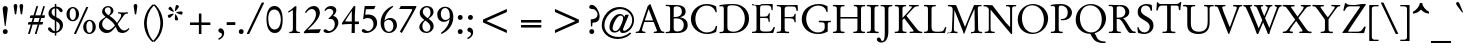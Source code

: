 SplineFontDB: 3.0
FontName: GaramondNo8-Regular
FullName: GaramondNo8 Regular
FamilyName: GaramondNo8
Weight: Regular
Copyright: Copyright 2000 (URW)++ Design & Development\nCopyright 2005 Walter Schmidt\nCopyright 2010 Rogerio Theodoro de Brito
Version: 1.06
ItalicAngle: 0
UnderlinePosition: -225
UnderlineWidth: 51
Ascent: 800
Descent: 200
LayerCount: 2
Layer: 0 0 "Fundo"  1
Layer: 1 0 "Frente"  0
NeedsXUIDChange: 1
UniqueID: 4038270
FSType: 8
OS2Version: 0
OS2_WeightWidthSlopeOnly: 0
OS2_UseTypoMetrics: 0
CreationTime: 1094484720
ModificationTime: 1270987824
PfmFamily: 17
TTFWeight: 400
TTFWidth: 5
LineGap: 90
VLineGap: 0
OS2TypoAscent: 0
OS2TypoAOffset: 1
OS2TypoDescent: 0
OS2TypoDOffset: 1
OS2TypoLinegap: 90
OS2WinAscent: 0
OS2WinAOffset: 1
OS2WinDescent: 0
OS2WinDOffset: 1
HheadAscent: 0
HheadAOffset: 1
HheadDescent: 0
HheadDOffset: 1
OS2Vendor: 'PfEd'
Lookup: 258 0 0 "'kern' Horizontal Kerning lookup 0"  {"'kern' Horizontal Kerning lookup 0 subtable"  } ['kern' ('DFLT' <'dflt' > ) ]
Lookup: 258 0 0 "'kern' Horizontal Kerning in Latim lookup 0"  {"'kern' Horizontal Kerning in Latim lookup 0 subtable"  } ['kern' ('latn' <'dflt' > ) ]
DEI: 91125
LangName: 1033 "" "" "" "" "" "" "" "" "" "" "" "" "" "Distribution and Modification of the URW Garamond fonts are subject to the Alladin Free Public License <http://www.artifex.com/downloads/doc/Public.htm>." "http://www.artifex.com/downloads/doc/Public.htm" 
DesignSize: 100
MATH:ScriptPercentScaleDown: 80
MATH:ScriptScriptPercentScaleDown: 60
MATH:DelimitedSubFormulaMinHeight: 1500
MATH:DisplayOperatorMinHeight: 0
MATH:MathLeading: 0 
MATH:AxisHeight: 0 
MATH:AccentBaseHeight: 427 
MATH:FlattenedAccentBaseHeight: 694 
MATH:SubscriptShiftDown: 0 
MATH:SubscriptTopMax: 427 
MATH:SubscriptBaselineDropMin: 0 
MATH:SuperscriptShiftUp: 0 
MATH:SuperscriptShiftUpCramped: 0 
MATH:SuperscriptBottomMin: 427 
MATH:SuperscriptBaselineDropMax: 0 
MATH:SubSuperscriptGapMin: 204 
MATH:SuperscriptBottomMaxWithSubscript: 427 
MATH:SpaceAfterScript: 41 
MATH:UpperLimitGapMin: 0 
MATH:UpperLimitBaselineRiseMin: 0 
MATH:LowerLimitGapMin: 0 
MATH:LowerLimitBaselineDropMin: 0 
MATH:StackTopShiftUp: 0 
MATH:StackTopDisplayStyleShiftUp: 0 
MATH:StackBottomShiftDown: 0 
MATH:StackBottomDisplayStyleShiftDown: 0 
MATH:StackGapMin: 153 
MATH:StackDisplayStyleGapMin: 357 
MATH:StretchStackTopShiftUp: 0 
MATH:StretchStackBottomShiftDown: 0 
MATH:StretchStackGapAboveMin: 0 
MATH:StretchStackGapBelowMin: 0 
MATH:FractionNumeratorShiftUp: 0 
MATH:FractionNumeratorDisplayStyleShiftUp: 0 
MATH:FractionDenominatorShiftDown: 0 
MATH:FractionDenominatorDisplayStyleShiftDown: 0 
MATH:FractionNumeratorGapMin: 51 
MATH:FractionNumeratorDisplayStyleGapMin: 153 
MATH:FractionRuleThickness: 51 
MATH:FractionDenominatorGapMin: 51 
MATH:FractionDenominatorDisplayStyleGapMin: 153 
MATH:SkewedFractionHorizontalGap: 0 
MATH:SkewedFractionVerticalGap: 0 
MATH:OverbarVerticalGap: 153 
MATH:OverbarRuleThickness: 51 
MATH:OverbarExtraAscender: 51 
MATH:UnderbarVerticalGap: 153 
MATH:UnderbarRuleThickness: 51 
MATH:UnderbarExtraDescender: 51 
MATH:RadicalVerticalGap: 51 
MATH:RadicalDisplayStyleVerticalGap: 0 
MATH:RadicalRuleThickness: 29 
MATH:RadicalExtraAscender: 51 
MATH:RadicalKernBeforeDegree: 277 
MATH:RadicalKernAfterDegree: -555 
MATH:RadicalDegreeBottomRaisePercent: 60
MATH:MinConnectorOverlap: 20
Encoding: UnicodeBmp
UnicodeInterp: none
NameList: Adobe Glyph List
DisplaySize: -96
AntiAlias: 1
FitToEm: 1
WinInfo: 240 10 5
BeginPrivate: 7
BlueValues 23 [-20 0 420 440 689 709]
BlueScale 8 0.039625
StdHW 4 [33]
StdVW 4 [75]
StemSnapH 200 [33 39 44 49 58 64] 
systemdict /internaldict known
{1183615869 systemdict /internaldict get exec
/StemSnapLength 2 copy known { get 6 lt } { pop pop true } ifelse }
{ true } ifelse { pop [33 39] } if
StemSnapV 199 [75 83 89 108 113] 
systemdict /internaldict known
{1183615869 systemdict /internaldict get exec
/StemSnapLength 2 copy known { get 5 lt } { pop pop true } ifelse }
{ true } ifelse { pop [75 89] } if
ForceBold 5 false
EndPrivate
BeginChars: 65537 373

StartChar: space
Encoding: 32 32 0
Width: 258
Flags: W
TeX: 0 0
LayerCount: 2
EndChar

StartChar: A
Encoding: 65 65 1
Width: 756
Flags: W
TeX: 735 15
HStem: -5 20 0 20 273 39<245 452 245 467 233 452>
LayerCount: 2
Fore
SplineSet
467 273 m 1xa0
 233 273 l 1
 196 158 l 2
 184 119 177 88 177 70 c 0
 177 41 201 28 255 26 c 0
 260 26 261 24 261 16 c 2
 261 5 l 2
 261 -3 259 -5 250 -5 c 2xa0
 121 0 l 2x40
 108 0 96 -1 82 -2 c 0
 55 -4 36 -5 27 -5 c 0
 20 -5 18 -2 18 7 c 2
 18 18 l 2
 18 26 20 26 40 28 c 0
 100 34 103 37 134 131 c 1
 318 667 l 1
 334 686 364 711 384 721 c 1
 621 123 l 1
 651 43 666 30 727 28 c 0
 733 28 734 25 734 18 c 2
 734 5 l 2
 734 -3 732 -5 725 -5 c 2
 711 -5 l 1x80
 683 -3 603 0 596 0 c 0x40
 581 0 507 -3 489 -4 c 0
 484 -5 479 -5 477 -5 c 0
 470 -5 468 -2 468 7 c 2
 468 17 l 2
 468 27 468 27 494 28 c 0
 532 30 549 38 549 55 c 0
 549 62 547 69 541 84 c 0
 537 93 534 102 530 110 c 2
 467 273 l 1xa0
452 312 m 1
 341 597 l 1
 245 312 l 1
 452 312 l 1
EndSplineSet
Kerns2: 86 -79 "'kern' Horizontal Kerning in Latim lookup 0 subtable"  84 -81 "'kern' Horizontal Kerning in Latim lookup 0 subtable"  83 -79 "'kern' Horizontal Kerning in Latim lookup 0 subtable"  82 -29 "'kern' Horizontal Kerning in Latim lookup 0 subtable"  81 -16 "'kern' Horizontal Kerning in Latim lookup 0 subtable"  193 -97 "'kern' Horizontal Kerning in Latim lookup 0 subtable"  154 -89 "'kern' Horizontal Kerning in Latim lookup 0 subtable"  78 -27 "'kern' Horizontal Kerning in Latim lookup 0 subtable"  146 -4 "'kern' Horizontal Kerning in Latim lookup 0 subtable"  76 -30 "'kern' Horizontal Kerning in Latim lookup 0 subtable"  166 -11 "'kern' Horizontal Kerning in Latim lookup 0 subtable"  164 -47 "'kern' Horizontal Kerning in Latim lookup 0 subtable"  162 -46 "'kern' Horizontal Kerning in Latim lookup 0 subtable"  66 -20 "'kern' Horizontal Kerning in Latim lookup 0 subtable"  65 -22 "'kern' Horizontal Kerning in Latim lookup 0 subtable"  101 -21 "'kern' Horizontal Kerning in Latim lookup 0 subtable"  64 -20 "'kern' Horizontal Kerning in Latim lookup 0 subtable"  63 -13 "'kern' Horizontal Kerning in Latim lookup 0 subtable"  25 -76 "'kern' Horizontal Kerning in Latim lookup 0 subtable"  23 -119 "'kern' Horizontal Kerning in Latim lookup 0 subtable"  22 -128 "'kern' Horizontal Kerning in Latim lookup 0 subtable"  56 -75 "'kern' Horizontal Kerning in Latim lookup 0 subtable"  54 -75 "'kern' Horizontal Kerning in Latim lookup 0 subtable"  57 -75 "'kern' Horizontal Kerning in Latim lookup 0 subtable"  55 -75 "'kern' Horizontal Kerning in Latim lookup 0 subtable"  21 -75 "'kern' Horizontal Kerning in Latim lookup 0 subtable"  20 -60 "'kern' Horizontal Kerning in Latim lookup 0 subtable"  17 -63 "'kern' Horizontal Kerning in Latim lookup 0 subtable"  48 -63 "'kern' Horizontal Kerning in Latim lookup 0 subtable"  15 -63 "'kern' Horizontal Kerning in Latim lookup 0 subtable"  7 -69 "'kern' Horizontal Kerning in Latim lookup 0 subtable"  36 -71 "'kern' Horizontal Kerning in Latim lookup 0 subtable"  3 -71 "'kern' Horizontal Kerning in Latim lookup 0 subtable" 
EndChar

StartChar: B
Encoding: 66 66 2
Width: 608
Flags: W
TeX: 703 15
HStem: -5 38<308.5 362.5 297.5 394.5> 0 20 355 33<270.5 310.5> 662 32<27.5 33 278 334.5> 669 20<152 152>
VStem: 128 90<132 138 138 349 389 556 556 587.5> 423 93<500 567.5> 470 98<142 243.5>
LayerCount: 2
Fore
SplineSet
178 690 m 1x4d
 225 693 l 2
 237 694 252 694 271 694 c 0
 436 694 516 640 516 527 c 0xb6
 516 473 496 437 453 412 c 0
 436 402 417 395 372 382 c 1
 504 360 568 298 568 189 c 0
 568 67 474 -5 315 -5 c 0xb5
 302 -5 293 -5 217 -1 c 0
 201 0 191 0 183 0 c 0
 182 0 166 -1 142 -2 c 2
 103 -3 l 1
 67 -4 l 2
 52 -5 40 -5 32 -5 c 0
 22 -5 18 -2 18 7 c 2
 18 14 l 2
 18 27 18 27 57 28 c 0
 90 28 109 35 119 50 c 0
 126 62 128 80 128 132 c 2
 128 556 l 2
 128 619 125 634 113 646 c 0
 99 659 91 661 33 662 c 0
 22 662 18 665 18 675 c 2
 18 682 l 2
 18 691 22 694 32 694 c 0
 41 694 63 693 152 689 c 1
 178 690 l 1x4d
218 588 m 2
 218 389 l 1
 230 388 232 388 242 388 c 2
 259 388 l 2
 362 388 423 439 423 524 c 0
 423 611 375 662 294 662 c 0
 262 662 240 656 229 645 c 0
 220 636 218 625 218 588 c 2
218 349 m 1
 218 138 l 2
 218 77 221 65 243 49 c 0
 257 39 282 33 313 33 c 0
 412 33 470 92 470 192 c 0xb5
 470 295 401 355 283 355 c 0
 258 355 240 353 218 349 c 1
EndSplineSet
Kerns2: 25 -37 "'kern' Horizontal Kerning in Latim lookup 0 subtable"  23 -32 "'kern' Horizontal Kerning in Latim lookup 0 subtable"  22 -40 "'kern' Horizontal Kerning in Latim lookup 0 subtable"  29 5 "'kern' Horizontal Kerning in Latim lookup 0 subtable"  50 -1 "'kern' Horizontal Kerning in Latim lookup 0 subtable"  48 -1 "'kern' Horizontal Kerning in Latim lookup 0 subtable"  51 -1 "'kern' Horizontal Kerning in Latim lookup 0 subtable"  49 -1 "'kern' Horizontal Kerning in Latim lookup 0 subtable"  28 -6 "'kern' Horizontal Kerning in Latim lookup 0 subtable"  15 -1 "'kern' Horizontal Kerning in Latim lookup 0 subtable"  34 -25 "'kern' Horizontal Kerning in Latim lookup 0 subtable"  35 -25 "'kern' Horizontal Kerning in Latim lookup 0 subtable"  30 -25 "'kern' Horizontal Kerning in Latim lookup 0 subtable"  33 -25 "'kern' Horizontal Kerning in Latim lookup 0 subtable"  31 -25 "'kern' Horizontal Kerning in Latim lookup 0 subtable"  27 -25 "'kern' Horizontal Kerning in Latim lookup 0 subtable"  1 -25 "'kern' Horizontal Kerning in Latim lookup 0 subtable" 
EndChar

StartChar: C
Encoding: 67 67 3
Width: 738
Flags: MW
TeX: 703 15
HStem: -20 39<365 485.5 365 492> 669 39<360 480.5 331 489.5>
VStem: 47 112<255 436.5 255 445>
LayerCount: 2
Fore
SplineSet
678 649 m 1
 693 524 l 2
 694 519 694 515 694 514 c 0
 694 509 692 507 685 506 c 2
 678 505 l 2
 675 504 674 504 672 504 c 0
 668 504 668 504 652 544 c 1
 619 621 539 669 440 669 c 0
 280 669 159 529 159 344 c 0
 159 166 287 19 443 19 c 0
 528 19 611 53 641 100 c 0
 652 118 662 139 668 162 c 1
 673 177 675 180 681 179 c 2
 687 178 l 1
 694 177 l 2
 701 177 704 174 704 169 c 0
 704 166 704 166 701 152 c 2
 680 33 l 1
 610 -2 532 -20 452 -20 c 0
 227 -20 47 142 47 345 c 0
 47 545 223 708 439 708 c 0
 522 708 613 685 678 649 c 1
EndSplineSet
Kerns2: 48 -1 "'kern' Horizontal Kerning in Latim lookup 0 subtable"  49 -1 "'kern' Horizontal Kerning in Latim lookup 0 subtable"  15 -1 "'kern' Horizontal Kerning in Latim lookup 0 subtable"  8 -2 "'kern' Horizontal Kerning in Latim lookup 0 subtable" 
EndChar

StartChar: D
Encoding: 68 68 4
Width: 793
Flags: W
TeX: 703 15
HStem: -5 32<332 387> 0 20 676 32<301 384>
VStem: 120 90<138 173 173 499 499 559.5> 646 106<287 397>
LayerCount: 2
Fore
SplineSet
120 133 m 2x58
 120 499 l 2
 120 620 120 624 107 638 c 0
 99 648 82 653 61 653 c 0
 52 653 41 652 28 649 c 0
 24 648 21 648 19 648 c 0
 12 648 10 653 10 670 c 0
 10 680 17 682 61 688 c 0
 141 700 261 708 341 708 c 0
 443 708 516 691 583 651 c 0
 691 588 752 479 752 349 c 0
 752 225 697 124 597 61 c 0
 521 14 445 -5 329 -5 c 0xb8
 295 -5 295 -5 218 -2 c 0
 196 -1 178 0 165 0 c 0
 146 0 76 -2 56 -4 c 0
 44 -5 34 -5 26 -5 c 0
 16 -5 12 -2 12 8 c 2
 12 14 l 2
 12 27 15 28 40 28 c 0
 83 28 100 34 111 51 c 0
 118 62 120 82 120 133 c 2x58
210 568 m 2
 210 173 l 2
 210 103 216 79 242 59 c 1
 266 39 308 27 356 27 c 0
 523 27 646 163 646 349 c 0
 646 445 614 530 556 592 c 0
 501 652 436 676 332 676 c 0
 270 676 236 668 221 650 c 0
 212 638 210 626 210 568 c 2
EndSplineSet
Kerns2: 25 -60 "'kern' Horizontal Kerning in Latim lookup 0 subtable"  24 -55 "'kern' Horizontal Kerning in Latim lookup 0 subtable"  23 -51 "'kern' Horizontal Kerning in Latim lookup 0 subtable"  22 -59 "'kern' Horizontal Kerning in Latim lookup 0 subtable"  20 -19 "'kern' Horizontal Kerning in Latim lookup 0 subtable"  10 -29 "'kern' Horizontal Kerning in Latim lookup 0 subtable"  34 -61 "'kern' Horizontal Kerning in Latim lookup 0 subtable"  35 -61 "'kern' Horizontal Kerning in Latim lookup 0 subtable"  32 -61 "'kern' Horizontal Kerning in Latim lookup 0 subtable"  30 -61 "'kern' Horizontal Kerning in Latim lookup 0 subtable"  33 -61 "'kern' Horizontal Kerning in Latim lookup 0 subtable"  31 -61 "'kern' Horizontal Kerning in Latim lookup 0 subtable"  1 -61 "'kern' Horizontal Kerning in Latim lookup 0 subtable" 
EndChar

StartChar: E
Encoding: 69 69 5
Width: 627
Flags: W
TeX: 703 15
HStem: -5 20 0 20 354 34<273 339 268 353.5> 662 33<36.5 45 36 71.5 369 399.5> 669 20<205.5 214>
VStem: 138 90<133 136 136 353 389 556>
LayerCount: 2
Fore
SplineSet
228 353 m 1x34
 228 136 l 2
 228 77 230 67 248 52 c 0
 266 37 290 32 352 32 c 2
 386 32 l 2
 503 32 511 36 561 132 c 0
 567 144 570 147 574 147 c 0
 587 147 597 143 597 137 c 0
 597 135 595 127 592 117 c 2
 568 32 l 2
 561 10 556 -1 552 -3 c 0
 548 -5 544 -5 516 -5 c 2x84
 296 -2 l 2
 259 -1 259 -1 235 -1 c 2
 205 -1 l 1
 181 0 170 0 170 0 c 2x44
 152 0 137 -1 113 -2 c 0
 77 -4 58 -5 43 -5 c 0
 27 -5 24 -3 24 8 c 2
 24 14 l 2
 24 28 24 28 67 28 c 0
 100 28 119 35 129 51 c 0
 136 62 138 82 138 133 c 2
 138 557 l 2
 138 618 135 635 123 647 c 1
 108 660 101 662 42 662 c 0
 31 662 27 666 27 676 c 2
 27 682 l 2
 27 691 31 695 41 695 c 0x94
 49 695 60 695 73 694 c 2
 113 692 l 1
 161 691 l 2
 185 690 202 689 209 689 c 0x0c
 219 689 237 690 261 691 c 0
 305 693 349 695 369 695 c 2
 515 695 l 2
 543 695 543 695 543 668 c 2
 543 567 l 2
 543 547 542 545 533 545 c 2
 523 545 l 2
 512 545 512 545 510 575 c 0
 507 617 493 641 466 653 c 0
 449 660 427 662 372 662 c 0
 228 662 228 662 228 556 c 2
 228 389 l 1
 237 388 265 388 271 388 c 0
 407 388 423 395 445 465 c 0
 447 471 449 472 456 472 c 2
 462 472 l 2
 469 472 472 469 472 463 c 2
 471 442 l 1
 468 418 466 386 466 364 c 0
 466 338 468 298 470 289 c 0
 472 278 473 270 473 266 c 0
 473 261 470 257 464 257 c 2
 452 256 l 2
 441 256 441 257 434 304 c 0
 427 354 427 354 280 354 c 0
 266 354 266 354 242 353 c 1
 228 353 l 1x34
EndSplineSet
EndChar

StartChar: F
Encoding: 70 70 6
Width: 590
Flags: W
TeX: 703 15
HStem: -5 20 0 20 353 32<279.5 333.5 279.5 364> 669 20<178 178> 674 20<27.5 32 526 533.5>
VStem: 127 90<132 351 387 550>
LayerCount: 2
Fore
SplineSet
217 351 m 1x2c
 217 132 l 2
 217 72 220 55 232 43 c 0
 247 29 255 28 315 28 c 1
 326 27 330 24 330 14 c 2
 330 7 l 2
 330 -2 326 -5 317 -5 c 0x84
 308 -5 298 -5 285 -4 c 2
 174 0 l 1x44
 30 -5 l 2
 21 -5 17 -2 17 7 c 2
 17 14 l 2
 17 25 21 28 38 28 c 0
 74 27 94 31 108 40 c 0
 124 51 127 67 127 132 c 2
 127 556 l 2
 127 619 124 634 112 646 c 0
 98 659 90 661 34 662 c 0
 23 662 19 665 19 675 c 2
 19 682 l 2
 19 691 23 694 32 694 c 2x8c
 178 689 l 1x14
 276 691 l 1
 335 692 l 1
 526 694 l 2
 541 694 542 694 542 672 c 1
 547 566 l 1
 547 561 l 1
 548 549 546 545 537 545 c 2
 525 544 l 1
 514 545 513 545 511 561 c 0
 506 594 496 623 485 636 c 0
 471 653 449 657 360 657 c 0
 221 657 217 654 217 550 c 2
 217 387 l 1
 242 386 269 385 290 385 c 0
 377 385 413 388 430 397 c 0
 447 406 457 422 460 445 c 0
 462 464 463 465 472 467 c 2
 482 469 l 1
 487 469 l 2
 493 469 495 466 495 461 c 0
 495 458 494 452 493 445 c 0
 491 434 489 399 489 367 c 0
 489 337 491 298 493 276 c 0
 494 271 494 266 494 262 c 0
 494 257 492 254 487 253 c 2
 477 251 l 1
 473 251 l 1
 468 252 467 253 465 263 c 0
 450 341 428 353 300 353 c 0
 254 353 234 353 217 351 c 1x2c
EndSplineSet
Kerns2: 82 -16 "'kern' Horizontal Kerning in Latim lookup 0 subtable"  79 -39 "'kern' Horizontal Kerning in Latim lookup 0 subtable"  146 -60 "'kern' Horizontal Kerning in Latim lookup 0 subtable"  90 -29 "'kern' Horizontal Kerning in Latim lookup 0 subtable"  89 -28 "'kern' Horizontal Kerning in Latim lookup 0 subtable"  112 -28 "'kern' Horizontal Kerning in Latim lookup 0 subtable"  113 -28 "'kern' Horizontal Kerning in Latim lookup 0 subtable"  76 -28 "'kern' Horizontal Kerning in Latim lookup 0 subtable"  71 -18 "'kern' Horizontal Kerning in Latim lookup 0 subtable"  70 -25 "'kern' Horizontal Kerning in Latim lookup 0 subtable"  166 13 "'kern' Horizontal Kerning in Latim lookup 0 subtable"  103 -27 "'kern' Horizontal Kerning in Latim lookup 0 subtable"  66 -27 "'kern' Horizontal Kerning in Latim lookup 0 subtable"  151 -54 "'kern' Horizontal Kerning in Latim lookup 0 subtable"  100 -35 "'kern' Horizontal Kerning in Latim lookup 0 subtable"  88 -30 "'kern' Horizontal Kerning in Latim lookup 0 subtable"  95 -12 "'kern' Horizontal Kerning in Latim lookup 0 subtable"  96 -35 "'kern' Horizontal Kerning in Latim lookup 0 subtable"  62 -35 "'kern' Horizontal Kerning in Latim lookup 0 subtable"  48 -15 "'kern' Horizontal Kerning in Latim lookup 0 subtable"  15 -15 "'kern' Horizontal Kerning in Latim lookup 0 subtable"  34 -77 "'kern' Horizontal Kerning in Latim lookup 0 subtable"  35 -77 "'kern' Horizontal Kerning in Latim lookup 0 subtable"  32 -77 "'kern' Horizontal Kerning in Latim lookup 0 subtable"  30 -77 "'kern' Horizontal Kerning in Latim lookup 0 subtable"  33 -77 "'kern' Horizontal Kerning in Latim lookup 0 subtable"  31 -77 "'kern' Horizontal Kerning in Latim lookup 0 subtable"  1 -77 "'kern' Horizontal Kerning in Latim lookup 0 subtable" 
EndChar

StartChar: G
Encoding: 71 71 7
Width: 793
Flags: MW
TeX: 703 15
HStem: -20 39<366 478 366 492.5> 669 39<406.5 509.5 406.5 510.5>
VStem: 44 111<259.5 385.5>
LayerCount: 2
Fore
SplineSet
687 652 m 1
 692 535 l 2
 693 525 693 525 693 524 c 0
 693 520 691 518 686 517 c 2
 675 515 l 2
 672 514 667 515 663 516 c 1
 660 523 l 1
 657 536 l 1
 637 617 560 669 461 669 c 0
 287 669 155 533 155 352 c 0
 155 167 285 19 447 19 c 0
 509 19 569 41 597 74 c 0
 614 94 618 111 618 154 c 2
 618 175 l 2
 618 236 613 248 583 258 c 0
 567 264 558 264 493 265 c 0
 473 265 470 267 470 278 c 2
 470 287 l 2
 470 298 476 303 490 303 c 2
 641 299 l 1
 760 302 l 2
 770 302 773 300 773 291 c 2
 773 279 l 2
 773 269 770 267 752 267 c 0
 699 267 693 260 693 194 c 2
 693 41 l 1
 618 0 539 -20 446 -20 c 0
 216 -20 44 133 44 339 c 0
 44 432 81 524 143 584 c 1
 221 662 344 708 469 708 c 0
 550 708 614 691 687 652 c 1
EndSplineSet
Kerns2: 25 -21 "'kern' Horizontal Kerning in Latim lookup 0 subtable"  23 -16 "'kern' Horizontal Kerning in Latim lookup 0 subtable"  22 -24 "'kern' Horizontal Kerning in Latim lookup 0 subtable"  20 -24 "'kern' Horizontal Kerning in Latim lookup 0 subtable"  34 -25 "'kern' Horizontal Kerning in Latim lookup 0 subtable"  35 -25 "'kern' Horizontal Kerning in Latim lookup 0 subtable"  32 -25 "'kern' Horizontal Kerning in Latim lookup 0 subtable"  30 -25 "'kern' Horizontal Kerning in Latim lookup 0 subtable"  33 -25 "'kern' Horizontal Kerning in Latim lookup 0 subtable"  31 -25 "'kern' Horizontal Kerning in Latim lookup 0 subtable"  27 -25 "'kern' Horizontal Kerning in Latim lookup 0 subtable"  1 -25 "'kern' Horizontal Kerning in Latim lookup 0 subtable" 
EndChar

StartChar: H
Encoding: 72 72 8
Width: 848
Flags: W
TeX: 703 15
HStem: -5 20 0 20 349 39<211 636 211 636> 669 20<149.5 177 683.5 699> 674 20<30.5 39.5 297.5 307 553 561.5 810.5 820>
VStem: 121 90<133 349 388 557> 636 90<133 349 349 349 388 557>
LayerCount: 2
Fore
SplineSet
211 388 m 1x2e
 636 388 l 1
 636 557 l 2
 636 619 633 635 621 646 c 0
 608 658 596 661 559 662 c 0
 548 662 545 665 545 675 c 2
 545 682 l 2
 545 691 548 694 558 694 c 0x2e
 565 694 574 694 585 693 c 0
 598 692 678 689 689 689 c 0x16
 709 689 753 691 785 693 c 0
 797 694 806 694 815 694 c 0
 825 694 829 691 829 682 c 2
 829 675 l 2
 829 663 826 662 801 661 c 1
 762 661 746 655 735 639 c 1
 728 627 726 609 726 557 c 2
 726 133 l 2
 726 70 729 55 741 43 c 0
 754 31 766 28 811 28 c 1
 822 27 826 24 826 14 c 2
 826 7 l 2
 826 -2 822 -5 811 -5 c 2x8e
 782 -4 l 1
 742 -1 710 0 686 0 c 0x46
 669 0 595 -3 576 -4 c 0
 563 -5 553 -5 546 -5 c 0
 536 -5 532 -2 532 7 c 2
 532 14 l 2
 532 26 534 27 559 28 c 1
 599 28 616 34 627 50 c 1
 634 62 636 80 636 133 c 2
 636 349 l 1
 211 349 l 1
 211 133 l 2
 211 81 213 62 220 50 c 1
 231 34 248 28 288 28 c 0
 313 28 315 26 315 14 c 2
 315 7 l 2
 315 -2 312 -5 302 -5 c 0xa6
 293 -5 284 -5 272 -4 c 0
 259 -3 178 0 167 0 c 0x46
 159 0 78 -3 67 -4 c 0
 54 -5 44 -5 36 -5 c 0
 27 -5 23 -2 23 7 c 2
 23 14 l 2
 23 27 25 27 50 28 c 1
 84 28 102 35 112 50 c 0
 119 62 121 81 121 133 c 2
 121 557 l 2
 121 618 118 634 106 646 c 0
 93 659 83 661 36 662 c 0
 25 662 21 665 21 675 c 2
 21 682 l 2
 21 691 25 694 36 694 c 0x8e
 43 694 54 694 65 693 c 0
 108 690 135 689 164 689 c 0x16
 190 689 241 691 272 693 c 0
 284 694 293 694 302 694 c 0
 312 694 315 691 315 682 c 2
 315 675 l 2
 315 663 313 662 288 661 c 1
 247 661 231 656 220 639 c 0
 213 628 211 608 211 557 c 2
 211 388 l 1x2e
EndSplineSet
EndChar

StartChar: I
Encoding: 73 73 9
Width: 332
Flags: W
TeX: 703 15
HStem: -5 20 0 20 669 20<155.5 172> 674 20<28 37.5 297.5 306>
VStem: 123 90<132 556>
LayerCount: 2
Fore
SplineSet
123 132 m 2x88
 123 556 l 2
 123 618 120 634 108 646 c 0
 94 659 85 661 34 662 c 0
 23 662 19 665 19 675 c 2
 19 682 l 2
 19 691 23 694 33 694 c 0x18
 42 694 52 694 65 693 c 0
 96 691 146 689 165 689 c 0x28
 179 689 259 692 274 693 c 0
 285 694 294 694 301 694 c 0
 311 694 314 691 314 682 c 2
 314 675 l 2
 314 663 312 662 290 661 c 0
 246 660 233 656 222 639 c 0
 215 627 213 608 213 556 c 2
 213 132 l 2
 213 81 215 62 222 50 c 1
 233 34 250 28 290 28 c 0
 315 28 317 26 317 14 c 2
 317 7 l 2
 317 -2 314 -5 303 -5 c 0x98
 296 -5 286 -5 274 -4 c 0
 256 -3 181 0 166 0 c 0x48
 150 0 96 -2 66 -4 c 0
 54 -5 41 -5 35 -5 c 0
 24 -5 20 -2 20 7 c 2
 20 14 l 2
 20 27 21 27 52 28 c 1
 85 28 104 35 114 50 c 0
 121 62 123 81 123 132 c 2x88
EndSplineSet
EndChar

StartChar: J
Encoding: 74 74 10
Width: 369
Flags: W
TeX: 703 215
HStem: -232 38<76 106.5 76 111.5> 669 20<166 210.5> 674 20<47.5 55.5 319 326.5>
VStem: 144 90<16 35 35 556>
LayerCount: 2
Fore
SplineSet
144 16 m 2xb0
 144 556 l 2
 144 617 141 635 129 646 c 0
 115 659 106 661 54 662 c 0
 43 662 39 665 39 675 c 2
 39 682 l 2
 39 691 43 694 52 694 c 0x30
 59 694 73 693 90 692 c 0
 110 690 144 689 188 689 c 0x50
 233 689 270 690 288 692 c 0
 303 693 316 694 322 694 c 0
 331 694 335 691 335 682 c 2
 335 675 l 2
 335 662 334 662 305 661 c 1
 270 661 253 654 243 639 c 0
 236 628 234 607 234 556 c 2
 234 35 l 2
 234 -134 168 -232 55 -232 c 0
 -7 -232 -55 -197 -55 -151 c 0
 -55 -127 -32 -107 -3 -107 c 0
 20 -107 32 -117 43 -146 c 0
 59 -186 66 -194 86 -194 c 0
 127 -194 144 -133 144 16 c 2xb0
EndSplineSet
Kerns2: 35 -33 "'kern' Horizontal Kerning in Latim lookup 0 subtable"  30 -33 "'kern' Horizontal Kerning in Latim lookup 0 subtable"  27 -33 "'kern' Horizontal Kerning in Latim lookup 0 subtable"  1 -33 "'kern' Horizontal Kerning in Latim lookup 0 subtable" 
EndChar

StartChar: K
Encoding: 75 75 11
Width: 719
Flags: W
TeX: 703 15
HStem: -5 20 0 20 669 20<153.5 166 495.5 507.5> 674 20<27 36.5 288.5 295 382.5 391.5 607.5 612.5>
VStem: 122 90<132 323 367 556>
LayerCount: 2
Fore
SplineSet
256 363 m 1x88
 212 323 l 1
 212 132 l 2
 212 80 214 62 221 50 c 0
 231 34 249 28 288 28 c 0
 312 28 314 26 314 14 c 2
 314 7 l 2
 314 -3 311 -5 297 -5 c 0x88
 286 -5 261 -4 237 -3 c 0
 204 -1 180 0 165 0 c 0x48
 153 0 138 -1 65 -4 c 0
 51 -5 38 -5 31 -5 c 0
 20 -5 17 -2 17 7 c 2
 17 14 l 2
 17 27 17 27 51 28 c 0
 84 28 103 35 113 50 c 0
 120 62 122 80 122 132 c 2
 122 556 l 2
 122 609 120 627 113 639 c 0
 103 655 86 661 50 661 c 1
 20 662 19 662 19 675 c 2
 19 682 l 2
 19 691 22 694 32 694 c 0x98
 41 694 51 694 63 693 c 0
 85 692 148 689 159 689 c 0x28
 173 689 265 692 273 693 c 0
 280 694 287 694 290 694 c 0
 300 694 303 691 303 682 c 2
 303 675 l 2
 303 665 300 662 289 661 c 0
 241 659 232 656 221 639 c 0
 214 627 212 609 212 556 c 2
 212 367 l 1
 271 434 l 1
 402 574 449 629 449 645 c 0
 449 657 429 662 384 662 c 0
 377 662 375 664 375 671 c 2
 375 682 l 2
 375 692 377 694 388 694 c 0x18
 395 694 410 693 440 691 c 0
 468 690 488 689 503 689 c 0x28
 512 689 577 692 589 693 c 0
 597 694 606 694 609 694 c 0
 616 694 619 691 619 684 c 2
 620 673 l 2
 620 662 619 661 591 661 c 0
 531 660 519 653 452 578 c 1
 311 425 l 1
 567 103 l 1
 608 49 641 30 691 27 c 1
 708 27 709 26 709 17 c 2
 709 6 l 2
 709 -3 707 -5 698 -5 c 0x98
 693 -5 681 -5 669 -4 c 0
 652 -3 584 0 574 0 c 0x48
 564 0 545 -1 520 -2 c 0
 480 -4 455 -5 444 -5 c 2
 411 -5 l 2
 392 -5 391 -5 391 7 c 2
 391 17 l 2
 391 27 392 28 406 28 c 2
 434 28 l 1
 473 29 488 34 488 46 c 0
 488 57 484 64 435 128 c 2
 256 363 l 1x88
EndSplineSet
Kerns2: 86 -79 "'kern' Horizontal Kerning in Latim lookup 0 subtable"  118 -23 "'kern' Horizontal Kerning in Latim lookup 0 subtable"  82 -23 "'kern' Horizontal Kerning in Latim lookup 0 subtable"  112 -24 "'kern' Horizontal Kerning in Latim lookup 0 subtable"  113 -24 "'kern' Horizontal Kerning in Latim lookup 0 subtable"  76 -24 "'kern' Horizontal Kerning in Latim lookup 0 subtable"  166 -45 "'kern' Horizontal Kerning in Latim lookup 0 subtable"  66 -14 "'kern' Horizontal Kerning in Latim lookup 0 subtable"  100 5 "'kern' Horizontal Kerning in Latim lookup 0 subtable"  88 9 "'kern' Horizontal Kerning in Latim lookup 0 subtable"  95 5 "'kern' Horizontal Kerning in Latim lookup 0 subtable"  62 5 "'kern' Horizontal Kerning in Latim lookup 0 subtable"  20 -28 "'kern' Horizontal Kerning in Latim lookup 0 subtable"  19 13 "'kern' Horizontal Kerning in Latim lookup 0 subtable"  48 -57 "'kern' Horizontal Kerning in Latim lookup 0 subtable"  49 -57 "'kern' Horizontal Kerning in Latim lookup 0 subtable"  28 -66 "'kern' Horizontal Kerning in Latim lookup 0 subtable"  15 -57 "'kern' Horizontal Kerning in Latim lookup 0 subtable"  7 -65 "'kern' Horizontal Kerning in Latim lookup 0 subtable"  3 -70 "'kern' Horizontal Kerning in Latim lookup 0 subtable" 
EndChar

StartChar: L
Encoding: 76 76 12
Width: 608
Flags: W
TeX: 703 15
HStem: -5 20 0 20 669 20<156 174.5> 674 20<32 40.5 303.5 313>
VStem: 124 90<132 175 175 556>
LayerCount: 2
Fore
SplineSet
124 132 m 2x88
 124 556 l 2
 124 619 121 634 109 646 c 0
 95 659 86 661 38 662 c 0
 27 662 23 665 23 675 c 2
 23 682 l 2
 23 691 27 694 37 694 c 0x18
 44 694 53 694 64 693 c 0
 88 691 145 689 167 689 c 0x28
 182 689 246 691 274 693 c 0
 288 694 299 694 308 694 c 0
 318 694 322 691 322 682 c 2
 322 675 l 2
 322 662 322 662 285 661 c 0
 251 661 233 654 223 639 c 0
 216 627 214 609 214 556 c 2
 214 175 l 2
 214 51 235 32 377 32 c 0
 446 32 488 40 504 56 c 0
 511 63 512 66 554 142 c 0
 557 147 561 149 566 149 c 0
 577 149 584 146 584 141 c 0
 584 139 583 136 582 132 c 2
 559 37 l 2
 554 18 549 5 544 0 c 0x58
 540 -4 531 -5 493 -5 c 2x88
 209 0 l 2x48
 201 0 76 -3 70 -4 c 0
 56 -5 46 -5 38 -5 c 0
 28 -5 24 -2 24 7 c 2
 24 14 l 2
 24 27 26 27 53 28 c 1
 87 28 105 35 115 50 c 0
 122 62 124 80 124 132 c 2x88
EndSplineSet
Kerns2: 86 -50 "'kern' Horizontal Kerning in Latim lookup 0 subtable"  118 -18 "'kern' Horizontal Kerning in Latim lookup 0 subtable"  82 -18 "'kern' Horizontal Kerning in Latim lookup 0 subtable"  193 -120 "'kern' Horizontal Kerning in Latim lookup 0 subtable"  154 -112 "'kern' Horizontal Kerning in Latim lookup 0 subtable"  166 34 "'kern' Horizontal Kerning in Latim lookup 0 subtable"  25 -91 "'kern' Horizontal Kerning in Latim lookup 0 subtable"  23 -104 "'kern' Horizontal Kerning in Latim lookup 0 subtable"  22 -107 "'kern' Horizontal Kerning in Latim lookup 0 subtable"  54 -37 "'kern' Horizontal Kerning in Latim lookup 0 subtable"  21 -37 "'kern' Horizontal Kerning in Latim lookup 0 subtable"  20 -75 "'kern' Horizontal Kerning in Latim lookup 0 subtable"  19 13 "'kern' Horizontal Kerning in Latim lookup 0 subtable"  52 -12 "'kern' Horizontal Kerning in Latim lookup 0 subtable"  50 -12 "'kern' Horizontal Kerning in Latim lookup 0 subtable"  48 -12 "'kern' Horizontal Kerning in Latim lookup 0 subtable"  51 -12 "'kern' Horizontal Kerning in Latim lookup 0 subtable"  49 -12 "'kern' Horizontal Kerning in Latim lookup 0 subtable"  15 -12 "'kern' Horizontal Kerning in Latim lookup 0 subtable"  7 -17 "'kern' Horizontal Kerning in Latim lookup 0 subtable"  36 -21 "'kern' Horizontal Kerning in Latim lookup 0 subtable"  3 -22 "'kern' Horizontal Kerning in Latim lookup 0 subtable"  35 7 "'kern' Horizontal Kerning in Latim lookup 0 subtable"  30 7 "'kern' Horizontal Kerning in Latim lookup 0 subtable"  31 7 "'kern' Horizontal Kerning in Latim lookup 0 subtable"  27 7 "'kern' Horizontal Kerning in Latim lookup 0 subtable"  1 7 "'kern' Horizontal Kerning in Latim lookup 0 subtable" 
EndChar

StartChar: M
Encoding: 77 77 13
Width: 903
Flags: W
TeX: 703 15
HStem: -6 20 -5 20 0 20 661 30 669 20<128 145> 674 20<30.5 37 206 216.5 677 677 852 856.5>
LayerCount: 2
Fore
SplineSet
450 147 m 1x04
 677 694 l 1x04
 711 693 754 691 761 691 c 2x10
 852 694 l 2x04
 861 694 865 690 865 681 c 2
 865 673 l 2
 865 663 863 659 855 659 c 2
 843 660 l 2
 839 661 834 661 829 661 c 0
 778 661 770 648 770 567 c 0
 770 560 770 547 771 528 c 2
 779 108 l 1
 779 41 797 23 866 25 c 0
 879 25 881 23 881 13 c 2
 881 3 l 2
 881 -3 879 -5 872 -5 c 0x50
 870 -5 862 -5 854 -4 c 0
 839 -3 753 0 740 0 c 0x20
 714 0 652 -3 625 -5 c 0x40
 620 -6 614 -6 611 -6 c 0x80
 604 -6 602 -3 602 4 c 2
 602 15 l 2x40
 602 24 602 24 633 26 c 1
 663 26 675 32 688 51 c 1
 692 60 694 70 694 92 c 2
 694 138 l 1
 688 601 l 1
 642 504 l 2
 627 471 606 424 580 365 c 0
 566 334 541 273 528 239 c 2
 440 0 l 1x20
 435 -12 l 1
 432 -23 430 -26 425 -26 c 0
 419 -26 419 -26 402 27 c 0
 398 42 393 56 387 68 c 1
 186 568 l 1
 172 152 l 1
 172 100 l 2
 172 40 185 28 251 27 c 0
 261 27 264 25 264 16 c 2
 264 4 l 2
 264 -3 262 -5 255 -5 c 0x40
 252 -5 247 -5 241 -4 c 0
 228 -3 165 0 147 0 c 0x20
 118 0 55 -3 41 -5 c 0x40
 34 -6 28 -6 24 -6 c 0
 16 -6 12 -2 12 5 c 2
 12 16 l 2
 12 27 12 27 40 27 c 1
 113 30 122 43 126 158 c 2
 142 552 l 1
 142 584 l 2
 142 642 115 662 36 662 c 1
 26 661 23 664 23 673 c 2
 23 683 l 2
 23 691 26 694 35 694 c 0x84
 39 694 44 694 50 693 c 0
 87 691 119 689 137 689 c 0x08
 153 689 165 690 183 692 c 0
 202 694 203 694 209 694 c 0
 224 694 229 688 241 660 c 2
 450 147 l 1x04
EndSplineSet
EndChar

StartChar: N
Encoding: 78 78 14
Width: 848
Flags: W
TeX: 703 15
HStem: -5 20 0 20 669 20<700.5 708.5> 674 20<34.5 75.5 582.5 588.5 815.5 822.5>
VStem: 145 45<132 556 556 578.5> 678 50<144 556>
LayerCount: 2
Fore
SplineSet
728 -31 m 1x1c
 704 -31 l 1
 190 579 l 1
 190 132 l 2
 190 72 193 54 205 43 c 0
 219 30 230 28 279 28 c 1
 290 27 294 24 294 14 c 2
 294 7 l 2
 294 -1 290 -5 281 -5 c 0x8c
 278 -5 277 -5 215 -2 c 0
 190 -1 171 0 168 0 c 0x4c
 161 0 154 0 84 -4 c 0
 69 -5 58 -5 56 -5 c 0
 46 -5 43 -2 43 7 c 2
 43 14 l 2
 43 27 44 27 74 28 c 1
 107 28 126 35 136 50 c 0
 143 62 145 81 145 132 c 2
 145 556 l 2
 145 601 144 604 126 622 c 0
 92 656 81 660 24 661 c 0
 16 661 13 663 13 671 c 2
 13 681 l 2
 13 693 16 694 53 694 c 0
 98 694 160 692 235 688 c 1
 555 274 l 2
 571 254 637 183 678 144 c 1
 678 556 l 2
 678 618 675 634 663 646 c 0
 649 659 641 660 589 662 c 0
 578 662 574 665 574 675 c 2
 574 682 l 2
 574 691 578 694 587 694 c 0x9c
 590 694 592 694 653 691 c 0
 679 690 698 689 703 689 c 0x2c
 714 689 720 689 789 693 c 0
 803 694 813 694 818 694 c 0
 827 694 831 691 831 682 c 2
 831 675 l 2
 831 662 830 662 799 661 c 1
 764 661 747 654 737 639 c 0
 730 627 728 609 728 556 c 2
 728 -31 l 1x1c
EndSplineSet
Kerns2: 118 -27 "'kern' Horizontal Kerning in Latim lookup 0 subtable"  82 -27 "'kern' Horizontal Kerning in Latim lookup 0 subtable"  146 -12 "'kern' Horizontal Kerning in Latim lookup 0 subtable"  90 -16 "'kern' Horizontal Kerning in Latim lookup 0 subtable"  112 -19 "'kern' Horizontal Kerning in Latim lookup 0 subtable"  113 -19 "'kern' Horizontal Kerning in Latim lookup 0 subtable"  76 -19 "'kern' Horizontal Kerning in Latim lookup 0 subtable"  103 -13 "'kern' Horizontal Kerning in Latim lookup 0 subtable"  66 -13 "'kern' Horizontal Kerning in Latim lookup 0 subtable"  151 -6 "'kern' Horizontal Kerning in Latim lookup 0 subtable"  100 -20 "'kern' Horizontal Kerning in Latim lookup 0 subtable"  88 -16 "'kern' Horizontal Kerning in Latim lookup 0 subtable"  95 -20 "'kern' Horizontal Kerning in Latim lookup 0 subtable"  96 -20 "'kern' Horizontal Kerning in Latim lookup 0 subtable"  62 -20 "'kern' Horizontal Kerning in Latim lookup 0 subtable"  48 -17 "'kern' Horizontal Kerning in Latim lookup 0 subtable"  49 -17 "'kern' Horizontal Kerning in Latim lookup 0 subtable"  15 -17 "'kern' Horizontal Kerning in Latim lookup 0 subtable"  7 -18 "'kern' Horizontal Kerning in Latim lookup 0 subtable"  36 -19 "'kern' Horizontal Kerning in Latim lookup 0 subtable"  3 -19 "'kern' Horizontal Kerning in Latim lookup 0 subtable"  35 -26 "'kern' Horizontal Kerning in Latim lookup 0 subtable"  30 -26 "'kern' Horizontal Kerning in Latim lookup 0 subtable"  31 -26 "'kern' Horizontal Kerning in Latim lookup 0 subtable"  27 -26 "'kern' Horizontal Kerning in Latim lookup 0 subtable"  1 -26 "'kern' Horizontal Kerning in Latim lookup 0 subtable" 
EndChar

StartChar: O
Encoding: 79 79 15
Width: 848
Flags: MW
TeX: 703 15
HStem: -20 34<349.5 509.5 349.5 517> 675 33<374 491>
VStem: 43 106<265 414 265 434.5> 698 106<255 428.5>
LayerCount: 2
Fore
SplineSet
424 708 m 0
 633 708 804 551 804 359 c 0
 804 151 625 -20 409 -20 c 0
 195 -20 43 126 43 332 c 0
 43 537 216 708 424 708 c 0
409 675 m 0
 339 675 277 650 233 603 c 0
 181 549 149 460 149 368 c 0
 149 162 267 14 432 14 c 0
 587 14 698 146 698 331 c 0
 698 526 573 675 409 675 c 0
EndSplineSet
Kerns2: 25 -63 "'kern' Horizontal Kerning in Latim lookup 0 subtable"  24 -62 "'kern' Horizontal Kerning in Latim lookup 0 subtable"  23 -58 "'kern' Horizontal Kerning in Latim lookup 0 subtable"  22 -66 "'kern' Horizontal Kerning in Latim lookup 0 subtable"  20 -21 "'kern' Horizontal Kerning in Latim lookup 0 subtable"  35 -62 "'kern' Horizontal Kerning in Latim lookup 0 subtable"  30 -62 "'kern' Horizontal Kerning in Latim lookup 0 subtable"  31 -62 "'kern' Horizontal Kerning in Latim lookup 0 subtable"  27 -74 "'kern' Horizontal Kerning in Latim lookup 0 subtable"  1 -62 "'kern' Horizontal Kerning in Latim lookup 0 subtable" 
EndChar

StartChar: P
Encoding: 80 80 16
Width: 590
Flags: W
TeX: 703 15
HStem: -5 20 0 20 304 32<303.5 348.5 303.5 354> 670 38<255 300.5>
VStem: 128 90<132 547 547 583> 444 106<469 524.5>
LayerCount: 2
Fore
SplineSet
218 586 m 2xbc
 218 132 l 2
 218 72 221 54 233 43 c 0
 247 30 258 28 305 28 c 1
 315 27 319 24 319 14 c 2
 319 7 l 2
 319 -2 315 -5 306 -5 c 0x8c
 299 -5 290 -5 279 -4 c 0
 259 -2 194 0 172 0 c 0x4c
 150 0 101 -2 67 -4 c 0
 54 -5 43 -5 35 -5 c 0
 24 -5 21 -2 21 7 c 2
 21 14 l 2
 21 27 21 27 57 28 c 0
 90 28 109 35 119 50 c 0
 126 61 128 81 128 132 c 2
 128 547 l 2
 128 619 126 631 115 643 c 0
 107 653 91 658 68 658 c 0
 57 658 48 657 36 654 c 0
 32 653 29 653 27 653 c 0
 20 653 19 655 18 675 c 0
 18 683 22 685 38 688 c 0
 95 700 194 708 272 708 c 0
 335 708 383 697 429 672 c 0
 504 632 550 564 550 496 c 0
 550 442 520 384 474 349 c 0
 435 320 383 304 325 304 c 0
 278 304 271 306 271 323 c 0
 271 333 274 338 280 338 c 0
 282 338 286 338 290 337 c 0
 295 336 300 336 307 336 c 0
 390 336 444 399 444 497 c 0
 444 552 424 601 388 631 c 0
 362 653 317 670 284 670 c 0
 226 670 218 660 218 586 c 2xbc
EndSplineSet
Kerns2: 146 -101 "'kern' Horizontal Kerning in Latim lookup 0 subtable"  90 -52 "'kern' Horizontal Kerning in Latim lookup 0 subtable"  89 -51 "'kern' Horizontal Kerning in Latim lookup 0 subtable"  112 -49 "'kern' Horizontal Kerning in Latim lookup 0 subtable"  113 -51 "'kern' Horizontal Kerning in Latim lookup 0 subtable"  76 -51 "'kern' Horizontal Kerning in Latim lookup 0 subtable"  166 -28 "'kern' Horizontal Kerning in Latim lookup 0 subtable"  103 -47 "'kern' Horizontal Kerning in Latim lookup 0 subtable"  66 -47 "'kern' Horizontal Kerning in Latim lookup 0 subtable"  151 -95 "'kern' Horizontal Kerning in Latim lookup 0 subtable"  100 -42 "'kern' Horizontal Kerning in Latim lookup 0 subtable"  88 -35 "'kern' Horizontal Kerning in Latim lookup 0 subtable"  95 -22 "'kern' Horizontal Kerning in Latim lookup 0 subtable"  96 -42 "'kern' Horizontal Kerning in Latim lookup 0 subtable"  62 -42 "'kern' Horizontal Kerning in Latim lookup 0 subtable"  10 -38 "'kern' Horizontal Kerning in Latim lookup 0 subtable"  35 -91 "'kern' Horizontal Kerning in Latim lookup 0 subtable"  30 -91 "'kern' Horizontal Kerning in Latim lookup 0 subtable"  31 -91 "'kern' Horizontal Kerning in Latim lookup 0 subtable"  27 -101 "'kern' Horizontal Kerning in Latim lookup 0 subtable"  1 -91 "'kern' Horizontal Kerning in Latim lookup 0 subtable" 
EndChar

StartChar: Q
Encoding: 81 81 17
Width: 848
Flags: MW
TeX: 703 253
HStem: -245 38<750 751> 675 33<372 489>
VStem: 42 106<265 413.5 265 432> 695 106<275 428.5>
LayerCount: 2
Fore
SplineSet
750 -207 m 2
 766 -207 l 1
 771 -206 777 -206 778 -206 c 0
 791 -206 794 -210 794 -226 c 0
 794 -241 780 -245 722 -245 c 0
 643 -245 571 -223 522 -183 c 0
 491 -158 470 -131 446 -87 c 0
 421 -39 420 -38 405 -20 c 1
 194 -18 42 127 42 327 c 0
 42 537 212 708 421 708 c 0
 630 708 801 551 801 358 c 0
 801 192 682 40 516 -6 c 1
 534 -34 543 -50 557 -80 c 0
 580 -129 594 -149 620 -168 c 0
 653 -192 701 -207 750 -207 c 2
407 675 m 0
 337 675 275 650 231 603 c 0
 180 549 148 459 148 368 c 0
 148 162 266 14 430 14 c 0
 585 14 695 146 695 331 c 0
 695 526 571 675 407 675 c 0
EndSplineSet
EndChar

StartChar: R
Encoding: 82 82 18
Width: 701
Flags: W
TeX: 703 15
HStem: -5 20 0 20 341 33<253 279.5> 662 32<26.5 30 25.5 32 308 331.5> 669 20<198 206>
VStem: 128 90<132 339 377 556 556 587> 435 98<483.5 545.5 483.5 561.5>
LayerCount: 2
Fore
SplineSet
218 339 m 1xa6
 218 132 l 2
 218 71 221 55 233 43 c 0
 247 30 257 28 308 28 c 1
 319 27 323 24 323 14 c 2
 323 7 l 2
 323 -3 319 -5 305 -5 c 0xb6
 296 -5 295 -5 241 -2 c 0
 217 -1 196 0 177 0 c 0x46
 163 0 76 -3 63 -4 c 0
 50 -5 41 -5 33 -5 c 0
 23 -5 20 -2 20 7 c 2
 20 14 l 2
 20 27 20 27 58 28 c 0
 90 28 109 35 119 50 c 0
 126 62 128 79 128 132 c 2
 128 556 l 2
 128 618 125 634 113 646 c 0
 99 659 89 661 32 662 c 0
 21 662 17 665 17 675 c 2
 17 682 l 2
 17 691 21 694 30 694 c 2
 74 693 l 1
 103 692 l 1
 160 690 l 2
 180 689 194 689 202 689 c 0x8e
 210 689 231 690 259 692 c 0
 280 693 299 694 317 694 c 0
 385 694 437 677 477 642 c 0
 512 611 533 567 533 524 c 0
 533 443 478 386 375 359 c 1
 400 348 421 325 456 271 c 2
 561 109 l 2
 601 48 621 34 671 30 c 0
 693 28 694 28 694 17 c 2
 694 5 l 2
 694 -2 689 -5 681 -5 c 0x96
 679 -5 678 -5 641 -2 c 0
 625 -1 611 0 605 0 c 0x46
 596 0 589 -1 580 -2 c 0
 567 -4 557 -5 552 -5 c 0
 525 -5 494 34 423 161 c 1
 335 315 310 341 249 341 c 0
 242 341 242 341 218 339 c 1xa6
218 605 m 2
 218 377 l 1
 232 375 244 374 262 374 c 0
 370 374 435 428 435 518 c 0
 435 605 376 662 287 662 c 0
 261 662 238 657 228 650 c 0
 219 643 218 639 218 605 c 2
EndSplineSet
Kerns2: 86 -68 "'kern' Horizontal Kerning in Latim lookup 0 subtable"  118 -22 "'kern' Horizontal Kerning in Latim lookup 0 subtable"  119 -22 "'kern' Horizontal Kerning in Latim lookup 0 subtable"  82 -22 "'kern' Horizontal Kerning in Latim lookup 0 subtable"  89 -22 "'kern' Horizontal Kerning in Latim lookup 0 subtable"  112 -23 "'kern' Horizontal Kerning in Latim lookup 0 subtable"  113 -23 "'kern' Horizontal Kerning in Latim lookup 0 subtable"  76 -23 "'kern' Horizontal Kerning in Latim lookup 0 subtable"  166 -29 "'kern' Horizontal Kerning in Latim lookup 0 subtable"  103 -13 "'kern' Horizontal Kerning in Latim lookup 0 subtable"  66 -13 "'kern' Horizontal Kerning in Latim lookup 0 subtable"  100 6 "'kern' Horizontal Kerning in Latim lookup 0 subtable"  88 10 "'kern' Horizontal Kerning in Latim lookup 0 subtable"  95 6 "'kern' Horizontal Kerning in Latim lookup 0 subtable"  96 6 "'kern' Horizontal Kerning in Latim lookup 0 subtable"  62 6 "'kern' Horizontal Kerning in Latim lookup 0 subtable"  25 -68 "'kern' Horizontal Kerning in Latim lookup 0 subtable"  23 -75 "'kern' Horizontal Kerning in Latim lookup 0 subtable"  22 -82 "'kern' Horizontal Kerning in Latim lookup 0 subtable"  54 -68 "'kern' Horizontal Kerning in Latim lookup 0 subtable"  21 -68 "'kern' Horizontal Kerning in Latim lookup 0 subtable"  20 -53 "'kern' Horizontal Kerning in Latim lookup 0 subtable"  48 -55 "'kern' Horizontal Kerning in Latim lookup 0 subtable"  49 -55 "'kern' Horizontal Kerning in Latim lookup 0 subtable"  28 -58 "'kern' Horizontal Kerning in Latim lookup 0 subtable"  15 -55 "'kern' Horizontal Kerning in Latim lookup 0 subtable"  7 -57 "'kern' Horizontal Kerning in Latim lookup 0 subtable"  36 -58 "'kern' Horizontal Kerning in Latim lookup 0 subtable"  3 -58 "'kern' Horizontal Kerning in Latim lookup 0 subtable" 
EndChar

StartChar: S
Encoding: 83 83 19
Width: 479
Flags: MW
TeX: 703 15
HStem: -20 39<191.5 247 191.5 271> 669 39<233.5 270.5>
VStem: 42 82<526.5 544> 344 93<125.5 184>
LayerCount: 2
Fore
SplineSet
396 666 m 2
 402 564 l 1
 402 556 l 2
 402 547 400 545 391 545 c 2
 381 544 l 1
 378 544 l 1
 365 543 365 543 359 579 c 0
 351 631 300 669 241 669 c 0
 173 669 124 622 124 557 c 0
 124 496 153 465 267 403 c 0
 399 332 437 283 437 185 c 0
 437 66 339 -20 203 -20 c 0
 160 -20 88 -6 60 8 c 0
 50 13 47 21 44 53 c 2
 36 121 l 2
 35 131 34 138 34 138 c 2
 34 143 37 146 44 146 c 2
 55 147 l 1
 57 147 l 1
 62 148 64 145 68 135 c 0
 82 95 88 84 106 65 c 0
 132 36 172 19 211 19 c 0
 283 19 344 79 344 150 c 0
 344 218 313 253 196 320 c 0
 71 391 42 427 42 513 c 0
 42 575 66 627 108 659 c 0
 149 690 205 708 262 708 c 0
 297 708 352 698 382 687 c 0
 393 683 395 680 396 666 c 2
EndSplineSet
Kerns2: 81 1 "'kern' Horizontal Kerning in Latim lookup 0 subtable"  25 -3 "'kern' Horizontal Kerning in Latim lookup 0 subtable"  23 -2 "'kern' Horizontal Kerning in Latim lookup 0 subtable"  22 -6 "'kern' Horizontal Kerning in Latim lookup 0 subtable"  20 -12 "'kern' Horizontal Kerning in Latim lookup 0 subtable"  35 -25 "'kern' Horizontal Kerning in Latim lookup 0 subtable"  30 -25 "'kern' Horizontal Kerning in Latim lookup 0 subtable"  31 -25 "'kern' Horizontal Kerning in Latim lookup 0 subtable"  27 -25 "'kern' Horizontal Kerning in Latim lookup 0 subtable"  1 -25 "'kern' Horizontal Kerning in Latim lookup 0 subtable" 
EndChar

StartChar: T
Encoding: 84 84 20
Width: 682
Flags: W
TeX: 735 15
HStem: -5 20 0 20 656 39<168 193 193 302 396 502 502 515 396 396>
VStem: 304 90<133 597>
LayerCount: 2
Fore
SplineSet
515 656 m 2xb0
 396 656 l 1
 395 642 394 622 394 597 c 2
 394 133 l 2
 394 70 397 54 409 43 c 0
 424 29 431 28 496 28 c 1
 507 27 510 24 510 14 c 2
 510 7 l 2
 510 -2 507 -5 496 -5 c 0xb0
 489 -5 477 -5 463 -4 c 0
 444 -3 364 0 350 0 c 0x50
 336 0 327 0 234 -4 c 1
 200 -5 l 2
 188 -5 185 -2 185 7 c 2
 185 14 l 2
 185 24 189 28 200 27 c 0
 257 26 279 31 292 46 c 0
 302 58 304 76 304 133 c 2
 304 597 l 2
 304 619 303 638 302 656 c 1
 193 656 l 2
 143 656 129 652 110 635 c 0
 95 621 87 607 76 571 c 0
 67 540 65 536 55 536 c 0
 41 536 33 540 33 549 c 0
 33 552 34 561 35 569 c 0
 39 602 41 620 46 719 c 0
 46 735 49 738 60 738 c 0
 74 738 74 738 80 728 c 1
 101 699 110 695 159 695 c 2
 502 695 l 2
 571 695 594 703 620 735 c 0
 627 744 630 746 638 746 c 0
 651 746 658 742 658 735 c 0
 658 731 657 725 655 718 c 0
 645 669 640 631 638 597 c 0
 634 545 634 545 626 545 c 0
 619 545 603 549 599 552 c 1
 597 555 597 555 595 578 c 1
 592 650 585 656 515 656 c 2xb0
EndSplineSet
Kerns2: 86 -108 "'kern' Horizontal Kerning in Latim lookup 0 subtable"  84 -110 "'kern' Horizontal Kerning in Latim lookup 0 subtable"  83 -108 "'kern' Horizontal Kerning in Latim lookup 0 subtable"  82 -104 "'kern' Horizontal Kerning in Latim lookup 0 subtable"  152 -53 "'kern' Horizontal Kerning in Latim lookup 0 subtable"  80 -63 "'kern' Horizontal Kerning in Latim lookup 0 subtable"  79 -65 "'kern' Horizontal Kerning in Latim lookup 0 subtable"  146 -79 "'kern' Horizontal Kerning in Latim lookup 0 subtable"  90 -76 "'kern' Horizontal Kerning in Latim lookup 0 subtable"  76 -100 "'kern' Horizontal Kerning in Latim lookup 0 subtable"  71 -12 "'kern' Horizontal Kerning in Latim lookup 0 subtable"  70 -18 "'kern' Horizontal Kerning in Latim lookup 0 subtable"  166 -62 "'kern' Horizontal Kerning in Latim lookup 0 subtable"  164 -105 "'kern' Horizontal Kerning in Latim lookup 0 subtable"  162 -104 "'kern' Horizontal Kerning in Latim lookup 0 subtable"  68 -75 "'kern' Horizontal Kerning in Latim lookup 0 subtable"  66 -92 "'kern' Horizontal Kerning in Latim lookup 0 subtable"  151 -75 "'kern' Horizontal Kerning in Latim lookup 0 subtable"  147 -59 "'kern' Horizontal Kerning in Latim lookup 0 subtable"  64 -92 "'kern' Horizontal Kerning in Latim lookup 0 subtable"  88 -71 "'kern' Horizontal Kerning in Latim lookup 0 subtable"  62 -75 "'kern' Horizontal Kerning in Latim lookup 0 subtable"  25 22 "'kern' Horizontal Kerning in Latim lookup 0 subtable"  23 22 "'kern' Horizontal Kerning in Latim lookup 0 subtable"  22 19 "'kern' Horizontal Kerning in Latim lookup 0 subtable"  19 -3 "'kern' Horizontal Kerning in Latim lookup 0 subtable"  52 -35 "'kern' Horizontal Kerning in Latim lookup 0 subtable"  29 -35 "'kern' Horizontal Kerning in Latim lookup 0 subtable"  50 -35 "'kern' Horizontal Kerning in Latim lookup 0 subtable"  48 -35 "'kern' Horizontal Kerning in Latim lookup 0 subtable"  51 -35 "'kern' Horizontal Kerning in Latim lookup 0 subtable"  49 -35 "'kern' Horizontal Kerning in Latim lookup 0 subtable"  28 -34 "'kern' Horizontal Kerning in Latim lookup 0 subtable"  15 -35 "'kern' Horizontal Kerning in Latim lookup 0 subtable"  10 6 "'kern' Horizontal Kerning in Latim lookup 0 subtable"  7 -35 "'kern' Horizontal Kerning in Latim lookup 0 subtable"  3 -36 "'kern' Horizontal Kerning in Latim lookup 0 subtable"  34 -52 "'kern' Horizontal Kerning in Latim lookup 0 subtable"  35 -52 "'kern' Horizontal Kerning in Latim lookup 0 subtable"  32 -52 "'kern' Horizontal Kerning in Latim lookup 0 subtable"  30 -52 "'kern' Horizontal Kerning in Latim lookup 0 subtable"  33 -52 "'kern' Horizontal Kerning in Latim lookup 0 subtable"  31 -52 "'kern' Horizontal Kerning in Latim lookup 0 subtable"  27 -52 "'kern' Horizontal Kerning in Latim lookup 0 subtable"  1 -52 "'kern' Horizontal Kerning in Latim lookup 0 subtable" 
EndChar

StartChar: U
Encoding: 85 85 21
Width: 812
Flags: W
TeX: 703 15
HStem: -20 57<369.5 460 369.5 501.5> 669 20<170.5 186.5 669 669> 674 20
VStem: 132 90<248.5 295 295 556> 642 49<303 552 552 568>
LayerCount: 2
Fore
SplineSet
222 556 m 2x38
 222 295 l 2
 222 202 223 190 232 157 c 0
 253 78 318 37 421 37 c 0
 499 37 565 65 600 113 c 0
 630 155 642 210 642 303 c 2
 642 552 l 2
 642 632 641 638 627 649 c 0
 617 658 600 661 564 662 c 0
 554 662 551 665 551 674 c 2
 551 682 l 2
 551 691 554 694 561 694 c 2xb8
 581 693 l 1
 669 689 l 1x58
 785 694 l 2
 792 694 795 691 795 684 c 2
 795 672 l 2
 795 663 793 662 775 662 c 0
 696 661 689 653 691 568 c 1
 691 258 l 2
 691 77 593 -20 410 -20 c 0
 314 -20 235 6 188 52 c 0
 148 91 132 140 132 221 c 2
 132 556 l 2
 132 617 129 634 117 646 c 0
 103 659 92 661 40 661 c 0
 29 661 25 665 25 675 c 2
 25 682 l 2
 25 691 29 694 39 694 c 2xb8
 68 693 l 2
 82 692 162 689 179 689 c 0x58
 194 689 269 692 286 693 c 2
 319 694 l 2
 329 694 332 691 332 682 c 2
 332 675 l 2
 332 661 332 661 293 661 c 0
 260 661 241 654 231 639 c 0
 224 628 222 607 222 556 c 2x38
EndSplineSet
Kerns2: 79 -43 "'kern' Horizontal Kerning in Latim lookup 0 subtable"  146 -31 "'kern' Horizontal Kerning in Latim lookup 0 subtable"  77 -30 "'kern' Horizontal Kerning in Latim lookup 0 subtable"  75 -38 "'kern' Horizontal Kerning in Latim lookup 0 subtable"  74 -36 "'kern' Horizontal Kerning in Latim lookup 0 subtable"  151 -24 "'kern' Horizontal Kerning in Latim lookup 0 subtable"  34 -74 "'kern' Horizontal Kerning in Latim lookup 0 subtable"  35 -74 "'kern' Horizontal Kerning in Latim lookup 0 subtable"  30 -74 "'kern' Horizontal Kerning in Latim lookup 0 subtable"  33 -74 "'kern' Horizontal Kerning in Latim lookup 0 subtable"  31 -74 "'kern' Horizontal Kerning in Latim lookup 0 subtable"  27 -74 "'kern' Horizontal Kerning in Latim lookup 0 subtable"  1 -74 "'kern' Horizontal Kerning in Latim lookup 0 subtable" 
EndChar

StartChar: V
Encoding: 86 86 22
Width: 719
Flags: W
TeX: 703 15
HStem: -20 20 669 20<151.5 170 581.5 602.5> 674 20
LayerCount: 2
Fore
SplineSet
350 6 m 2xa0
 113 595 l 1
 93 650 83 657 25 660 c 0
 17 661 15 663 15 671 c 2
 15 683 l 2
 15 691 17 694 25 694 c 0x20
 28 694 36 694 44 693 c 0
 55 692 143 689 160 689 c 0x40
 180 689 253 692 263 693 c 0
 269 694 275 694 277 694 c 0
 284 694 286 692 286 684 c 2
 286 674 l 2
 286 663 286 663 266 662 c 0
 224 660 205 652 205 637 c 0
 205 630 205 630 226 563 c 0
 241 516 241 516 308 353 c 0
 317 329 326 307 335 285 c 0
 344 262 340 273 349 250 c 0
 376 180 393 144 397 145 c 0
 399 145 402 151 407 167 c 2
 539 527 l 2
 566 600 570 611 570 628 c 0
 570 651 559 656 488 660 c 0
 479 661 477 663 477 672 c 2
 478 683 l 2
 478 692 479 694 487 694 c 0x20
 491 694 498 694 505 693 c 0
 524 691 571 689 592 689 c 0x40
 613 689 658 691 677 693 c 0
 684 694 691 694 695 694 c 0
 703 694 705 692 705 683 c 2
 705 672 l 2
 705 662 704 661 684 661 c 1
 648 659 640 654 626 619 c 2
 607 572 l 1
 597 548 l 2
 585 521 574 495 564 468 c 2
 389 4 l 2
 380 -18 379 -20 370 -20 c 0
 362 -20 360 -17 350 6 c 2xa0
EndSplineSet
Kerns2: 86 -51 "'kern' Horizontal Kerning in Latim lookup 0 subtable"  82 -54 "'kern' Horizontal Kerning in Latim lookup 0 subtable"  152 -42 "'kern' Horizontal Kerning in Latim lookup 0 subtable"  79 -82 "'kern' Horizontal Kerning in Latim lookup 0 subtable"  146 -94 "'kern' Horizontal Kerning in Latim lookup 0 subtable"  90 -80 "'kern' Horizontal Kerning in Latim lookup 0 subtable"  76 -84 "'kern' Horizontal Kerning in Latim lookup 0 subtable"  70 -9 "'kern' Horizontal Kerning in Latim lookup 0 subtable"  166 -42 "'kern' Horizontal Kerning in Latim lookup 0 subtable"  164 -83 "'kern' Horizontal Kerning in Latim lookup 0 subtable"  162 -87 "'kern' Horizontal Kerning in Latim lookup 0 subtable"  68 -80 "'kern' Horizontal Kerning in Latim lookup 0 subtable"  66 -76 "'kern' Horizontal Kerning in Latim lookup 0 subtable"  151 -87 "'kern' Horizontal Kerning in Latim lookup 0 subtable"  147 -44 "'kern' Horizontal Kerning in Latim lookup 0 subtable"  88 -82 "'kern' Horizontal Kerning in Latim lookup 0 subtable"  62 -86 "'kern' Horizontal Kerning in Latim lookup 0 subtable"  20 14 "'kern' Horizontal Kerning in Latim lookup 0 subtable"  19 -18 "'kern' Horizontal Kerning in Latim lookup 0 subtable"  52 -55 "'kern' Horizontal Kerning in Latim lookup 0 subtable"  29 -48 "'kern' Horizontal Kerning in Latim lookup 0 subtable"  50 -55 "'kern' Horizontal Kerning in Latim lookup 0 subtable"  48 -55 "'kern' Horizontal Kerning in Latim lookup 0 subtable"  51 -55 "'kern' Horizontal Kerning in Latim lookup 0 subtable"  49 -55 "'kern' Horizontal Kerning in Latim lookup 0 subtable"  15 -55 "'kern' Horizontal Kerning in Latim lookup 0 subtable"  7 -60 "'kern' Horizontal Kerning in Latim lookup 0 subtable"  3 -62 "'kern' Horizontal Kerning in Latim lookup 0 subtable"  34 -113 "'kern' Horizontal Kerning in Latim lookup 0 subtable"  35 -113 "'kern' Horizontal Kerning in Latim lookup 0 subtable"  32 -113 "'kern' Horizontal Kerning in Latim lookup 0 subtable"  30 -113 "'kern' Horizontal Kerning in Latim lookup 0 subtable"  33 -113 "'kern' Horizontal Kerning in Latim lookup 0 subtable"  31 -113 "'kern' Horizontal Kerning in Latim lookup 0 subtable"  27 -127 "'kern' Horizontal Kerning in Latim lookup 0 subtable"  1 -113 "'kern' Horizontal Kerning in Latim lookup 0 subtable" 
EndChar

StartChar: W
Encoding: 87 87 23
Width: 977
Flags: W
TeX: 703 15
HStem: -19 20 669 20<116 119 372.5 395.5 645 654 868 883.5> 673 20 674 20
LayerCount: 2
Fore
SplineSet
393 109 m 1x20
 483 315 l 1
 366 587 l 1
 342 646 330 658 296 661 c 0
 278 663 277 663 277 672 c 2
 277 683 l 2
 277 691 280 694 288 694 c 2x10
 305 693 l 1x20
 320 691 361 689 384 689 c 0x40
 407 689 461 691 485 693 c 0x20
 489 694 493 694 495 694 c 0x10
 502 694 505 691 505 683 c 2
 505 673 l 2x20
 505 664 504 663 488 662 c 0
 461 661 446 653 446 640 c 0
 446 618 501 476 532 416 c 1
 589 548 l 2
 609 593 617 618 617 634 c 0
 617 650 604 659 579 661 c 1
 563 661 562 662 562 672 c 2
 562 683 l 2
 562 691 564 694 572 694 c 0x10
 575 694 582 694 588 693 c 0x20
 604 691 640 689 650 689 c 0x40
 658 689 687 691 711 693 c 0x20
 716 694 722 694 725 694 c 0
 733 694 735 691 735 682 c 2
 735 675 l 2
 735 664 734 663 715 663 c 1
 685 660 673 647 651 594 c 1
 551 366 l 1
 660 121 l 1
 829 576 l 2
 844 616 846 622 846 633 c 0
 846 648 834 657 809 660 c 0
 792 662 791 663 791 674 c 2x10
 791 683 l 2
 791 690 794 693 801 693 c 0x20
 804 693 809 693 815 692 c 0
 828 691 860 689 876 689 c 0x40
 891 689 939 692 951 693 c 0x20
 954 694 957 694 959 694 c 0x10
 965 694 968 690 968 682 c 2
 968 672 l 2
 968 663 964 660 951 658 c 1
 907 646 900 635 864 540 c 2
 698 109 l 2
 682 67 682 67 659 -19 c 1
 622 -19 l 1
 610 14 l 2
 604 29 598 45 593 60 c 1
 584 82 575 104 565 125 c 2
 502 267 l 1
 431 100 l 1
 408 48 l 2
 401 31 395 15 389 -1 c 1
 381 -19 l 1
 347 -19 l 1
 299 119 248 245 183 390 c 2
 90 595 l 2
 68 645 60 653 17 660 c 0
 10 661 9 664 9 673 c 2xa0
 9 683 l 2
 9 691 12 694 19 694 c 0x10
 24 694 32 694 41 693 c 0x20
 60 691 113 689 119 689 c 0x40
 169 691 169 691 193 693 c 1
 210 693 l 1x20
 221 694 l 2x10
 227 694 230 691 230 683 c 2
 230 673 l 2
 230 665 228 663 221 663 c 0
 190 662 178 656 178 641 c 0
 178 633 178 633 204 569 c 2
 393 109 l 1x20
EndSplineSet
Kerns2: 86 -42 "'kern' Horizontal Kerning in Latim lookup 0 subtable"  82 -45 "'kern' Horizontal Kerning in Latim lookup 0 subtable"  152 -35 "'kern' Horizontal Kerning in Latim lookup 0 subtable"  79 -74 "'kern' Horizontal Kerning in Latim lookup 0 subtable"  146 -86 "'kern' Horizontal Kerning in Latim lookup 0 subtable"  90 -72 "'kern' Horizontal Kerning in Latim lookup 0 subtable"  76 -76 "'kern' Horizontal Kerning in Latim lookup 0 subtable"  70 -6 "'kern' Horizontal Kerning in Latim lookup 0 subtable"  166 -35 "'kern' Horizontal Kerning in Latim lookup 0 subtable"  164 -80 "'kern' Horizontal Kerning in Latim lookup 0 subtable"  162 -79 "'kern' Horizontal Kerning in Latim lookup 0 subtable"  68 -73 "'kern' Horizontal Kerning in Latim lookup 0 subtable"  66 -74 "'kern' Horizontal Kerning in Latim lookup 0 subtable"  151 -79 "'kern' Horizontal Kerning in Latim lookup 0 subtable"  147 -36 "'kern' Horizontal Kerning in Latim lookup 0 subtable"  88 -76 "'kern' Horizontal Kerning in Latim lookup 0 subtable"  62 -82 "'kern' Horizontal Kerning in Latim lookup 0 subtable"  20 17 "'kern' Horizontal Kerning in Latim lookup 0 subtable"  19 -11 "'kern' Horizontal Kerning in Latim lookup 0 subtable"  52 -48 "'kern' Horizontal Kerning in Latim lookup 0 subtable"  29 -41 "'kern' Horizontal Kerning in Latim lookup 0 subtable"  50 -48 "'kern' Horizontal Kerning in Latim lookup 0 subtable"  48 -48 "'kern' Horizontal Kerning in Latim lookup 0 subtable"  51 -48 "'kern' Horizontal Kerning in Latim lookup 0 subtable"  49 -48 "'kern' Horizontal Kerning in Latim lookup 0 subtable"  15 -48 "'kern' Horizontal Kerning in Latim lookup 0 subtable"  7 -48 "'kern' Horizontal Kerning in Latim lookup 0 subtable"  3 -54 "'kern' Horizontal Kerning in Latim lookup 0 subtable"  34 -105 "'kern' Horizontal Kerning in Latim lookup 0 subtable"  35 -105 "'kern' Horizontal Kerning in Latim lookup 0 subtable"  32 -105 "'kern' Horizontal Kerning in Latim lookup 0 subtable"  30 -105 "'kern' Horizontal Kerning in Latim lookup 0 subtable"  33 -105 "'kern' Horizontal Kerning in Latim lookup 0 subtable"  31 -105 "'kern' Horizontal Kerning in Latim lookup 0 subtable"  27 -118 "'kern' Horizontal Kerning in Latim lookup 0 subtable"  1 -105 "'kern' Horizontal Kerning in Latim lookup 0 subtable" 
EndChar

StartChar: X
Encoding: 88 88 24
Width: 756
Flags: W
TeX: 703 15
HStem: -5 20 0 20 669 20<176 194.5 590.5 603.5> 674 20<25 33 302.5 308.5 479 489 709 714>
LayerCount: 2
Fore
SplineSet
388 405 m 1x10
 469 512 l 2
 516 574 543 619 543 635 c 0
 543 645 536 653 523 657 c 0
 514 660 511 660 480 662 c 0
 474 662 471 664 471 670 c 2
 471 681 l 2
 471 691 474 694 484 694 c 0x10
 494 694 496 694 545 691 c 0
 567 690 585 689 596 689 c 0x20
 611 689 686 692 695 693 c 0
 702 694 708 694 710 694 c 0
 718 694 721 691 721 684 c 2
 721 675 l 2
 721 662 721 662 695 660 c 1
 640 658 615 641 565 574 c 2
 411 371 l 1
 549 176 l 2
 651 33 653 32 716 30 c 0
 736 30 739 29 739 19 c 2
 739 6 l 2
 739 -2 736 -5 728 -5 c 0x90
 725 -5 717 -5 709 -4 c 0
 698 -3 608 0 592 0 c 2x40
 468 -4 l 2
 459 -5 451 -5 446 -5 c 0x80
 436 -5 432 -1 432 9 c 2
 432 20 l 2x40
 432 30 434 31 458 31 c 0
 498 30 515 35 515 48 c 0
 515 58 497 88 454 150 c 2
 354 294 l 1
 289 209 l 2
 232 133 193 71 193 55 c 0
 193 38 208 32 247 31 c 0
 272 31 273 30 273 21 c 2
 273 9 l 2
 273 -2 271 -5 262 -5 c 0x80
 257 -5 250 -5 241 -4 c 0
 236 -3 147 0 140 0 c 0x40
 122 0 56 -3 46 -4 c 0
 39 -5 33 -5 30 -5 c 0
 22 -5 19 -2 19 9 c 2
 19 19 l 2
 19 27 21 28 31 29 c 0
 96 34 112 42 148 92 c 1
 329 327 l 1
 229 468 l 2
 213 491 196 514 179 538 c 1
 162 560 147 581 131 602 c 1
 98 651 92 654 30 659 c 0
 19 659 17 662 17 671 c 2
 17 683 l 2
 17 691 20 694 30 694 c 0x90
 36 694 49 694 62 693 c 0
 86 692 168 689 184 689 c 0x20
 205 689 276 692 287 693 c 0
 294 694 301 694 304 694 c 0
 313 694 316 691 316 681 c 2
 316 672 l 2
 316 659 316 659 285 659 c 0
 242 658 225 653 225 642 c 0
 225 635 229 629 251 600 c 1
 388 405 l 1x10
EndSplineSet
Kerns2: 86 -83 "'kern' Horizontal Kerning in Latim lookup 0 subtable"  82 -27 "'kern' Horizontal Kerning in Latim lookup 0 subtable"  76 -28 "'kern' Horizontal Kerning in Latim lookup 0 subtable"  166 -39 "'kern' Horizontal Kerning in Latim lookup 0 subtable"  66 -18 "'kern' Horizontal Kerning in Latim lookup 0 subtable"  62 1 "'kern' Horizontal Kerning in Latim lookup 0 subtable"  17 -61 "'kern' Horizontal Kerning in Latim lookup 0 subtable"  48 -60 "'kern' Horizontal Kerning in Latim lookup 0 subtable"  15 -60 "'kern' Horizontal Kerning in Latim lookup 0 subtable"  3 -73 "'kern' Horizontal Kerning in Latim lookup 0 subtable" 
EndChar

StartChar: Y
Encoding: 89 89 25
Width: 719
Flags: W
TeX: 703 15
HStem: -5 20 0 20 669 20<145.5 172 594 608> 674 20<16.5 24.5 283 290.5 489.5 494 699 702.5>
VStem: 324 90<132 289 289 307.5>
LayerCount: 2
Fore
SplineSet
414 341 m 1x18
 414 132 l 2
 414 71 417 55 429 43 c 0
 443 30 453 28 508 28 c 1
 519 27 523 24 523 14 c 2
 523 7 l 2
 523 -2 519 -5 509 -5 c 0x88
 501 -5 491 -5 478 -4 c 0
 457 -2 388 0 369 0 c 0x48
 350 0 280 -2 260 -4 c 0
 247 -5 238 -5 230 -5 c 0
 220 -5 216 -2 216 7 c 2
 216 14 l 2
 216 27 216 27 253 28 c 0
 286 28 305 35 315 50 c 0
 322 62 324 81 324 132 c 2
 324 289 l 2
 324 326 322 332 302 360 c 2
 117 613 l 2
 85 656 74 662 19 662 c 0
 11 662 9 664 9 673 c 2
 9 683 l 2
 9 691 12 694 21 694 c 0x98
 28 694 36 694 45 693 c 0
 78 691 134 689 157 689 c 0x28
 187 689 190 689 263 693 c 0
 271 694 280 694 286 694 c 0
 295 694 298 691 298 682 c 2
 298 673 l 2
 298 661 296 660 275 660 c 0
 233 661 211 655 211 643 c 0
 211 638 213 634 224 619 c 2
 234 605 l 1
 355 436 l 2
 369 417 383 400 395 387 c 1
 413 406 426 424 463 474 c 2
 515 546 l 2
 554 599 569 626 569 641 c 0
 569 656 553 662 513 662 c 0
 482 662 482 662 482 673 c 2
 482 681 l 2
 482 691 485 694 494 694 c 2x18
 519 693 l 1
 537 691 587 689 601 689 c 0x28
 615 689 657 691 675 693 c 1
 699 694 l 2
 706 694 709 691 709 684 c 2
 709 672 l 2
 709 662 708 661 686 661 c 0
 650 661 638 651 593 589 c 2
 414 341 l 1x18
EndSplineSet
Kerns2: 83 -88 "'kern' Horizontal Kerning in Latim lookup 0 subtable"  82 -91 "'kern' Horizontal Kerning in Latim lookup 0 subtable"  152 -63 "'kern' Horizontal Kerning in Latim lookup 0 subtable"  146 -91 "'kern' Horizontal Kerning in Latim lookup 0 subtable"  77 -100 "'kern' Horizontal Kerning in Latim lookup 0 subtable"  90 -88 "'kern' Horizontal Kerning in Latim lookup 0 subtable"  76 -104 "'kern' Horizontal Kerning in Latim lookup 0 subtable"  70 -7 "'kern' Horizontal Kerning in Latim lookup 0 subtable"  166 -70 "'kern' Horizontal Kerning in Latim lookup 0 subtable"  164 -109 "'kern' Horizontal Kerning in Latim lookup 0 subtable"  162 -108 "'kern' Horizontal Kerning in Latim lookup 0 subtable"  68 -87 "'kern' Horizontal Kerning in Latim lookup 0 subtable"  66 -101 "'kern' Horizontal Kerning in Latim lookup 0 subtable"  151 -87 "'kern' Horizontal Kerning in Latim lookup 0 subtable"  147 -64 "'kern' Horizontal Kerning in Latim lookup 0 subtable"  88 -83 "'kern' Horizontal Kerning in Latim lookup 0 subtable"  62 -87 "'kern' Horizontal Kerning in Latim lookup 0 subtable"  20 16 "'kern' Horizontal Kerning in Latim lookup 0 subtable"  19 -16 "'kern' Horizontal Kerning in Latim lookup 0 subtable"  52 -68 "'kern' Horizontal Kerning in Latim lookup 0 subtable"  29 -66 "'kern' Horizontal Kerning in Latim lookup 0 subtable"  50 -68 "'kern' Horizontal Kerning in Latim lookup 0 subtable"  48 -68 "'kern' Horizontal Kerning in Latim lookup 0 subtable"  51 -68 "'kern' Horizontal Kerning in Latim lookup 0 subtable"  49 -68 "'kern' Horizontal Kerning in Latim lookup 0 subtable"  15 -68 "'kern' Horizontal Kerning in Latim lookup 0 subtable"  7 -68 "'kern' Horizontal Kerning in Latim lookup 0 subtable"  3 -69 "'kern' Horizontal Kerning in Latim lookup 0 subtable"  34 -64 "'kern' Horizontal Kerning in Latim lookup 0 subtable"  35 -64 "'kern' Horizontal Kerning in Latim lookup 0 subtable"  32 -64 "'kern' Horizontal Kerning in Latim lookup 0 subtable"  30 -64 "'kern' Horizontal Kerning in Latim lookup 0 subtable"  33 -64 "'kern' Horizontal Kerning in Latim lookup 0 subtable"  31 -64 "'kern' Horizontal Kerning in Latim lookup 0 subtable"  27 -64 "'kern' Horizontal Kerning in Latim lookup 0 subtable"  1 -64 "'kern' Horizontal Kerning in Latim lookup 0 subtable" 
EndChar

StartChar: Z
Encoding: 90 90 26
Width: 664
Flags: W
TeX: 735 15
HStem: -5 20<39 48.5> 0 33<321.5 351.5> 658 33<205 342.5 264.5 342.5 264.5 427> 676 20<560 589.5>
LayerCount: 2
Fore
SplineSet
43 19 m 1x80
 290 371 l 1
 476 638 476 638 476 647 c 0
 476 656 468 658 427 658 c 2
 250 658 l 2
 160 658 147 650 101 564 c 0
 90 543 88 541 83 541 c 0
 72 541 59 549 59 555 c 0
 59 559 59 559 69 606 c 1
 96 720 l 2
 100 738 101 739 111 739 c 2
 121 739 l 2
 129 739 130 739 133 731 c 0
 145 702 198 691 331 691 c 0x20
 354 691 360 691 510 695 c 0
 536 696 555 696 565 696 c 0
 614 696 624 694 624 687 c 0
 624 684 624 684 611 665 c 2
 367 319 l 2
 252 155 241 139 206 86 c 1
 194 67 l 2
 181 48 179 45 179 41 c 0
 179 35 185 33 205 33 c 2
 380 33 l 2x50
 480 33 506 43 545 100 c 1
 581 150 l 2
 586 158 589 161 591 161 c 0
 592 161 593 161 598 159 c 2
 608 155 l 2
 616 152 618 150 618 146 c 0
 618 143 618 143 616 137 c 2
 614 130 l 1
 584 19 l 2
 578 -3 576 -5 565 -5 c 2x80
 529 -4 l 2
 495 -3 368 0 335 0 c 0x40
 308 0 278 0 235 -1 c 2
 126 -3 l 1
 65 -4 l 2
 57 -5 50 -5 47 -5 c 0
 37 -5 33 -3 33 3 c 0
 33 7 35 11 39 15 c 2
 43 19 l 1x80
EndSplineSet
Kerns2: 86 -63 "'kern' Horizontal Kerning in Latim lookup 0 subtable"  83 -58 "'kern' Horizontal Kerning in Latim lookup 0 subtable" 
EndChar

StartChar: AE
Encoding: 198 198 27
Width: 1069
Flags: W
TeX: 703 15
HStem: -5 20 0 20 353 34<713 761 711 793> 356 34<407 578 407 578 382 578> 669 20<641.5 674> 675 20<430 437>
VStem: 578 90<132 135 135 352 390 555>
LayerCount: 2
Fore
SplineSet
578 356 m 1x92
 382 356 l 1
 234 148 l 2
 203 105 184 70 184 56 c 0
 184 37 199 31 250 28 c 0
 268 26 269 26 269 17 c 2
 269 4 l 2
 269 -3 268 -5 262 -5 c 0x92
 257 -5 247 -5 237 -4 c 0
 214 -2 157 0 141 0 c 0x42
 130 0 53 -3 45 -4 c 0
 37 -5 30 -5 26 -5 c 0
 20 -5 18 -3 18 4 c 2
 18 17 l 2
 18 27 18 27 50 30 c 0
 83 33 95 39 114 61 c 0
 122 70 130 79 137 90 c 0
 148 105 159 119 171 134 c 2
 483 565 l 2
 496 583 509 615 509 630 c 0
 509 650 499 655 445 658 c 0
 420 659 420 659 420 671 c 2
 420 682 l 2
 420 693 423 695 437 695 c 2x86
 469 694 l 1
 496 692 623 689 660 689 c 0
 688 689 724 690 771 691 c 2
 831 693 l 1
 961 694 l 2
 989 695 989 695 989 667 c 2
 989 566 l 1
 988 545 988 545 979 545 c 2
 969 545 l 2
 958 545 958 545 956 575 c 0
 953 617 939 641 912 652 c 0
 895 660 871 662 814 662 c 0
 745 662 709 659 694 653 c 0
 671 643 668 631 668 555 c 2
 668 388 l 1
 711 387 l 1
 811 387 842 393 862 414 c 1
 870 424 879 442 885 464 c 0
 887 470 889 472 896 472 c 2
 902 472 l 1
 909 471 912 469 912 462 c 2
 911 441 l 1
 908 415 906 388 906 365 c 0
 906 338 908 298 910 288 c 0
 912 278 913 269 913 265 c 0
 913 260 910 257 904 256 c 2
 892 255 l 1
 891 255 l 2
 882 255 880 259 874 303 c 0
 867 353 866 353 720 353 c 0
 706 353 706 353 681 352 c 1
 668 352 l 1
 668 135 l 2
 668 77 670 67 688 52 c 0
 706 37 730 32 792 32 c 2
 839 32 l 2
 957 32 964 36 1014 132 c 0
 1020 144 1023 147 1027 147 c 0
 1040 147 1050 143 1050 137 c 0
 1050 134 1048 126 1046 116 c 2
 1021 32 l 2
 1015 10 1010 -1 1006 -3 c 0
 1001 -5 998 -5 970 -5 c 2xaa
 736 -2 l 2
 699 -1 699 -1 675 -1 c 2
 647 -1 l 1
 628 0 615 0 615 0 c 2x42
 604 0 533 -3 517 -4 c 0
 504 -5 495 -5 486 -5 c 0
 476 -5 473 -2 473 8 c 2
 473 14 l 2
 473 27 474 28 507 28 c 0
 546 28 565 38 573 59 c 0
 576 68 578 96 578 132 c 2
 578 356 l 1x92
578 390 m 1
 578 573 l 2
 578 622 576 632 565 643 c 1
 545 594 522 549 500 518 c 2
 407 390 l 1
 578 390 l 1
EndSplineSet
EndChar

StartChar: OE
Encoding: 338 338 28
Width: 1033
Flags: W
TeX: 703 15
HStem: -20 38<379.5 398> 0 20 662 33<759 846.5> 669 20<600.5 618> 675 33<355.5 418.5 355.5 454.5>
VStem: 47 111<338 391> 543 90<175 353 389 491 491 556>
LayerCount: 2
Fore
SplineSet
633 353 m 1x26
 633 136 l 2
 633 77 635 67 653 52 c 0
 671 37 695 32 757 32 c 2
 797 32 l 2
 914 32 924 37 972 132 c 0
 978 144 981 147 985 147 c 0
 999 147 1008 143 1008 136 c 0
 1008 134 1006 127 1003 117 c 2
 979 32 l 2
 973 10 968 -1 964 -3 c 0
 959 -5 956 -5 927 -5 c 2
 701 -2 l 1
 664 -1 l 2
 648 0 635 0 629 0 c 0x46
 571 0 547 -2 490 -10 c 0
 445 -17 413 -20 383 -20 c 0
 285 -20 201 23 133 109 c 0
 76 181 47 260 47 341 c 0
 47 441 92 543 165 614 c 1
 230 675 311 708 400 708 c 0x8e
 437 708 475 705 531 697 c 0
 575 690 588 689 613 689 c 0x16
 623 689 629 689 717 693 c 0
 738 694 753 695 759 695 c 2
 929 695 l 2
 960 695 960 695 960 667 c 2
 960 567 l 2
 960 547 959 545 950 545 c 2
 940 545 l 2
 929 545 929 545 927 575 c 0
 922 644 895 662 798 662 c 0
 708 662 676 660 659 653 c 0
 636 643 633 631 633 556 c 2
 633 389 l 1
 656 388 656 388 676 388 c 0
 811 388 825 394 848 464 c 0
 850 471 852 472 859 472 c 2
 865 472 l 2
 872 472 875 469 875 462 c 0
 875 457 874 450 873 441 c 0
 871 419 869 389 869 366 c 0
 869 338 871 298 873 289 c 0
 875 278 876 270 876 266 c 0
 876 261 872 257 867 257 c 2
 855 256 l 1
 848 257 848 257 845 260 c 1
 843 264 842 272 837 304 c 0
 830 352 826 354 710 354 c 0
 702 354 685 354 633 353 c 1x26
543 175 m 2x8e
 543 491 l 2
 543 623 504 675 405 675 c 0
 265 675 158 546 158 377 c 0
 158 299 184 209 226 137 c 0
 273 58 338 18 421 18 c 0
 460 18 493 29 511 47 c 0
 535 71 543 105 543 175 c 2x8e
EndSplineSet
EndChar

StartChar: Oslash
Encoding: 216 216 29
Width: 848
Flags: W
TeX: 703 15
HStem: -22 20 -20 34<384.5 508.5 384.5 515> 675 33<326 450> 687 20<779.5 786>
VStem: 33 106<328.5 432> 702 106<254.5 368>
LayerCount: 2
Fore
SplineSet
45 22 m 2x8c
 122 94 l 1
 63 158 33 236 33 327 c 0
 33 537 207 708 420 708 c 0x6c
 514 708 607 676 680 617 c 1
 761 694 l 2
 772 704 777 707 782 707 c 0
 790 707 805 691 805 683 c 0
 805 680 803 678 793 668 c 2
 710 590 l 1
 775 524 808 445 808 358 c 0
 808 151 626 -20 404 -20 c 0x5c
 309 -20 221 10 153 66 c 1
 77 -6 l 2
 64 -18 58 -22 52 -22 c 0
 44 -22 29 -8 29 0 c 0
 29 5 33 11 45 22 c 2x8c
190 158 m 1
 625 565 l 1
 565 640 494 675 406 675 c 0
 246 675 139 550 139 365 c 0
 139 292 157 217 190 158 c 1
648 531 m 1
 213 122 l 1
 271 49 340 14 429 14 c 0
 588 14 702 146 702 331 c 0
 702 405 684 471 648 531 c 1
EndSplineSet
Kerns2: 1 -55 "'kern' Horizontal Kerning in Latim lookup 0 subtable" 
EndChar

StartChar: Adieresis
Encoding: 196 196 30
Width: 756
Flags: W
HStem: -5 20 0 20 273 39<245 452 245 467 233 452> 791 110<273 302.5 487 516.5>
VStem: 233 110<831.5 861 830.5 861.5> 447 110<831.5 861 830.5 861.5>
LayerCount: 2
Fore
SplineSet
467 273 m 1xac
 233 273 l 1
 196 158 l 2
 184 119 177 88 177 70 c 0
 177 41 201 28 255 26 c 0
 260 26 261 24 261 16 c 2
 261 5 l 2
 261 -3 259 -5 250 -5 c 2xbc
 121 0 l 2x4c
 108 0 96 -1 82 -2 c 0
 55 -4 36 -5 27 -5 c 0
 20 -5 18 -2 18 7 c 2
 18 18 l 2
 18 26 20 26 40 28 c 0
 100 34 103 37 134 131 c 1
 318 667 l 1
 334 686 364 711 384 721 c 1
 621 123 l 1
 651 43 666 30 727 28 c 0
 733 28 734 25 734 18 c 2
 734 5 l 2
 734 -3 732 -5 725 -5 c 2
 711 -5 l 1x8c
 683 -3 603 0 596 0 c 0x4c
 581 0 507 -3 489 -4 c 0
 484 -5 479 -5 477 -5 c 0
 470 -5 468 -2 468 7 c 2
 468 17 l 2
 468 27 468 27 494 28 c 0
 532 30 549 38 549 55 c 0
 549 62 547 69 541 84 c 0
 537 93 534 102 530 110 c 2
 467 273 l 1xac
452 312 m 1
 341 597 l 1
 245 312 l 1
 452 312 l 1
288 901 m 0
 318 901 343 876 343 846 c 0
 343 815 318 791 287 791 c 0
 257 791 233 816 233 847 c 0
 233 876 258 901 288 901 c 0
502 901 m 0
 532 901 557 876 557 846 c 0
 557 815 532 791 501 791 c 0
 471 791 447 816 447 847 c 0
 447 876 472 901 502 901 c 0
EndSplineSet
Kerns2: 86 -79 "'kern' Horizontal Kerning in Latim lookup 0 subtable"  84 -81 "'kern' Horizontal Kerning in Latim lookup 0 subtable"  83 -79 "'kern' Horizontal Kerning in Latim lookup 0 subtable"  82 -29 "'kern' Horizontal Kerning in Latim lookup 0 subtable"  81 -16 "'kern' Horizontal Kerning in Latim lookup 0 subtable"  193 -97 "'kern' Horizontal Kerning in Latim lookup 0 subtable"  154 -89 "'kern' Horizontal Kerning in Latim lookup 0 subtable"  78 -27 "'kern' Horizontal Kerning in Latim lookup 0 subtable"  146 -4 "'kern' Horizontal Kerning in Latim lookup 0 subtable"  76 -30 "'kern' Horizontal Kerning in Latim lookup 0 subtable"  166 -11 "'kern' Horizontal Kerning in Latim lookup 0 subtable"  164 -47 "'kern' Horizontal Kerning in Latim lookup 0 subtable"  162 -46 "'kern' Horizontal Kerning in Latim lookup 0 subtable"  65 -22 "'kern' Horizontal Kerning in Latim lookup 0 subtable"  64 -20 "'kern' Horizontal Kerning in Latim lookup 0 subtable"  63 -12 "'kern' Horizontal Kerning in Latim lookup 0 subtable"  25 -76 "'kern' Horizontal Kerning in Latim lookup 0 subtable"  23 -119 "'kern' Horizontal Kerning in Latim lookup 0 subtable"  22 -128 "'kern' Horizontal Kerning in Latim lookup 0 subtable"  21 -75 "'kern' Horizontal Kerning in Latim lookup 0 subtable"  20 -60 "'kern' Horizontal Kerning in Latim lookup 0 subtable"  17 -63 "'kern' Horizontal Kerning in Latim lookup 0 subtable"  15 -63 "'kern' Horizontal Kerning in Latim lookup 0 subtable"  7 -69 "'kern' Horizontal Kerning in Latim lookup 0 subtable"  3 -71 "'kern' Horizontal Kerning in Latim lookup 0 subtable" 
EndChar

StartChar: Aacute
Encoding: 193 193 31
Width: 756
Flags: W
HStem: -5 20 0 20 273 39<245 452 245 467 233 452>
LayerCount: 2
Fore
SplineSet
467 273 m 1xa0
 233 273 l 1
 196 158 l 2
 184 119 177 88 177 70 c 0
 177 41 201 28 255 26 c 0
 260 26 261 24 261 16 c 2
 261 5 l 2
 261 -3 259 -5 250 -5 c 2xa0
 121 0 l 2x40
 108 0 96 -1 82 -2 c 0
 55 -4 36 -5 27 -5 c 0
 20 -5 18 -2 18 7 c 2
 18 18 l 2
 18 26 20 26 40 28 c 0
 100 34 103 37 134 131 c 1
 318 667 l 1
 334 686 364 711 384 721 c 1
 621 123 l 1
 651 43 666 30 727 28 c 0
 733 28 734 25 734 18 c 2
 734 5 l 2
 734 -3 732 -5 725 -5 c 2
 711 -5 l 1x80
 683 -3 603 0 596 0 c 0x40
 581 0 507 -3 489 -4 c 0
 484 -5 479 -5 477 -5 c 0
 470 -5 468 -2 468 7 c 2
 468 17 l 2
 468 27 468 27 494 28 c 0
 532 30 549 38 549 55 c 0
 549 62 547 69 541 84 c 0
 537 93 534 102 530 110 c 2
 467 273 l 1xa0
452 312 m 1
 341 597 l 1
 245 312 l 1
 452 312 l 1
299 790 m 2
 427 905 l 2
 464 939 471 943 487 943 c 0
 509 943 528 921 528 896 c 0
 528 871 513 855 473 835 c 2
 321 761 l 2
 318 759 314 758 311 758 c 0
 308 758 304 760 302 763 c 2
 297 773 l 2
 295 776 294 779 294 781 c 0
 294 784 296 787 299 790 c 2
EndSplineSet
Kerns2: 86 -79 "'kern' Horizontal Kerning in Latim lookup 0 subtable"  84 -81 "'kern' Horizontal Kerning in Latim lookup 0 subtable"  83 -79 "'kern' Horizontal Kerning in Latim lookup 0 subtable"  82 -29 "'kern' Horizontal Kerning in Latim lookup 0 subtable"  81 -16 "'kern' Horizontal Kerning in Latim lookup 0 subtable"  193 -97 "'kern' Horizontal Kerning in Latim lookup 0 subtable"  78 -27 "'kern' Horizontal Kerning in Latim lookup 0 subtable"  146 -4 "'kern' Horizontal Kerning in Latim lookup 0 subtable"  76 -30 "'kern' Horizontal Kerning in Latim lookup 0 subtable"  166 -11 "'kern' Horizontal Kerning in Latim lookup 0 subtable"  164 -47 "'kern' Horizontal Kerning in Latim lookup 0 subtable"  162 -46 "'kern' Horizontal Kerning in Latim lookup 0 subtable"  66 -20 "'kern' Horizontal Kerning in Latim lookup 0 subtable"  65 -22 "'kern' Horizontal Kerning in Latim lookup 0 subtable"  64 -20 "'kern' Horizontal Kerning in Latim lookup 0 subtable"  63 -13 "'kern' Horizontal Kerning in Latim lookup 0 subtable"  25 -76 "'kern' Horizontal Kerning in Latim lookup 0 subtable"  23 -119 "'kern' Horizontal Kerning in Latim lookup 0 subtable"  22 -128 "'kern' Horizontal Kerning in Latim lookup 0 subtable"  21 -75 "'kern' Horizontal Kerning in Latim lookup 0 subtable"  20 -60 "'kern' Horizontal Kerning in Latim lookup 0 subtable"  17 -63 "'kern' Horizontal Kerning in Latim lookup 0 subtable"  15 -63 "'kern' Horizontal Kerning in Latim lookup 0 subtable"  7 -69 "'kern' Horizontal Kerning in Latim lookup 0 subtable"  3 -71 "'kern' Horizontal Kerning in Latim lookup 0 subtable" 
EndChar

StartChar: Agrave
Encoding: 192 192 32
Width: 756
Flags: W
HStem: -5 20 0 20 273 39<245 452 245 467 233 452>
LayerCount: 2
Fore
SplineSet
467 273 m 1xa0
 233 273 l 1
 196 158 l 2
 184 119 177 88 177 70 c 0
 177 41 201 28 255 26 c 0
 260 26 261 24 261 16 c 2
 261 5 l 2
 261 -3 259 -5 250 -5 c 2xa0
 121 0 l 2x40
 108 0 96 -1 82 -2 c 0
 55 -4 36 -5 27 -5 c 0
 20 -5 18 -2 18 7 c 2
 18 18 l 2
 18 26 20 26 40 28 c 0
 100 34 103 37 134 131 c 1
 318 667 l 1
 334 686 364 711 384 721 c 1
 621 123 l 1
 651 43 666 30 727 28 c 0
 733 28 734 25 734 18 c 2
 734 5 l 2
 734 -3 732 -5 725 -5 c 2
 711 -5 l 1x80
 683 -3 603 0 596 0 c 0x40
 581 0 507 -3 489 -4 c 0
 484 -5 479 -5 477 -5 c 0
 470 -5 468 -2 468 7 c 2
 468 17 l 2
 468 27 468 27 494 28 c 0
 532 30 549 38 549 55 c 0
 549 62 547 69 541 84 c 0
 537 93 534 102 530 110 c 2
 467 273 l 1xa0
452 312 m 1
 341 597 l 1
 245 312 l 1
 452 312 l 1
436 761 m 2
 284 835 l 2
 244 855 229 871 229 896 c 0
 229 921 248 943 270 943 c 0
 286 943 293 938 330 905 c 2
 458 790 l 2
 461 787 463 783 463 781 c 0
 463 779 462 776 460 773 c 2
 455 763 l 2
 453 760 449 758 446 758 c 0
 443 758 439 759 436 761 c 2
EndSplineSet
Kerns2: 146 -4 "'kern' Horizontal Kerning in Latim lookup 0 subtable"  25 -76 "'kern' Horizontal Kerning in Latim lookup 0 subtable"  23 -119 "'kern' Horizontal Kerning in Latim lookup 0 subtable"  22 -128 "'kern' Horizontal Kerning in Latim lookup 0 subtable"  21 -75 "'kern' Horizontal Kerning in Latim lookup 0 subtable"  20 -60 "'kern' Horizontal Kerning in Latim lookup 0 subtable"  17 -63 "'kern' Horizontal Kerning in Latim lookup 0 subtable"  15 -63 "'kern' Horizontal Kerning in Latim lookup 0 subtable"  7 -69 "'kern' Horizontal Kerning in Latim lookup 0 subtable"  3 -71 "'kern' Horizontal Kerning in Latim lookup 0 subtable" 
EndChar

StartChar: Acircumflex
Encoding: 194 194 33
Width: 756
Flags: W
HStem: -5 20 0 20 273 39<245 452 245 467 233 452>
LayerCount: 2
Fore
SplineSet
467 273 m 1xa0
 233 273 l 1
 196 158 l 2
 184 119 177 88 177 70 c 0
 177 41 201 28 255 26 c 0
 260 26 261 24 261 16 c 2
 261 5 l 2
 261 -3 259 -5 250 -5 c 2xa0
 121 0 l 2x40
 108 0 96 -1 82 -2 c 0
 55 -4 36 -5 27 -5 c 0
 20 -5 18 -2 18 7 c 2
 18 18 l 2
 18 26 20 26 40 28 c 0
 100 34 103 37 134 131 c 1
 318 667 l 1
 334 686 364 711 384 721 c 1
 621 123 l 1
 651 43 666 30 727 28 c 0
 733 28 734 25 734 18 c 2
 734 5 l 2
 734 -3 732 -5 725 -5 c 2
 711 -5 l 1x80
 683 -3 603 0 596 0 c 0x40
 581 0 507 -3 489 -4 c 0
 484 -5 479 -5 477 -5 c 0
 470 -5 468 -2 468 7 c 2
 468 17 l 2
 468 27 468 27 494 28 c 0
 532 30 549 38 549 55 c 0
 549 62 547 69 541 84 c 0
 537 93 534 102 530 110 c 2
 467 273 l 1xa0
452 312 m 1
 341 597 l 1
 245 312 l 1
 452 312 l 1
399 845 m 1
 270 762 l 2
 266 759 262 758 260 758 c 0
 258 758 255 760 253 763 c 2
 242 775 l 2
 240 777 238 781 238 782 c 0
 238 784 241 788 245 792 c 2
 343 893 l 1
 382 931 386 934 402 934 c 0
 418 934 425 929 459 893 c 2
 558 792 l 2
 561 788 564 785 564 782 c 0
 564 781 562 778 560 775 c 2
 548 762 l 2
 545 760 543 758 541 758 c 0
 540 758 536 760 531 763 c 2
 399 845 l 1
EndSplineSet
Kerns2: 146 -4 "'kern' Horizontal Kerning in Latim lookup 0 subtable"  25 -76 "'kern' Horizontal Kerning in Latim lookup 0 subtable"  23 -119 "'kern' Horizontal Kerning in Latim lookup 0 subtable"  22 -128 "'kern' Horizontal Kerning in Latim lookup 0 subtable"  21 -75 "'kern' Horizontal Kerning in Latim lookup 0 subtable"  20 -60 "'kern' Horizontal Kerning in Latim lookup 0 subtable"  17 -63 "'kern' Horizontal Kerning in Latim lookup 0 subtable"  15 -63 "'kern' Horizontal Kerning in Latim lookup 0 subtable"  7 -69 "'kern' Horizontal Kerning in Latim lookup 0 subtable"  3 -71 "'kern' Horizontal Kerning in Latim lookup 0 subtable" 
EndChar

StartChar: Atilde
Encoding: 195 195 34
Width: 756
Flags: W
HStem: -5 20 0 20 273 39<245 452 245 467 233 452> 758 86<225 307 461 466> 844 86<291 307>
LayerCount: 2
Fore
SplineSet
467 273 m 1xa0
 233 273 l 1
 196 158 l 2
 184 119 177 88 177 70 c 0
 177 41 201 28 255 26 c 0
 260 26 261 24 261 16 c 2
 261 5 l 2
 261 -3 259 -5 250 -5 c 2xb8
 121 0 l 2x40
 108 0 96 -1 82 -2 c 0
 55 -4 36 -5 27 -5 c 0
 20 -5 18 -2 18 7 c 2
 18 18 l 2
 18 26 20 26 40 28 c 0
 100 34 103 37 134 131 c 1
 318 667 l 1
 334 686 364 711 384 721 c 1
 621 123 l 1
 651 43 666 30 727 28 c 0
 733 28 734 25 734 18 c 2
 734 5 l 2
 734 -3 732 -5 725 -5 c 2
 711 -5 l 1x80
 683 -3 603 0 596 0 c 0x40
 581 0 507 -3 489 -4 c 0
 484 -5 479 -5 477 -5 c 0
 470 -5 468 -2 468 7 c 2
 468 17 l 2
 468 27 468 27 494 28 c 0
 532 30 549 38 549 55 c 0
 549 62 547 69 541 84 c 0
 537 93 534 102 530 110 c 2
 467 273 l 1xa0
452 312 m 1
 341 597 l 1
 245 312 l 1
 452 312 l 1
529 921 m 2
 538 917 l 2
 542 915 545 910 545 906 c 0
 545 889 526 833 512 806 c 0
 494 773 476 758 456 758 c 0
 430 758 422 763 361 813 c 0
 336 834 316 844 298 844 c 0
 271 844 250 819 232 767 c 0
 229 760 228 758 226 758 c 0
 224 758 220 758 219 759 c 2
 207 764 l 2
 204 765 202 769 202 773 c 0
 203 787 210 821 215 836 c 0
 237 895 272 930 310 930 c 0
 336 930 336 930 414 873 c 0
 446 849 455 844 467 844 c 0
 483 844 492 856 513 913 c 0
 516 920 518 923 521 923 c 0
 524 923 526 922 529 921 c 2
EndSplineSet
Kerns2: 146 -4 "'kern' Horizontal Kerning in Latim lookup 0 subtable"  25 -76 "'kern' Horizontal Kerning in Latim lookup 0 subtable"  23 -119 "'kern' Horizontal Kerning in Latim lookup 0 subtable"  22 -128 "'kern' Horizontal Kerning in Latim lookup 0 subtable"  21 -75 "'kern' Horizontal Kerning in Latim lookup 0 subtable"  20 -60 "'kern' Horizontal Kerning in Latim lookup 0 subtable"  17 -63 "'kern' Horizontal Kerning in Latim lookup 0 subtable"  15 -63 "'kern' Horizontal Kerning in Latim lookup 0 subtable"  7 -69 "'kern' Horizontal Kerning in Latim lookup 0 subtable"  3 -71 "'kern' Horizontal Kerning in Latim lookup 0 subtable" 
EndChar

StartChar: Aring
Encoding: 197 197 35
Width: 756
Flags: W
HStem: -5 20 0 20 273 39<245 452 245 467 233 452> 735 50<358.5 397 358.5 408.5> 903 50<360.5 397.5>
VStem: 262 50<826.5 860 826.5 875> 445 50<827 860.5>
LayerCount: 2
Fore
SplineSet
467 273 m 1xa6
 233 273 l 1
 196 158 l 2
 184 119 177 88 177 70 c 0
 177 41 201 28 255 26 c 0
 260 26 261 24 261 16 c 2
 261 5 l 2
 261 -3 259 -5 250 -5 c 2xbe
 121 0 l 2x46
 108 0 96 -1 82 -2 c 0
 55 -4 36 -5 27 -5 c 0
 20 -5 18 -2 18 7 c 2
 18 18 l 2
 18 26 20 26 40 28 c 0
 100 34 103 37 134 131 c 1
 318 667 l 1
 334 686 364 711 384 721 c 1
 621 123 l 1
 651 43 666 30 727 28 c 0
 733 28 734 25 734 18 c 2
 734 5 l 2
 734 -3 732 -5 725 -5 c 2
 711 -5 l 1x86
 683 -3 603 0 596 0 c 0x46
 581 0 507 -3 489 -4 c 0
 484 -5 479 -5 477 -5 c 0
 470 -5 468 -2 468 7 c 2
 468 17 l 2
 468 27 468 27 494 28 c 0
 532 30 549 38 549 55 c 0
 549 62 547 69 541 84 c 0
 537 93 534 102 530 110 c 2
 467 273 l 1xa6
452 312 m 1
 341 597 l 1
 245 312 l 1
 452 312 l 1
379 953 m 0
 443 953 495 905 495 846 c 0
 495 786 440 735 377 735 c 0
 314 735 262 785 262 846 c 0
 262 904 316 953 379 953 c 0
379 903 m 0
 342 903 312 876 312 844 c 0
 312 809 339 785 378 785 c 0
 416 785 445 810 445 844 c 0
 445 877 416 903 379 903 c 0
EndSplineSet
Kerns2: 86 -79 "'kern' Horizontal Kerning in Latim lookup 0 subtable"  84 -81 "'kern' Horizontal Kerning in Latim lookup 0 subtable"  83 -79 "'kern' Horizontal Kerning in Latim lookup 0 subtable"  82 -29 "'kern' Horizontal Kerning in Latim lookup 0 subtable"  81 -16 "'kern' Horizontal Kerning in Latim lookup 0 subtable"  193 -97 "'kern' Horizontal Kerning in Latim lookup 0 subtable"  154 -89 "'kern' Horizontal Kerning in Latim lookup 0 subtable"  78 -27 "'kern' Horizontal Kerning in Latim lookup 0 subtable"  146 -4 "'kern' Horizontal Kerning in Latim lookup 0 subtable"  76 -30 "'kern' Horizontal Kerning in Latim lookup 0 subtable"  166 -11 "'kern' Horizontal Kerning in Latim lookup 0 subtable"  164 -47 "'kern' Horizontal Kerning in Latim lookup 0 subtable"  162 -46 "'kern' Horizontal Kerning in Latim lookup 0 subtable"  66 -20 "'kern' Horizontal Kerning in Latim lookup 0 subtable"  65 -22 "'kern' Horizontal Kerning in Latim lookup 0 subtable"  64 -20 "'kern' Horizontal Kerning in Latim lookup 0 subtable"  63 -12 "'kern' Horizontal Kerning in Latim lookup 0 subtable"  25 -76 "'kern' Horizontal Kerning in Latim lookup 0 subtable"  23 -119 "'kern' Horizontal Kerning in Latim lookup 0 subtable"  22 -128 "'kern' Horizontal Kerning in Latim lookup 0 subtable"  21 -75 "'kern' Horizontal Kerning in Latim lookup 0 subtable"  20 -60 "'kern' Horizontal Kerning in Latim lookup 0 subtable"  17 -63 "'kern' Horizontal Kerning in Latim lookup 0 subtable"  15 -63 "'kern' Horizontal Kerning in Latim lookup 0 subtable"  7 -69 "'kern' Horizontal Kerning in Latim lookup 0 subtable"  3 -71 "'kern' Horizontal Kerning in Latim lookup 0 subtable" 
EndChar

StartChar: Ccedilla
Encoding: 199 199 36
Width: 738
Flags: MW
HStem: -226 37<377 399.5 377 420.5> 669 39<360 480.5 331 489.5>
VStem: 47 112<255 436.5 255 445> 435 80<-155 -136>
LayerCount: 2
Fore
SplineSet
460 -20 m 1
 429 -55 l 1
 484 -64 515 -91 515 -127 c 0
 515 -183 458 -226 383 -226 c 0
 328 -226 289 -211 289 -190 c 0
 289 -178 299 -168 310 -168 c 0
 316 -168 324 -170 332 -174 c 0
 363 -187 369 -189 385 -189 c 0
 414 -189 435 -170 435 -144 c 0
 435 -128 426 -115 411 -107 c 0
 402 -103 392 -102 364 -101 c 1
 353 -78 l 1
 422 -19 l 1
 208 -4 47 152 47 345 c 0
 47 545 223 708 439 708 c 0
 522 708 613 685 678 649 c 1
 693 524 l 2
 694 519 694 515 694 514 c 0
 694 509 692 507 685 506 c 2
 678 505 l 2
 675 504 674 504 672 504 c 0
 668 504 668 504 652 544 c 1
 619 621 539 669 440 669 c 0
 280 669 159 529 159 344 c 0
 159 166 287 19 443 19 c 0
 528 19 611 53 641 100 c 0
 652 118 662 139 668 162 c 1
 673 177 675 180 681 179 c 2
 687 178 l 1
 694 177 l 2
 701 177 704 174 704 169 c 0
 704 166 704 166 701 152 c 2
 680 33 l 1
 619 1 541 -18 460 -20 c 1
EndSplineSet
EndChar

StartChar: Eth
Encoding: 208 208 37
Width: 793
Flags: W
HStem: -5 32<332.5 387> 0 20 349 39<21 120 21 120 210 447> 676 32<301 384>
VStem: 120 90<138 173 173 349 388 499 499 559.5> 646 106<287 397>
LayerCount: 2
Fore
SplineSet
120 388 m 1x6c
 120 499 l 2
 120 620 120 624 107 638 c 0
 99 648 82 653 61 653 c 0
 52 653 41 652 27 649 c 0
 24 648 20 648 19 648 c 0
 12 648 10 653 10 670 c 0
 10 680 17 682 61 688 c 0
 141 700 261 708 341 708 c 0
 443 708 516 691 583 651 c 0
 691 588 752 479 752 349 c 0
 752 225 697 124 597 61 c 0
 521 14 445 -5 329 -5 c 0xbc
 295 -5 295 -5 218 -2 c 0
 196 -1 178 0 165 0 c 0
 146 0 76 -2 56 -4 c 0
 43 -5 34 -5 26 -5 c 0
 16 -5 12 -2 12 8 c 2
 12 14 l 2
 12 27 15 28 40 28 c 0
 83 28 100 34 111 51 c 0
 118 61 120 82 120 133 c 2
 120 349 l 1
 21 349 l 1
 21 388 l 1
 120 388 l 1x6c
210 388 m 1
 447 388 l 1
 447 349 l 1
 210 349 l 1
 210 173 l 2
 210 103 216 79 242 59 c 1
 266 39 309 27 356 27 c 0
 523 27 646 163 646 349 c 0
 646 445 615 530 556 592 c 0
 500 652 436 676 332 676 c 0
 270 676 236 668 221 650 c 0
 212 638 210 626 210 568 c 2
 210 388 l 1
EndSplineSet
EndChar

StartChar: Edieresis
Encoding: 203 203 38
Width: 627
Flags: W
HStem: -5 20 0 20 354 34<273 339 268 353.5> 662 33<36.5 45 36 71.5 369 399.5> 669 20<205.5 214> 791 110<209 239 209 239 424 454>
VStem: 138 90<133 136 136 353 389 556> 169 110<831.5 861 830.5 861.5> 384 110<831.5 861 830.5 861.5>
LayerCount: 2
Fore
SplineSet
228 353 m 1x32
 228 136 l 2
 228 77 230 67 248 52 c 0
 266 37 290 32 352 32 c 2
 386 32 l 2
 503 32 511 36 561 132 c 0
 567 144 570 147 574 147 c 0
 587 147 597 143 597 137 c 0
 597 135 595 127 592 117 c 2
 568 32 l 2
 561 10 556 -1 552 -3 c 0
 548 -5 544 -5 516 -5 c 2x86
 296 -2 l 2
 259 -1 259 -1 235 -1 c 2
 205 -1 l 1
 181 0 170 0 170 0 c 2x42
 152 0 137 -1 113 -2 c 0
 77 -4 58 -5 43 -5 c 0
 27 -5 24 -3 24 8 c 2
 24 14 l 2
 24 28 24 28 67 28 c 0
 100 28 119 35 129 51 c 0
 136 62 138 82 138 133 c 2
 138 557 l 2
 138 618 135 635 123 647 c 1
 108 660 101 662 42 662 c 0
 31 662 27 666 27 676 c 2
 27 682 l 2
 27 691 31 695 41 695 c 0x92
 49 695 60 695 73 694 c 2
 113 692 l 1
 161 691 l 2
 185 690 202 689 209 689 c 0x0a
 219 689 237 690 261 691 c 0
 305 693 349 695 369 695 c 2
 515 695 l 2
 543 695 543 695 543 668 c 2
 543 567 l 2
 543 547 542 545 533 545 c 2
 523 545 l 2
 512 545 512 545 510 575 c 0
 507 617 493 641 466 653 c 0
 449 660 427 662 372 662 c 0
 228 662 228 662 228 556 c 2
 228 389 l 1
 237 388 265 388 271 388 c 0
 407 388 423 395 445 465 c 0
 447 471 449 472 456 472 c 2
 462 472 l 2
 469 472 472 469 472 463 c 2
 471 442 l 1
 468 418 466 386 466 364 c 0
 466 338 468 298 470 289 c 0
 472 278 473 270 473 266 c 0
 473 261 470 257 464 257 c 2
 452 256 l 2
 441 256 441 257 434 304 c 0
 427 354 427 354 280 354 c 0
 266 354 266 354 242 353 c 1
 228 353 l 1x32
224 901 m 0
 254 901 279 876 279 846 c 0
 279 815 254 791 224 791 c 0
 193 791 169 816 169 847 c 0x8580
 169 876 194 901 224 901 c 0
439 901 m 0
 469 901 494 876 494 846 c 0
 494 815 469 791 439 791 c 0
 408 791 384 816 384 847 c 0
 384 876 409 901 439 901 c 0
EndSplineSet
EndChar

StartChar: Eacute
Encoding: 201 201 39
Width: 627
Flags: W
HStem: -5 20 0 20 354 34<273 339 268 353.5> 662 33<36.5 45 36 71.5 369 399.5> 669 20<205.5 214>
VStem: 138 90<133 136 136 353 389 556>
LayerCount: 2
Fore
SplineSet
228 353 m 1x34
 228 136 l 2
 228 77 230 67 248 52 c 0
 266 37 290 32 352 32 c 2
 386 32 l 2
 503 32 511 36 561 132 c 0
 567 144 570 147 574 147 c 0
 587 147 597 143 597 137 c 0
 597 135 595 127 592 117 c 2
 568 32 l 2
 561 10 556 -1 552 -3 c 0
 548 -5 544 -5 516 -5 c 2x84
 296 -2 l 2
 259 -1 259 -1 235 -1 c 2
 205 -1 l 1
 181 0 170 0 170 0 c 2x44
 152 0 137 -1 113 -2 c 0
 77 -4 58 -5 43 -5 c 0
 27 -5 24 -3 24 8 c 2
 24 14 l 2
 24 28 24 28 67 28 c 0
 100 28 119 35 129 51 c 0
 136 62 138 82 138 133 c 2
 138 557 l 2
 138 618 135 635 123 647 c 1
 108 660 101 662 42 662 c 0
 31 662 27 666 27 676 c 2
 27 682 l 2
 27 691 31 695 41 695 c 0x94
 49 695 60 695 73 694 c 2
 113 692 l 1
 161 691 l 2
 185 690 202 689 209 689 c 0x0c
 219 689 237 690 261 691 c 0
 305 693 349 695 369 695 c 2
 515 695 l 2
 543 695 543 695 543 668 c 2
 543 567 l 2
 543 547 542 545 533 545 c 2
 523 545 l 2
 512 545 512 545 510 575 c 0
 507 617 493 641 466 653 c 0
 449 660 427 662 372 662 c 0
 228 662 228 662 228 556 c 2
 228 389 l 1
 237 388 265 388 271 388 c 0
 407 388 423 395 445 465 c 0
 447 471 449 472 456 472 c 2
 462 472 l 2
 469 472 472 469 472 463 c 2
 471 442 l 1
 468 418 466 386 466 364 c 0
 466 338 468 298 470 289 c 0
 472 278 473 270 473 266 c 0
 473 261 470 257 464 257 c 2
 452 256 l 2
 441 256 441 257 434 304 c 0
 427 354 427 354 280 354 c 0
 266 354 266 354 242 353 c 1
 228 353 l 1x34
235 790 m 2
 364 905 l 2
 401 939 407 943 423 943 c 0
 445 943 464 921 464 896 c 0
 464 871 449 855 409 835 c 2
 257 761 l 2
 254 759 250 758 247 758 c 0
 244 758 240 760 239 763 c 2
 233 773 l 2
 231 776 230 779 230 781 c 0
 230 783 232 787 235 790 c 2
EndSplineSet
EndChar

StartChar: Egrave
Encoding: 200 200 40
Width: 627
Flags: W
HStem: -5 20 0 20 354 34<273 339 268 353.5> 662 33<36.5 45 36 71.5 369 399.5> 669 20<205.5 214>
VStem: 138 90<133 136 136 353 389 556>
LayerCount: 2
Fore
SplineSet
228 353 m 1x34
 228 136 l 2
 228 77 230 67 248 52 c 0
 266 37 290 32 352 32 c 2
 386 32 l 2
 503 32 511 36 561 132 c 0
 567 144 570 147 574 147 c 0
 587 147 597 143 597 137 c 0
 597 135 595 127 592 117 c 2
 568 32 l 2
 561 10 556 -1 552 -3 c 0
 548 -5 544 -5 516 -5 c 2x84
 296 -2 l 2
 259 -1 259 -1 235 -1 c 2
 205 -1 l 1
 181 0 170 0 170 0 c 2x44
 152 0 137 -1 113 -2 c 0
 77 -4 58 -5 43 -5 c 0
 27 -5 24 -3 24 8 c 2
 24 14 l 2
 24 28 24 28 67 28 c 0
 100 28 119 35 129 51 c 0
 136 62 138 82 138 133 c 2
 138 557 l 2
 138 618 135 635 123 647 c 1
 108 660 101 662 42 662 c 0
 31 662 27 666 27 676 c 2
 27 682 l 2
 27 691 31 695 41 695 c 0x94
 49 695 60 695 73 694 c 2
 113 692 l 1
 161 691 l 2
 185 690 202 689 209 689 c 0x0c
 219 689 237 690 261 691 c 0
 305 693 349 695 369 695 c 2
 515 695 l 2
 543 695 543 695 543 668 c 2
 543 567 l 2
 543 547 542 545 533 545 c 2
 523 545 l 2
 512 545 512 545 510 575 c 0
 507 617 493 641 466 653 c 0
 449 660 427 662 372 662 c 0
 228 662 228 662 228 556 c 2
 228 389 l 1
 237 388 265 388 271 388 c 0
 407 388 423 395 445 465 c 0
 447 471 449 472 456 472 c 2
 462 472 l 2
 469 472 472 469 472 463 c 2
 471 442 l 1
 468 418 466 386 466 364 c 0
 466 338 468 298 470 289 c 0
 472 278 473 270 473 266 c 0
 473 261 470 257 464 257 c 2
 452 256 l 2
 441 256 441 257 434 304 c 0
 427 354 427 354 280 354 c 0
 266 354 266 354 242 353 c 1
 228 353 l 1x34
372 761 m 2
 221 835 l 2
 179 855 165 871 165 896 c 0
 165 921 184 943 206 943 c 0
 222 943 229 939 266 905 c 2
 394 790 l 2
 397 787 399 784 399 781 c 0
 399 779 398 776 396 773 c 2
 391 763 l 2
 389 760 386 758 382 758 c 0
 379 758 376 759 372 761 c 2
EndSplineSet
EndChar

StartChar: Ecircumflex
Encoding: 202 202 41
Width: 627
Flags: W
HStem: -5 20 0 20 354 34<273 339 268 353.5> 662 33<36.5 45 36 71.5 369 399.5> 669 20<205.5 214>
VStem: 138 90<133 136 136 353 389 556>
LayerCount: 2
Fore
SplineSet
228 353 m 1x34
 228 136 l 2
 228 77 230 67 248 52 c 0
 266 37 290 32 352 32 c 2
 386 32 l 2
 503 32 511 36 561 132 c 0
 567 144 570 147 574 147 c 0
 587 147 597 143 597 137 c 0
 597 135 595 127 592 117 c 2
 568 32 l 2
 561 10 556 -1 552 -3 c 0
 548 -5 544 -5 516 -5 c 2x84
 296 -2 l 2
 259 -1 259 -1 235 -1 c 2
 205 -1 l 1
 181 0 170 0 170 0 c 2x44
 152 0 137 -1 113 -2 c 0
 77 -4 58 -5 43 -5 c 0
 27 -5 24 -3 24 8 c 2
 24 14 l 2
 24 28 24 28 67 28 c 0
 100 28 119 35 129 51 c 0
 136 62 138 82 138 133 c 2
 138 557 l 2
 138 618 135 635 123 647 c 1
 108 660 101 662 42 662 c 0
 31 662 27 666 27 676 c 2
 27 682 l 2
 27 691 31 695 41 695 c 0x94
 49 695 60 695 73 694 c 2
 113 692 l 1
 161 691 l 2
 185 690 202 689 209 689 c 0x0c
 219 689 237 690 261 691 c 0
 305 693 349 695 369 695 c 2
 515 695 l 2
 543 695 543 695 543 668 c 2
 543 567 l 2
 543 547 542 545 533 545 c 2
 523 545 l 2
 512 545 512 545 510 575 c 0
 507 617 493 641 466 653 c 0
 449 660 427 662 372 662 c 0
 228 662 228 662 228 556 c 2
 228 389 l 1
 237 388 265 388 271 388 c 0
 407 388 423 395 445 465 c 0
 447 471 449 472 456 472 c 2
 462 472 l 2
 469 472 472 469 472 463 c 2
 471 442 l 1
 468 418 466 386 466 364 c 0
 466 338 468 298 470 289 c 0
 472 278 473 270 473 266 c 0
 473 261 470 257 464 257 c 2
 452 256 l 2
 441 256 441 257 434 304 c 0
 427 354 427 354 280 354 c 0
 266 354 266 354 242 353 c 1
 228 353 l 1x34
335 845 m 1
 207 762 l 2
 202 759 199 758 196 758 c 0
 194 758 191 760 189 763 c 2
 178 775 l 2
 175 778 174 780 174 782 c 0
 174 784 176 787 181 792 c 2
 280 893 l 2
 317 931 322 934 338 934 c 0
 354 934 362 929 395 893 c 1
 494 792 l 2
 498 788 500 785 500 782 c 0
 500 781 498 777 496 775 c 2
 484 762 l 2
 482 760 479 758 477 758 c 0
 476 758 472 760 467 763 c 2
 335 845 l 1
EndSplineSet
EndChar

StartChar: Idieresis
Encoding: 207 207 42
Width: 332
Flags: W
HStem: -5 20 0 20 669 20<155 171.5> 674 20<28.5 37.5 297.5 306> 791 110<44 73.5 259 288.5>
VStem: 4 110<831.5 861 830.5 861.5> 123 90<132 556> 219 110<831.5 861 830.5 861.5>
LayerCount: 2
Fore
SplineSet
123 132 m 2x87
 123 556 l 2
 123 608 121 627 114 639 c 0
 104 655 87 661 51 661 c 1
 21 662 19 662 19 675 c 2
 19 682 l 2
 19 691 23 694 34 694 c 0x1f
 41 694 53 694 65 693 c 0
 101 691 146 689 164 689 c 0x27
 179 689 257 692 274 693 c 0
 285 694 294 694 301 694 c 0
 311 694 314 691 314 682 c 2
 314 675 l 2
 314 663 312 662 290 661 c 0
 246 660 233 656 222 639 c 0
 215 627 213 608 213 556 c 2
 213 132 l 2
 213 81 215 62 222 50 c 1
 233 34 250 28 290 28 c 0
 315 28 317 26 317 14 c 2
 317 7 l 2
 317 -2 314 -5 304 -5 c 0x97
 296 -5 286 -5 274 -4 c 0
 257 -3 181 0 166 0 c 0x47
 151 0 91 -2 66 -4 c 0
 53 -5 42 -5 34 -5 c 0
 24 -5 20 -2 20 7 c 2
 20 14 l 2
 20 27 21 27 52 28 c 1
 85 28 104 35 114 50 c 0
 121 62 123 81 123 132 c 2x87
59 901 m 0
 89 901 114 876 114 846 c 0
 114 815 89 791 58 791 c 0
 28 791 4 816 4 847 c 0
 4 876 29 901 59 901 c 0
274 901 m 0
 304 901 329 876 329 846 c 0
 329 815 304 791 273 791 c 0
 243 791 219 816 219 847 c 0
 219 876 244 901 274 901 c 0
EndSplineSet
EndChar

StartChar: Iacute
Encoding: 205 205 43
Width: 332
Flags: W
HStem: -5 20 0 20 669 20<155.5 172> 674 20<28 37.5 297.5 306>
VStem: 123 90<132 556>
LayerCount: 2
Fore
SplineSet
123 132 m 2x88
 123 556 l 2
 123 618 120 634 108 646 c 0
 94 659 85 661 34 662 c 0
 23 662 19 665 19 675 c 2
 19 682 l 2
 19 691 23 694 33 694 c 0x18
 42 694 52 694 65 693 c 0
 96 691 146 689 165 689 c 0x28
 179 689 259 692 274 693 c 0
 285 694 294 694 301 694 c 0
 311 694 314 691 314 682 c 2
 314 675 l 2
 314 663 312 662 290 661 c 0
 246 660 233 656 222 639 c 0
 215 627 213 608 213 556 c 2
 213 132 l 2
 213 81 215 62 222 50 c 1
 233 34 250 28 290 28 c 0
 315 28 317 26 317 14 c 2
 317 7 l 2
 317 -2 314 -5 303 -5 c 0x98
 296 -5 286 -5 274 -4 c 0
 256 -3 181 0 166 0 c 0x48
 150 0 96 -2 66 -4 c 0
 54 -5 41 -5 35 -5 c 0
 24 -5 20 -2 20 7 c 2
 20 14 l 2
 20 27 21 27 52 28 c 1
 85 28 104 35 114 50 c 0
 121 62 123 81 123 132 c 2x88
87 790 m 2
 216 905 l 2
 253 939 259 943 275 943 c 0
 297 943 316 921 316 896 c 0
 316 871 301 855 261 835 c 2
 109 761 l 2
 106 759 102 758 99 758 c 0
 96 758 92 760 91 763 c 2
 85 773 l 2
 84 775 83 778 83 781 c 0
 83 784 85 787 87 790 c 2
EndSplineSet
EndChar

StartChar: Igrave
Encoding: 204 204 44
Width: 332
Flags: W
HStem: -5 20 0 20 669 20<154.5 171> 674 20<27 36.5 296.5 305>
VStem: 122 90<132 556>
LayerCount: 2
Fore
SplineSet
122 132 m 2x88
 122 556 l 2
 122 619 119 634 107 646 c 0
 93 659 84 661 33 662 c 0
 22 662 19 665 19 675 c 2
 19 682 l 2
 19 691 22 694 32 694 c 0x18
 41 694 51 694 64 693 c 0
 94 691 145 689 164 689 c 0x28
 178 689 257 692 273 693 c 0
 284 694 293 694 300 694 c 0
 310 694 313 691 313 682 c 2
 313 675 l 2
 313 663 311 662 289 661 c 0
 245 660 232 656 221 639 c 0
 214 627 212 609 212 556 c 2
 212 132 l 2
 212 80 214 62 221 50 c 0
 231 34 249 28 289 28 c 0
 314 28 316 26 316 14 c 2
 316 7 l 2
 316 -2 313 -5 303 -5 c 0x98
 294 -5 285 -5 273 -4 c 0
 256 -3 180 0 165 0 c 0x48
 149 0 95 -2 65 -4 c 0
 53 -5 40 -5 34 -5 c 0
 23 -5 19 -2 19 7 c 2
 19 14 l 2
 19 27 20 27 51 28 c 1
 85 28 103 35 113 50 c 0
 120 62 122 80 122 132 c 2x88
224 761 m 2
 72 835 l 2
 32 855 17 871 17 896 c 0
 17 921 36 943 58 943 c 0
 74 943 81 938 118 905 c 2
 246 790 l 2
 249 787 251 783 251 781 c 0
 251 779 250 776 248 773 c 2
 243 763 l 2
 241 760 237 758 234 758 c 0
 231 758 227 759 224 761 c 2
EndSplineSet
EndChar

StartChar: Icircumflex
Encoding: 206 206 45
Width: 332
Flags: W
HStem: -5 20 0 20 669 20<155.5 172> 674 20<28 37.5 297.5 306>
VStem: 123 90<132 556>
LayerCount: 2
Fore
SplineSet
123 132 m 2x88
 123 556 l 2
 123 607 121 628 114 639 c 0
 104 655 87 661 51 661 c 1
 21 662 19 662 19 675 c 2
 19 682 l 2
 19 691 23 694 33 694 c 0x18
 42 694 52 694 64 693 c 0
 95 691 146 689 165 689 c 0x28
 179 689 258 692 274 693 c 0
 285 694 294 694 301 694 c 0
 311 694 314 691 314 682 c 2
 314 675 l 2
 314 663 312 662 290 661 c 0
 246 660 233 656 222 639 c 0
 215 628 213 607 213 556 c 2
 213 132 l 2
 213 82 215 61 222 50 c 0
 232 34 250 28 290 28 c 0
 315 28 317 26 317 14 c 2
 317 7 l 2
 317 -2 314 -5 304 -5 c 0x98
 296 -5 286 -5 274 -4 c 0
 256 -3 181 0 166 0 c 0x48
 150 0 91 -2 66 -4 c 0
 53 -5 42 -5 34 -5 c 0
 24 -5 20 -2 20 7 c 2
 20 14 l 2
 20 27 21 27 52 28 c 1
 85 28 104 35 114 50 c 0
 121 61 123 82 123 132 c 2x88
167 845 m 1
 38 762 l 2
 34 759 31 758 28 758 c 0
 26 758 23 760 21 763 c 2
 10 775 l 2
 7 778 6 780 6 782 c 0
 6 784 8 787 13 792 c 2
 112 893 l 2
 149 931 154 934 170 934 c 0
 186 934 193 929 227 893 c 2
 326 792 l 2
 330 788 332 784 332 782 c 0
 332 781 330 777 328 775 c 2
 316 762 l 2
 314 760 311 758 309 758 c 0
 308 758 304 760 299 763 c 2
 167 845 l 1
EndSplineSet
EndChar

StartChar: Lslash
Encoding: 321 321 46
Width: 608
Flags: W
TeX: 703 15
HStem: -5 20 0 20 669 20<156 174.5> 674 20<31 40 303.5 313>
VStem: 124 90<132 175 175 291 291 291 339 358 407 556>
LayerCount: 2
Fore
SplineSet
124 339 m 1x88
 124 556 l 2
 124 619 121 634 108 646 c 0
 95 659 86 661 37 662 c 0
 26 662 23 665 23 675 c 2
 23 682 l 2
 23 691 26 694 36 694 c 0x18
 44 694 52 694 63 693 c 0
 88 691 145 689 167 689 c 0x28
 182 689 247 691 274 693 c 0
 288 694 299 694 308 694 c 0
 318 694 322 691 322 682 c 2
 322 675 l 2
 322 662 322 662 284 661 c 0
 250 661 233 654 223 639 c 0
 216 627 214 609 214 556 c 2
 214 407 l 1
 353 512 l 1
 353 463 l 1
 214 358 l 1
 214 175 l 2
 214 51 235 32 377 32 c 0
 445 32 487 40 503 56 c 0
 510 63 512 66 553 142 c 0
 556 147 560 149 565 149 c 0
 576 149 583 146 583 141 c 2
 582 132 l 1
 558 37 l 2
 554 18 549 5 544 0 c 0x58
 540 -4 531 -5 493 -5 c 2x88
 209 0 l 2x48
 201 0 76 -3 69 -4 c 0
 56 -5 45 -5 37 -5 c 0
 27 -5 23 -2 23 7 c 2
 23 14 l 2
 23 27 25 27 53 28 c 1
 86 28 105 35 115 50 c 0
 122 62 124 80 124 132 c 2
 124 291 l 1
 36 225 l 1
 36 273 l 1
 124 339 l 1x88
EndSplineSet
EndChar

StartChar: Ntilde
Encoding: 209 209 47
Width: 848
Flags: W
HStem: -5 20 0 20 669 20<700.5 708.5> 674 20<34.5 75.5 582.5 588.5 815.5 822.5> 758 86<271 353 507.5 512> 844 86<337 353>
VStem: 145 45<132 556 556 578.5> 678 50<144 556>
LayerCount: 2
Fore
SplineSet
728 -31 m 1x13
 704 -31 l 1
 190 579 l 1
 190 132 l 2
 190 72 193 54 205 43 c 0
 219 30 230 28 279 28 c 1
 290 27 294 24 294 14 c 2
 294 7 l 2
 294 -1 290 -5 281 -5 c 0x8f
 278 -5 277 -5 215 -2 c 0
 190 -1 171 0 168 0 c 0x43
 161 0 154 0 84 -4 c 0
 69 -5 58 -5 56 -5 c 0
 46 -5 43 -2 43 7 c 2
 43 14 l 2
 43 27 44 27 74 28 c 1
 107 28 126 35 136 50 c 0
 143 62 145 81 145 132 c 2
 145 556 l 2
 145 601 144 604 126 622 c 0
 92 656 81 660 24 661 c 0
 16 661 13 663 13 671 c 2
 13 681 l 2
 13 693 16 694 53 694 c 0
 98 694 160 692 235 688 c 1
 555 274 l 2
 571 254 637 183 678 144 c 1
 678 556 l 2
 678 618 675 634 663 646 c 0
 649 659 641 660 589 662 c 0
 578 662 574 665 574 675 c 2
 574 682 l 2
 574 691 578 694 587 694 c 0x93
 590 694 592 694 653 691 c 0
 679 690 698 689 703 689 c 0x23
 714 689 720 689 789 693 c 0
 803 694 813 694 818 694 c 0
 827 694 831 691 831 682 c 2
 831 675 l 2
 831 662 830 662 799 661 c 1
 764 661 747 654 737 639 c 0
 730 627 728 609 728 556 c 2
 728 -31 l 1x13
575 921 m 2
 584 917 l 2
 588 915 591 911 591 906 c 0
 591 889 572 833 558 806 c 0
 540 773 522 758 502 758 c 0
 476 758 468 763 407 813 c 0
 382 834 362 844 344 844 c 0
 317 844 296 820 278 767 c 0
 275 760 274 758 272 758 c 0
 270 758 267 758 265 759 c 2
 253 764 l 2
 250 765 248 769 248 773 c 0
 248 784 256 821 261 836 c 0
 282 894 318 930 356 930 c 0
 382 930 382 930 460 873 c 0
 491 850 502 844 513 844 c 0
 529 844 538 857 560 913 c 0
 562 920 565 923 568 923 c 0
 570 923 573 922 575 921 c 2
EndSplineSet
EndChar

StartChar: Odieresis
Encoding: 214 214 48
Width: 848
Flags: MW
HStem: -20 34<349.5 509.5 349.5 517> 675 33<374 491> 791 110<319 349 319 349 533 563>
VStem: 43 106<265 414 265 434.5> 279 110<831.5 861 830.5 861.5> 493 110<831.5 861 830.5 861.5> 698 106<255 428.5>
LayerCount: 2
Fore
SplineSet
424 708 m 0
 633 708 804 551 804 359 c 0
 804 151 625 -20 409 -20 c 0
 195 -20 43 126 43 332 c 0
 43 537 216 708 424 708 c 0
409 675 m 0
 339 675 277 650 233 603 c 0
 181 549 149 460 149 368 c 0
 149 162 267 14 432 14 c 0
 587 14 698 146 698 331 c 0
 698 526 573 675 409 675 c 0
334 901 m 0
 364 901 389 876 389 846 c 0
 389 815 364 791 334 791 c 0
 303 791 279 816 279 847 c 0
 279 876 304 901 334 901 c 0
548 901 m 0
 578 901 603 876 603 846 c 0
 603 815 578 791 548 791 c 0
 517 791 493 816 493 847 c 0
 493 876 518 901 548 901 c 0
EndSplineSet
Kerns2: 25 -63 "'kern' Horizontal Kerning in Latim lookup 0 subtable"  24 -62 "'kern' Horizontal Kerning in Latim lookup 0 subtable"  23 -58 "'kern' Horizontal Kerning in Latim lookup 0 subtable"  22 -66 "'kern' Horizontal Kerning in Latim lookup 0 subtable"  20 -21 "'kern' Horizontal Kerning in Latim lookup 0 subtable"  1 -62 "'kern' Horizontal Kerning in Latim lookup 0 subtable" 
EndChar

StartChar: Oacute
Encoding: 211 211 49
Width: 848
Flags: MW
HStem: -20 34<349.5 509.5 349.5 517> 675 33<374 491>
VStem: 43 106<265 414 265 434.5> 698 106<255 428.5>
LayerCount: 2
Fore
SplineSet
424 708 m 0
 633 708 804 551 804 359 c 0
 804 151 625 -20 409 -20 c 0
 195 -20 43 126 43 332 c 0
 43 537 216 708 424 708 c 0
409 675 m 0
 339 675 277 650 233 603 c 0
 181 549 149 460 149 368 c 0
 149 162 267 14 432 14 c 0
 587 14 698 146 698 331 c 0
 698 526 573 675 409 675 c 0
345 790 m 2
 474 905 l 2
 511 939 517 943 533 943 c 0
 555 943 574 921 574 896 c 0
 574 871 559 855 519 835 c 2
 367 761 l 2
 364 759 360 758 357 758 c 0
 354 758 350 760 348 763 c 2
 343 773 l 2
 341 776 340 779 340 781 c 0
 340 783 342 787 345 790 c 2
EndSplineSet
Kerns2: 25 -63 "'kern' Horizontal Kerning in Latim lookup 0 subtable"  23 -58 "'kern' Horizontal Kerning in Latim lookup 0 subtable"  22 -66 "'kern' Horizontal Kerning in Latim lookup 0 subtable"  20 -21 "'kern' Horizontal Kerning in Latim lookup 0 subtable"  1 -62 "'kern' Horizontal Kerning in Latim lookup 0 subtable" 
EndChar

StartChar: Ograve
Encoding: 210 210 50
Width: 848
Flags: MW
HStem: -20 34<349.5 509.5 349.5 517> 675 33<374 491>
VStem: 43 106<265 414 265 434.5> 698 106<255 428.5>
LayerCount: 2
Fore
SplineSet
424 708 m 0
 633 708 804 551 804 359 c 0
 804 151 625 -20 409 -20 c 0
 195 -20 43 126 43 332 c 0
 43 537 216 708 424 708 c 0
409 675 m 0
 339 675 277 650 233 603 c 0
 181 549 149 460 149 368 c 0
 149 162 267 14 432 14 c 0
 587 14 698 146 698 331 c 0
 698 526 573 675 409 675 c 0
482 761 m 2
 330 835 l 2
 290 855 275 871 275 896 c 0
 275 921 294 943 316 943 c 0
 332 943 339 939 376 905 c 2
 504 790 l 2
 507 787 509 784 509 781 c 0
 509 779 508 776 506 773 c 2
 501 763 l 2
 499 760 495 758 492 758 c 0
 489 758 485 759 482 761 c 2
EndSplineSet
Kerns2: 25 -63 "'kern' Horizontal Kerning in Latim lookup 0 subtable"  22 -66 "'kern' Horizontal Kerning in Latim lookup 0 subtable"  20 -21 "'kern' Horizontal Kerning in Latim lookup 0 subtable" 
EndChar

StartChar: Ocircumflex
Encoding: 212 212 51
Width: 848
Flags: MW
HStem: -20 34<349.5 509.5 349.5 517> 675 33<374 491>
VStem: 43 106<265 414 265 434.5> 698 106<255 428.5>
LayerCount: 2
Fore
SplineSet
424 708 m 0
 633 708 804 551 804 359 c 0
 804 151 625 -20 409 -20 c 0
 195 -20 43 126 43 332 c 0
 43 537 216 708 424 708 c 0
409 675 m 0
 339 675 277 650 233 603 c 0
 181 549 149 460 149 368 c 0
 149 162 267 14 432 14 c 0
 587 14 698 146 698 331 c 0
 698 526 573 675 409 675 c 0
445 845 m 1
 316 762 l 2
 312 759 308 758 306 758 c 0
 304 758 301 760 299 763 c 2
 288 775 l 2
 286 777 284 780 284 782 c 0
 284 784 286 787 291 792 c 2
 390 893 l 2
 427 931 432 934 448 934 c 0
 464 934 471 929 505 893 c 2
 604 792 l 2
 607 788 610 785 610 782 c 0
 610 781 608 778 606 775 c 2
 594 762 l 2
 592 760 589 758 587 758 c 0
 586 758 582 760 577 763 c 2
 445 845 l 1
EndSplineSet
Kerns2: 25 -63 "'kern' Horizontal Kerning in Latim lookup 0 subtable"  22 -66 "'kern' Horizontal Kerning in Latim lookup 0 subtable"  20 -21 "'kern' Horizontal Kerning in Latim lookup 0 subtable" 
EndChar

StartChar: Otilde
Encoding: 213 213 52
Width: 848
Flags: MW
HStem: -20 34<349.5 509.5 349.5 517> 675 33<374 491> 758 86<271 353 507 512> 844 86<337 353>
VStem: 43 106<265 414 265 434.5> 698 106<255 428.5>
LayerCount: 2
Fore
SplineSet
424 708 m 0
 633 708 804 551 804 359 c 0
 804 151 625 -20 409 -20 c 0
 195 -20 43 126 43 332 c 0
 43 537 216 708 424 708 c 0
409 675 m 0
 339 675 277 650 233 603 c 0
 181 549 149 460 149 368 c 0
 149 162 267 14 432 14 c 0
 587 14 698 146 698 331 c 0
 698 526 573 675 409 675 c 0
575 921 m 2
 584 917 l 2
 588 915 591 910 591 906 c 0
 591 889 572 833 558 806 c 0
 540 773 522 758 502 758 c 0
 476 758 468 763 407 813 c 0
 382 834 362 844 344 844 c 0
 317 844 294 817 278 767 c 0
 275 760 274 758 272 758 c 0
 270 758 266 758 265 759 c 2
 253 764 l 2
 250 765 248 769 248 773 c 0
 248 783 256 821 261 836 c 0
 282 895 318 930 356 930 c 0
 382 930 382 930 460 873 c 0
 492 849 501 844 513 844 c 0
 529 844 538 857 559 913 c 0
 562 920 565 923 568 923 c 0
 570 923 572 922 575 921 c 2
EndSplineSet
Kerns2: 25 -63 "'kern' Horizontal Kerning in Latim lookup 0 subtable"  22 -66 "'kern' Horizontal Kerning in Latim lookup 0 subtable"  20 -21 "'kern' Horizontal Kerning in Latim lookup 0 subtable" 
EndChar

StartChar: Scaron
Encoding: 352 352 53
Width: 479
Flags: MW
HStem: -20 39<191.5 247 191.5 271> 669 39<233.5 270.5>
VStem: 42 82<526.5 544> 344 93<125.5 184>
LayerCount: 2
Fore
SplineSet
396 666 m 2
 402 564 l 1
 402 556 l 2
 402 547 400 545 391 545 c 2
 381 544 l 1
 378 544 l 1
 365 543 365 543 359 579 c 0
 351 631 300 669 241 669 c 0
 173 669 124 622 124 557 c 0
 124 496 153 465 267 403 c 0
 399 332 437 283 437 185 c 0
 437 66 339 -20 203 -20 c 0
 160 -20 88 -6 60 8 c 0
 50 13 47 21 44 53 c 2
 36 121 l 2
 35 131 34 138 34 138 c 2
 34 143 37 146 44 146 c 2
 55 147 l 1
 57 147 l 1
 62 148 64 145 68 135 c 0
 82 95 88 84 106 65 c 0
 132 36 172 19 211 19 c 0
 283 19 344 79 344 150 c 0
 344 218 313 253 196 320 c 0
 71 391 42 427 42 513 c 0
 42 575 66 627 108 659 c 0
 149 690 205 708 262 708 c 0
 297 708 352 698 382 687 c 0
 393 683 395 680 396 666 c 2
244 846 m 1
 372 929 l 2
 377 932 380 934 383 934 c 0
 384 934 387 932 390 929 c 2
 401 916 l 2
 404 914 405 911 405 910 c 0
 405 908 403 904 398 900 c 2
 299 798 l 2
 262 761 257 758 241 758 c 0
 225 758 217 763 184 798 c 2
 85 899 l 2
 81 903 79 907 79 909 c 0
 79 910 81 914 83 916 c 2
 95 929 l 2
 98 932 100 934 101 934 c 0
 103 934 107 932 112 928 c 2
 244 846 l 1
EndSplineSet
EndChar

StartChar: Udieresis
Encoding: 220 220 54
Width: 812
Flags: W
HStem: -20 57<369.5 460 369.5 501.5> 669 20<170.5 186.5 669 669> 674 20 791 110<300 329.5 515 544.5>
VStem: 132 90<248.5 295 295 556> 260 110<831.5 861 830.5 861.5> 475 110<831.5 861 830.5 861.5> 642 49<303 552 552 568>
LayerCount: 2
Fore
SplineSet
222 556 m 2x2f
 222 295 l 2
 222 202 223 190 232 157 c 0
 253 78 318 37 421 37 c 0
 499 37 565 65 600 113 c 0
 630 155 642 210 642 303 c 2
 642 552 l 2
 642 632 641 638 627 649 c 0
 617 658 600 661 564 662 c 0
 554 662 551 665 551 674 c 2
 551 682 l 2
 551 691 554 694 561 694 c 2xbf
 581 693 l 1
 669 689 l 1x4f
 785 694 l 2
 792 694 795 691 795 684 c 2
 795 672 l 2
 795 663 793 662 775 662 c 0
 696 661 689 653 691 568 c 1
 691 258 l 2
 691 77 593 -20 410 -20 c 0
 314 -20 235 6 188 52 c 0
 148 91 132 140 132 221 c 2
 132 556 l 2
 132 617 129 634 117 646 c 0
 103 659 92 661 40 661 c 0
 29 661 25 665 25 675 c 2
 25 682 l 2
 25 691 29 694 39 694 c 2xaf
 68 693 l 2
 82 692 162 689 179 689 c 0x4f
 194 689 269 692 286 693 c 2
 319 694 l 2
 329 694 332 691 332 682 c 2
 332 675 l 2
 332 661 332 661 293 661 c 0
 260 661 241 654 231 639 c 0
 224 628 222 607 222 556 c 2x2f
315 901 m 0
 345 901 370 876 370 846 c 0
 370 815 345 791 314 791 c 0
 284 791 260 816 260 847 c 0
 260 876 285 901 315 901 c 0
530 901 m 0
 560 901 585 876 585 846 c 0
 585 815 560 791 529 791 c 0
 499 791 475 816 475 847 c 0
 475 876 500 901 530 901 c 0
EndSplineSet
Kerns2: 79 -43 "'kern' Horizontal Kerning in Latim lookup 0 subtable"  146 -31 "'kern' Horizontal Kerning in Latim lookup 0 subtable"  77 -30 "'kern' Horizontal Kerning in Latim lookup 0 subtable"  75 -38 "'kern' Horizontal Kerning in Latim lookup 0 subtable"  74 -36 "'kern' Horizontal Kerning in Latim lookup 0 subtable"  151 -24 "'kern' Horizontal Kerning in Latim lookup 0 subtable"  63 11 "'kern' Horizontal Kerning in Latim lookup 0 subtable"  1 -74 "'kern' Horizontal Kerning in Latim lookup 0 subtable" 
EndChar

StartChar: Uacute
Encoding: 218 218 55
Width: 812
Flags: W
HStem: -20 57<369.5 460 369.5 501.5> 669 20<170.5 186.5 669 669> 674 20
VStem: 132 90<248.5 295 295 556> 642 49<303 552 552 568>
LayerCount: 2
Fore
SplineSet
222 556 m 2x38
 222 295 l 2
 222 202 223 190 232 157 c 0
 253 78 318 37 421 37 c 0
 499 37 565 65 600 113 c 0
 630 155 642 210 642 303 c 2
 642 552 l 2
 642 632 641 638 627 649 c 0
 617 658 600 661 564 662 c 0
 554 662 551 665 551 674 c 2
 551 682 l 2
 551 691 554 694 561 694 c 2xb8
 581 693 l 1
 669 689 l 1x58
 785 694 l 2
 792 694 795 691 795 684 c 2
 795 672 l 2
 795 663 793 662 775 662 c 0
 696 661 689 653 691 568 c 1
 691 258 l 2
 691 77 593 -20 410 -20 c 0
 314 -20 235 6 188 52 c 0
 148 91 132 140 132 221 c 2
 132 556 l 2
 132 617 129 634 117 646 c 0
 103 659 92 661 40 661 c 0
 29 661 25 665 25 675 c 2
 25 682 l 2
 25 691 29 694 39 694 c 2xb8
 68 693 l 2
 82 692 162 689 179 689 c 0x58
 194 689 269 692 286 693 c 2
 319 694 l 2
 329 694 332 691 332 682 c 2
 332 675 l 2
 332 661 332 661 293 661 c 0
 260 661 241 654 231 639 c 0
 224 628 222 607 222 556 c 2x38
327 790 m 2
 455 905 l 2
 492 939 499 943 515 943 c 0
 537 943 556 921 556 896 c 0
 556 871 542 855 501 835 c 2
 349 761 l 2
 346 759 342 758 339 758 c 0
 336 758 332 760 330 763 c 2
 325 773 l 2
 323 776 322 779 322 781 c 0
 322 784 324 787 327 790 c 2
EndSplineSet
Kerns2: 79 -43 "'kern' Horizontal Kerning in Latim lookup 0 subtable"  146 -31 "'kern' Horizontal Kerning in Latim lookup 0 subtable"  77 -30 "'kern' Horizontal Kerning in Latim lookup 0 subtable"  75 -38 "'kern' Horizontal Kerning in Latim lookup 0 subtable"  74 -36 "'kern' Horizontal Kerning in Latim lookup 0 subtable"  151 -24 "'kern' Horizontal Kerning in Latim lookup 0 subtable"  1 -74 "'kern' Horizontal Kerning in Latim lookup 0 subtable" 
EndChar

StartChar: Ugrave
Encoding: 217 217 56
Width: 812
Flags: W
HStem: -20 57<369.5 460 369.5 501.5> 669 20<170.5 186.5 669 669> 674 20
VStem: 132 90<248.5 295 295 556> 642 49<303 552 552 568>
LayerCount: 2
Fore
SplineSet
222 556 m 2x38
 222 295 l 2
 222 202 223 190 232 157 c 0
 253 78 318 37 421 37 c 0
 499 37 565 65 600 113 c 0
 630 155 642 210 642 303 c 2
 642 552 l 2
 642 632 641 638 627 649 c 0
 617 658 600 661 564 662 c 0
 554 662 551 665 551 674 c 2
 551 682 l 2
 551 691 554 694 561 694 c 2xb8
 581 693 l 1
 669 689 l 1x58
 785 694 l 2
 792 694 795 691 795 684 c 2
 795 672 l 2
 795 663 793 662 775 662 c 0
 696 661 689 653 691 568 c 1
 691 258 l 2
 691 77 593 -20 410 -20 c 0
 314 -20 235 6 188 52 c 0
 148 91 132 140 132 221 c 2
 132 556 l 2
 132 617 129 634 117 646 c 0
 103 659 92 661 40 661 c 0
 29 661 25 665 25 675 c 2
 25 682 l 2
 25 691 29 694 39 694 c 2xb8
 68 693 l 2
 82 692 162 689 179 689 c 0x58
 194 689 269 692 286 693 c 2
 319 694 l 2
 329 694 332 691 332 682 c 2
 332 675 l 2
 332 661 332 661 293 661 c 0
 260 661 241 654 231 639 c 0
 224 628 222 607 222 556 c 2x38
464 761 m 2
 312 835 l 2
 272 855 257 871 257 896 c 0
 257 921 276 943 298 943 c 0
 314 943 320 939 357 905 c 2
 486 790 l 2
 489 786 491 783 491 781 c 0
 491 779 490 776 488 773 c 2
 483 763 l 2
 481 760 477 758 474 758 c 0
 471 758 467 759 464 761 c 2
EndSplineSet
Kerns2: 1 -74 "'kern' Horizontal Kerning in Latim lookup 0 subtable" 
EndChar

StartChar: Ucircumflex
Encoding: 219 219 57
Width: 812
Flags: W
HStem: -20 57<369.5 460 369.5 501.5> 669 20<170.5 186.5 669 669> 674 20
VStem: 132 90<248.5 295 295 556> 642 49<303 552 552 568>
LayerCount: 2
Fore
SplineSet
222 556 m 2x38
 222 295 l 2
 222 202 223 190 232 157 c 0
 253 78 318 37 421 37 c 0
 499 37 565 65 600 113 c 0
 630 155 642 210 642 303 c 2
 642 552 l 2
 642 632 641 638 627 649 c 0
 617 658 600 661 564 662 c 0
 554 662 551 665 551 674 c 2
 551 682 l 2
 551 691 554 694 561 694 c 2xb8
 581 693 l 1
 669 689 l 1x58
 785 694 l 2
 792 694 795 691 795 684 c 2
 795 672 l 2
 795 663 793 662 775 662 c 0
 696 661 689 653 691 568 c 1
 691 258 l 2
 691 77 593 -20 410 -20 c 0
 314 -20 235 6 188 52 c 0
 148 91 132 140 132 221 c 2
 132 556 l 2
 132 617 129 634 117 646 c 0
 103 659 92 661 40 661 c 0
 29 661 25 665 25 675 c 2
 25 682 l 2
 25 691 29 694 39 694 c 2xb8
 68 693 l 2
 82 692 162 689 179 689 c 0x58
 194 689 269 692 286 693 c 2
 319 694 l 2
 329 694 332 691 332 682 c 2
 332 675 l 2
 332 661 332 661 293 661 c 0
 260 661 241 654 231 639 c 0
 224 628 222 607 222 556 c 2x38
427 845 m 1
 298 762 l 2
 294 759 290 758 288 758 c 0
 286 758 283 760 281 763 c 2
 270 775 l 2
 268 777 266 780 266 782 c 0
 266 784 268 788 273 792 c 2
 371 893 l 2
 409 931 414 934 430 934 c 0
 446 934 453 929 487 893 c 2
 585 792 l 2
 589 788 592 784 592 782 c 0
 592 781 590 778 588 775 c 2
 576 762 l 2
 573 760 570 758 569 758 c 0
 568 758 562 761 558 763 c 2
 427 845 l 1
EndSplineSet
Kerns2: 1 -74 "'kern' Horizontal Kerning in Latim lookup 0 subtable" 
EndChar

StartChar: Yacute
Encoding: 221 221 58
Width: 719
Flags: W
HStem: -5 20 0 20 669 20<145.5 172 594 608> 674 20<16.5 24.5 283 290.5 489.5 494 699 702.5>
VStem: 324 90<132 289 289 307.5>
LayerCount: 2
Fore
SplineSet
414 341 m 1x18
 414 132 l 2
 414 71 417 55 429 43 c 0
 443 30 453 28 508 28 c 1
 519 27 523 24 523 14 c 2
 523 7 l 2
 523 -2 519 -5 509 -5 c 0x88
 501 -5 491 -5 478 -4 c 0
 457 -2 388 0 369 0 c 0x48
 350 0 280 -2 260 -4 c 0
 247 -5 238 -5 230 -5 c 0
 220 -5 216 -2 216 7 c 2
 216 14 l 2
 216 27 216 27 253 28 c 0
 286 28 305 35 315 50 c 0
 322 62 324 81 324 132 c 2
 324 289 l 2
 324 326 322 332 302 360 c 2
 117 613 l 2
 85 656 74 662 19 662 c 0
 11 662 9 664 9 673 c 2
 9 683 l 2
 9 691 12 694 21 694 c 0x98
 28 694 36 694 45 693 c 0
 78 691 134 689 157 689 c 0x28
 187 689 190 689 263 693 c 0
 271 694 280 694 286 694 c 0
 295 694 298 691 298 682 c 2
 298 673 l 2
 298 661 296 660 275 660 c 0
 233 661 211 655 211 643 c 0
 211 638 213 634 224 619 c 2
 234 605 l 1
 355 436 l 2
 369 417 383 400 395 387 c 1
 413 406 426 424 463 474 c 2
 515 546 l 2
 554 599 569 626 569 641 c 0
 569 656 553 662 513 662 c 0
 482 662 482 662 482 673 c 2
 482 681 l 2
 482 691 485 694 494 694 c 2x18
 519 693 l 1
 537 691 587 689 601 689 c 0x28
 615 689 657 691 675 693 c 1
 699 694 l 2
 706 694 709 691 709 684 c 2
 709 672 l 2
 709 662 708 661 686 661 c 0
 650 661 638 651 593 589 c 2
 414 341 l 1x18
281 790 m 2
 410 905 l 2
 448 940 453 943 469 943 c 0
 491 943 510 921 510 896 c 0
 510 871 495 855 455 835 c 2
 303 761 l 2
 300 759 297 758 293 758 c 0
 290 758 286 760 285 763 c 2
 279 773 l 2
 278 776 277 778 277 781 c 0
 277 784 279 787 281 790 c 2
EndSplineSet
EndChar

StartChar: Zcaron
Encoding: 381 381 59
Width: 664
Flags: W
HStem: -5 20<39 48.5> 0 33<321.5 351.5> 658 33<205 342.5 264.5 342.5 264.5 427> 676 20<560 589.5>
LayerCount: 2
Fore
SplineSet
43 19 m 1x80
 290 371 l 1
 476 638 476 638 476 647 c 0
 476 656 468 658 427 658 c 2
 250 658 l 2
 160 658 147 650 101 564 c 0
 90 543 88 541 83 541 c 0
 72 541 59 549 59 555 c 0
 59 559 59 559 69 606 c 1
 96 720 l 2
 100 738 101 739 111 739 c 2
 121 739 l 2
 129 739 130 739 133 731 c 0
 145 702 198 691 331 691 c 0x20
 354 691 360 691 510 695 c 0
 536 696 555 696 565 696 c 0
 614 696 624 694 624 687 c 0
 624 684 624 684 611 665 c 2
 367 319 l 2
 252 155 241 139 206 86 c 1
 194 67 l 2
 181 48 179 45 179 41 c 0
 179 35 185 33 205 33 c 2
 380 33 l 2x50
 480 33 506 43 545 100 c 1
 581 150 l 2
 586 158 589 161 591 161 c 0
 592 161 593 161 598 159 c 2
 608 155 l 2
 616 152 618 150 618 146 c 0
 618 143 618 143 616 137 c 2
 614 130 l 1
 584 19 l 2
 578 -3 576 -5 565 -5 c 2x80
 529 -4 l 2
 495 -3 368 0 335 0 c 0x40
 308 0 278 0 235 -1 c 2
 126 -3 l 1
 65 -4 l 2
 57 -5 50 -5 47 -5 c 0
 37 -5 33 -3 33 3 c 0
 33 7 35 11 39 15 c 2
 43 19 l 1x80
337 846 m 1
 465 929 l 2
 470 932 473 934 476 934 c 0
 477 934 480 932 483 929 c 2
 494 916 l 2
 497 914 498 911 498 910 c 0
 498 908 496 904 491 900 c 2
 392 798 l 2
 355 761 350 758 334 758 c 0
 318 758 311 763 277 798 c 2
 178 899 l 2
 174 903 172 907 172 909 c 0
 172 910 174 914 176 916 c 2
 188 929 l 2
 191 932 194 934 195 934 c 0
 196 934 200 932 205 928 c 2
 337 846 l 1
EndSplineSet
EndChar

StartChar: Thorn
Encoding: 222 222 60
Width: 590
Flags: W
HStem: -6 20 0 20 535 34<260 310.5 260 327> 669 20<147 174.5> 675 20<28.5 36.5 296 305>
VStem: 123 88<116 457 568 571 571 596> 451 101<325.5 378.5 325.5 405>
LayerCount: 2
Fore
SplineSet
211 568 m 1x0e
 260 569 l 1
 361 569 424 550 476 504 c 1
 522 465 552 404 552 353 c 0
 552 298 514 232 461 198 c 0
 423 173 390 165 316 163 c 1
 302 163 l 1
 285 162 277 167 277 176 c 2
 277 184 l 2
 277 195 280 197 294 196 c 0
 322 194 354 201 379 214 c 0
 426 238 451 285 451 349 c 0
 451 461 381 535 273 535 c 0
 220 535 211 523 211 457 c 2
 211 116 l 2
 211 41 218 32 280 27 c 0
 314 25 314 25 314 13 c 2
 314 4 l 2
 314 -3 310 -6 301 -6 c 0xa6
 293 -6 268 -5 242 -3 c 0
 221 -1 195 0 170 0 c 0x46
 137 0 112 -1 87 -3 c 0
 64 -5 40 -6 32 -6 c 0
 23 -6 20 -3 20 9 c 2
 20 12 l 2
 20 25 21 25 61 26 c 0
 87 26 107 34 115 46 c 0
 122 58 123 67 123 116 c 2
 123 571 l 2
 123 621 120 638 111 647 c 0
 100 658 76 664 39 663 c 0
 23 663 20 665 20 677 c 2
 20 685 l 2
 20 692 24 695 33 695 c 0x8e
 40 695 64 693 89 692 c 1
 110 690 135 689 159 689 c 0x16
 190 689 215 690 240 692 c 0
 266 694 292 695 300 695 c 0
 310 695 314 692 314 685 c 2
 314 677 l 2
 314 664 314 664 276 663 c 1
 239 661 233 660 225 653 c 0
 216 645 211 632 211 609 c 2
 211 568 l 1x0e
EndSplineSet
EndChar

StartChar: Ydieresis
Encoding: 376 376 61
Width: 719
Flags: W
HStem: -5 20 0 20 669 20<145.5 172 594 608> 674 20<16.5 24.5 283 290.5 489.5 494 699 702.5> 791 110<255 285 255 285 470 499.5>
VStem: 215 110<831.5 861 830.5 861.5> 324 90<132 289 289 307.5> 430 110<831.5 861 830.5 861.5>
LayerCount: 2
Fore
SplineSet
414 341 m 1x12
 414 132 l 2
 414 71 417 55 429 43 c 0
 443 30 453 28 508 28 c 1
 519 27 523 24 523 14 c 2
 523 7 l 2
 523 -2 519 -5 509 -5 c 0x8a
 501 -5 491 -5 478 -4 c 0
 457 -2 388 0 369 0 c 0x42
 350 0 280 -2 260 -4 c 0
 247 -5 238 -5 230 -5 c 0
 220 -5 216 -2 216 7 c 2
 216 14 l 2
 216 27 216 27 253 28 c 0
 286 28 305 35 315 50 c 0
 322 62 324 81 324 132 c 2
 324 289 l 2
 324 326 322 332 302 360 c 2
 117 613 l 2
 85 656 74 662 19 662 c 0
 11 662 9 664 9 673 c 2
 9 683 l 2
 9 691 12 694 21 694 c 0x92
 28 694 36 694 45 693 c 0
 78 691 134 689 157 689 c 0x22
 187 689 190 689 263 693 c 0
 271 694 280 694 286 694 c 0
 295 694 298 691 298 682 c 2
 298 673 l 2
 298 661 296 660 275 660 c 0
 233 661 211 655 211 643 c 0
 211 638 213 634 224 619 c 2
 234 605 l 1
 355 436 l 2
 369 417 383 400 395 387 c 1
 413 406 426 424 463 474 c 2
 515 546 l 2
 554 599 569 626 569 641 c 0
 569 656 553 662 513 662 c 0
 482 662 482 662 482 673 c 2
 482 681 l 2
 482 691 485 694 494 694 c 2x12
 519 693 l 1
 537 691 587 689 601 689 c 0x22
 615 689 657 691 675 693 c 1
 699 694 l 2
 706 694 709 691 709 684 c 2
 709 672 l 2
 709 662 708 661 686 661 c 0
 650 661 638 651 593 589 c 2
 414 341 l 1x12
270 901 m 0
 300 901 325 876 325 846 c 0
 325 815 300 791 270 791 c 0
 239 791 215 816 215 847 c 0x8d
 215 876 240 901 270 901 c 0
485 901 m 0
 515 901 540 876 540 846 c 0
 540 815 515 791 484 791 c 0
 454 791 430 816 430 847 c 0
 430 876 455 901 485 901 c 0
EndSplineSet
EndChar

StartChar: a
Encoding: 97 97 62
Width: 424
Flags: W
TeX: 434 15
HStem: -20 50<103.5 179.5> -20 64<358.5 362> 418 20<209 209>
VStem: 39 81<83 112> 51 64<303 347.5> 269 69<98 117 117 202 202 202 231 263 263 271>
LayerCount: 2
Fore
SplineSet
405 73 m 1x6c
 423 66 l 1
 408 5 383 -20 341 -20 c 0x54
 297 -20 271 12 271 67 c 1
 191 -8 170 -20 126 -20 c 0
 81 -20 39 35 39 92 c 0x94
 39 132 61 148 166 190 c 2
 269 231 l 1
 269 282 l 2
 269 323 265 338 252 353 c 0
 240 366 217 374 189 374 c 0
 144 374 115 359 115 336 c 0
 115 330 116 326 119 315 c 1
 57 280 l 1
 52 293 51 299 51 307 c 0
 51 337 70 359 126 391 c 2
 209 438 l 1
 313 435 342 398 338 271 c 1
 338 263 l 1
 338 117 l 1
 338 98 l 2
 338 61 348 44 369 44 c 0
 384 44 392 50 405 73 c 1x6c
269 202 m 1
 193 168 l 2
 133 141 120 129 120 102 c 0
 120 64 141 30 166 30 c 0x94
 193 30 210 41 261 90 c 0
 263 93 266 96 269 98 c 1
 269 202 l 1
EndSplineSet
Kerns2: 86 -20 "'kern' Horizontal Kerning in Latim lookup 0 subtable"  84 -22 "'kern' Horizontal Kerning in Latim lookup 0 subtable"  83 -19 "'kern' Horizontal Kerning in Latim lookup 0 subtable"  193 -26 "'kern' Horizontal Kerning in Latim lookup 0 subtable"  71 -10 "'kern' Horizontal Kerning in Latim lookup 0 subtable" 
EndChar

StartChar: b
Encoding: 98 98 63
Width: 535
Flags: MW
TeX: 767 15
HStem: -20 36<261.5 322 261.5 331.5> 388 50<283.5 306>
VStem: 84 76<139.5 175 175 349 377 597 597 631.5> 417 81<159 256.5>
LayerCount: 2
Fore
SplineSet
160 669 m 1
 160 377 l 1
 223 423 259 438 308 438 c 0
 414 438 498 344 498 225 c 0
 498 93 393 -20 270 -20 c 0
 239 -20 216 -15 187 -1 c 0
 158 13 153 15 141 15 c 0
 125 15 123 14 107 -8 c 2
 102 -15 l 1
 82 -15 l 1
 84 19 84 38 84 63 c 2
 84 597 l 2
 84 666 83 668 32 695 c 1
 30 708 l 1
 96 740 l 2
 127 754 136 759 155 769 c 1
 162 767 l 1
 161 749 l 1
 160 669 l 1
160 349 m 1
 160 175 l 2
 160 104 163 91 185 62 c 0
 208 33 242 16 281 16 c 0
 363 16 417 90 417 202 c 0
 417 311 352 388 260 388 c 0
 221 388 189 375 160 349 c 1
EndSplineSet
Kerns2: 86 -22 "'kern' Horizontal Kerning in Latim lookup 0 subtable"  84 -24 "'kern' Horizontal Kerning in Latim lookup 0 subtable"  83 -21 "'kern' Horizontal Kerning in Latim lookup 0 subtable" 
EndChar

StartChar: c
Encoding: 99 99 64
Width: 424
Flags: MW
TeX: 434 15
HStem: -20 64<213.5 254.5> 405 33<196.5 241.5>
VStem: 31 74<185.5 259>
LayerCount: 2
Fore
SplineSet
390 123 m 1
 405 102 l 1
 337 10 292 -20 217 -20 c 0
 112 -20 31 71 31 191 c 0
 31 327 134 438 259 438 c 0
 330 438 389 401 389 356 c 0
 389 334 371 317 349 317 c 0
 329 317 326 320 294 363 c 0
 270 395 255 405 228 405 c 0
 162 405 105 328 105 241 c 0
 105 130 171 44 256 44 c 0
 306 44 332 59 390 123 c 1
EndSplineSet
Kerns2: 72 -21 "'kern' Horizontal Kerning in Latim lookup 0 subtable"  69 -19 "'kern' Horizontal Kerning in Latim lookup 0 subtable" 
EndChar

StartChar: d
Encoding: 100 100 65
Width: 516
Flags: MW
TeX: 767 15
HStem: -20 57<216.5 237> 405 33<230 269.5>
VStem: 33 81<171 246.5 171 256.5> 368 76<56 133 94 133 133 270 270 292.5 417 597 597 608>
LayerCount: 2
Fore
SplineSet
368 417 m 1
 368 597 l 2
 368 666 367 668 316 695 c 1
 314 708 l 1
 380 740 l 2
 413 755 415 756 439 769 c 1
 446 767 l 1
 445 751 445 698 444 608 c 1
 444 133 l 2
 444 55 445 50 465 50 c 0
 474 50 478 51 507 58 c 1
 509 54 509 51 509 46 c 0
 509 39 509 37 507 32 c 1
 369 -20 l 1
 365 -4 l 1
 368 56 l 1
 296 -4 262 -20 212 -20 c 0
 113 -20 33 72 33 187 c 0
 33 326 138 438 269 438 c 0
 300 438 324 433 368 417 c 1
368 92 m 1
 368 270 l 2
 368 315 363 334 345 358 c 0
 323 388 289 405 250 405 c 0
 210 405 177 388 155 357 c 0
 129 321 114 270 114 223 c 0
 114 119 177 37 256 37 c 0
 297 37 331 54 368 92 c 1
EndSplineSet
EndChar

StartChar: e
Encoding: 101 101 66
Width: 424
Flags: MW
TeX: 434 15
HStem: -20 64<219.5 251.5> 406 32<207.5 249>
VStem: 31 74<174 219>
LayerCount: 2
Fore
SplineSet
391 259 m 1
 108 259 l 1
 106 240 105 232 105 221 c 0
 105 127 178 44 261 44 c 0
 299 44 329 60 375 102 c 1
 392 89 l 1
 342 15 286 -20 217 -20 c 0
 113 -20 31 72 31 190 c 0
 31 248 51 309 87 357 c 0
 126 410 178 438 237 438 c 0
 293 438 342 412 369 369 c 0
 385 343 391 317 391 274 c 2
 391 259 l 1
113 282 m 1
 243 285 l 2
 281 286 287 287 297 294 c 1
 304 301 309 312 309 324 c 0
 309 369 272 406 226 406 c 0
 172 406 131 361 113 282 c 1
EndSplineSet
Kerns2: 86 -3 "'kern' Horizontal Kerning in Latim lookup 0 subtable"  85 -7 "'kern' Horizontal Kerning in Latim lookup 0 subtable"  84 -5 "'kern' Horizontal Kerning in Latim lookup 0 subtable"  83 -3 "'kern' Horizontal Kerning in Latim lookup 0 subtable"  81 2 "'kern' Horizontal Kerning in Latim lookup 0 subtable"  193 -3 "'kern' Horizontal Kerning in Latim lookup 0 subtable" 
EndChar

StartChar: f
Encoding: 102 102 67
Width: 314
Flags: W
TeX: 767 15
HStem: -7 20 0 20 380 45<34.5 106 44 106 182 276> 720 49<232.5 237.5>
VStem: 106 76<72 380 133 380 133 380 425 492 492 573>
LayerCount: 2
Fore
SplineSet
182 380 m 1xb8
 182 133 l 1
 183 65 l 2
 184 32 197 24 251 22 c 0
 263 21 267 19 267 12 c 2
 267 5 l 2
 267 -5 264 -7 250 -7 c 0xa8
 237 -7 216 -6 196 -4 c 0
 174 -1 157 0 145 0 c 0x48
 133 0 115 -1 92 -3 c 0
 65 -6 52 -7 40 -7 c 0
 26 -7 24 -5 24 5 c 2
 24 12 l 2
 24 19 27 21 40 22 c 0
 80 24 94 29 102 44 c 1
 104 50 105 57 106 72 c 1
 106 133 l 1
 106 380 l 1
 44 380 l 2
 25 380 24 381 24 392 c 2
 24 413 l 2
 24 424 25 425 44 425 c 2
 106 425 l 1
 106 492 l 2
 106 654 180 769 285 769 c 0
 321 769 345 753 345 728 c 0
 345 706 330 687 312 687 c 0
 303 687 299 689 277 702 c 0
 256 714 243 720 232 720 c 0
 212 720 197 707 190 680 c 1
 183 658 182 649 182 589 c 2
 182 425 l 1
 276 425 l 2
 301 425 301 425 301 413 c 2
 301 392 l 2
 301 380 301 380 276 380 c 2
 182 380 l 1xb8
EndSplineSet
Kerns2: 81 23 "'kern' Horizontal Kerning in Latim lookup 0 subtable"  80 -3 "'kern' Horizontal Kerning in Latim lookup 0 subtable"  193 11 "'kern' Horizontal Kerning in Latim lookup 0 subtable"  90 -17 "'kern' Horizontal Kerning in Latim lookup 0 subtable"  89 -27 "'kern' Horizontal Kerning in Latim lookup 0 subtable"  112 -27 "'kern' Horizontal Kerning in Latim lookup 0 subtable"  113 -27 "'kern' Horizontal Kerning in Latim lookup 0 subtable"  76 -27 "'kern' Horizontal Kerning in Latim lookup 0 subtable"  73 26 "'kern' Horizontal Kerning in Latim lookup 0 subtable"  71 10 "'kern' Horizontal Kerning in Latim lookup 0 subtable"  70 5 "'kern' Horizontal Kerning in Latim lookup 0 subtable"  67 17 "'kern' Horizontal Kerning in Latim lookup 0 subtable"  103 -24 "'kern' Horizontal Kerning in Latim lookup 0 subtable"  66 -24 "'kern' Horizontal Kerning in Latim lookup 0 subtable"  100 -17 "'kern' Horizontal Kerning in Latim lookup 0 subtable"  88 -13 "'kern' Horizontal Kerning in Latim lookup 0 subtable"  95 -17 "'kern' Horizontal Kerning in Latim lookup 0 subtable"  96 -17 "'kern' Horizontal Kerning in Latim lookup 0 subtable"  62 -17 "'kern' Horizontal Kerning in Latim lookup 0 subtable" 
EndChar

StartChar: g
Encoding: 103 103 68
Width: 461
Flags: W
TeX: 434 253
HStem: -268 33<200.5 279 200.5 287> -35 74<298 314> 353 45<373 427 373 427 363 427> 412 26<175.5 224 165.5 228.5>
VStem: 41 74<268 325.5> 52 70<33 90> 298 74<274.5 314 274.5 319.5> 377 66<-139 -93>
LayerCount: 2
Fore
SplineSet
54 80 m 1xf7
 149 151 l 1
 80 174 41 223 41 286 c 0xfb
 41 365 122 438 209 438 c 0
 239 438 284 426 313 411 c 0
 338 398 338 398 373 398 c 2
 427 398 l 2
 453 398 453 398 453 385 c 2
 453 370 l 2
 453 354 452 353 427 353 c 2
 363 353 l 1
 370 333 372 323 372 305 c 0
 372 244 338 192 279 163 c 0
 249 148 226 144 181 144 c 1
 140 125 122 104 122 76 c 0
 122 50 153 33 201 33 c 0
 207 33 215 33 223 34 c 0
 264 37 296 39 300 39 c 0
 338 39 378 25 405 1 c 1
 431 -20 443 -49 443 -88 c 0
 443 -190 349 -268 225 -268 c 0
 154 -268 89 -243 60 -206 c 1
 44 -183 39 -164 39 -110 c 1
 140 -38 l 1
 82 -26 52 7 52 59 c 0
 52 67 52 71 54 80 c 1xf7
202 412 m 0
 149 412 115 370 115 306 c 0
 115 230 157 171 211 171 c 0
 260 171 298 220 298 284 c 0
 298 355 255 412 202 412 c 0
178 -40 m 1
 151 -59 l 2
 116 -83 107 -96 107 -124 c 0
 107 -187 163 -235 238 -235 c 0
 320 -235 377 -188 377 -120 c 0
 377 -66 343 -35 285 -35 c 0
 274 -35 256 -36 236 -37 c 0
 216 -39 193 -40 178 -40 c 1
EndSplineSet
Kerns2: 79 3 "'kern' Horizontal Kerning in Latim lookup 0 subtable"  112 -10 "'kern' Horizontal Kerning in Latim lookup 0 subtable"  113 -10 "'kern' Horizontal Kerning in Latim lookup 0 subtable"  103 -6 "'kern' Horizontal Kerning in Latim lookup 0 subtable"  66 -6 "'kern' Horizontal Kerning in Latim lookup 0 subtable"  88 6 "'kern' Horizontal Kerning in Latim lookup 0 subtable" 
EndChar

StartChar: h
Encoding: 104 104 69
Width: 553
Flags: W
TeX: 767 15
HStem: -7 20 0 20 380 58<321.5 324.5>
VStem: 105 76<133 327 133 358 358 597 597 613> 391 76<91 133 91 133 133 269 269 290>
LayerCount: 2
Fore
SplineSet
181 327 m 1xb8
 181 133 l 1
 182 58 l 2
 183 35 197 26 236 22 c 0
 248 21 252 19 252 12 c 2
 252 5 l 2
 252 -4 249 -7 239 -7 c 0x98
 234 -7 226 -6 199 -4 c 1
 176 -1 157 0 143 0 c 0x58
 128 0 110 -1 88 -3 c 0
 61 -6 51 -7 42 -7 c 0x98
 31 -7 28 -4 28 5 c 2
 28 12 l 2
 28 20 32 21 50 22 c 1
 72 22 93 31 99 41 c 0
 105 50 105 56 105 133 c 2
 105 597 l 2
 105 666 104 668 53 695 c 1
 51 708 l 1
 117 740 l 2
 148 755 156 758 176 769 c 1
 183 767 l 1
 182 750 182 699 181 613 c 1
 181 358 l 1
 268 425 294 438 349 438 c 0
 387 438 420 424 440 400 c 0
 460 376 467 347 467 293 c 2
 467 133 l 2
 467 49 467 45 477 36 c 0
 483 30 502 23 522 20 c 0x78
 525 20 528 16 528 12 c 2
 528 5 l 2
 528 -3 525 -7 518 -7 c 0x98
 517 -7 515 -7 512 -6 c 0
 503 -5 440 0 427 0 c 0x58
 414 0 397 -1 373 -4 c 1
 345 -6 338 -7 332 -7 c 0
 323 -7 320 -4 320 5 c 2
 320 12 l 2
 320 19 323 20 336 22 c 0
 368 25 381 32 387 45 c 0
 389 50 390 58 391 73 c 1
 391 133 l 1
 391 269 l 2
 391 311 388 329 379 345 c 0
 367 367 341 380 308 380 c 0
 263 380 224 364 181 327 c 1xb8
EndSplineSet
Kerns2: 86 -22 "'kern' Horizontal Kerning in Latim lookup 0 subtable"  193 -28 "'kern' Horizontal Kerning in Latim lookup 0 subtable" 
EndChar

StartChar: i
Encoding: 105 105 70
Width: 276
Flags: W
TeX: 735 15
HStem: -7 20 0 20 420 20<175 175> 621 112<123.5 154.5>
VStem: 83 112<662 692.5 661.5 693> 104 76<73 285 133 267 267 285 133 301.5>
LayerCount: 2
Fore
SplineSet
52 365 m 1x84
 50 378 l 1
 116 410 l 2
 154 428 158 430 175 440 c 1
 182 437 l 1
 181 409 l 1
 181 361 l 1
 180 285 l 1
 180 133 l 1
 181 65 l 2
 181 36 192 27 235 22 c 0
 247 21 251 19 251 12 c 2
 251 5 l 2
 251 -4 248 -7 240 -7 c 0xb4
 235 -7 235 -7 204 -4 c 0
 183 -1 161 0 139 0 c 0x44
 110 0 101 -1 54 -6 c 0
 50 -7 44 -7 40 -7 c 0
 31 -7 28 -4 28 5 c 2
 28 12 l 2
 28 19 31 21 44 22 c 0
 77 24 95 31 100 45 c 0
 102 50 103 58 104 73 c 1
 104 133 l 1
 104 267 l 2
 104 336 102 339 52 365 c 1x84
139 733 m 0
 170 733 195 708 195 677 c 0
 195 646 170 621 139 621 c 0
 108 621 83 646 83 678 c 0xb8
 83 708 108 733 139 733 c 0
EndSplineSet
Kerns2: 71 -22 "'kern' Horizontal Kerning in Latim lookup 0 subtable"  20 -22 "'kern' Horizontal Kerning in Latim lookup 0 subtable" 
EndChar

StartChar: j
Encoding: 106 106 71
Width: 258
Flags: W
TeX: 735 253
HStem: 420 20<162 162> 621 112<109.5 140.5>
VStem: 69 112<662 692.5 661.5 693> 91 76<-12 48 48 267 267 301.5>
LayerCount: 2
Fore
SplineSet
39 365 m 1xd0
 37 378 l 1
 103 410 l 2
 141 428 144 429 162 440 c 1
 169 437 l 1
 168 425 168 384 167 315 c 1
 167 48 l 2
 167 -79 155 -123 108 -175 c 0
 85 -201 77 -208 28 -246 c 0
 20 -253 13 -258 8 -262 c 1
 -6 -236 l 1
 84 -149 91 -134 91 -12 c 2
 91 267 l 2
 91 336 89 339 39 365 c 1xd0
125 733 m 0xe0
 156 733 181 708 181 677 c 0
 181 646 156 621 125 621 c 0
 94 621 69 646 69 678 c 0
 69 708 94 733 125 733 c 0xe0
EndSplineSet
EndChar

StartChar: k
Encoding: 107 107 72
Width: 553
Flags: W
TeX: 767 15
HStem: -7 20<303 316.5> 0 20 401 20<365.5 390> 407 20<277 281.5 481.5 487>
VStem: 100 76<133 197 231 597 597 631.5>
LayerCount: 2
Fore
SplineSet
231 236 m 1x88
 176 197 l 1
 176 133 l 2
 176 56 176 50 182 41 c 0
 188 31 208 23 231 22 c 0
 243 21 247 19 247 12 c 2
 247 5 l 2
 247 -4 244 -7 234 -7 c 0x88
 229 -7 221 -6 193 -4 c 1
 171 -1 152 0 138 0 c 0x48
 124 0 106 -1 82 -4 c 0
 52 -7 47 -7 41 -7 c 0
 32 -7 29 -4 29 5 c 2
 29 12 l 2
 29 19 32 21 45 22 c 0
 69 24 90 32 94 41 c 1
 98 47 99 52 99 65 c 2
 100 133 l 1
 100 597 l 2
 100 666 99 668 48 695 c 1
 46 708 l 1
 112 740 l 2
 142 754 145 755 157 762 c 0
 162 764 167 767 171 769 c 1
 178 767 l 1
 177 740 l 1
 176 633 l 1
 176 231 l 1
 217 261 252 290 293 327 c 0
 328 359 334 367 334 379 c 0
 334 392 321 396 279 397 c 0
 273 397 271 400 271 406 c 2
 271 416 l 2
 271 425 273 427 281 427 c 0x98
 282 427 287 427 290 426 c 0
 325 423 354 421 377 421 c 0x28
 403 421 404 421 470 426 c 0
 474 427 480 427 483 427 c 0
 491 427 493 425 493 418 c 2
 493 406 l 2
 493 398 490 396 470 397 c 1
 423 396 412 390 362 341 c 1
 337 320 313 300 291 281 c 1
 444 85 l 2
 485 33 496 25 523 23 c 1
 538 23 540 21 540 13 c 2
 540 4 l 2
 540 -5 538 -7 527 -7 c 0x98
 521 -7 521 -7 477 -2 c 0
 460 0 447 0 440 0 c 0x48
 370 -4 321 -7 312 -7 c 0
 306 -7 303 -4 303 4 c 2
 303 13 l 2
 303 22 305 23 321 22 c 1
 348 22 368 32 368 48 c 0
 368 61 364 68 330 111 c 2
 231 236 l 1x88
EndSplineSet
Kerns2: 80 11 "'kern' Horizontal Kerning in Latim lookup 0 subtable"  146 -4 "'kern' Horizontal Kerning in Latim lookup 0 subtable"  112 -30 "'kern' Horizontal Kerning in Latim lookup 0 subtable"  113 -30 "'kern' Horizontal Kerning in Latim lookup 0 subtable"  76 -30 "'kern' Horizontal Kerning in Latim lookup 0 subtable"  166 -49 "'kern' Horizontal Kerning in Latim lookup 0 subtable"  103 -20 "'kern' Horizontal Kerning in Latim lookup 0 subtable"  66 -20 "'kern' Horizontal Kerning in Latim lookup 0 subtable"  88 3 "'kern' Horizontal Kerning in Latim lookup 0 subtable" 
EndChar

StartChar: l
Encoding: 108 108 73
Width: 276
Flags: W
TeX: 767 15
HStem: -7 20 0 20
VStem: 103 76<133 597 597 613 133 631>
LayerCount: 2
Fore
SplineSet
174 769 m 1xa0
 181 766 l 1
 180 750 180 698 179 613 c 1
 179 133 l 1
 180 58 l 2
 181 35 195 26 234 22 c 0
 246 21 250 19 250 12 c 2
 250 5 l 2
 250 -4 247 -7 238 -7 c 0xa0
 232 -7 224 -6 197 -4 c 1
 174 -1 155 0 141 0 c 0x60
 126 0 108 -1 86 -3 c 0
 59 -6 49 -7 40 -7 c 0
 29 -7 26 -4 26 5 c 2
 26 12 l 2
 26 20 30 21 48 22 c 1
 70 22 91 31 97 41 c 0
 103 50 103 56 103 133 c 2
 103 597 l 2
 103 665 102 668 51 694 c 1
 49 708 l 1
 115 739 l 2
 146 754 154 758 174 769 c 1xa0
EndSplineSet
Kerns2: 86 -16 "'kern' Horizontal Kerning in Latim lookup 0 subtable"  83 -16 "'kern' Horizontal Kerning in Latim lookup 0 subtable" 
EndChar

StartChar: m
Encoding: 109 109 74
Width: 830
Flags: W
TeX: 434 15
HStem: -7 20 0 20 380 58<596.5 597> 381 57<269.5 368>
VStem: 100 75<73 133 133 270 270 304.5> 384 75<133 258 258 285.5> 667 75<133 283 283 288 133 302>
LayerCount: 2
Fore
SplineSet
459 319 m 1xae
 459 133 l 1
 460 58 l 2
 461 36 474 27 512 22 c 0
 525 21 528 19 528 12 c 2
 528 5 l 2
 528 -4 525 -7 517 -7 c 0x8e
 512 -7 512 -7 476 -4 c 1
 453 -1 434 0 422 0 c 0x4e
 408 0 364 -3 339 -6 c 0
 335 -7 331 -7 328 -7 c 0
 321 -7 318 -4 318 5 c 2
 318 12 l 2
 318 19 321 20 334 22 c 0
 355 25 375 33 378 41 c 1
 382 47 383 52 383 65 c 2
 384 133 l 1
 384 258 l 2
 384 313 383 319 373 336 c 0
 358 364 325 381 289 381 c 0
 250 381 215 364 175 327 c 1
 175 133 l 1
 175 65 l 1
 176 37 183 31 223 22 c 1
 237 20 239 19 239 12 c 2
 239 5 l 2
 239 -4 236 -7 229 -7 c 0x9e
 228 -7 224 -7 221 -6 c 0
 207 -4 150 0 137 0 c 0x4e
 120 0 113 -1 55 -6 c 0
 50 -7 45 -7 42 -7 c 0
 33 -7 31 -4 31 5 c 2
 31 12 l 2
 31 19 33 20 45 22 c 0
 77 25 91 32 96 45 c 0
 98 50 99 58 100 73 c 1
 100 133 l 1
 100 270 l 2
 100 339 99 341 48 368 c 1
 46 381 l 1
 112 413 l 2
 145 428 147 429 158 435 c 2
 171 442 l 1
 176 440 l 1
 176 359 l 1
 242 414 292 438 342 438 c 0x9e
 394 438 434 407 453 350 c 1
 538 421 571 438 622 438 c 0
 663 438 699 420 719 391 c 0
 735 368 742 337 742 288 c 2
 742 133 l 1
 743 58 l 2
 744 35 758 26 796 22 c 0
 808 21 812 19 812 12 c 2
 812 5 l 2
 812 -4 809 -7 800 -7 c 0xae
 795 -7 789 -7 759 -4 c 0
 736 -1 718 0 705 0 c 0x4e
 691 0 646 -3 622 -6 c 0
 618 -7 614 -7 611 -7 c 0
 604 -7 601 -4 601 5 c 2
 601 12 l 2
 601 19 604 20 617 22 c 0
 639 25 658 33 661 41 c 1
 665 47 666 52 666 65 c 2
 667 133 l 1
 667 283 l 2
 667 321 665 330 656 344 c 0
 640 366 612 380 582 380 c 0
 541 380 503 361 459 319 c 1xae
EndSplineSet
Kerns2: 86 -25 "'kern' Horizontal Kerning in Latim lookup 0 subtable"  84 -27 "'kern' Horizontal Kerning in Latim lookup 0 subtable"  83 -24 "'kern' Horizontal Kerning in Latim lookup 0 subtable"  77 -14 "'kern' Horizontal Kerning in Latim lookup 0 subtable" 
EndChar

StartChar: n
Encoding: 110 110 75
Width: 553
Flags: W
TeX: 434 15
HStem: -7 20 0 20 381 57<315 317.5>
VStem: 98 76<133 270 270 304.5> 383 76<133 268 268 283 133 291.5>
LayerCount: 2
Fore
SplineSet
174 326 m 1xb8
 174 133 l 2
 174 56 174 51 180 41 c 0
 186 31 206 23 229 22 c 0
 241 21 244 19 244 12 c 2
 244 5 l 2
 244 -4 242 -7 232 -7 c 0x98
 227 -7 220 -6 191 -4 c 1
 168 -1 150 0 136 0 c 0x58
 122 0 104 -1 80 -4 c 0
 50 -7 45 -7 39 -7 c 0
 30 -7 27 -4 27 5 c 2
 27 12 l 2
 27 19 30 21 43 22 c 0
 67 24 88 32 92 41 c 1
 96 47 97 52 97 65 c 2
 98 133 l 1
 98 270 l 2
 98 339 97 341 46 368 c 1
 44 381 l 1
 110 413 l 2
 141 427 143 428 155 435 c 2
 169 442 l 1
 174 440 l 1
 174 358 l 1
 259 423 290 438 340 438 c 0
 385 438 425 417 443 383 c 0
 455 360 459 336 459 283 c 2
 459 133 l 1
 460 65 l 2
 460 36 471 27 514 22 c 0
 527 21 530 19 530 12 c 2
 530 5 l 2
 530 -4 527 -7 517 -7 c 0xb8
 512 -7 504 -6 477 -4 c 1
 454 -1 435 0 422 0 c 0x58
 408 0 389 -1 366 -4 c 0
 335 -7 330 -7 324 -7 c 0
 316 -7 313 -4 313 5 c 2
 313 12 l 2
 313 19 316 21 328 22 c 0
 352 23 373 32 377 41 c 1
 381 47 382 52 382 65 c 2
 383 133 l 1
 383 268 l 2
 383 315 381 328 373 344 c 0
 361 367 334 381 301 381 c 0
 255 381 209 361 174 326 c 1xb8
EndSplineSet
Kerns2: 86 -26 "'kern' Horizontal Kerning in Latim lookup 0 subtable"  84 -28 "'kern' Horizontal Kerning in Latim lookup 0 subtable"  83 -25 "'kern' Horizontal Kerning in Latim lookup 0 subtable"  193 -30 "'kern' Horizontal Kerning in Latim lookup 0 subtable"  77 -17 "'kern' Horizontal Kerning in Latim lookup 0 subtable"  20 -64 "'kern' Horizontal Kerning in Latim lookup 0 subtable" 
EndChar

StartChar: o
Encoding: 111 111 76
Width: 535
Flags: MW
TeX: 434 15
HStem: -20 33<231.5 317 231.5 323.5> 405 33<234.5 303>
VStem: 36 88<162 246.5 162 268.5> 410 88<148 255.5>
LayerCount: 2
Fore
SplineSet
274 438 m 0
 398 438 498 337 498 213 c 0
 498 83 391 -20 256 -20 c 0
 130 -20 36 76 36 205 c 0
 36 332 145 438 274 438 c 0
257 405 m 0
 212 405 177 387 157 354 c 0
 137 322 124 270 124 223 c 0
 124 101 187 13 276 13 c 0
 358 13 410 82 410 191 c 0
 410 320 349 405 257 405 c 0
EndSplineSet
Kerns2: 86 -28 "'kern' Horizontal Kerning in Latim lookup 0 subtable"  85 -32 "'kern' Horizontal Kerning in Latim lookup 0 subtable"  84 -30 "'kern' Horizontal Kerning in Latim lookup 0 subtable"  83 -27 "'kern' Horizontal Kerning in Latim lookup 0 subtable"  81 -6 "'kern' Horizontal Kerning in Latim lookup 0 subtable"  193 -19 "'kern' Horizontal Kerning in Latim lookup 0 subtable"  20 -105 "'kern' Horizontal Kerning in Latim lookup 0 subtable" 
EndChar

StartChar: p
Encoding: 112 112 77
Width: 535
Flags: W
TeX: 434 253
HStem: -270 20 -263 20 -20 44<239 301.5> 373 65<302.5 304>
VStem: 83 76<-130 -11 94 117 117 270 270 304.5> 411 81<160.5 246>
LayerCount: 2
Fore
SplineSet
159 -11 m 1xbc
 159 -130 l 1
 160 -198 l 2
 161 -233 173 -239 238 -241 c 0
 250 -242 254 -244 254 -251 c 2
 254 -258 l 2
 254 -268 251 -270 236 -270 c 0xbc
 222 -270 200 -269 177 -266 c 1
 153 -264 134 -263 119 -263 c 0x4c
 103 -263 85 -264 65 -266 c 0
 38 -270 35 -270 23 -270 c 0
 12 -270 10 -268 10 -258 c 2
 10 -251 l 2
 10 -244 13 -242 25 -241 c 0
 52 -240 73 -232 77 -222 c 1
 81 -216 82 -211 82 -198 c 2
 83 -130 l 1
 83 270 l 2
 83 339 82 340 31 368 c 1
 29 381 l 1
 95 413 l 1
 108 418 119 423 130 429 c 0
 138 434 146 438 154 442 c 1
 159 440 l 1
 159 372 l 1
 225 407 l 2
 266 428 293 438 312 438 c 0
 407 438 492 339 492 227 c 0
 492 94 372 -20 231 -20 c 0
 209 -20 189 -17 159 -11 c 1xbc
159 341 m 1
 159 117 l 2
 159 71 159 69 172 55 c 0
 188 36 221 24 257 24 c 0
 351 24 411 90 411 193 c 0
 411 299 349 373 259 373 c 0
 222 373 193 364 159 341 c 1
EndSplineSet
Kerns2: 86 -24 "'kern' Horizontal Kerning in Latim lookup 0 subtable"  81 -9 "'kern' Horizontal Kerning in Latim lookup 0 subtable" 
EndChar

StartChar: q
Encoding: 113 113 78
Width: 516
Flags: W
TeX: 434 253
HStem: -270 20 -263 20 -20 49<231 259.5> 400 38<222 279>
VStem: 39 88<162.5 255> 370 76<-191 303 -130 30 30 30 61 264 264 292.5>
LayerCount: 2
Fore
SplineSet
424 441 m 1xbc
 435 440 l 2
 448 439 450 438 450 431 c 0
 450 429 450 426 449 423 c 0
 447 401 446 365 446 303 c 2
 446 -130 l 1
 447 -205 l 1
 449 -229 462 -237 503 -241 c 0
 516 -242 519 -244 519 -251 c 2
 519 -258 l 2
 519 -268 516 -270 504 -270 c 0xbc
 496 -270 479 -269 464 -267 c 0
 439 -264 419 -263 408 -263 c 0x4c
 398 -263 378 -264 352 -267 c 0
 331 -269 317 -270 304 -270 c 0
 286 -270 284 -269 284 -258 c 2
 284 -251 l 2
 284 -244 288 -242 300 -241 c 0
 343 -240 359 -234 366 -219 c 0
 368 -213 369 -206 370 -191 c 1
 370 -130 l 1
 370 30 l 1
 313 -9 283 -20 236 -20 c 0
 127 -20 39 72 39 188 c 0
 39 322 155 438 289 438 c 0
 316 438 327 436 378 422 c 0
 386 420 393 419 399 419 c 0
 409 419 414 423 424 441 c 1xbc
370 61 m 1
 370 264 l 2
 370 321 367 335 349 359 c 0
 329 385 297 400 261 400 c 0
 183 400 127 324 127 219 c 0
 127 106 187 29 275 29 c 0
 308 29 323 34 370 61 c 1
EndSplineSet
Kerns2: 82 -4 "'kern' Horizontal Kerning in Latim lookup 0 subtable"  64 -2 "'kern' Horizontal Kerning in Latim lookup 0 subtable" 
EndChar

StartChar: r
Encoding: 114 114 79
Width: 387
Flags: W
TeX: 434 15
HStem: -7 20 0 20 364 74<266.5 345> 420 20<181 181>
VStem: 110 76<73 287 133 267 267 287 133 301.5>
LayerCount: 2
Fore
SplineSet
186 287 m 1x28
 186 133 l 1
 187 58 l 1
 190 32 203 24 253 22 c 0
 264 21 268 19 268 12 c 2
 268 5 l 2
 268 -5 266 -7 249 -7 c 0x88
 239 -7 225 -6 204 -4 c 0
 179 -1 160 0 148 0 c 0x48
 136 0 117 -1 93 -4 c 0
 72 -6 60 -7 50 -7 c 0
 40 -7 37 -4 37 5 c 2
 37 12 l 2
 37 19 40 21 53 22 c 0
 85 24 101 31 106 45 c 0
 108 50 109 58 110 73 c 1
 110 133 l 1
 110 267 l 2
 110 336 108 339 58 365 c 1
 56 378 l 1
 122 410 l 2
 160 428 160 428 181 440 c 1x98
 188 437 l 1
 188 423 187 388 186 334 c 1
 186 322 l 1
 202 343 l 1
 254 414 287 438 330 438 c 0
 360 438 382 417 382 388 c 0
 382 364 365 346 341 346 c 0
 331 346 325 348 308 356 c 0
 295 362 287 364 279 364 c 0
 254 364 240 353 195 298 c 2
 186 287 l 1x28
EndSplineSet
Kerns2: 87 5 "'kern' Horizontal Kerning in Latim lookup 0 subtable"  86 29 "'kern' Horizontal Kerning in Latim lookup 0 subtable"  85 25 "'kern' Horizontal Kerning in Latim lookup 0 subtable"  84 27 "'kern' Horizontal Kerning in Latim lookup 0 subtable"  83 29 "'kern' Horizontal Kerning in Latim lookup 0 subtable"  82 26 "'kern' Horizontal Kerning in Latim lookup 0 subtable"  81 27 "'kern' Horizontal Kerning in Latim lookup 0 subtable"  152 -1 "'kern' Horizontal Kerning in Latim lookup 0 subtable"  80 4 "'kern' Horizontal Kerning in Latim lookup 0 subtable"  79 4 "'kern' Horizontal Kerning in Latim lookup 0 subtable"  193 -3 "'kern' Horizontal Kerning in Latim lookup 0 subtable"  78 -23 "'kern' Horizontal Kerning in Latim lookup 0 subtable"  146 -57 "'kern' Horizontal Kerning in Latim lookup 0 subtable"  77 18 "'kern' Horizontal Kerning in Latim lookup 0 subtable"  90 -17 "'kern' Horizontal Kerning in Latim lookup 0 subtable"  114 -16 "'kern' Horizontal Kerning in Latim lookup 0 subtable"  89 -16 "'kern' Horizontal Kerning in Latim lookup 0 subtable"  112 -16 "'kern' Horizontal Kerning in Latim lookup 0 subtable"  115 -16 "'kern' Horizontal Kerning in Latim lookup 0 subtable"  113 -16 "'kern' Horizontal Kerning in Latim lookup 0 subtable"  76 -16 "'kern' Horizontal Kerning in Latim lookup 0 subtable"  75 10 "'kern' Horizontal Kerning in Latim lookup 0 subtable"  74 9 "'kern' Horizontal Kerning in Latim lookup 0 subtable"  73 -18 "'kern' Horizontal Kerning in Latim lookup 0 subtable"  72 -16 "'kern' Horizontal Kerning in Latim lookup 0 subtable"  71 13 "'kern' Horizontal Kerning in Latim lookup 0 subtable"  70 7 "'kern' Horizontal Kerning in Latim lookup 0 subtable"  166 -41 "'kern' Horizontal Kerning in Latim lookup 0 subtable"  69 -19 "'kern' Horizontal Kerning in Latim lookup 0 subtable"  68 -1 "'kern' Horizontal Kerning in Latim lookup 0 subtable"  67 21 "'kern' Horizontal Kerning in Latim lookup 0 subtable"  104 -12 "'kern' Horizontal Kerning in Latim lookup 0 subtable"  105 -12 "'kern' Horizontal Kerning in Latim lookup 0 subtable"  103 -12 "'kern' Horizontal Kerning in Latim lookup 0 subtable"  66 -12 "'kern' Horizontal Kerning in Latim lookup 0 subtable"  65 -16 "'kern' Horizontal Kerning in Latim lookup 0 subtable"  151 -53 "'kern' Horizontal Kerning in Latim lookup 0 subtable"  147 1 "'kern' Horizontal Kerning in Latim lookup 0 subtable"  101 -15 "'kern' Horizontal Kerning in Latim lookup 0 subtable"  64 -15 "'kern' Horizontal Kerning in Latim lookup 0 subtable"  100 -7 "'kern' Horizontal Kerning in Latim lookup 0 subtable"  97 -7 "'kern' Horizontal Kerning in Latim lookup 0 subtable"  95 -7 "'kern' Horizontal Kerning in Latim lookup 0 subtable"  98 -7 "'kern' Horizontal Kerning in Latim lookup 0 subtable"  96 -7 "'kern' Horizontal Kerning in Latim lookup 0 subtable"  62 -7 "'kern' Horizontal Kerning in Latim lookup 0 subtable" 
EndChar

StartChar: s
Encoding: 115 115 80
Width: 351
Flags: MW
TeX: 434 15
HStem: -20 32<141.5 190 141.5 205> 406 32<168 213.5>
VStem: 45 66<325 351.5> 248 73<78 107>
LayerCount: 2
Fore
SplineSet
312 406 m 1
 306 315 l 1
 282 315 l 1
 263 380 237 406 190 406 c 0
 146 406 111 377 111 341 c 0
 111 309 124 297 203 253 c 0
 293 203 321 171 321 117 c 0
 321 39 251 -20 159 -20 c 0
 112 -20 78 -10 35 16 c 1
 29 115 l 1
 57 117 l 1
 76 50 116 12 167 12 c 0
 213 12 248 46 248 89 c 0
 248 125 224 149 154 187 c 1
 72 230 45 262 45 316 c 0
 45 387 108 438 195 438 c 0
 235 438 267 429 312 406 c 1
EndSplineSet
Kerns2: 81 10 "'kern' Horizontal Kerning in Latim lookup 0 subtable"  193 -11 "'kern' Horizontal Kerning in Latim lookup 0 subtable" 
EndChar

StartChar: t
Encoding: 116 116 81
Width: 332
Flags: MW
TeX: 506 15
HStem: -20 56<199.5 208> 379 45<151 272 151 272>
VStem: 75 76<124.5 147 147 320 320 349>
LayerCount: 2
Fore
SplineSet
11 379 m 1
 11 399 l 1
 26 411 l 1
 83 456 l 2
 88 460 108 478 145 513 c 1
 156 511 158 510 158 505 c 0
 158 503 158 499 157 495 c 0
 156 491 154 466 153 449 c 2
 151 424 l 1
 272 424 l 2
 289 424 290 423 290 408 c 2
 290 395 l 2
 290 380 288 379 272 379 c 2
 151 379 l 1
 151 147 l 2
 151 102 153 84 158 69 c 1
 166 50 188 36 211 36 c 0
 237 36 264 51 276 73 c 0
 283 85 283 85 285 85 c 0
 286 85 287 84 289 83 c 2
 300 73 l 1
 273 7 237 -20 179 -20 c 0
 147 -20 117 -9 99 11 c 1
 79 31 75 46 75 103 c 2
 75 320 l 2
 75 378 74 379 29 379 c 2
 11 379 l 1
EndSplineSet
Kerns2: 152 6 "'kern' Horizontal Kerning in Latim lookup 0 subtable"  193 -20 "'kern' Horizontal Kerning in Latim lookup 0 subtable"  112 -14 "'kern' Horizontal Kerning in Latim lookup 0 subtable"  113 -14 "'kern' Horizontal Kerning in Latim lookup 0 subtable"  76 -14 "'kern' Horizontal Kerning in Latim lookup 0 subtable"  69 -7 "'kern' Horizontal Kerning in Latim lookup 0 subtable"  103 -7 "'kern' Horizontal Kerning in Latim lookup 0 subtable"  66 -7 "'kern' Horizontal Kerning in Latim lookup 0 subtable"  88 3 "'kern' Horizontal Kerning in Latim lookup 0 subtable"  19 2 "'kern' Horizontal Kerning in Latim lookup 0 subtable" 
EndChar

StartChar: u
Encoding: 117 117 82
Width: 535
Flags: MW
TeX: 434 15
HStem: -20 64<242 248.5> 420 20<157 157 441 441>
VStem: 92 76<142 168 168 315 315 328 328 345> 377 76<69 133 103.5 133 133 308 308 344>
LayerCount: 2
Fore
SplineSet
377 100 m 1
 377 308 l 2
 377 380 369 390 307 389 c 0
 300 389 298 391 298 399 c 2
 298 409 l 2
 298 415 300 417 314 418 c 0
 364 424 375 426 441 440 c 1
 454 435 l 1
 454 428 454 402 453 356 c 1
 453 133 l 2
 453 74 453 66 457 60 c 1
 460 53 466 50 475 50 c 0
 484 50 488 51 516 58 c 1
 518 53 518 51 518 45 c 0
 518 39 518 36 516 32 c 1
 379 -20 l 1
 374 -4 l 1
 377 69 l 1
 304 -3 275 -20 222 -20 c 0
 181 -20 140 -2 118 26 c 0
 98 52 92 79 92 142 c 2
 92 315 l 2
 92 375 80 391 33 390 c 0
 14 389 13 390 13 399 c 2
 13 409 l 2
 13 417 13 417 36 419 c 0
 59 422 95 428 157 440 c 1
 169 435 l 1
 169 418 l 1
 168 380 l 1
 168 328 l 1
 168 168 l 2
 168 113 170 100 181 82 c 0
 196 58 225 44 259 44 c 0
 303 44 341 62 377 100 c 1
EndSplineSet
Kerns2: 193 -21 "'kern' Horizontal Kerning in Latim lookup 0 subtable" 
EndChar

StartChar: v
Encoding: 118 118 83
Width: 498
Flags: W
TeX: 434 15
HStem: -18 20 401 20<116.5 132.5 397.5 403> 407 20<7 22.5>
LayerCount: 2
Fore
SplineSet
275 106 m 1x20
 339 263 l 1
 364 321 374 353 374 368 c 0
 374 387 358 398 328 398 c 0
 309 398 309 398 309 409 c 2
 309 416 l 2
 309 425 310 427 317 427 c 0x20
 321 427 321 427 357 424 c 0
 380 422 396 421 399 421 c 0x40
 407 421 422 422 443 424 c 0
 462 426 476 427 482 427 c 0
 489 427 491 425 491 416 c 2
 491 408 l 2
 491 399 489 398 476 398 c 0
 438 396 427 384 399 317 c 2
 259 -14 l 2
 257 -17 255 -18 252 -18 c 0
 241 -18 237 -11 224 31 c 1
 217 50 l 1
 209 67 l 1
 89 342 l 1
 68 393 63 397 21 396 c 0
 8 396 7 397 7 407 c 2
 7 417 l 2
 7 425 9 427 19 427 c 0xa0
 26 427 40 426 58 425 c 0
 88 422 110 421 123 421 c 0x40
 142 421 182 423 206 426 c 0
 211 427 216 427 219 427 c 0
 225 427 227 424 227 417 c 2
 227 407 l 2
 227 398 227 397 211 397 c 0
 179 397 163 391 163 379 c 0
 163 368 179 324 200 276 c 2
 275 106 l 1x20
EndSplineSet
Kerns2: 152 -3 "'kern' Horizontal Kerning in Latim lookup 0 subtable"  80 -5 "'kern' Horizontal Kerning in Latim lookup 0 subtable"  146 -68 "'kern' Horizontal Kerning in Latim lookup 0 subtable"  90 -31 "'kern' Horizontal Kerning in Latim lookup 0 subtable"  114 -31 "'kern' Horizontal Kerning in Latim lookup 0 subtable"  112 -31 "'kern' Horizontal Kerning in Latim lookup 0 subtable"  113 -31 "'kern' Horizontal Kerning in Latim lookup 0 subtable"  76 -31 "'kern' Horizontal Kerning in Latim lookup 0 subtable"  73 -19 "'kern' Horizontal Kerning in Latim lookup 0 subtable"  166 -10 "'kern' Horizontal Kerning in Latim lookup 0 subtable"  68 -14 "'kern' Horizontal Kerning in Latim lookup 0 subtable"  104 -26 "'kern' Horizontal Kerning in Latim lookup 0 subtable"  105 -26 "'kern' Horizontal Kerning in Latim lookup 0 subtable"  103 -26 "'kern' Horizontal Kerning in Latim lookup 0 subtable"  66 -26 "'kern' Horizontal Kerning in Latim lookup 0 subtable"  151 -62 "'kern' Horizontal Kerning in Latim lookup 0 subtable"  147 -1 "'kern' Horizontal Kerning in Latim lookup 0 subtable"  64 -29 "'kern' Horizontal Kerning in Latim lookup 0 subtable"  99 -22 "'kern' Horizontal Kerning in Latim lookup 0 subtable"  100 -22 "'kern' Horizontal Kerning in Latim lookup 0 subtable"  97 -22 "'kern' Horizontal Kerning in Latim lookup 0 subtable"  88 -15 "'kern' Horizontal Kerning in Latim lookup 0 subtable"  95 -22 "'kern' Horizontal Kerning in Latim lookup 0 subtable"  98 -22 "'kern' Horizontal Kerning in Latim lookup 0 subtable"  96 -22 "'kern' Horizontal Kerning in Latim lookup 0 subtable"  62 -22 "'kern' Horizontal Kerning in Latim lookup 0 subtable" 
EndChar

StartChar: w
Encoding: 119 119 84
Width: 756
Flags: W
TeX: 434 15
HStem: -18 20 395 26<250.5 273.5> 407 20<11 25>
LayerCount: 2
Fore
SplineSet
515 103 m 1x20
 602 305 l 2
 616 337 624 362 624 371 c 0
 624 389 611 395 566 398 c 0
 562 398 560 400 560 406 c 2
 560 417 l 2
 560 425 563 427 574 427 c 0
 584 427 599 426 617 424 c 0
 637 422 652 421 661 421 c 0
 671 421 685 422 703 424 c 0
 722 426 730 427 736 427 c 0
 743 427 745 425 745 417 c 2
 745 406 l 2
 745 396 745 396 717 394 c 0
 706 394 685 380 678 369 c 2
 664 345 l 1
 626 264 l 1
 505 -15 l 1
 503 -17 502 -18 500 -18 c 0
 490 -18 486 -11 475 25 c 0
 474 29 466 49 461 62 c 2
 379 252 l 1
 265 -15 l 1
 263 -17 262 -18 259 -18 c 0
 249 -18 245 -12 235 22 c 1
 226 45 l 2
 224 51 221 57 218 62 c 2
 128 271 l 2
 91 355 79 378 67 388 c 1
 63 394 47 398 21 399 c 0
 13 399 11 401 11 407 c 2
 11 417 l 2
 11 424 14 427 21 427 c 0xa0
 29 427 39 427 53 426 c 2
 96 425 l 1
 172 422 l 2
 205 421 235 421 266 421 c 0x40
 321 421 353 422 452 426 c 0
 459 427 468 427 470 427 c 0
 479 427 481 425 481 416 c 2
 481 407 l 2
 481 399 481 399 457 398 c 0
 418 397 408 394 408 380 c 0
 408 372 410 367 423 334 c 2
 515 103 l 1x20
362 286 m 1x40
 333 349 l 2
 312 395 312 395 235 395 c 0
 188 395 170 390 170 376 c 0
 170 370 173 361 188 325 c 2
 278 99 l 1
 362 286 l 1x40
EndSplineSet
Kerns2: 152 -6 "'kern' Horizontal Kerning in Latim lookup 0 subtable"  80 -7 "'kern' Horizontal Kerning in Latim lookup 0 subtable"  146 -75 "'kern' Horizontal Kerning in Latim lookup 0 subtable"  90 -33 "'kern' Horizontal Kerning in Latim lookup 0 subtable"  114 -32 "'kern' Horizontal Kerning in Latim lookup 0 subtable"  112 -32 "'kern' Horizontal Kerning in Latim lookup 0 subtable"  113 -32 "'kern' Horizontal Kerning in Latim lookup 0 subtable"  76 -32 "'kern' Horizontal Kerning in Latim lookup 0 subtable"  73 -21 "'kern' Horizontal Kerning in Latim lookup 0 subtable"  166 -16 "'kern' Horizontal Kerning in Latim lookup 0 subtable"  68 -16 "'kern' Horizontal Kerning in Latim lookup 0 subtable"  104 -28 "'kern' Horizontal Kerning in Latim lookup 0 subtable"  105 -28 "'kern' Horizontal Kerning in Latim lookup 0 subtable"  103 -28 "'kern' Horizontal Kerning in Latim lookup 0 subtable"  66 -28 "'kern' Horizontal Kerning in Latim lookup 0 subtable"  151 -68 "'kern' Horizontal Kerning in Latim lookup 0 subtable"  147 -3 "'kern' Horizontal Kerning in Latim lookup 0 subtable"  64 -31 "'kern' Horizontal Kerning in Latim lookup 0 subtable"  99 -23 "'kern' Horizontal Kerning in Latim lookup 0 subtable"  100 -23 "'kern' Horizontal Kerning in Latim lookup 0 subtable"  97 -23 "'kern' Horizontal Kerning in Latim lookup 0 subtable"  88 -16 "'kern' Horizontal Kerning in Latim lookup 0 subtable"  95 -23 "'kern' Horizontal Kerning in Latim lookup 0 subtable"  98 -23 "'kern' Horizontal Kerning in Latim lookup 0 subtable"  96 -23 "'kern' Horizontal Kerning in Latim lookup 0 subtable"  62 -23 "'kern' Horizontal Kerning in Latim lookup 0 subtable" 
EndChar

StartChar: x
Encoding: 120 120 85
Width: 498
Flags: W
TeX: 434 15
HStem: -7 20<15 30.5> 0 20 401 20<110.5 115.5 375 382.5> 407 20<15 25.5>
LayerCount: 2
Fore
SplineSet
212 204 m 1x80
 109 340 l 2
 82 377 82 377 72 385 c 0
 62 392 47 397 36 396 c 2
 24 395 l 2
 18 395 15 399 15 407 c 2
 15 416 l 2
 15 424 17 427 24 427 c 0x10
 27 427 27 427 64 424 c 0
 89 422 107 421 114 421 c 0x20
 117 421 153 423 222 427 c 0
 230 427 233 424 233 416 c 2
 233 406 l 2
 233 397 233 397 201 397 c 1
 185 396 175 391 175 382 c 0
 175 372 189 349 219 311 c 2
 259 259 l 1
 299 306 l 2
 327 340 345 368 345 379 c 0
 345 392 334 395 293 396 c 0
 287 396 287 397 287 406 c 2
 287 416 l 2
 287 425 289 427 298 427 c 0x10
 303 427 316 426 336 424 c 0
 356 422 371 421 379 421 c 0x20
 386 421 444 425 452 426 c 0
 456 427 461 427 463 427 c 0
 470 427 472 425 472 416 c 2
 472 406 l 2
 472 397 470 396 452 396 c 1
 417 394 407 387 360 331 c 2
 277 234 l 1
 401 65 l 2
 427 29 434 26 477 20 c 0x50
 481 20 481 19 481 12 c 2
 480 5 l 2
 479 -5 478 -7 470 -7 c 0x80
 464 -7 464 -7 418 -4 c 1
 389 -1 368 0 362 0 c 0x40
 354 0 339 -1 319 -4 c 1
 298 -6 285 -7 274 -7 c 0
 265 -7 262 -4 261 5 c 1
 261 13 l 1x80
 263 20 l 1x40
 265 21 267 22 269 22 c 2
 284 23 l 2
 309 25 321 31 321 42 c 0
 321 50 308 72 287 102 c 2
 229 181 l 1
 216 163 202 146 188 128 c 0
 159 92 138 56 138 44 c 0
 138 30 153 23 183 22 c 0
 197 21 200 20 200 12 c 2
 200 5 l 2
 200 -4 196 -7 185 -7 c 0x80
 179 -7 166 -6 147 -4 c 0
 127 -1 112 0 103 0 c 0x40
 93 0 80 -1 63 -4 c 1
 44 -6 35 -7 26 -7 c 0
 16 -7 15 -5 15 5 c 2
 15 13 l 2
 15 18 16 19 21 19 c 0
 60 25 69 31 115 86 c 2
 212 204 l 1x80
EndSplineSet
Kerns2: 78 -28 "'kern' Horizontal Kerning in Latim lookup 0 subtable"  76 -31 "'kern' Horizontal Kerning in Latim lookup 0 subtable"  103 -21 "'kern' Horizontal Kerning in Latim lookup 0 subtable"  66 -21 "'kern' Horizontal Kerning in Latim lookup 0 subtable"  64 -21 "'kern' Horizontal Kerning in Latim lookup 0 subtable"  62 -1 "'kern' Horizontal Kerning in Latim lookup 0 subtable" 
EndChar

StartChar: y
Encoding: 121 121 86
Width: 535
Flags: W
TeX: 434 253
HStem: -268 80<78.5 128.5> 401 20<121.5 134.5 422.5 428.5> 407 20<14.5 22.5 230 239 339.5 350 516 520>
LayerCount: 2
Fore
SplineSet
282 89 m 1x20
 371 292 l 2
 390 335 399 359 399 367 c 0
 399 386 382 396 352 396 c 1
 335 395 332 397 332 405 c 2
 332 414 l 2
 332 425 333 427 346 427 c 0x20
 354 427 370 426 386 424 c 0
 404 422 418 421 427 421 c 0x40
 430 421 439 422 505 426 c 0
 510 427 515 427 517 427 c 0
 523 427 527 423 527 414 c 2
 527 405 l 2
 527 396 526 395 503 394 c 1
 460 390 447 376 403 280 c 2
 251 -52 l 2
 221 -119 183 -192 160 -225 c 1
 142 -253 118 -268 91 -268 c 0
 66 -268 48 -250 48 -224 c 0
 48 -200 64 -179 82 -179 c 0
 87 -179 88 -179 98 -184 c 0
 106 -187 108 -188 112 -188 c 0
 145 -188 179 -144 220 -45 c 2
 238 -1 l 1
 105 332 l 2
 84 387 75 395 25 395 c 0
 11 395 8 397 8 405 c 2
 8 416 l 2
 8 425 10 427 19 427 c 0xa0
 26 427 48 426 70 424 c 0
 95 422 116 421 127 421 c 0x40
 142 421 160 422 186 424 c 0
 214 426 226 427 234 427 c 0
 244 427 246 425 246 416 c 2
 246 405 l 2
 246 396 243 395 221 395 c 0
 189 396 175 390 175 376 c 0
 175 370 176 369 191 327 c 2
 282 89 l 1x20
EndSplineSet
Kerns2: 152 -4 "'kern' Horizontal Kerning in Latim lookup 0 subtable"  80 -5 "'kern' Horizontal Kerning in Latim lookup 0 subtable"  146 -83 "'kern' Horizontal Kerning in Latim lookup 0 subtable"  90 -31 "'kern' Horizontal Kerning in Latim lookup 0 subtable"  114 -31 "'kern' Horizontal Kerning in Latim lookup 0 subtable"  112 -31 "'kern' Horizontal Kerning in Latim lookup 0 subtable"  113 -31 "'kern' Horizontal Kerning in Latim lookup 0 subtable"  76 -31 "'kern' Horizontal Kerning in Latim lookup 0 subtable"  73 -19 "'kern' Horizontal Kerning in Latim lookup 0 subtable"  166 -22 "'kern' Horizontal Kerning in Latim lookup 0 subtable"  68 -14 "'kern' Horizontal Kerning in Latim lookup 0 subtable"  104 -26 "'kern' Horizontal Kerning in Latim lookup 0 subtable"  105 -26 "'kern' Horizontal Kerning in Latim lookup 0 subtable"  103 -26 "'kern' Horizontal Kerning in Latim lookup 0 subtable"  66 -26 "'kern' Horizontal Kerning in Latim lookup 0 subtable"  151 -76 "'kern' Horizontal Kerning in Latim lookup 0 subtable"  147 -1 "'kern' Horizontal Kerning in Latim lookup 0 subtable"  64 -29 "'kern' Horizontal Kerning in Latim lookup 0 subtable"  99 -22 "'kern' Horizontal Kerning in Latim lookup 0 subtable"  100 -22 "'kern' Horizontal Kerning in Latim lookup 0 subtable"  97 -22 "'kern' Horizontal Kerning in Latim lookup 0 subtable"  88 -15 "'kern' Horizontal Kerning in Latim lookup 0 subtable"  95 -22 "'kern' Horizontal Kerning in Latim lookup 0 subtable"  98 -22 "'kern' Horizontal Kerning in Latim lookup 0 subtable"  96 -22 "'kern' Horizontal Kerning in Latim lookup 0 subtable"  62 -22 "'kern' Horizontal Kerning in Latim lookup 0 subtable" 
EndChar

StartChar: z
Encoding: 122 122 87
Width: 461
Flags: W
TeX: 463 15
HStem: -7 20 -3 29<172.5 318.5> 393 28<180.5 298.5> 405 20<424 424>
LayerCount: 2
Fore
SplineSet
27 -5 m 1x40
 27 8 l 1
 291 357 l 2
 295 362 306 375 307 376 c 0
 311 380 312 382 312 384 c 0
 312 392 299 393 228 393 c 0
 133 393 96 380 75 339 c 0
 68 327 67 325 63 325 c 0
 62 325 61 325 59 326 c 2
 47 328 l 2
 43 329 42 330 42 333 c 0
 42 335 43 337 44 341 c 0
 48 354 46 347 50 361 c 0
 55 375 59 388 62 401 c 0
 76 461 76 461 87 461 c 2
 97 461 l 1
 109 429 117 424 152 423 c 2
 205 422 l 2
 230 421 252 421 275 421 c 0x20
 322 421 358 422 424 425 c 1
 427 417 l 1
 180 84 l 2
 174 75 167 66 160 57 c 0
 149 45 147 41 147 36 c 0
 147 28 166 26 265 26 c 0x50
 372 26 380 29 409 84 c 2
 423 110 l 2
 429 120 431 123 435 123 c 0
 444 122 454 116 454 110 c 0
 454 107 454 107 448 90 c 2
 424 15 l 2
 417 -5 416 -7 406 -7 c 0x80
 402 -7 391 -7 382 -6 c 0
 366 -5 223 -3 195 -3 c 0
 150 -3 146 -3 27 -5 c 1x40
EndSplineSet
EndChar

StartChar: ae
Encoding: 230 230 88
Width: 645
Flags: W
TeX: 434 15
HStem: -20 57<102.5 179> -20 64<436 469.5> 405 33<445.5 465>
VStem: 31 81<86 111.5> 41 63<303 347.5>
LayerCount: 2
Fore
SplineSet
593 321 m 1xa8
 332 227 l 1
 334 155 338 127 349 104 c 0
 369 63 406 44 466 44 c 0
 520 44 548 59 589 112 c 1
 612 101 l 1
 569 15 514 -20 425 -20 c 0x70
 348 -20 295 10 265 71 c 1
 206 3 168 -20 115 -20 c 0
 90 -20 73 -10 57 13 c 0
 41 37 31 66 31 92 c 0xb0
 31 131 59 153 152 190 c 2
 255 231 l 1
 255 282 l 2
 255 323 251 338 238 353 c 0
 226 366 203 374 177 374 c 0
 134 374 104 358 104 337 c 0
 104 330 105 326 109 315 c 1
 47 280 l 1
 42 293 41 299 41 307 c 0
 41 338 56 355 116 391 c 2
 195 438 l 1
 277 437 315 407 322 339 c 1
 363 410 409 438 482 438 c 0
 525 438 559 426 576 404 c 0
 588 388 592 367 593 321 c 1xa8
334 255 m 1
 416 287 l 2
 480 311 503 330 503 357 c 0
 503 384 480 405 450 405 c 0
 428 405 404 395 385 378 c 0
 354 349 341 319 334 255 c 1
255 202 m 1x90
 179 168 l 2
 130 146 112 129 112 104 c 0
 112 68 138 37 167 37 c 0
 191 37 228 61 255 93 c 1
 255 202 l 1x90
EndSplineSet
Kerns2: 86 1 "'kern' Horizontal Kerning in Latim lookup 0 subtable"  83 1 "'kern' Horizontal Kerning in Latim lookup 0 subtable" 
EndChar

StartChar: oe
Encoding: 339 339 89
Width: 756
Flags: W
TeX: 434 15
HStem: -20 34<212 273.5> -20 65<564.5 584.5> 404 34<547.5 584.5> 405 33<195.5 267.5>
VStem: 36 78<166 263> 366 92<211.5 239.5 211.5 250.5>
LayerCount: 2
Fore
SplineSet
717 259 m 1x2c
 461 259 l 1
 458 248 458 244 458 235 c 0
 458 188 465 155 480 125 c 0
 507 72 543 45 586 45 c 0
 627 45 663 64 696 103 c 1
 717 87 l 1
 678 20 617 -20 552 -20 c 0x5c
 508 -20 464 3 437 38 c 0
 432 46 429 50 416 70 c 1
 359 8 306 -20 241 -20 c 0
 129 -20 36 80 36 202 c 0
 36 324 139 438 251 438 c 0x9c
 316 438 383 400 427 338 c 1
 472 407 519 438 576 438 c 0
 624 438 669 411 695 369 c 0
 711 342 717 316 717 274 c 2
 717 259 l 1x2c
229 405 m 0
 162 405 114 328 114 223 c 0
 114 109 175 14 249 14 c 0x9c
 316 14 366 89 366 190 c 0
 366 311 306 405 229 405 c 0
465 282 m 1x2c
 569 285 l 2
 609 286 613 287 623 294 c 1
 631 301 635 311 635 324 c 0
 635 364 601 404 568 404 c 0
 523 404 482 355 465 282 c 1x2c
EndSplineSet
EndChar

StartChar: oslash
Encoding: 248 248 90
Width: 535
Flags: MW
TeX: 463 55
HStem: -20 33<253.5 315 253.5 321> 405 33<234 279>
VStem: 38 88<201 246.5 201 267.5> 406 88<148 215>
LayerCount: 2
Fore
SplineSet
474 424 m 2
 429 372 l 1
 474 324 494 275 494 213 c 0
 494 83 388 -20 254 -20 c 0
 204 -20 168 -9 128 20 c 1
 84 -31 l 2
 73 -44 70 -47 66 -47 c 0
 57 -47 41 -34 41 -26 c 0
 41 -24 41 -24 58 -4 c 2
 100 45 l 1
 60 88 38 143 38 203 c 0
 38 332 144 438 273 438 c 0
 320 438 359 425 400 396 c 1
 443 446 l 2
 462 467 462 467 464 467 c 0
 473 467 490 453 490 446 c 0
 490 443 487 439 474 424 c 2
381 316 m 1
 170 69 l 1
 197 32 232 13 275 13 c 0
 355 13 406 81 406 191 c 0
 406 239 399 276 381 316 c 1
150 103 m 1
 362 351 l 1
 335 388 302 405 256 405 c 0
 212 405 177 387 158 354 c 0
 138 320 126 271 126 222 c 0
 126 180 134 139 150 103 c 1
EndSplineSet
EndChar

StartChar: germandbls
Encoding: 223 223 91
Width: 553
Flags: W
TeX: 767 15
HStem: -15 27<386 414.5> -7 20 0 20 732 38<308.5 333.5>
VStem: 101 76<94 133 94 133 133 289 289 325.5> 288 74<37 48 48 62 36.5 71.5> 292 63<362 436.5> 403 74<617.5 652> 458 63<92 115.5>
LayerCount: 2
Fore
SplineSet
177 486 m 2x9b
 177 133 l 2
 177 55 177 50 183 41 c 1
 187 33 209 23 224 22 c 1
 238 20 240 19 240 12 c 2
 240 5 l 2
 240 -4 237 -7 229 -7 c 0x4b
 225 -7 225 -7 194 -4 c 1
 174 -1 155 0 140 0 c 0x2b
 124 0 106 -1 83 -3 c 0
 55 -6 47 -7 39 -7 c 0x4b
 29 -7 26 -4 26 5 c 2
 26 12 l 2
 26 19 30 21 42 22 c 0
 74 24 92 31 97 44 c 0
 99 50 100 58 101 73 c 1
 101 133 l 1
 101 289 l 2
 101 362 99 367 62 368 c 2
 42 369 l 2
 26 370 24 371 24 379 c 2
 24 386 l 2
 24 392 26 394 34 395 c 1
 78 409 96 438 102 503 c 1
 112 592 135 651 179 696 c 0
 222 741 283 770 334 770 c 0
 415 770 477 714 477 641 c 0
 477 594 456 553 404 501 c 0
 364 460 355 446 355 427 c 0x9b
 355 403 373 375 425 316 c 0
 501 231 521 193 521 134 c 0
 521 50 460 -15 383 -15 c 0
 328 -15 288 16 288 58 c 0
 288 85 305 105 328 105 c 0
 348 105 363 91 363 74 c 0
 363 70 363 67 362 62 c 1
 362 48 l 2
 362 25 375 12 397 12 c 0
 432 12 458 47 458 93 c 0x9480
 458 138 433 182 368 252 c 0
 306 318 292 343 292 381 c 0
 292 410 299 425 347 492 c 0
 392 556 403 581 403 618 c 0
 403 686 363 732 304 732 c 0
 216 732 177 657 177 486 c 2x9b
EndSplineSet
EndChar

StartChar: dotlessi
Encoding: 305 305 92
Width: 276
Flags: W
TeX: 434 15
HStem: -7 20 0 20 420 20<175 175>
VStem: 104 76<73 285 133 267 267 285 133 301.5>
LayerCount: 2
Fore
SplineSet
52 365 m 1x90
 50 378 l 1
 116 410 l 2
 154 428 158 430 175 440 c 1
 182 437 l 1
 181 409 l 1
 181 361 l 1
 180 285 l 1
 180 133 l 1
 181 65 l 2
 181 36 192 27 235 22 c 0
 247 21 251 19 251 12 c 2
 251 5 l 2
 251 -4 248 -7 240 -7 c 0xb0
 235 -7 235 -7 204 -4 c 0
 183 -1 161 0 139 0 c 0x50
 110 0 101 -1 54 -6 c 0
 50 -7 44 -7 40 -7 c 0
 31 -7 28 -4 28 5 c 2
 28 12 l 2
 28 19 31 21 44 22 c 0
 77 24 95 31 100 45 c 0
 102 50 103 58 104 73 c 1
 104 133 l 1
 104 267 l 2
 104 336 102 339 52 365 c 1x90
EndSplineSet
EndChar

StartChar: fi
Encoding: 64257 64257 93
Width: 556
Flags: W
TeX: 767 15
HStem: -7 20 0 20 380 45<43 47 47 107 183 300> 420 20<449.5 455.5> 710 58<296.5 392.5>
VStem: 107 76<72 73 73 102 102 132 132 380>
LayerCount: 2
Fore
SplineSet
183 380 m 1xa4
 183 132 l 1
 183 102 l 1
 183 73 l 2
 183 33 194 24 252 22 c 0
 264 21 268 19 268 12 c 2
 268 5 l 2
 268 -5 265 -7 251 -7 c 0xa4
 238 -7 217 -6 197 -4 c 0
 175 -1 158 0 146 0 c 0x44
 134 0 116 -1 93 -3 c 0
 66 -6 53 -7 41 -7 c 0
 27 -7 25 -5 25 5 c 2
 25 12 l 2
 25 19 28 21 41 22 c 0
 81 24 95 29 103 44 c 1
 105 50 106 57 107 72 c 1
 107 132 l 1
 107 380 l 1
 47 380 l 2
 31 380 29 382 29 392 c 2
 29 413 l 2
 29 424 30 425 43 425 c 2
 108 425 l 1
 109 459 l 2
 111 542 115 566 137 608 c 0
 180 694 287 768 368 768 c 0
 417 768 464 735 464 701 c 0
 464 680 445 662 422 662 c 0
 405 662 390 669 369 686 c 0
 346 704 334 710 317 710 c 0
 276 710 224 674 204 631 c 0
 184 588 183 578 183 425 c 1
 318 425 l 2xac
 376 425 404 428 440 438 c 0
 444 439 448 440 451 440 c 0
 460 440 462 433 462 409 c 2
 462 132 l 1
 462 103 l 1
 462 73 l 2
 462 36 471 27 517 22 c 0
 530 21 533 19 533 12 c 2
 533 5 l 2
 533 -4 530 -7 522 -7 c 0x94
 517 -7 517 -7 486 -4 c 0
 465 -1 443 0 421 0 c 0x44
 392 0 383 -1 336 -6 c 0
 332 -7 327 -7 323 -7 c 0
 313 -7 310 -4 310 5 c 2
 310 12 l 2
 310 19 314 21 326 22 c 0
 378 26 387 35 386 78 c 1
 386 103 l 1
 386 132 l 1
 387 301 l 2
 387 345 386 349 376 360 c 1
 363 372 335 380 300 380 c 2
 183 380 l 1xa4
EndSplineSet
EndChar

StartChar: fl
Encoding: 64258 64258 94
Width: 556
Flags: W
TeX: 767 15
HStem: -7 20 0 20 380 45<39 43 43 103 180 384> 710 58<299.5 328>
VStem: 103 76<74 102 102 132 132 380> 384 75<87 110 110 145 145 146 146 380 380 380 425 557 557 601>
LayerCount: 2
Fore
SplineSet
103 380 m 1xac
 43 380 l 2
 28 380 25 382 25 392 c 2
 25 413 l 2
 25 424 27 425 39 425 c 2
 104 425 l 1
 104 498 105 509 108 529 c 0
 127 655 244 768 355 768 c 0
 383 768 400 763 431 746 c 1
 454 763 l 2
 459 766 463 768 465 768 c 0
 468 768 470 764 470 759 c 0
 470 755 468 741 465 722 c 0
 460 689 459 678 459 633 c 2
 459 145 l 1
 459 87 l 1
 458 36 464 28 514 22 c 0
 526 21 530 19 530 12 c 2
 530 5 l 2
 530 -4 527 -7 518 -7 c 0xbc
 512 -7 505 -6 477 -4 c 1
 454 -1 435 0 421 0 c 0x4c
 406 0 388 -1 366 -3 c 0
 339 -6 329 -7 320 -7 c 0
 309 -7 306 -4 306 5 c 2
 306 12 l 2
 306 19 310 21 328 22 c 0
 374 27 384 36 384 73 c 2
 384 110 l 1
 384 146 l 1
 384 380 l 1
 179 380 l 1
 179 132 l 1
 179 102 l 1
 179 73 l 2
 179 33 190 24 248 22 c 0
 260 21 264 19 264 12 c 2
 264 5 l 2
 264 -5 262 -7 247 -7 c 0xac
 235 -7 214 -6 193 -4 c 0
 171 -1 154 0 142 0 c 0x4c
 130 0 112 -1 89 -3 c 0
 62 -6 49 -7 37 -7 c 0
 23 -7 21 -5 21 5 c 2
 21 12 l 2
 21 19 24 21 37 22 c 0
 92 25 103 34 103 74 c 2
 103 102 l 1
 103 132 l 1
 103 380 l 1xac
384 425 m 1
 384 557 l 2
 384 645 383 647 379 664 c 0
 371 691 344 710 312 710 c 0
 269 710 224 682 202 642 c 0
 184 608 179 579 179 515 c 0
 179 505 179 505 180 425 c 1
 384 425 l 1
EndSplineSet
EndChar

StartChar: adieresis
Encoding: 228 228 95
Width: 424
Flags: W
HStem: -20 50<103.5 179.5> -20 64<358.5 362> 418 20<209 209> 545 110<99 129 302 332>
VStem: 39 81<83 112> 51 64<303 347.5> 59 110<585.5 615.5> 262 110<585.5 615 584.5 615.5> 269 69<98 117 117 202 202 202 231 263 263 271>
LayerCount: 2
Fore
SplineSet
405 73 m 1x6480
 423 66 l 1
 408 5 383 -20 341 -20 c 0x4880
 297 -20 271 12 271 67 c 1
 191 -8 170 -20 126 -20 c 0
 81 -20 39 35 39 92 c 0x8880
 39 132 61 148 166 190 c 2
 269 231 l 1
 269 282 l 2
 269 323 265 338 252 353 c 0
 240 366 217 374 189 374 c 0
 144 374 115 359 115 336 c 0
 115 330 116 326 119 315 c 1
 57 280 l 1
 52 293 51 299 51 307 c 0
 51 337 70 359 126 391 c 2
 209 438 l 1
 313 435 342 398 338 271 c 1
 338 263 l 1
 338 117 l 1
 338 98 l 2
 338 61 348 44 369 44 c 0
 384 44 392 50 405 73 c 1x6480
269 202 m 1
 193 168 l 2
 133 141 120 129 120 102 c 0
 120 64 141 30 166 30 c 0x9880
 193 30 210 41 261 90 c 0
 263 93 266 96 269 98 c 1
 269 202 l 1
114 655 m 0
 145 655 169 631 169 600 c 0
 169 569 145 545 113 545 c 0
 83 545 59 570 59 601 c 0x93
 59 630 84 655 114 655 c 0
317 655 m 0
 347 655 372 630 372 600 c 0
 372 569 348 545 316 545 c 0
 286 545 262 570 262 601 c 0
 262 630 287 655 317 655 c 0
EndSplineSet
Kerns2: 86 -20 "'kern' Horizontal Kerning in Latim lookup 0 subtable"  84 -22 "'kern' Horizontal Kerning in Latim lookup 0 subtable"  83 -19 "'kern' Horizontal Kerning in Latim lookup 0 subtable" 
EndChar

StartChar: aacute
Encoding: 225 225 96
Width: 424
Flags: W
HStem: -20 50<103.5 179.5> -20 64<358.5 362> 418 20<209 209>
VStem: 39 81<83 112> 51 64<303 347.5> 269 69<98 117 117 202 202 202 231 263 263 271>
LayerCount: 2
Fore
SplineSet
405 73 m 1x6c
 423 66 l 1
 408 5 383 -20 341 -20 c 0x54
 297 -20 271 12 271 67 c 1
 191 -8 170 -20 126 -20 c 0
 81 -20 39 35 39 92 c 0x94
 39 132 61 148 166 190 c 2
 269 231 l 1
 269 282 l 2
 269 323 265 338 252 353 c 0
 240 366 217 374 189 374 c 0
 144 374 115 359 115 336 c 0
 115 330 116 326 119 315 c 1
 57 280 l 1
 52 293 51 299 51 307 c 0
 51 337 70 359 126 391 c 2
 209 438 l 1
 313 435 342 398 338 271 c 1
 338 263 l 1
 338 117 l 1
 338 98 l 2
 338 61 348 44 369 44 c 0
 384 44 392 50 405 73 c 1x6c
269 202 m 1
 193 168 l 2
 133 141 120 129 120 102 c 0
 120 64 141 30 166 30 c 0x94
 193 30 210 41 261 90 c 0
 263 93 266 96 269 98 c 1
 269 202 l 1
156 536 m 2
 223 696 l 2
 252 763 262 777 285 777 c 0
 306 777 324 760 324 739 c 0
 324 720 317 707 284 664 c 2
 178 521 l 2
 172 513 172 513 170 513 c 0
 168 513 167 513 164 515 c 2
 157 519 l 2
 154 521 153 523 153 525 c 0
 153 527 154 531 156 536 c 2
EndSplineSet
Kerns2: 86 -20 "'kern' Horizontal Kerning in Latim lookup 0 subtable"  84 -22 "'kern' Horizontal Kerning in Latim lookup 0 subtable"  83 -19 "'kern' Horizontal Kerning in Latim lookup 0 subtable" 
EndChar

StartChar: agrave
Encoding: 224 224 97
Width: 424
Flags: W
HStem: -20 50<103.5 179.5> -20 64<358.5 362> 418 20<209 209>
VStem: 39 81<83 112> 51 64<303 347.5> 269 69<98 117 117 202 202 202 231 263 263 271>
LayerCount: 2
Fore
SplineSet
405 73 m 1x6c
 423 66 l 1
 408 5 383 -20 341 -20 c 0x54
 297 -20 271 12 271 67 c 1
 191 -8 170 -20 126 -20 c 0
 81 -20 39 35 39 92 c 0x94
 39 132 61 148 166 190 c 2
 269 231 l 1
 269 282 l 2
 269 323 265 338 252 353 c 0
 240 366 217 374 189 374 c 0
 144 374 115 359 115 336 c 0
 115 330 116 326 119 315 c 1
 57 280 l 1
 52 293 51 299 51 307 c 0
 51 337 70 359 126 391 c 2
 209 438 l 1
 313 435 342 398 338 271 c 1
 338 263 l 1
 338 117 l 1
 338 98 l 2
 338 61 348 44 369 44 c 0
 384 44 392 50 405 73 c 1x6c
269 202 m 1
 193 168 l 2
 133 141 120 129 120 102 c 0
 120 64 141 30 166 30 c 0x94
 193 30 210 41 261 90 c 0
 263 93 266 96 269 98 c 1
 269 202 l 1
246 521 m 2
 140 664 l 2
 107 708 100 720 100 739 c 0
 100 759 118 777 139 777 c 0
 162 777 173 764 201 696 c 2
 268 536 l 2
 270 531 271 527 271 525 c 0
 271 523 269 521 267 519 c 2
 260 515 l 2
 258 514 256 513 255 513 c 0
 253 513 251 514 246 521 c 2
EndSplineSet
Kerns2: 86 -20 "'kern' Horizontal Kerning in Latim lookup 0 subtable"  84 -22 "'kern' Horizontal Kerning in Latim lookup 0 subtable"  83 -19 "'kern' Horizontal Kerning in Latim lookup 0 subtable" 
EndChar

StartChar: acircumflex
Encoding: 226 226 98
Width: 424
Flags: W
HStem: -20 50<103.5 179.5> -20 64<358.5 362> 418 20<209 209> 672 20<213 213>
VStem: 39 81<83 112> 51 64<303 347.5> 269 69<98 117 117 202 202 202 231 263 263 271>
LayerCount: 2
Fore
SplineSet
405 73 m 1x66
 423 66 l 1
 408 5 383 -20 341 -20 c 0x4a
 297 -20 271 12 271 67 c 1
 191 -8 170 -20 126 -20 c 0
 81 -20 39 35 39 92 c 0x8a
 39 132 61 148 166 190 c 2
 269 231 l 1
 269 282 l 2
 269 323 265 338 252 353 c 0
 240 366 217 374 189 374 c 0
 144 374 115 359 115 336 c 0
 115 330 116 326 119 315 c 1
 57 280 l 1
 52 293 51 299 51 307 c 0
 51 337 70 359 126 391 c 2
 209 438 l 1
 313 435 342 398 338 271 c 1
 338 263 l 1
 338 117 l 1
 338 98 l 2
 338 61 348 44 369 44 c 0
 384 44 392 50 405 73 c 1x66
269 202 m 1
 193 168 l 2
 133 141 120 129 120 102 c 0
 120 64 141 30 166 30 c 0x9a
 193 30 210 41 261 90 c 0
 263 93 266 96 269 98 c 1
 269 202 l 1
213 692 m 1
 119 521 l 2
 116 515 114 513 111 513 c 0
 110 513 108 513 106 514 c 2
 94 520 l 2
 91 522 89 524 89 526 c 0
 89 529 90 532 92 537 c 2
 159 705 l 2
 181 762 194 777 219 777 c 0
 231 777 244 771 252 761 c 0
 262 749 262 749 279 707 c 2
 349 535 l 2
 351 531 352 527 352 525 c 0
 352 523 349 521 346 519 c 2
 337 515 l 2
 333 514 331 513 330 513 c 0
 327 513 324 516 321 521 c 2
 213 692 l 1
EndSplineSet
EndChar

StartChar: atilde
Encoding: 227 227 99
Width: 424
Flags: W
HStem: -20 50<103.5 179.5> -20 64<358.5 362> 418 20<209 209> 513 81<285.5 290.5> 609 81<161 161.5>
VStem: 39 81<83 112> 51 64<303 347.5> 269 69<98 117 117 202 202 202 231 263 263 271>
LayerCount: 2
Fore
SplineSet
405 73 m 1x63
 423 66 l 1
 408 5 383 -20 341 -20 c 0x45
 297 -20 271 12 271 67 c 1
 191 -8 170 -20 126 -20 c 0
 81 -20 39 35 39 92 c 0x85
 39 132 61 148 166 190 c 2
 269 231 l 1
 269 282 l 2
 269 323 265 338 252 353 c 0
 240 366 217 374 189 374 c 0
 144 374 115 359 115 336 c 0
 115 330 116 326 119 315 c 1
 57 280 l 1
 52 293 51 299 51 307 c 0
 51 337 70 359 126 391 c 2
 209 438 l 1
 313 435 342 398 338 271 c 1
 338 263 l 1
 338 117 l 1
 338 98 l 2
 338 61 348 44 369 44 c 0
 384 44 392 50 405 73 c 1x63
269 202 m 1
 193 168 l 2
 133 141 120 129 120 102 c 0
 120 64 141 30 166 30 c 0x9d
 193 30 210 41 261 90 c 0
 263 93 266 96 269 98 c 1
 269 202 l 1
357 679 m 2
 364 676 l 1
 366 674 368 670 368 666 c 0
 368 655 358 620 346 591 c 0
 326 541 302 513 279 513 c 0
 256 513 241 525 201 573 c 0
 179 600 168 609 155 609 c 0
 141 609 119 581 104 545 c 1
 95 520 91 513 87 513 c 0
 85 513 82 514 80 516 c 2
 74 519 l 1
 71 522 69 525 69 529 c 0
 69 538 82 584 91 607 c 0
 110 659 144 690 178 690 c 0
 196 690 207 681 231 652 c 0
 264 610 281 594 290 594 c 0
 306 594 319 614 340 672 c 0
 342 679 345 682 348 682 c 0
 350 682 352 681 357 679 c 2
EndSplineSet
EndChar

StartChar: aring
Encoding: 229 229 100
Width: 424
Flags: W
HStem: -20 50<103.5 179.5> -20 64<358.5 362> 418 20<209 209> 513 42<195.5 232.5 195.5 244.5> 688 42<196.5 233>
VStem: 39 81<83 112> 51 64<303 347.5> 106 42<604 640.5 604 652> 269 69<98 117 117 202 202 202 231 263 263 271> 281 42<603 640>
LayerCount: 2
Fore
SplineSet
405 73 m 1x6280
 423 66 l 1
 408 5 383 -20 341 -20 c 0x4480
 297 -20 271 12 271 67 c 1
 191 -8 170 -20 126 -20 c 0
 81 -20 39 35 39 92 c 0x8480
 39 132 61 148 166 190 c 2
 269 231 l 1
 269 282 l 2
 269 323 265 338 252 353 c 0
 240 366 217 374 189 374 c 0
 144 374 115 359 115 336 c 0
 115 330 116 326 119 315 c 1
 57 280 l 1
 52 293 51 299 51 307 c 0
 51 337 70 359 126 391 c 2
 209 438 l 1
 313 435 342 398 338 271 c 1
 338 263 l 1
 338 117 l 1
 338 98 l 2
 338 61 348 44 369 44 c 0
 384 44 392 50 405 73 c 1x6280
269 202 m 1
 193 168 l 2
 133 141 120 129 120 102 c 0
 120 64 141 30 166 30 c 0x9c80
 193 30 210 41 261 90 c 0
 263 93 266 96 269 98 c 1
 269 202 l 1
214 730 m 0
 275 730 323 682 323 622 c 0
 323 561 275 513 214 513 c 0
 154 513 106 562 106 623 c 0x9940
 106 681 155 730 214 730 c 0
215 688 m 0
 178 688 148 658 148 623 c 0
 148 585 177 555 214 555 c 0
 251 555 281 584 281 622 c 0
 281 658 251 688 215 688 c 0
EndSplineSet
Kerns2: 86 -20 "'kern' Horizontal Kerning in Latim lookup 0 subtable"  84 -22 "'kern' Horizontal Kerning in Latim lookup 0 subtable"  83 -19 "'kern' Horizontal Kerning in Latim lookup 0 subtable" 
EndChar

StartChar: ccedilla
Encoding: 231 231 101
Width: 424
Flags: MW
HStem: -210 34<177 199.5 177 206.5> -97 142<187.5 281> 405 33<196.5 241.5>
VStem: 31 74<185.5 259> 236 63<-141 -123.5>
LayerCount: 2
Fore
SplineSet
254 -16 m 1
 227 -49 l 1
 274 -57 299 -79 299 -115 c 0
 299 -167 242 -210 171 -210 c 0
 127 -210 95 -195 95 -174 c 0
 95 -164 104 -154 114 -154 c 0
 118 -154 125 -156 132 -160 c 0
 158 -173 169 -176 185 -176 c 0
 214 -176 236 -158 236 -135 c 0
 236 -112 218 -97 190 -97 c 0
 185 -97 175 -98 166 -99 c 1
 149 -81 l 1
 214 -20 l 1
 108 -16 31 73 31 191 c 0
 31 327 134 438 259 438 c 0
 330 438 389 401 389 356 c 0
 389 334 371 317 349 317 c 0
 329 317 326 320 294 363 c 0
 270 395 255 405 228 405 c 0
 162 405 105 328 105 241 c 0
 105 130 171 45 256 45 c 0
 306 45 332 60 390 123 c 1
 405 103 l 1
 352 28 308 -6 254 -16 c 1
EndSplineSet
EndChar

StartChar: edieresis
Encoding: 235 235 102
Width: 424
Flags: W
HStem: -20 64<219.5 251.5> 406 32<207.5 249> 545 110<98 128 302 332>
VStem: 31 74<174 219> 58 110<585.5 615.5> 262 110<585.5 615.5>
LayerCount: 2
Fore
SplineSet
391 259 m 1xf0
 108 259 l 1
 106 240 105 232 105 221 c 0
 105 127 178 44 261 44 c 0
 299 44 329 60 375 102 c 1
 392 89 l 1
 342 15 286 -20 217 -20 c 0
 113 -20 31 72 31 190 c 0
 31 248 51 309 87 357 c 0
 126 410 178 438 237 438 c 0
 293 438 342 412 369 369 c 0
 385 343 391 317 391 274 c 2
 391 259 l 1xf0
113 282 m 1
 243 285 l 2
 281 286 287 287 297 294 c 1
 304 301 309 312 309 324 c 0
 309 369 272 406 226 406 c 0
 172 406 131 361 113 282 c 1
113 655 m 0xec
 144 655 168 631 168 600 c 0
 168 569 144 545 112 545 c 0
 82 545 58 570 58 601 c 0
 58 630 83 655 113 655 c 0xec
317 655 m 0
 348 655 372 631 372 600 c 0
 372 569 348 545 316 545 c 0
 286 545 262 570 262 601 c 0
 262 630 287 655 317 655 c 0
EndSplineSet
EndChar

StartChar: eacute
Encoding: 233 233 103
Width: 424
Flags: MW
HStem: -20 64<219.5 251.5> 406 32<207.5 249>
VStem: 31 74<174 219>
LayerCount: 2
Fore
SplineSet
391 259 m 1
 108 259 l 1
 106 240 105 232 105 221 c 0
 105 127 178 44 261 44 c 0
 299 44 329 60 375 102 c 1
 392 89 l 1
 342 15 286 -20 217 -20 c 0
 113 -20 31 72 31 190 c 0
 31 248 51 309 87 357 c 0
 126 410 178 438 237 438 c 0
 293 438 342 412 369 369 c 0
 385 343 391 317 391 274 c 2
 391 259 l 1
113 282 m 1
 243 285 l 2
 281 286 287 287 297 294 c 1
 304 301 309 312 309 324 c 0
 309 369 272 406 226 406 c 0
 172 406 131 361 113 282 c 1
156 536 m 2
 223 696 l 2
 251 763 261 777 284 777 c 0
 305 777 323 759 323 739 c 0
 323 720 316 706 284 664 c 2
 177 521 l 2
 171 513 171 513 169 513 c 0
 168 513 166 514 164 515 c 2
 156 519 l 2
 154 521 152 523 152 525 c 0
 152 526 153 530 156 536 c 2
EndSplineSet
Kerns2: 86 -3 "'kern' Horizontal Kerning in Latim lookup 0 subtable"  84 -5 "'kern' Horizontal Kerning in Latim lookup 0 subtable"  83 -3 "'kern' Horizontal Kerning in Latim lookup 0 subtable" 
EndChar

StartChar: egrave
Encoding: 232 232 104
Width: 424
Flags: MW
HStem: -20 64<219.5 251.5> 406 32<207.5 249>
VStem: 31 74<174 219>
LayerCount: 2
Fore
SplineSet
391 259 m 1
 108 259 l 1
 106 240 105 232 105 221 c 0
 105 127 178 44 261 44 c 0
 299 44 329 60 375 102 c 1
 392 89 l 1
 342 15 286 -20 217 -20 c 0
 113 -20 31 72 31 190 c 0
 31 248 51 309 87 357 c 0
 126 410 178 438 237 438 c 0
 293 438 342 412 369 369 c 0
 385 343 391 317 391 274 c 2
 391 259 l 1
113 282 m 1
 243 285 l 2
 281 286 287 287 297 294 c 1
 304 301 309 312 309 324 c 0
 309 369 272 406 226 406 c 0
 172 406 131 361 113 282 c 1
246 521 m 2
 139 664 l 2
 108 705 100 720 100 739 c 0
 100 760 118 777 139 777 c 0
 162 777 172 764 200 696 c 2
 267 536 l 2
 270 530 271 526 271 525 c 0
 271 523 269 521 266 519 c 2
 259 515 l 2
 257 514 255 513 254 513 c 0
 252 513 251 514 246 521 c 2
EndSplineSet
EndChar

StartChar: ecircumflex
Encoding: 234 234 105
Width: 424
Flags: MW
HStem: -20 64<219.5 251.5> 406 32<207.5 249> 672 20<213 213>
VStem: 31 74<174 219>
LayerCount: 2
Fore
SplineSet
391 259 m 1
 108 259 l 1
 106 240 105 232 105 221 c 0
 105 127 178 44 261 44 c 0
 299 44 329 60 375 102 c 1
 392 89 l 1
 342 15 286 -20 217 -20 c 0
 113 -20 31 72 31 190 c 0
 31 248 51 309 87 357 c 0
 126 410 178 438 237 438 c 0
 293 438 342 412 369 369 c 0
 385 343 391 317 391 274 c 2
 391 259 l 1
113 282 m 1
 243 285 l 2
 281 286 287 287 297 294 c 1
 304 301 309 312 309 324 c 0
 309 369 272 406 226 406 c 0
 172 406 131 361 113 282 c 1
213 692 m 1
 118 521 l 2
 115 515 113 513 111 513 c 2
 105 514 l 1
 93 520 l 2
 90 522 88 524 88 526 c 0
 88 528 89 532 91 537 c 2
 158 705 l 2
 180 762 193 777 219 777 c 0
 231 777 243 771 251 761 c 0
 261 749 261 749 278 707 c 2
 348 535 l 2
 351 530 352 526 352 525 c 0
 352 523 350 521 345 519 c 2
 336 515 l 2
 333 514 330 513 329 513 c 0
 327 513 324 516 320 521 c 2
 213 692 l 1
EndSplineSet
Kerns2: 86 -3 "'kern' Horizontal Kerning in Latim lookup 0 subtable"  84 -5 "'kern' Horizontal Kerning in Latim lookup 0 subtable"  83 -3 "'kern' Horizontal Kerning in Latim lookup 0 subtable" 
EndChar

StartChar: idieresis
Encoding: 239 239 106
Width: 276
Flags: W
HStem: -7 20 0 20 420 20<176 176> 545 110<10 40 10 40 214 244>
VStem: -30 110<585.5 615 584.5 615.5> 105 76<94.5 133 94.5 133 133 267 267 285> 174 110<585.5 615.5>
LayerCount: 2
Fore
SplineSet
53 365 m 1x8c
 51 378 l 1
 117 410 l 2
 129 416 141 421 152 427 c 0
 159 431 161 432 176 440 c 1
 183 437 l 1
 182 409 l 1
 182 361 l 1
 181 285 l 1
 181 133 l 2
 181 56 181 50 187 41 c 0
 193 31 212 23 236 22 c 0
 249 21 252 19 252 12 c 2
 252 5 l 2
 252 -4 249 -7 241 -7 c 0xbc
 236 -7 236 -7 205 -4 c 0
 184 -1 162 0 139 0 c 0x4c
 111 0 102 -1 55 -6 c 0
 51 -7 46 -7 42 -7 c 0
 32 -7 29 -4 29 5 c 2
 29 12 l 2
 29 19 33 21 45 22 c 0
 78 24 96 31 101 45 c 0
 103 50 104 58 105 73 c 1
 105 133 l 1
 105 267 l 2
 105 335 103 339 53 365 c 1x8c
25 655 m 0
 55 655 80 630 80 600 c 0
 80 569 56 545 24 545 c 0
 -6 545 -30 570 -30 601 c 0
 -30 630 -5 655 25 655 c 0
229 655 m 0
 260 655 284 631 284 600 c 0
 284 569 260 545 228 545 c 0
 198 545 174 570 174 601 c 0xb2
 174 630 199 655 229 655 c 0
EndSplineSet
EndChar

StartChar: iacute
Encoding: 237 237 107
Width: 276
Flags: W
HStem: -7 20 0 20 420 20<175 175>
VStem: 104 76<73 285 133 267 267 285 133 301.5>
LayerCount: 2
Fore
SplineSet
52 365 m 1x90
 50 378 l 1
 116 410 l 2
 154 428 158 430 175 440 c 1
 182 437 l 1
 181 409 l 1
 181 361 l 1
 180 285 l 1
 180 133 l 1
 181 65 l 2
 181 36 192 27 235 22 c 0
 247 21 251 19 251 12 c 2
 251 5 l 2
 251 -4 248 -7 240 -7 c 0xb0
 235 -7 235 -7 204 -4 c 0
 183 -1 161 0 139 0 c 0x50
 110 0 101 -1 54 -6 c 0
 50 -7 44 -7 40 -7 c 0
 31 -7 28 -4 28 5 c 2
 28 12 l 2
 28 19 31 21 44 22 c 0
 77 24 95 31 100 45 c 0
 102 50 103 58 104 73 c 1
 104 133 l 1
 104 267 l 2
 104 336 102 339 52 365 c 1x90
82 536 m 2
 149 696 l 2
 177 764 187 777 210 777 c 0
 231 777 249 760 249 739 c 0
 249 720 241 704 210 664 c 1
 104 521 l 2
 98 513 98 513 96 513 c 0
 94 513 92 514 90 515 c 2
 83 519 l 2
 81 521 79 523 79 525 c 0
 79 527 80 531 82 536 c 2
EndSplineSet
EndChar

StartChar: igrave
Encoding: 236 236 108
Width: 276
Flags: W
HStem: -7 20 0 20 420 20<175 175>
VStem: 104 76<73 285 133 267 267 285 133 301>
LayerCount: 2
Fore
SplineSet
52 365 m 1x90
 50 378 l 1
 116 410 l 2
 154 428 157 429 175 440 c 1
 182 437 l 1
 181 409 l 1
 181 361 l 1
 180 285 l 1
 180 133 l 1
 181 65 l 2
 181 36 192 27 235 22 c 0
 247 21 251 19 251 12 c 2
 251 5 l 2
 251 -4 248 -7 240 -7 c 0xb0
 235 -7 235 -7 204 -4 c 0
 183 -1 161 0 138 0 c 0x50
 110 0 101 -1 54 -6 c 0
 50 -7 45 -7 40 -7 c 0
 31 -7 28 -4 28 5 c 2
 28 12 l 2
 28 19 31 21 44 22 c 0
 77 24 94 31 100 45 c 0
 102 50 103 58 104 73 c 1
 104 133 l 1
 104 267 l 2
 104 335 102 339 52 365 c 1x90
172 521 m 2
 65 664 l 2
 34 706 26 720 26 739 c 0
 26 760 44 777 65 777 c 0
 88 777 98 764 126 696 c 2
 194 536 l 2
 196 531 197 527 197 525 c 0
 197 523 195 521 193 519 c 2
 186 515 l 2
 183 514 182 513 180 513 c 0
 178 513 177 514 172 521 c 2
EndSplineSet
EndChar

StartChar: icircumflex
Encoding: 238 238 109
Width: 276
Flags: W
HStem: -7 20 0 20 420 20<175 175> 672 20<139 139>
VStem: 104 76<73 285 133 267 267 285 133 301.5>
LayerCount: 2
Fore
SplineSet
52 365 m 1x88
 50 378 l 1
 116 410 l 2
 154 428 155 429 175 440 c 1
 182 437 l 1
 181 409 l 1
 181 361 l 1
 180 285 l 1
 180 133 l 1
 181 58 l 2
 182 35 196 26 235 22 c 0
 247 21 251 19 251 12 c 2
 251 5 l 2
 251 -4 248 -7 240 -7 c 0xb8
 235 -7 235 -7 204 -4 c 0
 183 -1 161 0 139 0 c 0x48
 110 0 101 -1 54 -6 c 0
 50 -7 44 -7 40 -7 c 0
 31 -7 28 -4 28 5 c 2
 28 12 l 2
 28 19 31 21 44 22 c 0
 78 24 94 31 100 45 c 0
 102 50 103 58 104 73 c 1
 104 133 l 1
 104 267 l 2
 104 336 102 339 52 365 c 1x88
139 692 m 1
 45 521 l 2
 42 515 40 513 37 513 c 2
 32 514 l 1
 20 520 l 2
 17 522 15 524 15 526 c 0
 15 528 16 532 18 537 c 2
 84 705 l 2
 107 762 120 777 145 777 c 0
 157 777 170 771 178 761 c 0
 188 749 188 749 205 707 c 2
 275 535 l 2
 277 531 278 527 278 525 c 0
 278 523 276 521 272 519 c 2
 262 515 l 2
 259 514 257 513 256 513 c 0
 253 513 250 516 247 521 c 2
 139 692 l 1
EndSplineSet
EndChar

StartChar: lslash
Encoding: 322 322 110
Width: 276
Flags: W
TeX: 767 15
HStem: -7 20 0 20
VStem: 100 76<133 349 349 349 397 406 133 454 454 597 597 613>
LayerCount: 2
Fore
SplineSet
176 406 m 1xa0
 176 133 l 1
 177 58 l 2
 178 35 193 26 231 22 c 0
 243 21 247 19 247 12 c 2
 247 5 l 2
 247 -4 244 -7 235 -7 c 0xa0
 229 -7 222 -6 194 -4 c 1
 171 -1 152 0 138 0 c 0x60
 124 0 105 -1 83 -3 c 0
 52 -7 47 -7 38 -7 c 0
 26 -7 24 -5 24 5 c 2
 24 12 l 2
 24 20 27 21 45 22 c 1
 66 22 88 31 94 41 c 0
 100 50 100 56 100 133 c 2
 100 349 l 1
 9 280 l 1
 9 328 l 1
 100 397 l 1
 100 597 l 2
 100 665 99 668 48 694 c 1
 47 708 l 1
 112 739 l 2
 124 745 136 750 147 756 c 2
 171 769 l 1
 178 766 l 1
 177 735 l 1
 177 681 l 1
 176 613 l 1
 176 454 l 1
 269 524 l 1
 269 476 l 1
 176 406 l 1xa0
EndSplineSet
EndChar

StartChar: ntilde
Encoding: 241 241 111
Width: 553
Flags: W
HStem: -7 20 0 20 381 57<315 317.5> 513 81<349.5 354.5> 609 81<225 225.5>
VStem: 98 76<133 270 270 304.5> 383 76<133 268 268 283 133 291.5>
LayerCount: 2
Fore
SplineSet
174 326 m 1xa6
 174 133 l 2
 174 56 174 51 180 41 c 0
 186 31 206 23 229 22 c 0
 241 21 244 19 244 12 c 2
 244 5 l 2
 244 -4 242 -7 232 -7 c 0x9e
 227 -7 220 -6 191 -4 c 1
 168 -1 150 0 136 0 c 0x46
 122 0 104 -1 80 -4 c 0
 50 -7 45 -7 39 -7 c 0
 30 -7 27 -4 27 5 c 2
 27 12 l 2
 27 19 30 21 43 22 c 0
 67 24 88 32 92 41 c 1
 96 47 97 52 97 65 c 2
 98 133 l 1
 98 270 l 2
 98 339 97 341 46 368 c 1
 44 381 l 1
 110 413 l 2
 141 427 143 428 155 435 c 2
 169 442 l 1
 174 440 l 1
 174 358 l 1
 259 423 290 438 340 438 c 0
 385 438 425 417 443 383 c 0
 455 360 459 336 459 283 c 2
 459 133 l 1
 460 65 l 2
 460 36 471 27 514 22 c 0
 527 21 530 19 530 12 c 2
 530 5 l 2
 530 -4 527 -7 517 -7 c 0xa6
 512 -7 504 -6 477 -4 c 1
 454 -1 435 0 422 0 c 0x46
 408 0 389 -1 366 -4 c 0
 335 -7 330 -7 324 -7 c 0
 316 -7 313 -4 313 5 c 2
 313 12 l 2
 313 19 316 21 328 22 c 0
 352 23 373 32 377 41 c 1
 381 47 382 52 382 65 c 2
 383 133 l 1
 383 268 l 2
 383 315 381 328 373 344 c 0
 361 367 334 381 301 381 c 0
 255 381 209 361 174 326 c 1xa6
421 679 m 2
 427 676 l 2
 430 674 432 671 432 666 c 0
 432 655 422 620 410 591 c 0
 390 541 366 513 343 513 c 0
 320 513 305 525 265 573 c 0
 242 601 232 609 219 609 c 0
 205 609 182 581 168 545 c 0
 158 519 155 513 151 513 c 0
 149 513 146 514 144 516 c 2
 138 519 l 1
 135 522 133 525 133 528 c 0
 133 537 147 588 154 607 c 0
 175 659 208 690 242 690 c 0
 259 690 271 681 295 652 c 0
 329 609 345 594 354 594 c 0
 370 594 381 611 404 672 c 0
 406 679 409 682 412 682 c 0
 414 682 417 681 421 679 c 2
EndSplineSet
EndChar

StartChar: odieresis
Encoding: 246 246 112
Width: 535
Flags: W
HStem: -20 33<231.5 317 231.5 323.5> 405 33<234.5 303> 545 110<154 184 357 387>
VStem: 36 88<162 246.5 162 268.5> 114 110<585.5 615.5> 317 110<585.5 615.5> 410 88<148 255.5>
LayerCount: 2
Fore
SplineSet
274 438 m 0xf2
 398 438 498 337 498 213 c 0
 498 83 391 -20 256 -20 c 0
 130 -20 36 76 36 205 c 0
 36 332 145 438 274 438 c 0xf2
257 405 m 0
 212 405 177 387 157 354 c 0
 137 322 124 270 124 223 c 0
 124 101 187 13 276 13 c 0
 358 13 410 82 410 191 c 0
 410 320 349 405 257 405 c 0
169 655 m 0xec
 200 655 224 631 224 600 c 0
 224 569 200 545 168 545 c 0
 138 545 114 570 114 601 c 0
 114 630 139 655 169 655 c 0xec
372 655 m 0
 403 655 427 631 427 600 c 0
 427 569 403 545 371 545 c 0
 341 545 317 570 317 601 c 0
 317 630 342 655 372 655 c 0
EndSplineSet
Kerns2: 86 -28 "'kern' Horizontal Kerning in Latim lookup 0 subtable"  85 -32 "'kern' Horizontal Kerning in Latim lookup 0 subtable"  84 -30 "'kern' Horizontal Kerning in Latim lookup 0 subtable"  83 -27 "'kern' Horizontal Kerning in Latim lookup 0 subtable"  81 -6 "'kern' Horizontal Kerning in Latim lookup 0 subtable" 
EndChar

StartChar: oacute
Encoding: 243 243 113
Width: 535
Flags: MW
HStem: -20 33<231.5 317 231.5 323.5> 405 33<234.5 303>
VStem: 36 88<162 246.5 162 268.5> 410 88<148 255.5>
LayerCount: 2
Fore
SplineSet
274 438 m 0
 398 438 498 337 498 213 c 0
 498 83 391 -20 256 -20 c 0
 130 -20 36 76 36 205 c 0
 36 332 145 438 274 438 c 0
257 405 m 0
 212 405 177 387 157 354 c 0
 137 322 124 270 124 223 c 0
 124 101 187 13 276 13 c 0
 358 13 410 82 410 191 c 0
 410 320 349 405 257 405 c 0
211 536 m 2
 279 696 l 2
 307 763 317 777 340 777 c 0
 361 777 379 759 379 739 c 0
 379 720 372 707 340 664 c 2
 233 521 l 2
 227 513 227 513 225 513 c 0
 223 513 222 514 220 515 c 2
 212 519 l 2
 210 521 208 523 208 525 c 0
 208 526 209 530 211 536 c 2
EndSplineSet
Kerns2: 86 -28 "'kern' Horizontal Kerning in Latim lookup 0 subtable"  84 -30 "'kern' Horizontal Kerning in Latim lookup 0 subtable"  83 -27 "'kern' Horizontal Kerning in Latim lookup 0 subtable" 
EndChar

StartChar: ograve
Encoding: 242 242 114
Width: 535
Flags: MW
HStem: -20 33<231.5 317 231.5 323.5> 405 33<234.5 303>
VStem: 36 88<162 246.5 162 268.5> 410 88<148 255.5>
LayerCount: 2
Fore
SplineSet
274 438 m 0
 398 438 498 337 498 213 c 0
 498 83 391 -20 256 -20 c 0
 130 -20 36 76 36 205 c 0
 36 332 145 438 274 438 c 0
257 405 m 0
 212 405 177 387 157 354 c 0
 137 322 124 270 124 223 c 0
 124 101 187 13 276 13 c 0
 358 13 410 82 410 191 c 0
 410 320 349 405 257 405 c 0
301 521 m 2
 195 664 l 2
 164 705 156 720 156 739 c 0
 156 760 174 777 195 777 c 0
 218 777 227 765 256 696 c 2
 323 536 l 2
 326 530 327 526 327 525 c 0
 327 523 325 521 322 519 c 2
 315 515 l 2
 313 514 311 513 310 513 c 0
 308 513 307 514 301 521 c 2
EndSplineSet
Kerns2: 86 -28 "'kern' Horizontal Kerning in Latim lookup 0 subtable"  84 -30 "'kern' Horizontal Kerning in Latim lookup 0 subtable"  83 -27 "'kern' Horizontal Kerning in Latim lookup 0 subtable" 
EndChar

StartChar: ocircumflex
Encoding: 244 244 115
Width: 535
Flags: MW
HStem: -20 33<231.5 317 231.5 323.5> 405 33<234.5 303> 672 20<269 269>
VStem: 36 88<162 246.5 162 268.5> 410 88<148 255.5>
LayerCount: 2
Fore
SplineSet
274 438 m 0
 398 438 498 337 498 213 c 0
 498 83 391 -20 256 -20 c 0
 130 -20 36 76 36 205 c 0
 36 332 145 438 274 438 c 0
257 405 m 0
 212 405 177 387 157 354 c 0
 137 322 124 270 124 223 c 0
 124 101 187 13 276 13 c 0
 358 13 410 82 410 191 c 0
 410 320 349 405 257 405 c 0
269 692 m 1
 174 521 l 2
 171 515 169 513 166 513 c 0
 165 513 163 513 161 514 c 2
 149 520 l 2
 146 522 144 524 144 526 c 0
 144 528 145 532 147 537 c 2
 214 705 l 2
 236 762 249 777 274 777 c 0
 286 777 299 771 307 761 c 0
 317 749 317 749 334 707 c 2
 404 535 l 2
 406 531 407 527 407 525 c 0
 407 523 405 521 401 519 c 2
 392 515 l 2
 388 514 386 513 385 513 c 0
 383 513 379 516 376 521 c 2
 269 692 l 1
EndSplineSet
Kerns2: 81 -6 "'kern' Horizontal Kerning in Latim lookup 0 subtable" 
EndChar

StartChar: otilde
Encoding: 245 245 116
Width: 535
Flags: MW
HStem: -20 33<231.5 317 231.5 323.5> 405 33<234.5 303> 513 81<341 346.5> 609 81<216 217>
VStem: 36 88<162 246.5 162 268.5> 410 88<148 255.5>
LayerCount: 2
Fore
SplineSet
274 438 m 0
 398 438 498 337 498 213 c 0
 498 83 391 -20 256 -20 c 0
 130 -20 36 76 36 205 c 0
 36 332 145 438 274 438 c 0
257 405 m 0
 212 405 177 387 157 354 c 0
 137 322 124 270 124 223 c 0
 124 101 187 13 276 13 c 0
 358 13 410 82 410 191 c 0
 410 320 349 405 257 405 c 0
412 679 m 2
 419 676 l 2
 422 674 424 671 424 666 c 0
 424 654 414 620 402 591 c 0
 381 540 358 513 335 513 c 0
 312 513 297 525 257 573 c 0
 234 600 223 609 211 609 c 0
 196 609 174 581 160 545 c 0
 150 520 146 513 142 513 c 0
 140 513 138 514 135 516 c 2
 129 519 l 1
 126 522 124 525 124 529 c 0
 124 538 137 585 145 607 c 0
 166 659 199 690 233 690 c 0
 250 690 262 681 286 652 c 0
 320 610 336 594 346 594 c 0
 361 594 376 617 395 672 c 0
 398 679 400 682 403 682 c 0
 406 682 408 681 412 679 c 2
EndSplineSet
EndChar

StartChar: scaron
Encoding: 353 353 117
Width: 351
Flags: MW
HStem: -20 32<141.5 190 141.5 205> 406 32<168 213.5>
VStem: 45 66<325 351.5> 248 73<78 107>
LayerCount: 2
Fore
SplineSet
312 406 m 1
 306 315 l 1
 282 315 l 1
 263 380 237 406 190 406 c 0
 146 406 111 377 111 341 c 0
 111 309 124 297 203 253 c 0
 293 203 321 171 321 117 c 0
 321 39 251 -20 159 -20 c 0
 112 -20 78 -10 35 16 c 1
 29 115 l 1
 57 117 l 1
 76 50 116 12 167 12 c 0
 213 12 248 46 248 89 c 0
 248 125 224 149 154 187 c 1
 72 230 45 262 45 316 c 0
 45 387 108 438 195 438 c 0
 235 438 267 429 312 406 c 1
191 598 m 1
 286 769 l 2
 289 775 291 777 293 777 c 0
 295 777 297 776 299 775 c 2
 310 769 l 2
 313 768 315 766 315 764 c 0
 315 760 314 757 313 753 c 2
 246 584 l 2
 224 528 211 513 185 513 c 0
 173 513 161 519 153 529 c 0
 143 541 143 541 126 582 c 2
 55 754 l 2
 53 759 52 763 52 764 c 0
 52 766 55 769 58 770 c 2
 68 774 l 2
 71 775 73 776 75 776 c 0
 77 776 81 773 84 768 c 2
 191 598 l 1
EndSplineSet
EndChar

StartChar: udieresis
Encoding: 252 252 118
Width: 535
Flags: W
HStem: -20 64<242 248.5> 420 20<157 157 441 441> 545 110<154 184 357 387>
VStem: 92 76<142 168 168 315 315 328 328 345> 114 110<585.5 615.5> 317 110<585.5 615.5> 377 76<69 133 103.5 133 133 308 308 344>
LayerCount: 2
Fore
SplineSet
377 100 m 1xf2
 377 308 l 2
 377 380 369 390 307 389 c 0
 300 389 298 391 298 399 c 2
 298 409 l 2
 298 415 300 417 314 418 c 0
 364 424 375 426 441 440 c 1
 454 435 l 1
 454 428 454 402 453 356 c 1
 453 133 l 2
 453 74 453 66 457 60 c 1
 460 53 466 50 475 50 c 0
 484 50 488 51 516 58 c 1
 518 53 518 51 518 45 c 0
 518 39 518 36 516 32 c 1
 379 -20 l 1
 374 -4 l 1
 377 69 l 1
 304 -3 275 -20 222 -20 c 0
 181 -20 140 -2 118 26 c 0
 98 52 92 79 92 142 c 2
 92 315 l 2
 92 375 80 391 33 390 c 0
 14 389 13 390 13 399 c 2
 13 409 l 2
 13 417 13 417 36 419 c 0
 59 422 95 428 157 440 c 1
 169 435 l 1
 169 418 l 1
 168 380 l 1
 168 328 l 1
 168 168 l 2
 168 113 170 100 181 82 c 0
 196 58 225 44 259 44 c 0
 303 44 341 62 377 100 c 1xf2
169 655 m 0xe8
 200 655 224 631 224 600 c 0xec
 224 569 200 545 168 545 c 0xf0
 138 545 114 570 114 601 c 0
 114 630 139 655 169 655 c 0xe8
372 655 m 0
 403 655 427 631 427 600 c 0
 427 569 403 545 371 545 c 0
 341 545 317 570 317 601 c 0
 317 630 342 655 372 655 c 0
EndSplineSet
EndChar

StartChar: uacute
Encoding: 250 250 119
Width: 535
Flags: MW
HStem: -20 64<242 248.5> 420 20<157 157 441 441>
VStem: 92 76<142 168 168 315 315 328 328 345> 377 76<69 133 103.5 133 133 308 308 344>
LayerCount: 2
Fore
SplineSet
377 100 m 1
 377 308 l 2
 377 380 369 390 307 389 c 0
 300 389 298 391 298 399 c 2
 298 409 l 2
 298 415 300 417 314 418 c 0
 364 424 375 426 441 440 c 1
 454 435 l 1
 454 428 454 402 453 356 c 1
 453 133 l 2
 453 74 453 66 457 60 c 1
 460 53 466 50 475 50 c 0
 484 50 488 51 516 58 c 1
 518 53 518 51 518 45 c 0
 518 39 518 36 516 32 c 1
 379 -20 l 1
 374 -4 l 1
 377 69 l 1
 304 -3 275 -20 222 -20 c 0
 181 -20 140 -2 118 26 c 0
 98 52 92 79 92 142 c 2
 92 315 l 2
 92 375 80 391 33 390 c 0
 14 389 13 390 13 399 c 2
 13 409 l 2
 13 417 13 417 36 419 c 0
 59 422 95 428 157 440 c 1
 169 435 l 1
 169 418 l 1
 168 380 l 1
 168 328 l 1
 168 168 l 2
 168 113 170 100 181 82 c 0
 196 58 225 44 259 44 c 0
 303 44 341 62 377 100 c 1
211 536 m 2
 279 696 l 2
 307 763 317 777 340 777 c 0
 361 777 379 759 379 739 c 0
 379 720 372 707 340 664 c 2
 233 521 l 2
 227 513 227 513 225 513 c 0
 223 513 222 514 219 515 c 2
 212 519 l 2
 210 521 208 523 208 525 c 0
 208 527 209 531 211 536 c 2
EndSplineSet
EndChar

StartChar: ugrave
Encoding: 249 249 120
Width: 535
Flags: MW
HStem: -20 64<242 248.5> 420 20<157 157 441 441>
VStem: 92 76<142 168 168 315 315 328 328 345> 377 76<69 133 103.5 133 133 308 308 344>
LayerCount: 2
Fore
SplineSet
377 100 m 1
 377 308 l 2
 377 380 369 390 307 389 c 0
 300 389 298 391 298 399 c 2
 298 409 l 2
 298 415 300 417 314 418 c 0
 364 424 375 426 441 440 c 1
 454 435 l 1
 454 428 454 402 453 356 c 1
 453 133 l 2
 453 74 453 66 457 60 c 1
 460 53 466 50 475 50 c 0
 484 50 488 51 516 58 c 1
 518 53 518 51 518 45 c 0
 518 39 518 36 516 32 c 1
 379 -20 l 1
 374 -4 l 1
 377 69 l 1
 304 -3 275 -20 222 -20 c 0
 181 -20 140 -2 118 26 c 0
 98 52 92 79 92 142 c 2
 92 315 l 2
 92 375 80 391 33 390 c 0
 14 389 13 390 13 399 c 2
 13 409 l 2
 13 417 13 417 36 419 c 0
 59 422 95 428 157 440 c 1
 169 435 l 1
 169 418 l 1
 168 380 l 1
 168 328 l 1
 168 168 l 2
 168 113 170 100 181 82 c 0
 196 58 225 44 259 44 c 0
 303 44 341 62 377 100 c 1
301 521 m 2
 195 664 l 1
 164 704 156 720 156 738 c 0
 156 760 174 777 195 777 c 0
 218 777 227 764 256 696 c 2
 323 536 l 2
 325 531 326 528 326 525 c 0
 326 523 324 521 322 519 c 2
 315 515 l 2
 313 514 311 513 310 513 c 0
 308 513 307 514 301 521 c 2
EndSplineSet
EndChar

StartChar: ucircumflex
Encoding: 251 251 121
Width: 535
Flags: MW
HStem: -20 64<242 248.5> 420 20<157 157 441 441> 672 20<269 269>
VStem: 92 76<142 168 168 315 315 328 328 345> 377 76<69 133 103.5 133 133 308 308 344>
LayerCount: 2
Fore
SplineSet
377 100 m 1
 377 308 l 2
 377 380 369 390 307 389 c 0
 300 389 298 391 298 399 c 2
 298 409 l 2
 298 415 300 417 314 418 c 0
 364 424 375 426 441 440 c 1
 454 435 l 1
 454 428 454 402 453 356 c 1
 453 133 l 2
 453 74 453 66 457 60 c 1
 460 53 466 50 475 50 c 0
 484 50 488 51 516 58 c 1
 518 53 518 51 518 45 c 0
 518 39 518 36 516 32 c 1
 379 -20 l 1
 374 -4 l 1
 377 69 l 1
 304 -3 275 -20 222 -20 c 0
 181 -20 140 -2 118 26 c 0
 98 52 92 79 92 142 c 2
 92 315 l 2
 92 375 80 391 33 390 c 0
 14 389 13 390 13 399 c 2
 13 409 l 2
 13 417 13 417 36 419 c 0
 59 422 95 428 157 440 c 1
 169 435 l 1
 169 418 l 1
 168 380 l 1
 168 328 l 1
 168 168 l 2
 168 113 170 100 181 82 c 0
 196 58 225 44 259 44 c 0
 303 44 341 62 377 100 c 1
269 692 m 1
 174 521 l 2
 171 515 169 513 166 513 c 2
 161 514 l 1
 149 520 l 2
 146 522 144 524 144 526 c 0
 144 528 145 532 147 537 c 2
 214 705 l 2
 236 762 249 777 275 777 c 0
 286 777 299 771 307 761 c 0
 317 749 317 749 334 707 c 2
 404 535 l 2
 406 531 407 527 407 525 c 0
 407 523 405 521 401 519 c 2
 392 515 l 2
 388 514 386 513 385 513 c 0
 382 513 379 516 376 521 c 2
 269 692 l 1
EndSplineSet
EndChar

StartChar: yacute
Encoding: 253 253 122
Width: 535
Flags: W
HStem: -268 80<78.5 128.5> 401 20<121.5 134.5 422.5 428.5> 407 20<14.5 22.5 230 239 339.5 350 516 520>
LayerCount: 2
Fore
SplineSet
282 89 m 1x20
 371 292 l 2
 390 335 399 359 399 367 c 0
 399 386 382 396 352 396 c 1
 335 395 332 397 332 405 c 2
 332 414 l 2
 332 425 333 427 346 427 c 0x20
 354 427 370 426 386 424 c 0
 404 422 418 421 427 421 c 0x40
 430 421 439 422 505 426 c 0
 510 427 515 427 517 427 c 0
 523 427 527 423 527 414 c 2
 527 405 l 2
 527 396 526 395 503 394 c 1
 460 390 447 376 403 280 c 2
 251 -52 l 2
 221 -119 183 -192 160 -225 c 1
 142 -253 118 -268 91 -268 c 0
 66 -268 48 -250 48 -224 c 0
 48 -200 64 -179 82 -179 c 0
 87 -179 88 -179 98 -184 c 0
 106 -187 108 -188 112 -188 c 0
 145 -188 179 -144 220 -45 c 2
 238 -1 l 1
 105 332 l 2
 84 387 75 395 25 395 c 0
 11 395 8 397 8 405 c 2
 8 416 l 2
 8 425 10 427 19 427 c 0xa0
 26 427 48 426 70 424 c 0
 95 422 116 421 127 421 c 0x40
 142 421 160 422 186 424 c 0
 214 426 226 427 234 427 c 0
 244 427 246 425 246 416 c 2
 246 405 l 2
 246 396 243 395 221 395 c 0
 189 396 175 390 175 376 c 0
 175 370 176 369 191 327 c 2
 282 89 l 1x20
212 536 m 2
 279 696 l 2
 307 763 318 777 341 777 c 0
 362 777 380 759 380 739 c 0
 380 720 374 708 340 664 c 1
 234 521 l 2
 228 513 228 513 226 513 c 0
 224 513 222 514 220 515 c 2
 213 519 l 2
 211 521 209 523 209 525 c 0
 209 527 210 531 212 536 c 2
EndSplineSet
EndChar

StartChar: zcaron
Encoding: 382 382 123
Width: 461
Flags: W
HStem: -7 20 -3 29<172.5 318.5> 393 28<180.5 298.5> 405 20<424 424>
LayerCount: 2
Fore
SplineSet
27 -5 m 1x40
 27 8 l 1
 291 357 l 2
 295 362 306 375 307 376 c 0
 311 380 312 382 312 384 c 0
 312 392 299 393 228 393 c 0
 133 393 96 380 75 339 c 0
 68 327 67 325 63 325 c 0
 62 325 61 325 59 326 c 2
 47 328 l 2
 43 329 42 330 42 333 c 0
 42 335 43 337 44 341 c 0
 48 354 46 347 50 361 c 0
 55 375 59 388 62 401 c 0
 76 461 76 461 87 461 c 2
 97 461 l 1
 109 429 117 424 152 423 c 2
 205 422 l 2
 230 421 252 421 275 421 c 0x20
 322 421 358 422 424 425 c 1
 427 417 l 1
 180 84 l 2
 174 75 167 66 160 57 c 0
 149 45 147 41 147 36 c 0
 147 28 166 26 265 26 c 0x50
 372 26 380 29 409 84 c 2
 423 110 l 2
 429 120 431 123 435 123 c 0
 444 122 454 116 454 110 c 0
 454 107 454 107 448 90 c 2
 424 15 l 2
 417 -5 416 -7 406 -7 c 0x80
 402 -7 391 -7 382 -6 c 0
 366 -5 223 -3 195 -3 c 0
 150 -3 146 -3 27 -5 c 1x40
247 598 m 1
 341 769 l 2
 345 775 347 777 349 777 c 0
 350 777 352 776 355 775 c 2
 366 769 l 2
 369 768 371 766 371 763 c 0
 371 761 370 757 368 753 c 2
 302 584 l 1
 279 528 267 513 241 513 c 0
 229 513 216 519 208 529 c 0
 198 541 198 541 182 582 c 2
 111 754 l 2
 109 759 108 763 108 764 c 0
 108 766 111 769 114 770 c 2
 124 774 l 2
 126 775 129 776 130 776 c 0
 133 776 136 773 140 768 c 2
 247 598 l 1
EndSplineSet
EndChar

StartChar: eth
Encoding: 240 240 124
Width: 535
Flags: MW
HStem: -15 38<226.5 312 226.5 328> 405 38<224 288 210 312> 681 20<261 261>
VStem: 40 82<166.5 274> 417 82<161 262 161 271>
LayerCount: 2
Fore
SplineSet
226 623 m 1
 148 568 l 1
 123 600 l 1
 199 656 l 1
 150 710 l 2
 133 729 127 732 104 734 c 2
 84 735 l 1
 84 769 l 1
 198 769 l 1
 217 750 l 2
 229 739 238 728 261 701 c 1
 329 750 l 1
 356 717 l 1
 290 670 l 1
 316 639 l 1
 398 537 414 514 443 455 c 0
 477 385 499 295 499 229 c 0
 499 93 394 -15 262 -15 c 0
 137 -15 40 83 40 208 c 0
 40 340 144 443 276 443 c 0
 300 443 323 440 347 433 c 2
 369 427 l 1
 308 522 291 546 226 623 c 1
268 405 m 0
 180 405 122 334 122 226 c 0
 122 107 183 23 270 23 c 0
 354 23 417 105 417 215 c 0
 417 327 356 405 268 405 c 0
EndSplineSet
EndChar

StartChar: thorn
Encoding: 254 254 125
Width: 535
Flags: W
HStem: -270 20 -263 20 -20 44<253 315.5> 373 65<316.5 318>
VStem: 97 76<-130 -11 94 117 117 341 372 597 597 631.5> 425 81<160.5 246>
LayerCount: 2
Fore
SplineSet
173 -11 m 1xbc
 173 -130 l 1
 174 -198 l 2
 175 -233 187 -239 252 -241 c 0
 264 -242 268 -244 268 -251 c 2
 268 -258 l 2
 268 -268 265 -270 250 -270 c 0xbc
 236 -270 214 -269 191 -266 c 1
 167 -264 148 -263 133 -263 c 0x4c
 117 -263 99 -264 79 -266 c 0
 52 -270 49 -270 37 -270 c 0
 26 -270 24 -268 24 -258 c 2
 24 -251 l 2
 24 -244 27 -242 39 -241 c 0
 66 -240 87 -232 91 -222 c 1
 95 -216 96 -211 96 -198 c 2
 97 -130 l 1
 97 597 l 2
 97 666 96 668 45 695 c 1
 43 708 l 1
 109 740 l 2
 120 746 132 752 144 757 c 2
 168 769 l 1
 173 767 l 1
 173 372 l 1
 239 407 l 2
 280 428 307 438 326 438 c 0
 421 438 506 339 506 227 c 0
 506 94 386 -20 245 -20 c 0
 223 -20 203 -17 173 -11 c 1xbc
173 341 m 1
 173 117 l 2
 173 71 173 69 186 55 c 0
 202 36 235 24 271 24 c 0
 365 24 425 90 425 193 c 0
 425 299 363 373 273 373 c 0
 236 373 207 364 173 341 c 1
EndSplineSet
EndChar

StartChar: ydieresis
Encoding: 255 255 126
Width: 535
Flags: W
HStem: -268 80<78.5 128.5> 401 20<121.5 134.5 422.5 428.5> 407 20<14.5 22.5 230 239 339.5 350 516 520> 545 110<154 184 358 388>
VStem: 114 110<585.5 615.5> 318 110<585.5 615 584.5 615.5>
LayerCount: 2
Fore
SplineSet
282 89 m 1x2c
 371 292 l 2
 390 335 399 359 399 367 c 0
 399 386 382 396 352 396 c 1
 335 395 332 397 332 405 c 2
 332 414 l 2
 332 425 333 427 346 427 c 0x3c
 354 427 370 426 386 424 c 0
 404 422 418 421 427 421 c 0x4c
 430 421 439 422 505 426 c 0
 510 427 515 427 517 427 c 0
 523 427 527 423 527 414 c 2
 527 405 l 2
 527 396 526 395 503 394 c 1
 460 390 447 376 403 280 c 2
 251 -52 l 2
 221 -119 183 -192 160 -225 c 1
 142 -253 118 -268 91 -268 c 0
 66 -268 48 -250 48 -224 c 0
 48 -200 64 -179 82 -179 c 0
 87 -179 88 -179 98 -184 c 0
 106 -187 108 -188 112 -188 c 0
 145 -188 179 -144 220 -45 c 2
 238 -1 l 1
 105 332 l 2
 84 387 75 395 25 395 c 0
 11 395 8 397 8 405 c 2
 8 416 l 2
 8 425 10 427 19 427 c 0xac
 26 427 48 426 70 424 c 0
 95 422 116 421 127 421 c 0x4c
 142 421 160 422 186 424 c 0
 214 426 226 427 234 427 c 0
 244 427 246 425 246 416 c 2
 246 405 l 2
 246 396 243 395 221 395 c 0
 189 396 175 390 175 376 c 0
 175 370 176 369 191 327 c 2
 282 89 l 1x2c
169 655 m 0
 200 655 224 631 224 600 c 0
 224 569 200 545 168 545 c 0
 138 545 114 570 114 601 c 0
 114 630 139 655 169 655 c 0
373 655 m 0
 403 655 428 630 428 600 c 0
 428 569 404 545 372 545 c 0
 342 545 318 570 318 601 c 0
 318 630 343 655 373 655 c 0
EndSplineSet
EndChar

StartChar: one
Encoding: 49 49 127
Width: 480
Flags: W
TeX: 659 15
HStem: -5 20<129 142.5> 0 20
VStem: 222 82<127 486>
LayerCount: 2
Fore
SplineSet
276 666 m 1xa0
 311 661 l 1
 307 555 l 2
 305 523 304 499 304 486 c 2
 304 125 l 2
 304 64 305 58 315 45 c 0
 325 32 344 25 383 23 c 1
 400 21 400 21 400 14 c 2
 400 4 l 2
 400 -3 398 -5 391 -5 c 0xa0
 376 -4 376 -4 343 -3 c 0
 326 -3 326 -3 262 0 c 1x60
 208 -3 147 -5 138 -5 c 0
 131 -5 129 -3 129 4 c 2
 129 15 l 2
 129 20 130 22 137 23 c 0
 217 30 222 36 222 127 c 2
 222 538 l 1
 221 567 221 567 217 567 c 0
 215 567 215 567 200 557 c 2
 133 515 l 1
 126 510 l 2
 121 507 119 506 117 506 c 0
 115 506 113 509 110 514 c 2
 106 520 l 2
 102 526 102 526 102 528 c 0
 102 530 104 533 109 536 c 0
 160 564 222 612 276 666 c 1xa0
EndSplineSet
EndChar

StartChar: two
Encoding: 50 50 128
Width: 479
Flags: W
TeX: 659 15
HStem: -5 20 0 81<142 209> 598 75<233 253>
VStem: 324 99<473.5 509>
LayerCount: 2
Fore
SplineSet
24 -4 m 1x50
 23 22 l 1
 35 43 39 47 63 71 c 0
 256 256 324 360 324 471 c 0
 324 547 283 598 223 598 c 0
 185 598 149 582 119 551 c 0
 111 544 111 544 84 509 c 0
 78 500 76 499 73 499 c 0
 71 499 68 500 66 501 c 2
 59 507 l 2
 55 510 53 512 53 515 c 0
 53 520 59 531 69 546 c 0
 124 628 196 673 270 673 c 0
 316 673 359 654 384 623 c 0
 407 595 423 547 423 509 c 0
 423 438 383 358 300 263 c 0
 258 215 257 214 141 103 c 0
 134 95 128 88 121 83 c 1
 133 81 138 81 146 81 c 0x70
 150 81 150 81 185 83 c 1
 414 89 l 2
 446 89 446 89 446 85 c 0
 446 83 446 83 440 73 c 1
 416 20 l 2
 408 2 400 -5 387 -5 c 0x90
 379 -5 364 -4 347 -3 c 2
 209 0 l 2
 197 0 171 -1 137 -2 c 0
 94 -3 69 -4 58 -4 c 2
 24 -4 l 1x50
EndSplineSet
EndChar

StartChar: three
Encoding: 51 51 129
Width: 479
Flags: W
TeX: 659 15
HStem: -5 49<170.5 176> 603 70<189.5 210>
VStem: 283 76<502 598> 321 89<224.5 255>
LayerCount: 2
Fore
SplineSet
79 548 m 1xe0
 59 563 l 1
 94 635 152 673 227 673 c 0
 302 673 359 628 359 568 c 0xe0
 359 525 338 486 280 427 c 1
 358 408 410 340 410 257 c 0
 410 192 376 122 318 68 c 0
 266 19 208 -5 144 -5 c 0
 78 -5 38 17 38 53 c 0
 38 74 55 90 78 90 c 0
 96 90 106 85 139 58 c 0
 150 50 165 44 176 44 c 0
 211 44 257 66 282 95 c 0
 306 122 321 168 321 214 c 0xd0
 321 296 279 350 213 350 c 0
 197 350 186 348 176 343 c 1
 162 361 l 1
 244 430 283 482 283 522 c 0
 283 566 237 603 183 603 c 0
 145 603 115 587 79 548 c 1xe0
EndSplineSet
EndChar

StartChar: four
Encoding: 52 52 130
Width: 480
Flags: MW
TeX: 659 15
HStem: -5 20 216 63<207.5 232 232 269>
VStem: 269 77<137 213>
LayerCount: 2
Fore
SplineSet
346 213 m 1
 346 12 l 2
 346 -5 346 -5 332 -5 c 2
 283 -5 l 2
 267 -5 264 -3 264 5 c 2
 264 12 l 1
 265 22 l 1
 266 59 l 1
 269 137 l 1
 269 216 l 1
 232 216 l 2
 183 216 80 210 43 205 c 0
 39 204 34 204 32 204 c 0
 25 204 21 211 21 225 c 0
 21 235 28 248 51 281 c 2
 321 665 l 1
 342 665 l 2
 357 665 358 665 358 649 c 0
 358 640 355 593 352 539 c 0
 348 475 346 427 346 397 c 2
 346 279 l 1
 422 279 l 2
 447 279 450 275 450 249 c 0
 450 217 447 213 422 213 c 2
 346 213 l 1
269 279 m 1
 271 541 l 1
 258 527 242 503 200 439 c 2
 153 367 l 2
 126 325 109 295 109 290 c 0
 109 281 115 279 145 279 c 2
 269 279 l 1
EndSplineSet
EndChar

StartChar: five
Encoding: 53 53 131
Width: 479
Flags: MW
TeX: 659 15
HStem: -5 49<122 235> 367 88<192 217.5> 584 79<168.5 190 190 305>
VStem: 339 89<208.5 234>
LayerCount: 2
Fore
SplineSet
95 337 m 1
 79 344 l 1
 112 619 l 2
 115 638 116 644 117 649 c 0
 117 653 118 655 121 663 c 1
 386 663 l 1
 373 628 l 2
 357 585 355 584 305 584 c 2
 190 584 l 2
 147 584 147 584 142 540 c 2
 135 479 l 1
 134 455 l 2
 134 450 136 448 142 448 c 0
 143 448 145 448 148 449 c 0
 171 454 182 455 202 455 c 0
 338 455 428 372 428 246 c 0
 428 171 396 111 328 58 c 0
 276 18 212 -5 155 -5 c 0
 89 -5 44 19 44 55 c 0
 44 76 64 93 87 93 c 0
 102 93 106 91 136 68 c 1
 155 52 176 44 196 44 c 0
 274 44 339 121 339 214 c 0
 339 254 326 293 304 321 c 0
 279 352 243 367 192 367 c 0
 153 367 128 359 95 337 c 1
EndSplineSet
EndChar

StartChar: six
Encoding: 54 54 132
Width: 480
Flags: MW
TeX: 659 15
HStem: -5 32<213 281.5 213 306.5> 326 44<256 277>
VStem: 41 88<172 219.5 156 342.5> 360 89<134.5 216.5>
LayerCount: 2
Fore
SplineSet
338 676 m 1
 355 650 l 1
 224 555 149 436 135 303 c 1
 189 353 228 370 284 370 c 0
 384 370 449 299 449 191 c 0
 449 78 364 -5 249 -5 c 0
 123 -5 41 95 41 249 c 0
 41 436 146 587 338 676 c 1
133 267 m 1
 130 240 129 227 129 212 c 0
 129 100 176 27 250 27 c 0
 313 27 360 89 360 172 c 0
 360 261 311 326 243 326 c 0
 201 326 163 305 133 267 c 1
EndSplineSet
EndChar

StartChar: seven
Encoding: 55 55 133
Width: 479
Flags: MW
TeX: 659 15
HStem: -5 20 589 74<110 264>
LayerCount: 2
Fore
SplineSet
28 589 m 1
 56 638 l 2
 68 659 68 659 72 661 c 0
 77 663 84 663 110 663 c 2
 419 663 l 2
 456 663 461 662 461 650 c 0
 461 643 457 634 447 615 c 0
 439 601 431 586 423 570 c 0
 411 547 398 523 385 500 c 2
 126 47 l 1
 111 20 l 2
 108 16 105 11 102 6 c 0
 100 2 97 -2 95 -5 c 1
 46 29 l 1
 229 334 l 2
 254 376 254 376 340 533 c 0
 351 553 355 563 355 571 c 0
 355 587 345 589 264 589 c 2
 28 589 l 1
EndSplineSet
EndChar

StartChar: eight
Encoding: 56 56 134
Width: 479
Flags: W
TeX: 659 15
HStem: -5 33<210.5 268.5 210.5 285> 640 33<216 271>
VStem: 58 76<126 165> 69 76<501.5 551> 335 82<120 152> 338 76<505 546>
LayerCount: 2
Fore
SplineSet
184 322 m 1xe8
 170 334 l 1
 116 382 105 393 91 417 c 0
 76 444 69 472 69 502 c 0
 69 600 146 673 249 673 c 0
 346 673 414 613 414 528 c 0xd4
 414 482 393 439 353 405 c 0
 336 391 324 381 289 354 c 1
 323 329 338 316 357 298 c 0
 394 263 417 214 417 169 c 0
 417 71 337 -5 233 -5 c 0
 135 -5 58 60 58 144 c 0
 58 186 80 232 115 267 c 0
 134 286 149 298 184 322 c 1xe8
264 368 m 1
 268 372 269 372 274 376 c 0
 317 412 338 455 338 506 c 0
 338 586 299 640 243 640 c 0
 189 640 145 589 145 527 c 0
 145 476 172 440 264 368 c 1
209 308 m 1xe8
 206 306 206 306 202 303 c 0
 160 270 134 218 134 166 c 0
 134 86 179 28 242 28 c 0
 295 28 335 74 335 134 c 0
 335 170 322 205 297 234 c 0
 285 248 264 266 222 298 c 0
 219 300 214 304 209 308 c 1xe8
EndSplineSet
EndChar

StartChar: nine
Encoding: 57 57 135
Width: 479
Flags: MW
TeX: 659 15
HStem: -9 20 297 45<201 222> 641 32<196.5 264>
VStem: 31 89<451.5 533.5> 345 88<448 496 325.5 508>
LayerCount: 2
Fore
SplineSet
139 -9 m 1
 122 17 l 1
 253 112 329 233 342 364 c 1
 288 314 250 297 194 297 c 0
 95 297 31 368 31 477 c 0
 31 590 114 673 228 673 c 0
 352 673 433 573 433 419 c 0
 433 232 329 81 139 -9 c 1
344 400 m 1
 345 448 l 1
 345 568 301 641 227 641 c 0
 166 641 120 579 120 496 c 0
 120 407 168 342 234 342 c 0
 276 342 314 363 344 400 c 1
EndSplineSet
EndChar

StartChar: zero
Encoding: 48 48 136
Width: 479
Flags: MW
TeX: 659 15
HStem: -5 88<191 262.5 191 311> 585 88<204.5 257>
VStem: 37 44<269 393.5> 397 45<302.5 367>
LayerCount: 2
Fore
SplineSet
238 673 m 0
 368 673 442 550 442 334 c 0
 442 112 375 -5 247 -5 c 0
 111 -5 37 118 37 345 c 0
 37 442 55 526 89 585 c 0
 123 644 171 673 238 673 c 0
231 585 m 0
 135 585 81 501 81 349 c 0
 81 189 144 83 238 83 c 0
 287 83 334 113 359 161 c 0
 383 208 397 271 397 334 c 0
 397 400 381 466 353 513 c 0
 325 560 283 585 231 585 c 0
EndSplineSet
EndChar

StartChar: sterling
Encoding: 163 163 137
Width: 480
Flags: MW
TeX: 767 123
HStem: -109 64<289.5 387> -7 20 320 40<45 120 55 117 192 264> 736 36<329.5 358.5>
VStem: 422 41<-17 -0.5>
LayerCount: 2
Fore
SplineSet
264 320 m 2
 189 320 l 1
 162 173 155 144 119 29 c 1
 175 18 188 15 237 -4 c 0
 320 -36 351 -45 375 -45 c 0
 399 -45 422 -27 422 -7 c 0
 422 6 416 13 386 29 c 0
 363 42 352 56 352 72 c 0
 352 91 370 108 389 108 c 0
 428 108 463 63 463 12 c 0
 463 -56 397 -109 312 -109 c 0
 267 -109 228 -93 175 -52 c 0
 135 -21 132 -19 108 -7 c 1
 89 -42 81 -53 69 -67 c 0
 50 -89 22 -104 0 -104 c 0
 -19 -104 -36 -88 -36 -70 c 0
 -36 -45 -15 -15 13 2 c 0
 31 13 46 19 83 28 c 1
 100 88 109 167 117 320 c 1
 52 320 l 2
 38 320 36 322 36 332 c 2
 36 347 l 2
 36 358 39 360 55 360 c 2
 120 360 l 1
 129 472 132 499 137 534 c 0
 153 629 176 679 222 719 c 0
 260 753 307 772 352 772 c 0
 418 772 473 731 473 681 c 0
 473 655 454 635 430 635 c 0
 416 635 404 641 396 653 c 0
 388 664 388 664 386 704 c 0
 385 723 369 736 348 736 c 0
 280 736 238 640 198 397 c 2
 192 360 l 1
 264 360 l 2
 274 360 277 357 277 347 c 2
 277 332 l 2
 277 321 275 320 264 320 c 2
EndSplineSet
EndChar

StartChar: dollar
Encoding: 36 36 138
Width: 479
Flags: MW
TeX: 735 55
VStem: 62 79<500 532.5> 220 38<-52 0 43 296 413 618 661 711> 347 79<151 193.5>
LayerCount: 2
Fore
SplineSet
220 43 m 1
 220 316 l 1
 175 337 158 347 133 364 c 0
 87 396 62 441 62 491 c 0
 62 574 124 641 220 661 c 1
 220 713 l 2
 220 724 222 726 230 726 c 2
 248 726 l 2
 256 726 258 723 258 711 c 2
 258 661 l 1
 303 658 327 652 357 634 c 0
 395 612 415 587 415 559 c 0
 415 536 400 518 381 518 c 0
 363 518 353 527 324 568 c 0
 300 601 284 613 258 618 c 1
 258 396 l 1
 266 391 274 386 283 382 c 0
 345 348 369 330 390 305 c 0
 414 275 426 239 426 198 c 0
 426 104 363 30 258 0 c 1
 258 -52 l 2
 258 -61 255 -65 248 -65 c 2
 232 -65 l 2
 224 -65 220 -60 220 -52 c 2
 220 0 l 1
 169 1 139 9 105 31 c 0
 72 53 50 83 50 107 c 0
 50 128 66 144 86 144 c 0
 102 144 115 135 133 111 c 0
 172 60 185 50 220 43 c 1
258 296 m 1
 258 43 l 1
 312 53 347 101 347 164 c 0
 347 223 321 261 258 296 c 1
220 413 m 1
 220 618 l 1
 168 607 141 575 141 525 c 0
 141 475 164 442 220 413 c 1
EndSplineSet
EndChar

StartChar: cent
Encoding: 162 162 139
Width: 480
Flags: MW
TeX: 659 15
HStem: -5 20 421 20<371.5 390.5>
VStem: 61 79<314 345.5> 240 38<-5 106 -5 106 180 509 509 509 554 665>
LayerCount: 2
Fore
SplineSet
240 547 m 1
 240 665 l 1
 278 665 l 1
 278 554 l 1
 290 554 l 2
 361 554 415 522 415 479 c 0
 415 457 400 441 381 441 c 0
 362 441 356 446 326 481 c 0
 308 502 297 509 278 511 c 1
 278 170 l 1
 286 169 292 169 297 169 c 0
 336 169 367 187 414 235 c 1
 419 241 l 1
 437 221 l 1
 386 152 336 116 278 106 c 1
 278 -5 l 1
 240 -5 l 1
 240 106 l 1
 191 114 164 125 135 150 c 0
 87 191 61 247 61 312 c 0
 61 379 86 443 128 485 c 0
 158 515 187 531 240 547 c 1
240 180 m 1
 240 509 l 1
 218 503 206 498 192 487 c 0
 159 461 140 411 140 354 c 0
 140 274 172 218 240 180 c 1
EndSplineSet
EndChar

StartChar: florin
Encoding: 402 402 140
Width: 479
Flags: MW
TeX: 767 253
HStem: -255 52<-15 -13.5> 390 38<120.5 198 134 190 265 345> 734 34<399.5 421.5>
LayerCount: 2
Fore
SplineSet
134 428 m 2
 198 428 l 1
 244 584 252 608 284 671 c 0
 315 731 370 768 429 768 c 0
 485 768 532 738 532 703 c 0
 532 682 516 666 496 666 c 0
 478 666 468 674 455 699 c 0
 442 724 430 734 413 734 c 0
 381 734 357 703 326 621 c 1
 312 587 310 580 265 428 c 1
 351 428 l 2
 360 428 368 422 366 417 c 2
 360 399 l 2
 358 393 353 390 345 390 c 2
 255 390 l 1
 221 240 185 117 136 -18 c 0
 75 -188 22 -255 -49 -255 c 0
 -79 -255 -103 -235 -103 -211 c 0
 -103 -189 -83 -170 -60 -170 c 0
 -47 -170 -41 -174 -27 -193 c 0
 -22 -200 -17 -203 -13 -203 c 0
 3 -203 19 -179 42 -117 c 0
 81 -16 104 59 152 248 c 0
 166 302 171 322 190 390 c 1
 125 390 l 2
 116 390 109 394 110 400 c 2
 110 400 110 401 111 403 c 2
 116 421 l 2
 118 425 124 428 134 428 c 2
EndSplineSet
EndChar

StartChar: Euro
Encoding: 8364 8364 141
Width: 479
Flags: MW
HStem: -32 39<266.5 320 266.5 320.5> 258 41<3 46 20 46 20 51 156 337 156 156> 384 41<2 50 19 46 156 378> 668 39<256.5 305.5 223 319>
VStem: 44 107<335.5 350.5 333.5 351.5>
LayerCount: 2
Fore
SplineSet
156 425 m 1
 393 425 l 2
 397 425 399 423 399 420 c 0
 399 419 399 418 398 417 c 2
 387 390 l 2
 385 385 383 384 378 384 c 2
 153 384 l 1
 152 371 151 359 151 342 c 0
 151 325 152 313 153 299 c 1
 353 299 l 2
 357 299 359 297 359 294 c 0
 359 293 359 292 358 291 c 2
 347 264 l 2
 345 259 343 258 337 258 c 2
 156 258 l 1
 160 218 169 173 181 133 c 0
 207 43 239 7 294 7 c 0
 346 7 389 44 401 97 c 0
 404 113 406 116 411 115 c 2
 415 114 l 1
 421 113 l 2
 426 113 428 110 428 105 c 0
 428 102 428 95 427 87 c 2
 417 -3 l 1
 364 -26 338 -32 303 -32 c 0
 201 -32 125 33 76 164 c 0
 64 195 57 223 51 258 c 1
 5 258 l 2
 1 258 -1 260 -1 263 c 0
 -1 264 -1 265 0 266 c 2
 11 293 l 2
 13 298 15 299 20 299 c 2
 46 299 l 1
 45 314 44 327 44 344 c 0
 44 359 44 369 46 384 c 1
 4 384 l 2
 0 384 -2 386 -2 389 c 0
 -2 390 -2 391 -1 392 c 2
 10 419 l 2
 12 424 14 425 19 425 c 2
 50 425 l 1
 75 590 169 707 277 707 c 0
 334 707 395 687 442 653 c 1
 453 527 l 2
 454 521 454 517 454 515 c 0
 454 511 452 509 447 508 c 2
 441 507 l 2
 439 506 437 506 436 506 c 0
 434 506 433 508 432 512 c 0
 405 611 352 668 286 668 c 0
 227 668 194 625 170 515 c 0
 164 487 159 457 156 425 c 1
EndSplineSet
EndChar

StartChar: yen
Encoding: 165 165 142
Width: 479
Flags: W
TeX: 703 15
HStem: -5 20 0 20 170 40<102 217 102 217 305 419> 266 40<102 217 102 217 305 419> 669 20<118.5 127 396.5 405> 675 20<25 35 196.5 205.5 341 348 456.5 464.5>
VStem: 217 88<115 170 77 170 210 266 306 338 338 338>
LayerCount: 2
Fore
SplineSet
217 210 m 1xa2
 217 266 l 1
 102 266 l 1
 102 306 l 1
 217 306 l 1
 217 338 l 1
 107 578 l 1
 104 588 101 596 97 601 c 1
 79 642 65 658 43 661 c 2
 26 664 l 1
 19 664 14 670 14 676 c 2
 14 684 l 2
 14 691 20 695 30 695 c 0x36
 40 695 62 694 79 692 c 0
 99 690 114 689 123 689 c 0x0a
 131 689 145 690 162 692 c 0
 176 694 193 695 200 695 c 0
 211 695 217 690 217 681 c 2
 217 672 l 1
 215 663 212 661 195 659 c 1
 180 656 170 647 170 636 c 0
 170 630 173 622 180 608 c 0
 185 598 190 588 194 578 c 2
 280 389 l 1
 371 601 l 2
 379 620 384 636 384 641 c 0
 384 651 377 654 345 659 c 0
 335 660 330 664 330 670 c 2
 330 682 l 2
 330 690 336 695 346 695 c 0x06
 350 695 357 694 364 693 c 0
 379 690 392 689 401 689 c 0x0a
 409 689 419 690 431 692 c 0
 443 694 453 695 460 695 c 0
 469 695 476 689 476 682 c 2
 476 673 l 2
 476 666 474 662 465 659 c 0
 434 647 425 636 404 591 c 1
 305 359 l 1
 305 306 l 1
 419 306 l 1
 419 266 l 1
 305 266 l 1
 305 210 l 1
 419 210 l 1
 419 170 l 1
 305 170 l 1
 305 110 l 2
 305 44 318 29 382 26 c 0
 394 25 397 22 397 13 c 2
 397 7 l 2
 397 -1 393 -5 383 -5 c 0xb6
 371 -5 337 -4 312 -2 c 0
 291 -1 276 0 266 0 c 0x42
 260 0 236 -1 203 -3 c 0
 188 -4 169 -5 156 -5 c 0
 145 -5 140 -1 140 8 c 2
 140 14 l 2
 140 18 142 23 145 25 c 2
 146 26 l 1
 179 32 l 2
 209 38 217 55 217 115 c 2
 217 170 l 1
 102 170 l 1
 102 210 l 1
 217 210 l 1xa2
EndSplineSet
EndChar

StartChar: onesuperior
Encoding: 185 185 143
Width: 332
Flags: MW
VStem: 148 55<373 374 374 608 608 608>
LayerCount: 2
Fore
SplineSet
148 608 m 1
 99 579 l 2
 93 576 89 574 88 574 c 0
 87 574 84 576 83 578 c 2
 76 588 l 2
 75 590 74 592 74 594 c 0
 74 597 76 599 81 602 c 0
 109 617 148 646 173 669 c 0
 179 674 182 675 185 675 c 2
 195 675 l 2
 202 675 203 674 203 660 c 2
 203 374 l 2
 203 316 210 306 252 306 c 0
 263 306 265 305 265 295 c 2
 264 282 l 2
 264 274 262 271 255 271 c 0
 252 271 247 272 227 274 c 0
 213 275 200 276 187 276 c 0
 169 276 149 275 129 272 c 0
 117 270 104 269 99 269 c 0
 89 269 86 273 86 282 c 2
 86 294 l 2
 86 303 89 306 97 306 c 0
 143 306 148 313 148 373 c 2
 148 608 l 1
EndSplineSet
EndChar

StartChar: twosuperior
Encoding: 178 178 144
Width: 332
Flags: MW
HStem: 277 54<158 175.5 153.5 179.5> 620 55<166.5 174.5>
VStem: 211 69<550.5 574.5>
LayerCount: 2
Fore
SplineSet
125 358 m 1
 94 332 l 1
 140 331 144 331 163 331 c 0
 188 331 188 331 278 335 c 1
 285 335 l 2
 292 335 296 333 296 330 c 2
 296 327 l 2
 296 323 294 318 291 312 c 2
 274 283 l 2
 268 273 266 272 257 272 c 0
 253 272 238 273 228 274 c 0
 190 277 186 277 173 277 c 0
 143 277 88 275 70 274 c 0
 55 273 40 272 35 272 c 0
 27 272 25 275 25 286 c 2
 25 301 l 2
 25 314 26 316 34 322 c 0
 71 352 109 387 141 422 c 0
 191 477 211 515 211 555 c 0
 211 594 190 620 159 620 c 0
 129 620 110 609 75 574 c 0
 71 570 68 568 66 568 c 0
 64 568 62 568 60 570 c 1
 53 573 l 2
 49 575 47 577 47 579 c 0
 47 585 65 609 81 626 c 0
 113 658 148 675 185 675 c 0
 243 675 280 638 280 580 c 0
 280 521 228 446 125 358 c 1
EndSplineSet
EndChar

StartChar: threesuperior
Encoding: 179 179 145
Width: 332
Flags: W
HStem: 269 31<122 147.5> 620 55<155 162>
VStem: 197 55<592.5 594> 218 55<389.5 432>
LayerCount: 2
Fore
SplineSet
199 528 m 1xe0
 194 524 l 1
 249 511 273 483 273 432 c 0
 273 347 191 269 104 269 c 0
 61 269 26 288 26 311 c 0
 26 323 38 335 51 335 c 0
 63 335 74 330 92 316 c 0
 108 304 117 300 127 300 c 0
 173 300 218 355 218 411 c 0xd0
 218 453 188 478 138 477 c 0
 130 477 123 483 123 491 c 0
 123 494 126 497 132 502 c 0
 138 506 151 518 169 535 c 0
 189 554 197 568 197 583 c 0
 197 605 177 620 147 620 c 0
 129 620 104 616 89 612 c 0
 86 611 83 610 82 610 c 0
 76 610 67 619 67 625 c 0
 67 631 77 640 97 653 c 0
 120 668 142 675 168 675 c 0
 216 675 252 646 252 606 c 0
 252 579 236 555 199 528 c 1xe0
EndSplineSet
EndChar

StartChar: period
Encoding: 46 46 146
Width: 258
Flags: MW
TeX: 109 15
HStem: -10 20
LayerCount: 2
Fore
SplineSet
131 111 m 0
 167 111 191 88 191 52 c 0
 191 13 167 -10 128 -10 c 0
 92 -10 70 12 70 50 c 0
 70 86 95 111 131 111 c 0
EndSplineSet
Kerns2: 193 -36 "'kern' Horizontal Kerning lookup 0 subtable"  154 -29 "'kern' Horizontal Kerning lookup 0 subtable" 
EndChar

StartChar: colon
Encoding: 58 58 147
Width: 258
Flags: MW
TeX: 434 15
HStem: -10 121<113 147.5> 311 121<113 147.5>
LayerCount: 2
Fore
SplineSet
131 432 m 0
 168 432 191 409 191 372 c 0
 191 334 167 311 128 311 c 0
 92 311 70 334 70 371 c 0
 70 407 95 432 131 432 c 0
131 111 m 0
 167 111 191 88 191 52 c 0
 191 13 167 -10 128 -10 c 0
 92 -10 70 12 70 50 c 0
 70 86 95 111 131 111 c 0
EndSplineSet
EndChar

StartChar: periodcentered
Encoding: 183 183 148
Width: 258
Flags: W
TeX: 385 -269
LayerCount: 2
Fore
SplineSet
130 394 m 0
 164 394 192 366 192 331 c 0
 192 297 164 269 129 269 c 0
 94 269 67 297 67 332 c 0
 67 366 96 394 130 394 c 0
EndSplineSet
EndChar

StartChar: middot
Encoding: 183 183 149
Width: 258
Flags: W
LayerCount: 2
Fore
SplineSet
130 394 m 0
 164 394 192 366 192 331 c 0
 192 297 164 269 129 269 c 0
 94 269 67 297 67 332 c 0
 67 366 96 394 130 394 c 0
EndSplineSet
EndChar

StartChar: ellipsis
Encoding: 8230 8230 150
Width: 812
Flags: MW
TeX: 109 15
HStem: -15 20
VStem: 80 117<27.5 59.5 27 60> 347 117<27.5 59.5 27 60> 615 117<27.5 60>
LayerCount: 2
Fore
SplineSet
138 102 m 0
 171 102 197 76 197 43 c 0
 197 11 171 -15 138 -15 c 0
 106 -15 80 11 80 44 c 0
 80 76 106 102 138 102 c 0
405 102 m 0
 438 102 464 76 464 43 c 0
 464 11 438 -15 405 -15 c 0
 373 -15 347 11 347 44 c 0
 347 76 374 102 405 102 c 0
673 102 m 0
 706 102 732 76 732 44 c 0
 732 11 706 -15 673 -15 c 0
 641 -15 615 11 615 44 c 0
 615 76 641 102 673 102 c 0
EndSplineSet
EndChar

StartChar: comma
Encoding: 44 44 151
Width: 258
Flags: MW
TeX: 109 170
VStem: 149 55<-55 36>
LayerCount: 2
Fore
SplineSet
66 -163 m 2
 59 -151 l 2
 58 -149 57 -145 57 -143 c 0
 57 -139 57 -139 81 -126 c 0
 121 -105 149 -70 149 -40 c 0
 149 -25 143 -13 133 -5 c 1
 130 -4 117 2 94 12 c 0
 71 21 59 38 59 62 c 0
 59 93 84 118 115 118 c 0
 163 118 204 67 204 5 c 0
 204 -54 179 -103 131 -137 c 0
 108 -153 80 -169 74 -169 c 0
 71 -169 67 -166 66 -163 c 2
EndSplineSet
Kerns2: 193 -36 "'kern' Horizontal Kerning lookup 0 subtable"  154 -28 "'kern' Horizontal Kerning lookup 0 subtable" 
EndChar

StartChar: semicolon
Encoding: 59 59 152
Width: 258
Flags: W
TeX: 434 170
HStem: 311 121<119 153.5>
VStem: 76 121<353.5 389> 149 55<-55 36>
LayerCount: 2
Fore
SplineSet
137 432 m 0xc0
 174 432 197 409 197 372 c 0
 197 335 173 311 134 311 c 0
 98 311 76 333 76 371 c 0
 76 407 101 432 137 432 c 0xc0
66 -163 m 2xa0
 59 -151 l 2
 58 -149 57 -145 57 -143 c 0
 57 -139 57 -139 81 -126 c 0
 121 -105 149 -70 149 -40 c 0
 149 -25 143 -13 133 -5 c 1
 130 -4 117 2 94 12 c 0
 71 21 59 38 59 62 c 0
 59 93 84 118 115 118 c 0
 163 118 204 67 204 5 c 0
 204 -54 179 -103 131 -137 c 0
 108 -153 80 -169 74 -169 c 0
 71 -169 67 -166 66 -163 c 2xa0
EndSplineSet
EndChar

StartChar: quoteleft
Encoding: 8216 8216 153
Width: 276
Flags: MW
TeX: 703 -446
HStem: 684 20<181 198>
VStem: 53 55<524.5 604.5>
LayerCount: 2
Fore
SplineSet
193 697 m 2
 198 684 l 2
 199 681 199 679 199 677 c 0
 199 673 197 671 191 669 c 0
 135 646 108 620 108 589 c 0
 108 580 114 569 123 562 c 0
 127 558 127 558 155 548 c 0
 182 538 198 520 198 498 c 0
 198 469 173 448 140 448 c 0
 91 448 53 494 53 555 c 0
 53 600 77 642 119 670 c 0
 146 688 177 704 185 704 c 0
 189 704 191 702 193 697 c 2
EndSplineSet
Kerns2: 22 -3 "'kern' Horizontal Kerning in Latim lookup 0 subtable"  20 -17 "'kern' Horizontal Kerning in Latim lookup 0 subtable"  35 -89 "'kern' Horizontal Kerning in Latim lookup 0 subtable"  30 -89 "'kern' Horizontal Kerning in Latim lookup 0 subtable"  31 -89 "'kern' Horizontal Kerning in Latim lookup 0 subtable"  27 -170 "'kern' Horizontal Kerning in Latim lookup 0 subtable"  1 -89 "'kern' Horizontal Kerning in Latim lookup 0 subtable" 
EndChar

StartChar: quotedblright
Encoding: 8221 8221 154
Width: 424
Flags: MW
TeX: 703 -446
HStem: 684 20<95.5 136.5 265.5 306.5>
VStem: 144 55<547 628> 314 55<547 628>
LayerCount: 2
Fore
SplineSet
60 454 m 2
 54 468 l 1
 53 475 l 2
 53 478 55 480 61 483 c 0
 114 503 144 532 144 562 c 0
 144 572 138 583 129 590 c 0
 125 594 125 594 98 603 c 0
 71 613 54 633 54 655 c 0
 54 683 79 704 112 704 c 0
 161 704 199 658 199 598 c 0
 199 552 175 511 133 482 c 0
 108 464 76 448 67 448 c 0
 64 448 61 450 60 454 c 2
229 454 m 2
 224 468 l 2
 223 470 223 472 223 475 c 0
 223 478 225 480 231 483 c 0
 285 504 314 532 314 562 c 0
 314 572 308 583 299 590 c 0
 295 594 294 594 268 603 c 0
 241 613 224 633 224 655 c 0
 224 683 249 704 282 704 c 0
 331 704 369 658 369 598 c 0
 369 552 345 510 303 482 c 0
 277 464 245 448 237 448 c 0
 233 448 231 450 229 454 c 2
EndSplineSet
Kerns2: 25 5 "'kern' Horizontal Kerning in Latim lookup 0 subtable"  23 6 "'kern' Horizontal Kerning in Latim lookup 0 subtable"  22 2 "'kern' Horizontal Kerning in Latim lookup 0 subtable"  20 -2 "'kern' Horizontal Kerning in Latim lookup 0 subtable"  35 -83 "'kern' Horizontal Kerning in Latim lookup 0 subtable"  30 -83 "'kern' Horizontal Kerning in Latim lookup 0 subtable"  31 -83 "'kern' Horizontal Kerning in Latim lookup 0 subtable"  27 -165 "'kern' Horizontal Kerning in Latim lookup 0 subtable"  1 -83 "'kern' Horizontal Kerning in Latim lookup 0 subtable" 
EndChar

StartChar: quotedblleft
Encoding: 8220 8220 155
Width: 424
Flags: MW
TeX: 703 -446
HStem: 684 20<181 198>
VStem: 53 55<524.5 604.5> 223 55<524 605>
LayerCount: 2
Fore
SplineSet
362 697 m 2
 367 684 l 2
 368 681 369 678 369 677 c 0
 369 673 367 671 361 669 c 0
 307 647 278 620 278 590 c 0
 278 580 284 569 293 562 c 0
 297 558 297 558 324 548 c 0
 351 538 368 519 368 498 c 0
 368 469 343 448 310 448 c 0
 261 448 223 494 223 554 c 0
 223 600 247 642 289 670 c 0
 315 688 346 704 355 704 c 0
 358 704 360 702 362 697 c 2
193 697 m 2
 198 684 l 2
 199 681 199 679 199 677 c 0
 199 673 197 671 191 669 c 0
 135 646 108 620 108 589 c 0
 108 580 114 569 123 562 c 0
 127 558 127 558 155 548 c 0
 182 538 198 520 198 498 c 0
 198 469 173 448 140 448 c 0
 91 448 53 494 53 555 c 0
 53 600 77 642 119 670 c 0
 146 688 177 704 185 704 c 0
 189 704 191 702 193 697 c 2
EndSplineSet
Kerns2: 25 10 "'kern' Horizontal Kerning in Latim lookup 0 subtable"  23 10 "'kern' Horizontal Kerning in Latim lookup 0 subtable"  22 7 "'kern' Horizontal Kerning in Latim lookup 0 subtable"  20 -6 "'kern' Horizontal Kerning in Latim lookup 0 subtable"  35 -78 "'kern' Horizontal Kerning in Latim lookup 0 subtable"  30 -78 "'kern' Horizontal Kerning in Latim lookup 0 subtable"  31 -78 "'kern' Horizontal Kerning in Latim lookup 0 subtable"  27 -159 "'kern' Horizontal Kerning in Latim lookup 0 subtable"  1 -78 "'kern' Horizontal Kerning in Latim lookup 0 subtable" 
EndChar

StartChar: quotedblbase
Encoding: 8222 8222 156
Width: 424
Flags: MW
TeX: 109 170
VStem: 149 55<-54 27> 319 55<-54 27>
LayerCount: 2
Fore
SplineSet
65 -147 m 2
 59 -133 l 1
 58 -126 l 2
 58 -123 60 -121 66 -118 c 0
 120 -97 149 -69 149 -39 c 0
 149 -29 143 -18 134 -11 c 0
 130 -8 130 -7 103 2 c 0
 76 12 59 32 59 54 c 0
 59 82 84 103 117 103 c 0
 166 103 204 57 204 -3 c 0
 204 -49 180 -91 138 -119 c 0
 112 -137 81 -153 72 -153 c 0
 69 -153 66 -151 65 -147 c 2
234 -147 m 2
 229 -133 l 2
 228 -131 228 -129 228 -126 c 0
 228 -123 230 -121 236 -118 c 0
 291 -97 319 -69 319 -39 c 0
 319 -29 313 -18 304 -11 c 0
 300 -8 300 -8 273 2 c 0
 246 12 229 32 229 53 c 0
 229 82 254 103 287 103 c 0
 336 103 374 57 374 -3 c 0
 374 -49 350 -91 308 -119 c 0
 281 -137 250 -153 242 -153 c 0
 238 -153 236 -151 234 -147 c 2
EndSplineSet
Kerns2: 25 -90 "'kern' Horizontal Kerning in Latim lookup 0 subtable"  23 -92 "'kern' Horizontal Kerning in Latim lookup 0 subtable"  22 -100 "'kern' Horizontal Kerning in Latim lookup 0 subtable"  20 -74 "'kern' Horizontal Kerning in Latim lookup 0 subtable"  27 8 "'kern' Horizontal Kerning in Latim lookup 0 subtable"  1 8 "'kern' Horizontal Kerning in Latim lookup 0 subtable" 
EndChar

StartChar: exclam
Encoding: 33 33 157
Width: 258
Flags: MW
TeX: 703 15
HStem: -10 121<114 148.5>
VStem: 71 121<32.5 68>
LayerCount: 2
Fore
SplineSet
120 192 m 1
 72 571 l 2
 68 601 67 608 67 618 c 0
 67 661 91 688 131 688 c 0
 170 688 194 662 194 617 c 0
 194 607 194 607 189 571 c 2
 141 192 l 1
 120 192 l 1
132 111 m 0
 168 111 192 88 192 52 c 0
 192 13 168 -10 129 -10 c 0
 93 -10 71 12 71 50 c 0
 71 86 96 111 132 111 c 0
EndSplineSet
EndChar

StartChar: exclamdown
Encoding: 161 161 158
Width: 258
Flags: MW
TeX: 434 253
HStem: 318 121<113.5 148.5 111.5 150>
VStem: 71 121<362 396.5 359 399>
LayerCount: 2
Fore
SplineSet
120 239 m 1
 141 239 l 1
 189 -139 l 2
 194 -175 194 -175 194 -186 c 0
 194 -230 170 -257 131 -257 c 0
 91 -257 67 -230 67 -186 c 0
 67 -176 68 -169 72 -139 c 2
 120 239 l 1
129 439 m 0
 168 439 192 416 192 377 c 0
 192 341 168 318 132 318 c 0
 95 318 71 343 71 381 c 0
 71 417 94 439 129 439 c 0
EndSplineSet
EndChar

StartChar: question
Encoding: 63 63 159
Width: 369
Flags: MW
TeX: 703 15
HStem: -15 123<102.5 136 102.5 136>
VStem: 58 123<30 63.5> 264 52<434.5 489 370 492>
LayerCount: 2
Fore
SplineSet
119 108 m 0
 153 108 181 81 181 47 c 0
 181 12 153 -15 119 -15 c 0
 85 -15 58 13 58 47 c 0
 58 80 86 108 119 108 c 0
98 188 m 2
 93 350 l 1
 199 353 264 399 264 470 c 0
 264 514 239 562 202 589 c 0
 180 604 166 608 119 611 c 0
 77 614 57 629 57 660 c 0
 57 691 83 715 116 715 c 0
 211 715 316 559 316 419 c 0
 316 321 259 269 149 268 c 1
 138 268 l 1
 132 189 l 2
 130 175 129 173 121 173 c 2
 108 173 l 2
 100 173 98 176 98 188 c 2
EndSplineSet
EndChar

StartChar: questiondown
Encoding: 191 191 160
Width: 369
Flags: MW
TeX: 434 253
HStem: 320 123<236 269.5>
VStem: 45 52<-7 5 -52 73> 191 123<364.5 398.5 364.5 399>
LayerCount: 2
Fore
SplineSet
265 237 m 2
 269 91 l 1
 162 87 97 41 97 -31 c 0
 97 -73 121 -113 160 -133 c 0
 178 -143 205 -149 241 -151 c 0
 279 -154 295 -169 295 -201 c 0
 295 -232 271 -255 238 -255 c 0
 194 -255 141 -218 101 -160 c 0
 66 -108 45 -39 45 25 c 0
 45 121 104 173 213 173 c 2
 225 173 l 1
 232 238 l 2
 234 250 237 255 244 255 c 2
 255 255 l 2
 263 255 265 252 265 237 c 2
253 443 m 0
 287 443 314 416 314 381 c 0
 314 348 286 320 253 320 c 0
 219 320 191 347 191 382 c 0
 191 416 218 443 253 443 c 0
EndSplineSet
EndChar

StartChar: guillemotright
Encoding: 187 187 161
Width: 424
Flags: W
TeX: 385 -52
LayerCount: 2
Fore
SplineSet
144 212 m 1
 37 351 l 2
 34 355 32 358 32 360 c 0
 32 361 34 365 37 368 c 2
 43 374 l 2
 46 376 48 378 50 378 c 0
 52 378 56 376 61 372 c 2
 208 243 l 2
 221 232 227 223 227 216 c 0
 227 207 220 197 201 181 c 2
 65 61 l 2
 59 55 53 52 50 52 c 0
 49 52 45 54 43 56 c 2
 36 62 l 2
 34 64 32 68 32 69 c 0
 32 71 34 75 37 79 c 2
 144 212 l 1
302 212 m 1
 194 351 l 2
 192 355 190 358 190 360 c 0
 190 361 192 365 195 368 c 2
 201 374 l 2
 204 376 206 378 208 378 c 0
 210 378 214 376 219 372 c 2
 366 243 l 2
 381 230 385 225 385 219 c 0
 385 207 379 198 359 181 c 2
 223 61 l 2
 217 55 211 52 208 52 c 0
 207 52 203 54 201 56 c 2
 194 62 l 2
 192 64 190 68 190 69 c 0
 190 71 192 75 195 79 c 2
 302 212 l 1
EndSplineSet
Kerns2: 25 -121 "'kern' Horizontal Kerning in Latim lookup 0 subtable"  23 -86 "'kern' Horizontal Kerning in Latim lookup 0 subtable"  22 -95 "'kern' Horizontal Kerning in Latim lookup 0 subtable"  20 -110 "'kern' Horizontal Kerning in Latim lookup 0 subtable"  35 -41 "'kern' Horizontal Kerning in Latim lookup 0 subtable"  30 -41 "'kern' Horizontal Kerning in Latim lookup 0 subtable"  31 -41 "'kern' Horizontal Kerning in Latim lookup 0 subtable"  27 -75 "'kern' Horizontal Kerning in Latim lookup 0 subtable"  1 -41 "'kern' Horizontal Kerning in Latim lookup 0 subtable" 
EndChar

StartChar: guillemotleft
Encoding: 171 171 162
Width: 424
Flags: W
TeX: 385 -52
LayerCount: 2
Fore
SplineSet
119 217 m 1
 227 78 l 2
 229 75 231 71 231 69 c 0
 231 68 229 64 226 62 c 2
 220 56 l 2
 218 54 215 52 214 52 c 0
 211 52 206 54 202 58 c 2
 55 186 l 2
 40 200 36 204 36 212 c 0
 36 222 43 232 62 248 c 2
 198 369 l 2
 205 374 210 378 213 378 c 0
 214 378 218 376 221 373 c 2
 227 367 l 2
 229 365 229 365 231 362 c 1
 231 360 l 2
 231 357 229 354 226 350 c 2
 119 217 l 1
281 217 m 1
 389 78 l 2
 392 74 394 71 394 69 c 0
 394 68 392 65 389 62 c 2
 383 56 l 2
 381 54 378 52 376 52 c 0
 373 52 369 54 365 58 c 2
 217 186 l 2
 201 200 198 204 198 212 c 0
 198 222 204 230 224 248 c 2
 361 369 l 2
 367 374 373 378 375 378 c 0
 377 378 380 376 383 373 c 2
 389 367 l 2
 391 365 392 365 393 362 c 0
 394 361 394 360 394 360 c 2
 394 358 392 355 388 350 c 2
 281 217 l 1
EndSplineSet
EndChar

StartChar: guilsinglright
Encoding: 8250 8250 163
Width: 276
Flags: W
TeX: 385 -52
LayerCount: 2
Fore
SplineSet
153 212 m 1
 46 351 l 2
 43 355 41 358 41 360 c 0
 41 361 43 365 46 368 c 2
 52 374 l 2
 55 376 57 378 59 378 c 0
 61 378 65 376 70 372 c 2
 217 243 l 2
 231 231 236 224 236 217 c 0
 236 207 229 198 210 181 c 2
 74 61 l 2
 68 55 62 52 59 52 c 0
 58 52 54 54 52 56 c 2
 45 62 l 2
 43 64 41 68 41 69 c 0
 41 71 43 75 46 79 c 2
 153 212 l 1
EndSplineSet
Kerns2: 25 -122 "'kern' Horizontal Kerning in Latim lookup 0 subtable"  23 -87 "'kern' Horizontal Kerning in Latim lookup 0 subtable"  22 -95 "'kern' Horizontal Kerning in Latim lookup 0 subtable"  20 -110 "'kern' Horizontal Kerning in Latim lookup 0 subtable"  35 -41 "'kern' Horizontal Kerning in Latim lookup 0 subtable"  30 -41 "'kern' Horizontal Kerning in Latim lookup 0 subtable"  31 -41 "'kern' Horizontal Kerning in Latim lookup 0 subtable"  27 -75 "'kern' Horizontal Kerning in Latim lookup 0 subtable"  1 -41 "'kern' Horizontal Kerning in Latim lookup 0 subtable" 
EndChar

StartChar: guilsinglleft
Encoding: 8249 8249 164
Width: 276
Flags: W
TeX: 385 -52
LayerCount: 2
Fore
SplineSet
121 217 m 1
 229 78 l 2
 231 75 233 71 233 69 c 0
 233 68 231 64 228 62 c 2
 222 56 l 2
 220 54 217 52 216 52 c 0
 213 52 208 54 204 58 c 2
 57 186 l 2
 41 200 38 204 38 213 c 0
 38 223 43 230 64 248 c 2
 200 369 l 2
 207 374 212 378 215 378 c 0
 216 378 220 376 223 373 c 2
 229 367 l 2
 231 365 231 365 233 362 c 1
 233 360 l 2
 233 357 231 354 228 350 c 2
 121 217 l 1
EndSplineSet
EndChar

StartChar: slash
Encoding: 47 47 165
Width: 479
Flags: MW
TeX: 767 15
HStem: -18 20
LayerCount: 2
Fore
SplineSet
66 -18 m 2
 35 -18 l 2
 23 -18 21 -17 21 -12 c 0
 21 -9 22 -6 26 3 c 2
 387 754 l 2
 393 768 394 769 411 769 c 2
 443 769 l 2
 450 769 452 767 452 763 c 0
 452 759 450 752 447 746 c 2
 89 2 l 2
 80 -17 78 -18 66 -18 c 2
EndSplineSet
EndChar

StartChar: hyphen
Encoding: 45 45 166
Width: 258
Flags: MW
TeX: 265 -185
HStem: 194 71<26.5 217 34 217>
LayerCount: 2
Fore
SplineSet
17 207 m 2
 17 252 l 2
 17 264 19 265 34 265 c 2
 217 265 l 2
 232 265 234 264 234 252 c 2
 234 207 l 2
 234 195 232 194 217 194 c 2
 34 194 l 2
 19 194 17 195 17 207 c 2
EndSplineSet
Kerns2: 25 -84 "'kern' Horizontal Kerning in Latim lookup 0 subtable"  23 -48 "'kern' Horizontal Kerning in Latim lookup 0 subtable"  22 -56 "'kern' Horizontal Kerning in Latim lookup 0 subtable"  20 -75 "'kern' Horizontal Kerning in Latim lookup 0 subtable"  35 -8 "'kern' Horizontal Kerning in Latim lookup 0 subtable"  30 -8 "'kern' Horizontal Kerning in Latim lookup 0 subtable"  31 -8 "'kern' Horizontal Kerning in Latim lookup 0 subtable"  27 -43 "'kern' Horizontal Kerning in Latim lookup 0 subtable"  1 -8 "'kern' Horizontal Kerning in Latim lookup 0 subtable" 
EndChar

StartChar: sfthyphen
Encoding: 173 173 167
Width: 258
Flags: MW
HStem: 194 71<26.5 217 34 217>
LayerCount: 2
Fore
SplineSet
17 207 m 2
 17 252 l 2
 17 264 19 265 34 265 c 2
 217 265 l 2
 232 265 234 264 234 252 c 2
 234 207 l 2
 234 195 232 194 217 194 c 2
 34 194 l 2
 19 194 17 195 17 207 c 2
EndSplineSet
EndChar

StartChar: endash
Encoding: 8211 8211 168
Width: 479
Flags: MW
TeX: 265 -185
HStem: 194 71<37 437 45 437>
LayerCount: 2
Fore
SplineSet
453 248 m 2
 453 211 l 2
 453 194 453 194 437 194 c 2
 45 194 l 2
 29 194 29 194 29 211 c 2
 29 248 l 2
 29 265 29 265 45 265 c 2
 437 265 l 1
 450 266 l 2
 452 266 453 261 453 248 c 2
EndSplineSet
EndChar

StartChar: emdash
Encoding: 8212 8212 169
Width: 812
Flags: MW
TeX: 265 -185
HStem: 194 71<28.5 773 37 773>
LayerCount: 2
Fore
SplineSet
18 210 m 2
 18 249 l 2
 18 263 20 265 37 265 c 2
 773 265 l 2
 789 265 791 264 791 249 c 2
 791 210 l 2
 791 195 789 194 773 194 c 2
 37 194 l 2
 20 194 18 196 18 210 c 2
EndSplineSet
EndChar

StartChar: parenleft
Encoding: 40 40 170
Width: 295
Flags: MW
TeX: 703 215
VStem: 76 68<211 291.5>
LayerCount: 2
Fore
SplineSet
308 -208 m 2
 299 -218 l 1
 296 -223 294 -225 292 -225 c 0
 280 -225 224 -167 191 -120 c 0
 119 -17 76 117 76 240 c 0
 76 343 110 466 163 559 c 0
 189 604 251 679 283 705 c 0
 287 707 290 710 293 713 c 0
 298 717 299 718 300 718 c 0
 301 718 301 718 307 712 c 1
 316 700 l 1
 323 693 323 692 323 691 c 0
 323 689 321 686 309 674 c 0
 207 572 144 413 144 255 c 0
 144 167 164 64 196 -19 c 0
 221 -82 272 -164 301 -185 c 0
 312 -194 314 -195 314 -198 c 0
 314 -200 313 -201 308 -208 c 2
EndSplineSet
EndChar

StartChar: parenright
Encoding: 41 41 171
Width: 295
Flags: MW
TeX: 703 215
VStem: 185 68<201.5 282.5>
LayerCount: 2
Fore
SplineSet
21 701 m 2
 30 712 l 2
 32 716 36 718 37 718 c 0
 49 718 106 659 138 613 c 0
 210 509 253 375 253 253 c 0
 253 150 219 27 166 -66 c 0
 140 -110 77 -187 46 -212 c 2
 36 -220 l 2
 32 -224 31 -225 29 -225 c 0
 28 -225 27 -224 26 -222 c 2
 22 -218 l 1
 13 -207 l 2
 6 -199 6 -199 6 -197 c 0
 6 -195 8 -192 20 -180 c 0
 123 -77 185 80 185 238 c 0
 185 327 165 430 133 513 c 0
 108 576 57 657 28 679 c 0
 17 687 15 689 15 692 c 0
 15 694 16 695 21 701 c 2
EndSplineSet
EndChar

StartChar: bracketleft
Encoding: 91 91 172
Width: 295
Flags: MW
TeX: 703 215
HStem: -199 33<190 246 190 246> 661 33<174 207 207 246>
VStem: 32 64<-66 561 -66 667>
LayerCount: 2
Fore
SplineSet
96 561 m 1
 96 -66 l 1
 97 -129 97 -131 109 -144 c 0
 123 -161 143 -166 190 -166 c 2
 246 -166 l 2
 264 -166 264 -166 264 -176 c 2
 264 -188 l 2
 264 -199 264 -199 246 -199 c 2
 57 -199 l 2
 37 -199 35 -199 34 -197 c 1
 32 -196 32 -196 32 -172 c 2
 32 667 l 2
 32 691 32 691 34 693 c 0
 36 694 38 694 57 694 c 2
 246 694 l 2
 264 694 264 694 264 683 c 2
 264 671 l 2
 264 661 264 661 246 661 c 2
 207 661 l 2
 141 661 125 657 109 639 c 0
 97 625 97 624 96 561 c 1
EndSplineSet
EndChar

StartChar: bracketright
Encoding: 93 93 173
Width: 295
Flags: MW
TeX: 703 215
HStem: -199 33<41 89 50 89 89 122> 661 33<41 239 50 106>
VStem: 200 64<-66 561 561 561>
LayerCount: 2
Fore
SplineSet
200 -66 m 1
 200 561 l 1
 199 624 199 626 187 639 c 0
 173 656 153 661 106 661 c 2
 50 661 l 2
 32 661 32 661 32 671 c 2
 32 683 l 2
 32 694 32 694 50 694 c 2
 239 694 l 2
 259 694 261 694 262 692 c 1
 264 691 264 691 264 667 c 2
 264 -172 l 2
 264 -196 264 -196 262 -198 c 0
 260 -199 258 -199 239 -199 c 2
 50 -199 l 2
 32 -199 32 -199 32 -188 c 2
 32 -176 l 2
 32 -166 32 -166 50 -166 c 2
 89 -166 l 2
 155 -166 171 -162 187 -144 c 0
 199 -131 199 -129 200 -66 c 1
EndSplineSet
EndChar

StartChar: ampersand
Encoding: 38 38 174
Width: 830
Flags: W
TeX: 659 15
HStem: -5 64<661 662> -5 74<258.5 282> 637 33<252.5 296.5>
VStem: 47 82<196.5 218.5> 127 68<545.5 569.5> 344 68<535 574.5>
LayerCount: 2
Fore
SplineSet
778 502 m 2x6c
 778 494 l 2
 778 484 776 482 763 481 c 0
 704 477 694 469 633 380 c 0
 606 340 601 333 541 252 c 1
 532 242 524 231 517 219 c 1
 547 164 563 137 583 111 c 0
 606 80 644 59 678 59 c 0
 713 59 757 80 779 107 c 0
 787 116 789 117 794 117 c 0
 802 117 809 111 809 105 c 0
 809 100 799 84 786 68 c 0
 748 23 690 -5 634 -5 c 0xac
 600 -5 564 6 536 24 c 1
 521 35 509 55 486 110 c 0
 480 125 474 139 467 152 c 1
 361 22 322 -5 242 -5 c 0
 130 -5 47 76 47 185 c 0x70
 47 252 68 293 125 335 c 1
 150 355 166 365 215 397 c 1
 201 409 l 1
 144 460 127 489 127 532 c 0
 127 607 195 670 275 670 c 0
 352 670 412 617 412 551 c 0
 412 519 396 489 367 466 c 0
 353 455 343 448 309 426 c 1
 413 356 441 330 499 248 c 1
 567 334 605 403 605 438 c 0
 605 467 586 482 546 483 c 0
 526 484 525 484 525 496 c 2
 525 506 l 2
 525 513 528 515 535 515 c 0
 539 515 550 514 560 513 c 0
 574 511 642 507 654 507 c 0
 655 507 668 508 734 512 c 1
 767 513 l 2
 775 513 778 510 778 502 c 2x6c
287 439 m 1
 328 471 344 500 344 545 c 0
 344 604 319 637 274 637 c 0
 231 637 195 605 195 566 c 0
 195 525 231 476 287 439 c 1
237 381 m 1x50
 160 330 129 282 129 216 c 0
 129 177 144 142 174 114 c 0
 202 87 243 69 274 69 c 0
 320 69 363 93 417 148 c 0
 425 157 430 162 449 183 c 1
 415 249 350 309 237 381 c 1x50
EndSplineSet
EndChar

StartChar: section
Encoding: 167 167 175
Width: 479
Flags: MW
TeX: 703 170
HStem: -189 47<207 217> 660 47<213.5 236.5>
VStem: 46 46<451.5 502.5 451.5 524> 128 43<597 598 598 598.5> 280 42<-84.5 -83.5 -84.5 -44> 368 47<24 64>
LayerCount: 2
Fore
SplineSet
108 -74 m 0
 126 -74 143 -85 163 -109 c 0
 186 -136 196 -142 218 -142 c 0
 254 -142 280 -114 280 -74 c 0
 280 -14 258 35 174 161 c 0
 76 309 46 378 46 457 c 0
 46 591 152 707 275 707 c 0
 334 707 381 677 381 639 c 0
 381 617 360 597 336 597 c 0
 317 597 308 603 278 634 c 0
 262 651 245 660 228 660 c 0
 196 660 171 632 171 597 c 0
 171 548 204 480 289 356 c 0
 386 215 415 144 415 53 c 0
 415 -9 395 -63 352 -113 c 0
 304 -168 257 -189 177 -189 c 0
 107 -189 60 -161 60 -120 c 0
 60 -96 83 -74 108 -74 c 0
127 600 m 0
 115 600 92 523 92 482 c 0
 92 421 113 355 153 294 c 1
 217 192 217 192 267 113 c 1
 313 38 327 3 327 -44 c 0
 327 -54 325 -71 323 -80 c 0
 322 -83 322 -83 322 -84 c 0
 322 -85 323 -86 324 -86 c 0
 326 -86 330 -80 336 -71 c 0
 354 -42 368 7 368 41 c 0
 368 87 353 144 325 199 c 0
 313 222 294 252 258 304 c 0
 175 425 123 527 125 563 c 0
 127 591 127 591 128 597 c 1
 128 598 l 2
 128 599 128 600 127 600 c 0
EndSplineSet
EndChar

StartChar: dagger
Encoding: 8224 8224 176
Width: 479
Flags: W
TeX: 703 215
HStem: 437 19<218.5 222 257.5 261> 686 20<224 256>
VStem: 228 23<404.5 428.5> 228 24<461 466.5>
LayerCount: 2
Fore
SplineSet
229 -223 m 1xe0
 224 -86 l 2
 218 56 199 212 178 292 c 1
 215 352 228 385 228 424 c 0xe0
 228 433 225 437 219 437 c 0
 216 437 212 436 207 435 c 0
 202 433 162 421 141 416 c 0
 134 414 128 412 124 411 c 0
 96 402 88 401 72 401 c 0
 42 401 23 419 23 447 c 0
 23 475 42 493 71 493 c 0
 87 493 90 493 126 482 c 0
 175 468 202 460 207 459 c 0
 212 457 217 456 220 456 c 0
 225 456 228 459 228 463 c 0
 228 470 220 498 206 543 c 0
 194 584 187 619 187 646 c 0
 187 682 208 706 240 706 c 0
 272 706 293 682 293 646 c 0
 293 619 286 584 274 543 c 1
 260 500 252 470 252 463 c 0xd0
 252 459 255 456 260 456 c 0
 263 456 268 457 273 459 c 0
 325 477 390 493 409 493 c 0
 437 493 456 475 456 447 c 0
 456 419 437 401 408 401 c 0
 388 401 316 419 272 434 c 0
 267 436 262 437 260 437 c 0
 254 437 251 433 251 424 c 0
 251 385 264 351 302 292 c 1
 280 212 261 56 256 -86 c 2
 251 -223 l 1
 229 -223 l 1xe0
EndSplineSet
EndChar

StartChar: daggerdbl
Encoding: 8225 8225 177
Width: 480
Flags: MW
TeX: 703 215
HStem: 417 20 684 20<227 253>
LayerCount: 2
Fore
SplineSet
182 303 m 1
 219 365 228 388 228 419 c 0
 228 422 227 429 226 437 c 1
 188 433 185 433 146 421 c 0
 114 411 96 407 79 407 c 0
 47 407 24 425 24 451 c 0
 24 476 45 493 76 493 c 0
 95 493 116 489 151 479 c 0
 189 468 191 467 226 463 c 1
 223 503 222 509 210 558 c 0
 200 600 196 621 196 641 c 0
 196 678 214 704 240 704 c 0
 266 704 283 679 283 641 c 0
 283 620 279 598 269 558 c 0
 257 508 256 503 253 463 c 1
 289 467 291 468 329 479 c 0
 364 489 384 493 404 493 c 0
 436 493 456 477 456 452 c 0
 456 426 433 407 402 407 c 0
 384 407 365 411 334 421 c 0
 293 433 291 433 253 437 c 1
 256 365 258 357 296 303 c 1
 288 277 285 266 276 240 c 0
 256 179 251 151 251 97 c 0
 251 92 251 81 252 68 c 1
 290 72 293 72 333 85 c 1
 364 94 382 98 401 98 c 0
 432 98 455 80 455 54 c 0
 455 29 435 13 402 13 c 0
 384 13 362 17 328 27 c 0
 290 38 288 38 252 43 c 1
 256 -2 257 -7 268 -53 c 1
 278 -90 282 -114 282 -133 c 0
 282 -172 263 -199 237 -199 c 0
 213 -199 196 -174 196 -138 c 0
 196 -115 200 -93 210 -53 c 0
 222 -5 222 -2 226 43 c 1
 191 38 187 38 151 27 c 0
 114 16 97 13 78 13 c 0
 46 13 23 31 23 55 c 0
 23 80 46 98 77 98 c 0
 95 98 114 94 145 85 c 0
 186 72 188 72 226 68 c 1
 224 171 218 198 182 303 c 1
EndSplineSet
EndChar

StartChar: asterisk
Encoding: 42 42 178
Width: 479
Flags: MW
TeX: 703 -321
HStem: 674 20<289.5 308>
LayerCount: 2
Fore
SplineSet
264 542 m 1
 248 550 l 1
 250 581 259 635 268 667 c 0
 273 684 283 694 296 694 c 0
 320 694 349 673 348 656 c 0
 347 642 339 629 304 586 c 0
 283 561 274 551 264 542 c 1
284 499 m 1
 287 517 l 1
 317 524 383 534 406 534 c 0
 429 534 440 523 440 500 c 0
 440 471 428 453 409 453 c 0
 393 453 324 478 284 499 c 1
254 459 m 1
 272 461 l 1
 298 423 328 356 328 338 c 0
 328 319 309 307 281 307 c 0
 256 307 247 319 247 349 c 0
 247 384 250 433 254 459 c 1
208 480 m 1
 216 463 l 1
 205 450 193 438 172 418 c 0
 134 381 120 371 106 371 c 0
 90 371 69 400 69 422 c 0
 69 436 78 445 97 452 c 1
 129 462 178 475 208 480 c 1
223 534 m 1
 210 522 l 1
 188 530 153 547 121 566 c 0
 95 581 87 590 87 603 c 0
 87 623 114 650 134 650 c 0
 147 650 156 641 183 601 c 0
 201 573 215 550 223 534 c 1
EndSplineSet
EndChar

StartChar: quotesingle
Encoding: 39 39 179
Width: 276
Flags: MW
TeX: 703 -446
HStem: 684 20<125 151.5>
LayerCount: 2
Fore
SplineSet
146 445 m 2
 133 445 l 2
 124 445 122 447 119 461 c 2
 97 611 l 2
 93 633 91 651 91 657 c 0
 91 683 112 704 138 704 c 0
 165 704 183 685 183 657 c 0
 183 646 183 639 181 629 c 2
 159 475 l 2
 156 450 154 445 146 445 c 2
EndSplineSet
EndChar

StartChar: quotedbl
Encoding: 34 34 180
Width: 424
Flags: MW
TeX: 703 -446
HStem: 684 20<125 151.5 272 298.5>
LayerCount: 2
Fore
SplineSet
146 445 m 2
 133 445 l 2
 124 445 122 447 119 461 c 2
 97 611 l 2
 93 633 91 651 91 657 c 0
 91 683 112 704 138 704 c 0
 165 704 183 685 183 657 c 0
 183 646 183 639 181 629 c 2
 159 475 l 2
 156 450 154 445 146 445 c 2
293 445 m 2
 280 445 l 2
 271 445 269 447 267 461 c 2
 244 611 l 2
 240 633 238 651 238 657 c 0
 238 684 259 704 285 704 c 0
 312 704 330 685 330 657 c 0
 330 643 330 639 328 629 c 2
 307 475 l 2
 303 450 301 445 293 445 c 2
EndSplineSet
EndChar

StartChar: at
Encoding: 64 64 181
Width: 816
Flags: W
TeX: 659 123
HStem: -139 52<307 431.5> 1 55<546.5 568 546.5 596> 10 39<310.5 333.5> 437 39<447.5 471.5 415.5 484.5> 592 52<379.5 498.5>
VStem: -7 67<112.5 248> 755 47<283 359>
LayerCount: 2
Fore
SplineSet
700 14 m 1xde
 734 -7 l 1
 678 -51 649 -70 611 -89 c 0
 543 -122 471 -139 392 -139 c 0
 165 -139 -7 3 -7 190 c 0
 -7 306 42 423 128 512 c 0
 213 599 319 644 440 644 c 0
 646 644 802 506 802 324 c 0
 802 157 668 1 524 1 c 0xde
 477 1 456 19 448 67 c 1
 395 25 357 10 310 10 c 0x26
 235 10 186 63 186 144 c 0
 186 225 220 312 281 385 c 0
 332 447 385 476 446 476 c 0
 497 476 528 457 562 404 c 1
 582 458 l 1
 673 458 l 1
 539 134 l 2
 531 116 526 96 526 83 c 0
 526 67 538 56 555 56 c 0
 581 56 623 78 659 111 c 0
 721 168 755 243 755 323 c 0
 755 395 728 457 673 508 c 0
 616 561 538 592 459 592 c 0
 252 592 60 401 60 195 c 0
 60 30 205 -87 409 -87 c 0
 479 -87 550 -71 610 -43 c 1
 635 -30 658 -16 700 14 c 1xde
467 437 m 0
 428 437 388 405 345 338 c 0
 304 273 269 180 265 123 c 0
 262 80 290 49 331 49 c 0x36
 377 49 413 80 455 159 c 0
 497 237 528 328 528 372 c 0
 528 409 502 437 467 437 c 0
EndSplineSet
EndChar

StartChar: numbersign
Encoding: 35 35 182
Width: 479
Flags: MW
TeX: 659 15
HStem: -15 20 220 64<28 115 52 96 52 141 160 267 329 373> 378 67<78 164 102 144 102 189 209 315 379 417>
LayerCount: 2
Fore
SplineSet
96 220 m 1
 32 220 l 2
 24 220 21 222 21 227 c 0
 21 229 22 232 23 235 c 2
 34 271 l 2
 37 281 41 284 52 284 c 2
 115 284 l 1
 144 378 l 1
 81 378 l 2
 75 378 71 381 71 386 c 0
 71 388 71 391 72 393 c 2
 84 432 l 2
 88 443 91 445 102 445 c 2
 164 445 l 1
 230 661 l 1
 231 667 l 2
 233 673 235 675 241 675 c 2
 270 675 l 2
 274 675 277 672 277 669 c 0
 277 667 277 667 274 655 c 2
 209 445 l 1
 336 445 l 1
 403 661 l 2
 408 675 408 675 416 675 c 2
 440 675 l 2
 444 675 447 673 447 669 c 0
 447 668 446 664 445 661 c 2
 379 445 l 1
 432 445 l 2
 447 445 451 444 452 438 c 1
 452 432 l 1
 440 393 l 2
 435 380 433 378 417 378 c 2
 358 378 l 1
 329 284 l 1
 387 284 l 2
 400 284 402 283 402 278 c 0
 402 275 401 271 400 267 c 2
 388 229 l 2
 386 221 384 220 373 220 c 2
 310 220 l 1
 242 -5 l 2
 240 -13 237 -15 228 -15 c 2
 205 -15 l 2
 200 -15 198 -12 198 -7 c 2
 198 -2 l 1
 267 220 l 1
 141 220 l 1
 73 -5 l 2
 70 -14 68 -15 60 -15 c 2
 36 -15 l 2
 30 -15 28 -13 28 -9 c 0
 28 -5 28 -3 29 0 c 2
 96 220 l 1
160 284 m 1
 286 284 l 1
 315 378 l 1
 189 378 l 1
 160 284 l 1
EndSplineSet
EndChar

StartChar: degree
Encoding: 176 176 183
Width: 479
Flags: MW
HStem: 354 55<211.5 271 211.5 286> 620 55<212.5 271.5>
VStem: 80 55<486.5 544.5 486.5 560> 349 55<485.5 544>
LayerCount: 2
Fore
SplineSet
242 675 m 0
 331 675 404 603 404 515 c 0
 404 425 331 354 241 354 c 0
 151 354 80 426 80 517 c 0
 80 603 154 675 242 675 c 0
242 620 m 0
 183 620 135 573 135 516 c 0
 135 457 182 409 241 409 c 0
 301 409 349 456 349 515 c 0
 349 573 301 620 242 620 c 0
EndSplineSet
EndChar

StartChar: plus
Encoding: 43 43 184
Width: 812
Flags: MW
TeX: 506 15
HStem: -10 20 214 64<156.5 372 161 372 436 648>
VStem: 372 64<4 214 278 487>
LayerCount: 2
Fore
SplineSet
436 278 m 1
 648 278 l 2
 657 278 660 275 660 266 c 2
 660 226 l 2
 660 217 657 214 648 214 c 2
 436 214 l 1
 436 4 l 2
 436 -6 433 -10 425 -10 c 2
 383 -10 l 2
 375 -10 372 -6 372 4 c 2
 372 214 l 1
 161 214 l 2
 152 214 149 217 149 226 c 2
 149 266 l 2
 149 275 152 278 161 278 c 2
 372 278 l 1
 372 487 l 2
 372 497 375 501 383 501 c 2
 425 501 l 2
 433 501 436 497 436 487 c 2
 436 278 l 1
EndSplineSet
EndChar

StartChar: minus
Encoding: 8722 8722 185
Width: 815
Flags: MW
HStem: 214 64<159.5 648 164 648>
LayerCount: 2
Fore
SplineSet
152 226 m 2
 152 266 l 2
 152 275 155 278 164 278 c 2
 648 278 l 2
 657 278 660 275 660 266 c 2
 660 226 l 2
 660 217 657 214 648 214 c 2
 164 214 l 2
 155 214 152 217 152 226 c 2
EndSplineSet
EndChar

StartChar: multiply
Encoding: 215 215 186
Width: 811
Flags: MW
HStem: -15 20
LayerCount: 2
Fore
SplineSet
364 239 m 1
 160 447 l 2
 157 450 156 453 156 455 c 0
 156 458 158 462 160 464 c 2
 184 489 l 2
 187 492 190 494 193 494 c 0
 197 494 199 493 201 490 c 2
 405 283 l 1
 608 490 l 2
 610 493 612 494 615 494 c 0
 619 494 622 492 625 489 c 2
 649 464 l 2
 652 462 653 458 653 456 c 0
 653 453 651 449 649 447 c 2
 445 239 l 1
 649 32 l 2
 651 29 653 26 653 23 c 0
 653 20 651 17 649 15 c 2
 625 -10 l 2
 622 -13 619 -15 615 -15 c 0
 613 -15 610 -14 608 -11 c 2
 405 196 l 1
 201 -11 l 2
 199 -14 196 -15 194 -15 c 0
 190 -15 187 -13 184 -10 c 2
 160 15 l 2
 158 17 156 20 156 23 c 0
 156 26 157 29 160 32 c 2
 364 239 l 1
EndSplineSet
EndChar

StartChar: divide
Encoding: 247 247 187
Width: 812
Flags: MW
HStem: -1 110<389 419.5> 214 64<153.5 650 158 650> 382 110<389 419.5>
VStem: 349 110<40 70 423 453>
LayerCount: 2
Fore
SplineSet
405 109 m 0
 437 109 459 88 459 56 c 0
 459 24 435 -1 404 -1 c 0
 372 -1 349 22 349 55 c 0
 349 85 373 109 405 109 c 0
146 226 m 2
 146 266 l 2
 146 275 149 278 158 278 c 2
 650 278 l 2
 659 278 662 275 662 266 c 2
 662 226 l 2
 662 217 659 214 650 214 c 2
 158 214 l 2
 149 214 146 217 146 226 c 2
405 492 m 0
 437 492 459 471 459 439 c 0
 459 407 435 382 404 382 c 0
 372 382 349 405 349 438 c 0
 349 468 373 492 405 492 c 0
EndSplineSet
EndChar

StartChar: equal
Encoding: 61 61 188
Width: 812
Flags: MW
TeX: 324 -127
HStem: 133 64<157.5 646 162 646> 260 64<157.5 646 162 646>
LayerCount: 2
Fore
SplineSet
150 145 m 2
 150 185 l 2
 150 194 153 197 162 197 c 2
 646 197 l 2
 655 197 658 194 658 185 c 2
 658 145 l 2
 658 136 655 133 646 133 c 2
 162 133 l 2
 153 133 150 136 150 145 c 2
150 271 m 2
 150 312 l 2
 150 321 153 324 162 324 c 2
 646 324 l 2
 655 324 658 321 658 312 c 2
 658 271 l 2
 658 263 655 260 646 260 c 2
 162 260 l 2
 153 260 150 263 150 271 c 2
EndSplineSet
EndChar

StartChar: trademark
Encoding: 8482 8482 189
Width: 608
Flags: MW
VStem: 109 52<445 647> 315 23<442 444 444 608 608 625> 515 53<444 604>
LayerCount: 2
Fore
SplineSet
11 557 m 1
 19 666 l 1
 252 666 l 1
 256 557 l 1
 237 557 l 1
 215 629 204 642 161 647 c 1
 161 445 l 2
 161 404 165 400 204 395 c 1
 204 376 l 1
 66 376 l 1
 66 395 l 1
 104 399 109 405 109 445 c 2
 109 647 l 1
 70 643 52 623 31 557 c 1
 11 557 l 1
272 376 m 1
 272 395 l 1
 310 404 315 410 315 442 c 2
 315 608 l 2
 315 642 315 642 272 647 c 1
 272 666 l 1
 381 666 l 1
 438 475 l 1
 501 666 l 1
 611 666 l 1
 611 647 l 1
 572 643 568 639 568 604 c 2
 568 444 l 2
 568 404 572 400 611 395 c 1
 611 376 l 1
 472 376 l 1
 472 395 l 1
 511 401 515 406 515 444 c 2
 515 641 l 1
 427 376 l 1
 415 376 l 1
 338 632 l 1
 338 444 l 2
 338 409 343 404 381 395 c 1
 381 376 l 1
 272 376 l 1
EndSplineSet
EndChar

StartChar: paragraph
Encoding: 182 182 190
Width: 479
Flags: MW
TeX: 735 170
HStem: 704 41<308 462 394 462 394 394>
VStem: 269 39<-159 279 279 279> 355 39<-159 704 -159 704>
LayerCount: 2
Fore
SplineSet
462 745 m 1
 462 704 l 1
 394 704 l 1
 394 -159 l 1
 355 -159 l 1
 355 704 l 1
 308 704 l 1
 308 -159 l 1
 269 -159 l 1
 269 279 l 1
 191 295 154 311 118 345 c 0
 74 387 49 444 49 507 c 0
 49 584 87 655 149 693 c 0
 205 728 276 745 370 745 c 2
 462 745 l 1
EndSplineSet
EndChar

StartChar: currency
Encoding: 164 164 191
Width: 479
Flags: MW
TeX: 597 -127
HStem: 141 48<205 257> 526 48<205 257.5 205 277.5>
VStem: 15 48<332.5 385> 400 48<332.5 385 332.5 403.5>
LayerCount: 2
Fore
SplineSet
-6 562 m 1
 26 594 l 1
 92 527 l 1
 137 560 179 574 231 574 c 0
 284 574 325 560 370 527 c 1
 437 594 l 1
 468 562 l 1
 401 495 l 1
 434 451 448 411 448 359 c 0
 448 306 433 262 401 220 c 1
 468 153 l 1
 437 122 l 1
 370 189 l 1
 318 153 283 141 231 141 c 0
 179 141 145 153 92 189 c 1
 25 122 l 1
 -6 153 l 1
 61 220 l 1
 30 262 15 306 15 359 c 0
 15 411 28 450 61 495 c 1
 -6 562 l 1
231 526 m 0
 140 526 63 451 63 360 c 0
 63 265 137 189 230 189 c 0
 325 189 400 264 400 357 c 0
 400 450 324 526 231 526 c 0
EndSplineSet
EndChar

StartChar: quotesinglbase
Encoding: 8218 8218 192
Width: 276
Flags: MW
TeX: 109 123
VStem: 159 55<-39.5 41.5>
LayerCount: 2
Fore
SplineSet
75 -132 m 1
 69 -119 l 1
 68 -111 l 2
 68 -108 70 -106 76 -104 c 0
 133 -80 159 -55 159 -24 c 0
 159 -14 153 -3 144 4 c 0
 140 7 140 7 113 17 c 0
 86 27 69 46 69 68 c 0
 69 97 94 118 127 118 c 0
 176 118 214 72 214 11 c 0
 214 -34 190 -76 148 -105 c 0
 122 -123 91 -139 82 -139 c 0
 79 -139 76 -137 75 -132 c 1
EndSplineSet
EndChar

StartChar: quoteright
Encoding: 8217 8217 193
Width: 276
Flags: MW
TeX: 703 -446
HStem: 684 20<110.5 151.5>
VStem: 159 55<547 628>
LayerCount: 2
Fore
SplineSet
75 454 m 2
 69 468 l 1
 68 475 l 2
 68 478 70 480 76 483 c 0
 129 503 159 532 159 562 c 0
 159 572 153 583 144 590 c 0
 140 594 140 594 113 603 c 0
 86 613 69 633 69 655 c 0
 69 683 94 704 127 704 c 0
 176 704 214 658 214 598 c 0
 214 552 190 511 148 482 c 0
 123 464 91 448 82 448 c 0
 79 448 76 450 75 454 c 2
EndSplineSet
Kerns2: 86 -10 "'kern' Horizontal Kerning in Latim lookup 0 subtable"  84 -12 "'kern' Horizontal Kerning in Latim lookup 0 subtable"  83 -10 "'kern' Horizontal Kerning in Latim lookup 0 subtable"  81 -15 "'kern' Horizontal Kerning in Latim lookup 0 subtable"  80 -15 "'kern' Horizontal Kerning in Latim lookup 0 subtable"  79 -31 "'kern' Horizontal Kerning in Latim lookup 0 subtable"  146 -47 "'kern' Horizontal Kerning lookup 0 subtable"  76 -30 "'kern' Horizontal Kerning in Latim lookup 0 subtable"  65 -29 "'kern' Horizontal Kerning in Latim lookup 0 subtable"  151 -40 "'kern' Horizontal Kerning lookup 0 subtable"  35 -86 "'kern' Horizontal Kerning in Latim lookup 0 subtable"  30 -86 "'kern' Horizontal Kerning in Latim lookup 0 subtable"  31 -86 "'kern' Horizontal Kerning in Latim lookup 0 subtable"  27 -169 "'kern' Horizontal Kerning in Latim lookup 0 subtable"  1 -86 "'kern' Horizontal Kerning in Latim lookup 0 subtable" 
EndChar

StartChar: braceleft
Encoding: 123 123 194
Width: 442
Flags: W
TeX: 767 253
VStem: 167 103<-86 -49 568 604.5> 192 90<108 113.5 84.5 145 403 408>
LayerCount: 2
Fore
SplineSet
81 245 m 1x40
 81 270 l 1
 156 304 192 345 192 396 c 0x40
 192 420 188 452 180 487 c 0
 171 522 167 555 167 581 c 0
 167 637 199 688 254 719 c 0
 284 735 315 745 375 757 c 1
 375 732 l 1
 344 721 331 714 316 701 c 0
 286 674 270 631 270 578 c 0x80
 270 553 272 523 276 492 c 0
 280 465 282 441 282 424 c 0
 282 382 261 343 223 314 c 0
 203 299 190 291 133 257 c 1
 189 225 202 217 223 201 c 0
 261 172 282 134 282 93 c 0x40
 282 76 280 52 276 26 c 0
 272 -4 270 -34 270 -59 c 0
 270 -140 301 -186 375 -211 c 1
 375 -236 l 1
 305 -223 269 -210 235 -187 c 1
 193 -157 167 -110 167 -62 c 0x80
 167 -36 171 -5 180 31 c 0
 188 65 192 96 192 120 c 0
 192 170 156 211 81 245 c 1x40
EndSplineSet
EndChar

StartChar: braceright
Encoding: 125 125 195
Width: 442
Flags: W
TeX: 767 253
VStem: 161 90<108 113.5 403 408.5> 173 102<-89.5 -49 -89.5 -45.5 567.5 603.5>
LayerCount: 2
Fore
SplineSet
362 270 m 1x80
 362 245 l 1
 287 211 251 170 251 120 c 0x80
 251 96 255 65 263 31 c 0
 271 -4 275 -36 275 -62 c 0
 275 -117 243 -168 189 -198 c 0
 158 -215 127 -225 68 -236 c 1
 68 -211 l 1
 142 -186 173 -140 173 -58 c 0x40
 173 -33 171 -4 167 26 c 0
 163 52 161 76 161 93 c 0
 161 134 182 173 220 201 c 0
 240 216 253 225 310 257 c 1
 252 291 240 299 220 314 c 0
 182 343 161 382 161 424 c 0x80
 161 441 163 465 167 492 c 0
 171 522 173 552 173 577 c 0
 173 630 157 674 127 701 c 0
 112 714 98 721 68 732 c 1
 68 757 l 1
 138 743 174 730 207 707 c 0
 249 677 275 630 275 581 c 0x40
 275 554 271 522 263 487 c 0
 255 451 251 421 251 396 c 0
 251 346 287 304 362 270 c 1x80
EndSplineSet
EndChar

StartChar: ordfeminine
Encoding: 170 170 196
Width: 479
Flags: MW
TeX: 659 -321
HStem: 335 49<163 223> 400 20
VStem: 110 70<414.5 425> 287 65<425 445 445 487 487 487 513 560>
LayerCount: 2
Fore
SplineSet
287 513 m 1
 287 574 l 2
 287 596 285 605 279 612 c 0
 271 620 248 627 227 627 c 0
 196 627 170 614 170 600 c 2
 170 585 l 2
 170 581 168 577 165 576 c 2
 136 556 l 2
 132 554 128 553 125 553 c 0
 117 553 113 560 113 572 c 0
 113 593 131 612 170 634 c 1
 247 675 l 1
 302 667 323 658 337 639 c 0
 350 623 352 610 352 560 c 2
 352 445 l 2
 352 399 357 384 371 384 c 0
 375 384 375 384 391 395 c 0
 395 398 400 400 403 400 c 0
 408 400 411 396 411 391 c 0
 411 386 407 379 398 366 c 0
 383 344 369 335 350 335 c 0
 320 335 301 354 293 392 c 1
 246 350 214 335 172 335 c 0
 154 335 142 342 131 357 c 0
 118 376 110 398 110 417 c 0
 110 433 119 445 142 456 c 0
 167 469 198 482 218 489 c 2
 287 513 l 1
287 487 m 1
 226 462 l 2
 189 447 180 440 180 426 c 0
 180 403 195 384 213 384 c 0
 233 384 262 400 287 425 c 1
 287 487 l 1
EndSplineSet
EndChar

StartChar: ordmasculine
Encoding: 186 186 197
Width: 479
Flags: MW
TeX: 659 -321
HStem: 334 29<213 271.5 213 283.5> 646 29<206 264.5>
VStem: 66 69<474 549.5> 343 74<462.5 537.5>
LayerCount: 2
Fore
SplineSet
243 675 m 0
 339 675 417 600 417 509 c 0
 417 416 332 334 235 334 c 0
 142 334 66 410 66 503 c 0
 66 596 147 675 243 675 c 0
234 646 m 0
 178 646 135 590 135 516 c 0
 135 432 183 363 243 363 c 0
 300 363 343 420 343 495 c 0
 343 580 295 646 234 646 c 0
EndSplineSet
EndChar

StartChar: plusminus
Encoding: 177 177 198
Width: 812
Flags: MW
HStem: -118 64<157.5 647 162 647> 214 64<156.5 372 161 372 436 648>
VStem: 372 64<4 214 278 487>
LayerCount: 2
Fore
SplineSet
436 278 m 1
 648 278 l 2
 657 278 660 275 660 266 c 2
 660 226 l 2
 660 217 657 214 648 214 c 2
 436 214 l 1
 436 4 l 2
 436 -6 433 -10 425 -10 c 2
 383 -10 l 2
 375 -10 372 -6 372 4 c 2
 372 214 l 1
 161 214 l 2
 152 214 149 217 149 226 c 2
 149 266 l 2
 149 275 152 278 161 278 c 2
 372 278 l 1
 372 487 l 2
 372 497 375 501 383 501 c 2
 425 501 l 2
 433 501 436 497 436 487 c 2
 436 278 l 1
150 -106 m 2
 150 -66 l 2
 150 -57 153 -54 162 -54 c 2
 647 -54 l 2
 656 -54 659 -57 659 -66 c 2
 659 -106 l 2
 659 -115 656 -118 647 -118 c 2
 162 -118 l 2
 153 -118 150 -115 150 -106 c 2
EndSplineSet
EndChar

StartChar: onehalf
Encoding: 189 189 199
Width: 812
Flags: W
HStem: -11 20 -4 20 1 54<630 643.5 630 650> 344 55<637.5 646.5>
VStem: 153 55<373 374 374 608 608 608> 683 68<274.5 298.5>
LayerCount: 2
Fore
SplineSet
169 8 m 2x4c
 583 665 l 2
 589 675 590 675 603 675 c 2
 625 675 l 2
 632 675 636 673 636 668 c 0
 636 666 636 666 629 654 c 2
 220 5 l 2
 211 -11 210 -11 193 -11 c 2
 174 -11 l 2x9c
 168 -11 164 -8 164 -4 c 0
 164 -2 166 3 169 8 c 2x4c
153 608 m 1
 104 579 l 2
 98 576 94 574 93 574 c 0
 92 574 89 576 88 578 c 2
 81 588 l 2
 80 590 79 592 79 594 c 0
 79 597 81 599 86 602 c 0
 114 617 153 646 178 669 c 0
 184 674 187 675 190 675 c 2
 200 675 l 2
 207 675 208 674 208 660 c 2
 208 374 l 2
 208 316 215 306 257 306 c 0
 268 306 270 305 270 295 c 2
 269 282 l 2
 269 274 267 271 260 271 c 0
 257 271 252 272 232 274 c 0
 218 275 205 276 192 276 c 0
 174 276 154 275 134 272 c 0
 122 270 109 269 104 269 c 0
 94 269 91 273 91 282 c 2
 91 294 l 2
 91 303 94 306 102 306 c 0
 148 306 153 313 153 373 c 2
 153 608 l 1
595 82 m 1
 564 56 l 1
 597 55 624 55 636 55 c 0x2c
 651 55 688 56 749 59 c 1
 755 59 l 2
 762 59 766 57 766 54 c 2
 767 51 l 1
 767 47 765 42 761 35 c 2
 744 6 l 2
 739 -3 737 -4 727 -4 c 0x4c
 724 -4 710 -3 699 -2 c 0
 664 1 657 1 643 1 c 0x2c
 613 1 559 -1 540 -2 c 0
 526 -3 510 -4 506 -4 c 0x4c
 498 -4 496 -1 496 10 c 2
 496 24 l 2
 496 38 497 40 505 46 c 0
 541 74 581 111 613 146 c 0
 663 201 683 238 683 279 c 0
 683 318 662 344 631 344 c 0
 601 344 581 333 545 297 c 0
 542 293 538 291 536 291 c 0
 535 291 533 292 530 293 c 2
 523 296 l 2
 520 298 518 300 518 303 c 0
 518 309 536 333 552 350 c 0
 584 383 619 399 656 399 c 0
 714 399 751 362 751 304 c 0
 751 245 699 171 595 82 c 1
EndSplineSet
EndChar

StartChar: onequarter
Encoding: 188 188 200
Width: 811
Flags: MW
HStem: -11 20 119 45<580 600 600 615 670 715>
VStem: 165 55<373 374 374 608 608 608> 615 55<13 119 164 275>
LayerCount: 2
Fore
SplineSet
193 8 m 2
 606 665 l 2
 612 675 614 675 626 675 c 2
 649 675 l 2
 655 675 659 673 659 668 c 0
 659 667 659 667 652 654 c 2
 244 5 l 2
 234 -11 234 -11 217 -11 c 2
 198 -11 l 2
 192 -11 187 -8 187 -5 c 0
 187 -2 189 2 193 8 c 2
165 608 m 1
 116 579 l 2
 110 576 106 574 105 574 c 0
 104 574 101 576 100 578 c 2
 93 588 l 2
 92 590 91 592 91 594 c 0
 91 597 93 599 98 602 c 0
 126 617 165 646 190 669 c 0
 196 674 199 675 202 675 c 2
 212 675 l 2
 219 675 220 674 220 660 c 2
 220 374 l 2
 220 316 227 306 269 306 c 0
 280 306 282 305 282 295 c 2
 281 282 l 2
 281 274 279 271 272 271 c 0
 269 271 264 272 244 274 c 0
 230 275 217 276 204 276 c 0
 186 276 166 275 146 272 c 0
 134 270 121 269 116 269 c 0
 106 269 103 273 103 282 c 2
 103 294 l 2
 103 303 106 306 114 306 c 0
 160 306 165 313 165 373 c 2
 165 608 l 1
615 119 m 1
 600 119 l 2
 560 119 522 117 481 112 c 1
 475 112 l 2
 468 112 465 114 463 118 c 2
 460 124 l 1
 460 127 l 2
 460 131 461 132 475 152 c 2
 629 368 l 2
 649 396 649 396 661 396 c 0
 670 396 674 393 674 386 c 0
 674 385 674 385 673 361 c 0
 672 350 672 350 671 305 c 0
 670 291 670 280 670 275 c 2
 670 164 l 1
 715 164 l 2
 730 164 730 164 730 152 c 2
 730 130 l 2
 730 121 726 119 715 119 c 2
 670 119 l 1
 670 13 l 2
 670 -1 668 -3 654 -3 c 2
 634 -3 l 2
 617 -3 615 -1 615 13 c 2
 615 119 l 1
615 303 m 1
 530 182 l 2
 524 172 524 172 524 170 c 0
 524 167 530 164 537 164 c 2
 615 164 l 1
 615 303 l 1
EndSplineSet
EndChar

StartChar: threequarters
Encoding: 190 190 201
Width: 812
Flags: W
HStem: -11 20 119 45<583 603 603 618 673 718> 269 31<154 179.5> 620 55<187 194>
VStem: 229 55<592.5 594> 250 55<389.5 432> 618 55<13 119 164 275>
LayerCount: 2
Fore
SplineSet
198 8 m 2xf8
 612 665 l 2
 618 675 619 675 632 675 c 2
 654 675 l 2
 661 675 665 673 665 668 c 0
 665 666 665 666 658 654 c 2
 249 5 l 2
 240 -11 239 -11 222 -11 c 2
 203 -11 l 2
 198 -11 193 -8 193 -5 c 0
 193 -3 196 4 198 8 c 2xf8
231 528 m 1
 226 524 l 1
 281 511 305 483 305 432 c 0
 305 347 223 269 136 269 c 0
 93 269 58 288 58 311 c 0
 58 323 70 335 83 335 c 0
 95 335 106 330 124 316 c 0
 140 304 149 300 159 300 c 0
 205 300 250 355 250 411 c 0xf6
 250 453 220 478 170 477 c 0
 162 477 155 483 155 491 c 0
 155 494 158 497 164 502 c 0
 170 506 183 518 201 535 c 0
 221 554 229 568 229 583 c 0
 229 605 209 620 179 620 c 0
 161 620 136 616 121 612 c 0
 118 611 115 610 114 610 c 0
 108 610 99 619 99 625 c 0
 99 631 109 640 129 653 c 0
 152 668 174 675 200 675 c 0
 248 675 284 646 284 606 c 0
 284 579 268 555 231 528 c 1
618 119 m 1
 603 119 l 2
 563 119 525 117 484 112 c 1
 478 112 l 2
 471 112 468 114 466 118 c 2
 463 124 l 1
 463 127 l 2
 463 131 464 131 479 152 c 2
 632 368 l 2
 652 396 652 396 664 396 c 0
 673 396 677 393 677 386 c 0
 677 385 677 385 676 361 c 0
 675 350 675 350 674 305 c 0
 673 291 673 280 673 275 c 2
 673 164 l 1
 718 164 l 2
 733 164 733 164 733 152 c 2
 733 130 l 2
 733 121 729 119 718 119 c 2
 673 119 l 1
 673 13 l 2
 673 -1 671 -3 657 -3 c 2
 637 -3 l 2
 620 -3 618 -1 618 13 c 2
 618 119 l 1
618 303 m 1
 533 182 l 2
 527 172 527 172 527 170 c 0
 527 167 532 164 540 164 c 2
 618 164 l 1
 618 303 l 1
EndSplineSet
EndChar

StartChar: fraction
Encoding: 8260 8260 202
Width: 111
Flags: MW
TeX: 659 15
HStem: -11 20
LayerCount: 2
Fore
SplineSet
-172 8 m 2
 242 665 l 2
 248 675 250 675 262 675 c 2
 284 675 l 2
 291 675 295 673 295 668 c 0
 295 666 295 666 288 654 c 2
 -120 5 l 2
 -130 -11 -131 -11 -148 -11 c 2
 -166 -11 l 2
 -172 -11 -177 -8 -177 -5 c 0
 -177 -2 -175 3 -172 8 c 2
EndSplineSet
EndChar

StartChar: percent
Encoding: 37 37 203
Width: 811
Flags: W
TeX: 659 15
HStem: -15 31<587.5 636 587.5 655.5> 307 31<169.5 218 169.5 237.5> 309 31<589.5 637.5> 630 31<171 219.5>
VStem: 36 80<444.5 532> 273 80<438.5 529> 454 80<123 210.5> 691 80<116.5 207>
LayerCount: 2
Fore
SplineSet
262 -15 m 2xbf
 239 -15 l 2
 230 -15 226 -12 226 -6 c 0
 226 -4 226 -3 229 3 c 2
 526 649 l 2
 531 659 534 661 546 661 c 2
 568 661 l 2
 576 661 581 659 581 655 c 0
 581 653 580 650 578 647 c 2
 283 3 l 2
 275 -15 275 -15 262 -15 c 2xbf
616 340 m 0
 701 340 771 259 771 161 c 0
 771 62 701 -15 610 -15 c 0
 521 -15 454 60 454 160 c 0
 454 261 524 340 616 340 c 0
613 309 m 0
 566 309 534 254 534 171 c 0
 534 75 563 16 612 16 c 0
 660 16 691 73 691 160 c 0
 691 254 662 309 613 309 c 0
198 661 m 0
 283 661 353 581 353 483 c 0
 353 384 283 307 192 307 c 0x5f
 103 307 36 382 36 481 c 0
 36 583 106 661 198 661 c 0
195 630 m 0
 147 630 116 575 116 492 c 0
 116 397 145 338 194 338 c 0
 242 338 273 395 273 482 c 0
 273 576 244 630 195 630 c 0
EndSplineSet
EndChar

StartChar: perthousand
Encoding: 8240 8240 204
Width: 1162
Flags: W
TeX: 659 15
HStem: -7 31<588.5 636.5 588.5 656.5 944.5 992.5> 317 31<590.5 638.5 946.5 994.5> 321 31<167 215 167 235.5> 644 31<169.5 217.5>
VStem: 34 80<458.5 545.5> 271 80<452.5 542.5> 455 80<131 218.5> 692 80<124.5 215> 811 80<131 218> 1048 80<124.5 215>
LayerCount: 2
Fore
SplineSet
260 -7 m 2xdfc0
 237 -7 l 2
 228 -7 224 -4 224 2 c 0
 224 4 224 5 227 11 c 2
 524 663 l 2
 529 674 531 675 544 675 c 2
 566 675 l 2
 575 675 579 673 579 670 c 0
 579 668 578 665 576 661 c 2
 281 11 l 2
 273 -7 273 -7 260 -7 c 2xdfc0
616 348 m 0
 702 348 772 267 772 169 c 0
 772 70 702 -7 611 -7 c 0
 522 -7 455 68 455 168 c 0
 455 269 525 348 616 348 c 0
614 317 m 0
 567 317 535 261 535 179 c 0
 535 83 565 24 612 24 c 0
 661 24 692 81 692 168 c 0
 692 262 663 317 614 317 c 0
972 348 m 0
 1058 348 1128 268 1128 169 c 0
 1128 70 1058 -7 967 -7 c 0
 878 -7 811 68 811 167 c 0
 811 269 881 348 972 348 c 0
970 317 m 0
 923 317 891 261 891 179 c 0
 891 83 921 24 968 24 c 0
 1017 24 1048 81 1048 168 c 0
 1048 262 1019 317 970 317 c 0
196 675 m 0
 281 675 351 595 351 497 c 0
 351 398 281 321 190 321 c 0x3fc0
 101 321 34 396 34 495 c 0
 34 596 105 675 196 675 c 0
193 644 m 0
 146 644 114 589 114 506 c 0
 114 411 143 352 191 352 c 0
 239 352 271 409 271 496 c 0
 271 589 242 644 193 644 c 0
EndSplineSet
EndChar

StartChar: backslash
Encoding: 92 92 205
Width: 480
Flags: MW
TeX: 767 15
HStem: -18 20
LayerCount: 2
Fore
SplineSet
389 -6 m 2
 28 749 l 2
 26 754 24 759 24 762 c 0
 24 766 29 769 37 769 c 2
 76 769 l 2
 85 769 87 767 94 752 c 2
 450 4 l 2
 453 -2 455 -8 455 -11 c 0
 455 -15 451 -18 445 -18 c 2
 409 -18 l 2
 399 -18 393 -15 389 -6 c 2
EndSplineSet
EndChar

StartChar: dieresis
Encoding: 168 168 206
Width: 479
Flags: MW
TeX: 659 -529
VStem: 86 110<585.5 615 584.5 615.5> 290 110<585.5 615.5>
LayerCount: 2
Fore
SplineSet
141 655 m 0
 171 655 196 630 196 600 c 0
 196 569 172 545 140 545 c 0
 110 545 86 570 86 601 c 0
 86 630 111 655 141 655 c 0
345 655 m 0
 376 655 400 631 400 600 c 0
 400 569 376 545 344 545 c 0
 314 545 290 570 290 601 c 0
 290 630 315 655 345 655 c 0
EndSplineSet
EndChar

StartChar: dotaccent
Encoding: 729 729 207
Width: 480
Flags: W
TeX: 659 -529
LayerCount: 2
Fore
SplineSet
255 655 m 0
 285 655 310 630 310 600 c 0
 310 569 286 545 255 545 c 0
 224 545 200 569 200 601 c 0
 200 630 225 655 255 655 c 0
EndSplineSet
EndChar

StartChar: ring
Encoding: 730 730 208
Width: 479
Flags: MW
TeX: 735 -529
HStem: 513 42<222.5 259.5 222.5 271.5> 688 42<223.5 260>
VStem: 134 41<604 640.5 604 652> 308 42<603.5 640>
LayerCount: 2
Fore
SplineSet
242 730 m 0
 302 730 350 682 350 622 c 0
 350 561 302 513 241 513 c 0
 182 513 134 562 134 623 c 0
 134 681 183 730 242 730 c 0
242 688 m 0
 205 688 175 658 175 623 c 0
 175 585 204 555 241 555 c 0
 278 555 308 585 308 622 c 0
 308 658 278 688 242 688 c 0
EndSplineSet
EndChar

StartChar: acute
Encoding: 180 180 209
Width: 479
Flags: W
TeX: 767 -529
LayerCount: 2
Fore
SplineSet
184 536 m 2
 251 696 l 2
 279 763 290 777 313 777 c 0
 334 777 352 759 352 739 c 0
 352 720 345 707 313 664 c 2
 206 521 l 2
 200 513 200 513 198 513 c 0
 196 513 195 514 192 515 c 2
 185 519 l 2
 183 521 181 523 181 525 c 0
 181 527 182 531 184 536 c 2
EndSplineSet
EndChar

StartChar: grave
Encoding: 96 96 210
Width: 479
Flags: W
TeX: 767 -529
LayerCount: 2
Fore
SplineSet
274 521 m 2
 167 664 l 2
 136 706 128 720 128 739 c 0
 128 760 146 777 167 777 c 0
 190 777 200 764 228 696 c 2
 296 536 l 2
 298 531 299 527 299 525 c 0
 299 523 297 521 295 519 c 2
 288 515 l 2
 285 514 284 513 282 513 c 0
 280 513 279 514 274 521 c 2
EndSplineSet
EndChar

StartChar: circumflex
Encoding: 710 710 211
Width: 479
Flags: MW
TeX: 767 -529
HStem: 672 20<241 241>
LayerCount: 2
Fore
SplineSet
241 692 m 1
 147 521 l 2
 144 515 142 513 139 513 c 2
 134 514 l 1
 122 520 l 2
 119 522 117 524 117 526 c 0
 117 528 118 532 120 537 c 2
 186 705 l 2
 209 762 222 777 247 777 c 0
 259 777 272 771 280 761 c 0
 290 749 290 749 307 707 c 2
 377 535 l 2
 379 531 380 527 380 525 c 0
 380 523 378 521 374 519 c 2
 364 515 l 2
 361 514 359 513 358 513 c 0
 355 513 352 516 349 521 c 2
 241 692 l 1
EndSplineSet
EndChar

StartChar: caron
Encoding: 711 711 212
Width: 479
Flags: W
TeX: 767 -529
LayerCount: 2
Fore
SplineSet
256 598 m 1
 350 769 l 2
 354 775 356 777 358 777 c 0
 359 777 361 776 364 775 c 2
 375 769 l 2
 378 768 380 766 380 764 c 0
 380 761 379 757 377 753 c 2
 311 584 l 2
 289 528 276 513 250 513 c 0
 238 513 225 519 217 529 c 0
 208 541 208 541 191 582 c 2
 120 754 l 2
 118 759 117 763 117 765 c 0
 117 766 119 769 123 770 c 2
 133 774 l 2
 136 775 138 776 139 776 c 0
 142 776 145 773 149 768 c 2
 256 598 l 1
EndSplineSet
EndChar

StartChar: breve
Encoding: 728 728 213
Width: 479
Flags: MW
TeX: 659 -529
HStem: 544 49<220.5 262.5 220.5 277>
LayerCount: 2
Fore
SplineSet
116 675 m 1
 157 675 l 1
 168 624 199 593 242 593 c 0
 283 593 315 625 324 675 c 1
 366 675 l 1
 357 590 313 544 241 544 c 0
 169 544 125 590 116 675 c 1
EndSplineSet
EndChar

StartChar: tilde
Encoding: 732 732 214
Width: 480
Flags: MW
TeX: 703 -529
HStem: 513 81<313.5 319.5> 609 81<189 190>
LayerCount: 2
Fore
SplineSet
385 679 m 2
 392 676 l 2
 395 674 397 671 397 666 c 0
 397 655 387 620 375 591 c 0
 355 541 331 513 308 513 c 0
 285 513 270 525 230 573 c 0
 207 600 196 609 184 609 c 0
 169 609 147 581 133 545 c 0
 123 520 119 513 115 513 c 0
 113 513 110 514 108 516 c 2
 102 519 l 1
 99 522 97 525 97 529 c 0
 97 538 110 584 119 607 c 0
 138 659 172 690 206 690 c 0
 223 690 235 681 259 652 c 0
 293 610 309 594 318 594 c 0
 334 594 346 613 368 672 c 0
 371 679 373 682 376 682 c 0
 378 682 381 681 385 679 c 2
EndSplineSet
EndChar

StartChar: hungarumlaut
Encoding: 733 733 215
Width: 480
Flags: W
TeX: 767 -529
LayerCount: 2
Fore
SplineSet
152 536 m 2
 219 696 l 2
 247 763 258 777 281 777 c 0
 302 777 320 759 320 739 c 0
 320 720 313 707 281 664 c 2
 174 521 l 2
 168 513 168 513 166 513 c 0
 164 513 163 514 160 515 c 2
 153 519 l 2
 151 521 149 523 149 525 c 0
 149 527 150 531 152 536 c 2
291 536 m 2
 358 696 l 2
 386 764 396 777 419 777 c 0
 440 777 458 759 458 739 c 0
 458 720 451 706 419 664 c 2
 312 521 l 2
 306 513 306 513 304 513 c 0
 303 513 301 514 299 515 c 2
 291 519 l 2
 289 521 287 523 287 525 c 0
 287 526 288 530 291 536 c 2
EndSplineSet
EndChar

StartChar: cedilla
Encoding: 184 184 216
Width: 479
Flags: MW
TeX: 16 215
HStem: -211 34<204.5 226.5 204.5 233.5>
VStem: 263 63<-141.5 -124.5>
LayerCount: 2
Fore
SplineSet
298 3 m 1
 254 -49 l 1
 301 -57 326 -80 326 -115 c 0
 326 -168 269 -211 198 -211 c 0
 154 -211 122 -196 122 -175 c 0
 122 -164 131 -154 141 -154 c 0
 145 -154 152 -156 159 -160 c 0
 186 -173 197 -177 212 -177 c 0
 241 -177 263 -159 263 -136 c 0
 263 -113 245 -98 217 -98 c 1
 193 -99 l 1
 176 -81 l 1
 273 10 l 1
 298 3 l 1
EndSplineSet
EndChar

StartChar: ogonek
Encoding: 731 731 217
Width: 480
Flags: MW
TeX: 16 170
HStem: -177 36<238 305>
VStem: 183 63<-116 -93>
LayerCount: 2
Fore
SplineSet
338 23 m 1
 347 12 l 1
 266 -53 246 -76 246 -105 c 0
 246 -127 266 -141 295 -141 c 0
 315 -141 331 -137 356 -127 c 1
 371 -143 l 1
 322 -168 293 -177 260 -177 c 0
 216 -177 183 -149 183 -111 c 0
 183 -75 208 -45 263 -15 c 0
 264 -14 289 -2 338 23 c 1
EndSplineSet
EndChar

StartChar: macron
Encoding: 175 175 218
Width: 479
Flags: MW
TeX: 659 -610
HStem: 609 50<118 362 118 362>
LayerCount: 2
Fore
SplineSet
118 659 m 1
 362 659 l 1
 362 609 l 1
 118 609 l 1
 118 659 l 1
EndSplineSet
EndChar

StartChar: copyright
Encoding: 169 169 219
Width: 498
Flags: MW
HStem: 268 22<189.5 309 189.5 316.5> 357 21<230.5 287.5> 643 20<229 284.5 215.5 288> 731 22<188.5 307.5>
VStem: 8 27<449 571.5 449 578.5> 88 54<474.5 549 474.5 553.5> 463 27<448 571.5>
LayerCount: 2
Fore
SplineSet
371 638 m 1
 378 585 l 1
 378 580 l 2
 378 577 376 575 373 575 c 2
 369 574 l 1
 368 574 l 1
 367 574 l 2
 364 574 362 577 358 585 c 0
 340 626 312 643 264 643 c 0
 194 643 142 587 142 511 c 0
 142 438 197 378 264 378 c 0
 318 378 350 397 362 436 c 1
 365 442 367 444 370 444 c 2
 372 444 l 1
 373 444 l 1
 376 444 l 1
 381 443 383 442 383 438 c 0
 383 437 383 437 382 430 c 2
 372 380 l 1
 337 364 306 357 269 357 c 0
 167 357 88 424 88 511 c 0
 88 596 166 663 265 663 c 0
 304 663 336 655 371 638 c 1
253 753 m 0
 384 753 490 644 490 510 c 0
 490 375 384 268 249 268 c 0
 115 268 8 375 8 510 c 0
 8 647 115 753 253 753 c 0
247 731 m 0
 130 731 35 632 35 511 c 0
 35 387 129 290 250 290 c 0
 368 290 463 387 463 509 c 0
 463 634 368 731 247 731 c 0
EndSplineSet
EndChar

StartChar: registered
Encoding: 174 174 220
Width: 498
Flags: MW
HStem: 257 22<185.5 304.5 185.5 312.5> 628 18<115.5 118 118 130 130 132 115 137 237.5 246> 720 22<184.5 303.5>
VStem: 4 27<438 561 438 567.5> 156 44<412 495 514 586 586 604.5> 291 48<556.5 588> 459 27<437 560.5>
LayerCount: 2
Fore
SplineSet
200 495 m 1
 200 412 l 2
 200 376 204 371 232 371 c 0
 244 371 246 369 246 362 c 2
 246 360 l 2
 246 355 243 352 237 352 c 2
 204 353 l 2
 195 354 190 354 180 354 c 0
 164 354 142 353 130 352 c 1
 117 352 l 2
 111 352 108 354 108 360 c 2
 108 362 l 2
 108 369 111 371 124 371 c 2
 127 371 l 2
 153 371 156 375 156 412 c 2
 156 586 l 2
 156 623 152 628 122 628 c 0
 109 628 107 629 107 636 c 2
 107 639 l 2
 107 644 110 646 115 646 c 2
 118 646 l 1
 130 646 l 2
 134 646 134 646 136 645 c 1
 145 645 l 1
 147 645 l 2
 152 645 167 645 171 644 c 1
 176 644 l 1
 189 644 l 1
 191 644 l 1
 216 645 l 2
 224 646 233 646 242 646 c 0
 298 646 339 615 339 573 c 0
 339 540 316 516 274 504 c 1
 288 493 298 481 303 470 c 2
 338 403 l 2
 349 383 365 372 384 371 c 0
 392 370 396 368 396 364 c 2
 396 358 l 2
 396 354 393 352 388 352 c 2
 386 352 l 1
 380 352 l 1
 371 353 361 354 354 354 c 0
 350 354 348 354 344 353 c 2
 331 352 l 2
 320 352 306 368 291 398 c 2
 268 446 l 2
 250 482 235 495 210 495 c 2
 200 495 l 1
200 607 m 2
 200 514 l 1
 205 513 211 513 216 513 c 0
 264 513 291 534 291 570 c 0
 291 606 266 628 226 628 c 0
 203 628 200 625 200 607 c 2
249 742 m 0
 380 742 486 633 486 500 c 0
 486 364 380 257 245 257 c 0
 111 257 4 365 4 499 c 0
 4 636 111 742 249 742 c 0
243 720 m 0
 126 720 31 622 31 500 c 0
 31 376 126 279 245 279 c 0
 364 279 459 376 459 498 c 0
 459 623 364 720 243 720 c 0
EndSplineSet
EndChar

StartChar: nbspace
Encoding: 160 160 221
Width: 258
Flags: W
LayerCount: 2
EndChar

StartChar: bullet
Encoding: 8226 8226 222
Width: 498
Flags: W
TeX: 539 -185
LayerCount: 2
Fore
SplineSet
252 540 m 0
 350 540 431 458 431 359 c 0
 431 258 350 177 250 177 c 0
 148 177 68 258 68 360 c 0
 68 460 150 540 252 540 c 0
EndSplineSet
EndChar

StartChar: lozenge
Encoding: 9674 9674 223
Width: 667
Flags: MW
HStem: 673 20<334 334>
LayerCount: 2
Fore
SplineSet
334 693 m 1
 593 333 l 1
 334 -26 l 1
 74 333 l 1
 334 693 l 1
334 604 m 1
 137 333 l 1
 334 62 l 1
 531 333 l 1
 334 604 l 1
EndSplineSet
EndChar

StartChar: increment
Encoding: 8710 8710 224
Width: 667
Flags: MW
HStem: 0 94<110 500 110 645 18 500>
LayerCount: 2
Fore
SplineSet
366 680 m 1
 645 0 l 1
 18 0 l 1
 366 680 l 1
329 525 m 1
 110 94 l 1
 500 94 l 1
 329 525 l 1
EndSplineSet
EndChar

StartChar: notequal
Encoding: 8800 8800 225
Width: 1000
Flags: MW
HStem: 139 66<199 356 199 412 493 821 199 436> 343 66<199 531 199 587 667 821 199 611>
LayerCount: 2
Fore
SplineSet
587 409 m 1
 740 589 l 1
 821 589 l 1
 667 409 l 1
 821 409 l 1
 821 343 l 1
 611 343 l 1
 493 205 l 1
 821 205 l 1
 821 139 l 1
 436 139 l 1
 280 -44 l 1
 199 -44 l 1
 356 139 l 1
 199 139 l 1
 199 205 l 1
 412 205 l 1
 531 343 l 1
 199 343 l 1
 199 409 l 1
 587 409 l 1
EndSplineSet
EndChar

StartChar: radical
Encoding: 8730 8730 226
Width: 722
Flags: MW
HStem: 723 29<584 730 584 584>
LayerCount: 2
Fore
SplineSet
-87 215 m 1
 51 309 l 1
 305 -63 l 1
 555 752 l 1
 730 752 l 1
 730 723 l 1
 584 723 l 1
 309 -172 l 1
 290 -172 l 1
 10 237 l 1
 -67 185 l 1
 -87 215 l 1
EndSplineSet
EndChar

StartChar: integral
Encoding: 8747 8747 227
Width: 1000
Flags: W
HStem: -223 38<465 478.5 465 489> 723 41<526.5 541>
VStem: 369 83<-173.5 -168.5 -173.5 -140> 435 64<478 663.5> 501 63 549 80<709 714 678.5 714.5>
LayerCount: 2
Fore
SplineSet
511 528 m 2xd4
 542 355 l 2
 554 286 564 154 564 59 c 0
 564 -136 529 -223 449 -223 c 0
 406 -223 369 -192 369 -155 c 0
 369 -125 389 -102 416 -102 c 0
 439 -102 455 -119 455 -144 c 0
 455 -149 455 -153 454 -158 c 0
 453 -163 452 -167 452 -170 c 0
 452 -177 461 -185 469 -185 c 0
 488 -185 501 -161 501 -125 c 0xe8
 501 -115 498 -83 491 -28 c 2
 453 256 l 2
 443 326 435 444 435 512 c 0
 435 676 477 764 555 764 c 0
 597 764 629 734 629 694 c 0
 629 663 612 643 585 643 c 0
 560 643 544 656 544 676 c 0
 544 682 545 687 547 696 c 0
 548 701 549 707 549 711 c 0
 549 718 544 723 538 723 c 0
 515 723 499 688 499 639 c 0
 499 605 503 572 511 528 c 2xd4
EndSplineSet
EndChar

StartChar: approxequal
Encoding: 8776 8776 228
Width: 1000
Flags: W
HStem: 115 73<664.5 696.5> 180 73<349.5 363.5> 288 73<665 696.5> 354 73<350 363.5>
LayerCount: 2
Fore
SplineSet
803 249 m 1x80
 824 235 l 1
 774 150 728 115 665 115 c 0xa0
 624 115 582 124 481 154 c 0
 419 172 380 180 347 180 c 0
 304 180 285 171 221 120 c 1
 203 135 l 1
 253 212 316 253 383 253 c 0x40
 410 253 437 247 505 227 c 0
 593 201 651 188 678 188 c 0
 725 188 769 210 803 249 c 1x80
803 423 m 1
 824 409 l 1
 775 324 728 288 665 288 c 0x20
 625 288 575 299 481 328 c 0
 423 346 380 354 347 354 c 0
 308 354 282 343 236 306 c 2
 221 294 l 1
 203 309 l 1
 252 385 316 427 384 427 c 0x10
 411 427 434 422 505 401 c 0
 591 375 652 361 678 361 c 0
 725 361 770 383 803 423 c 1
EndSplineSet
EndChar

StartChar: lessequal
Encoding: 8804 8804 229
Width: 1000
Flags: MW
HStem: 0 67<205 826 205 826>
LayerCount: 2
Fore
SplineSet
826 597 m 1
 826 529 l 1
 299 334 l 1
 826 187 l 1
 826 118 l 1
 205 302 l 1
 205 366 l 1
 826 597 l 1
826 67 m 1
 826 0 l 1
 205 0 l 1
 205 67 l 1
 826 67 l 1
EndSplineSet
EndChar

StartChar: greaterequal
Encoding: 8805 8805 230
Width: 1000
Flags: MW
HStem: 0 67<205 826 205 826>
LayerCount: 2
Fore
SplineSet
205 597 m 1
 826 366 l 1
 826 302 l 1
 205 118 l 1
 205 187 l 1
 732 334 l 1
 205 529 l 1
 205 597 l 1
826 67 m 1
 826 0 l 1
 205 0 l 1
 205 67 l 1
 826 67 l 1
EndSplineSet
EndChar

StartChar: infinity
Encoding: 8734 8734 231
Width: 1000
Flags: W
HStem: 76 80<282.5 331 275 381> 97 81<675.5 732.5 675.5 737> 381 82<672.5 731> 403 81<291 360>
VStem: 139 55<242 311.5 242 336.5> 806 54<251 309>
LayerCount: 2
Fore
SplineSet
536 206 m 1x6c
 486 119 421 76 341 76 c 0
 224 76 139 162 139 279 c 0
 139 394 226 484 336 484 c 0x9c
 390 484 444 462 478 427 c 0
 496 408 507 391 527 354 c 1
 550 386 559 398 575 415 c 0
 605 446 644 463 688 463 c 0
 787 463 860 386 860 282 c 0
 860 180 784 97 690 97 c 0
 622 97 569 134 536 206 c 1x6c
483 302 m 1
 482 305 482 305 480 309 c 0
 451 365 390 403 330 403 c 0
 252 403 194 348 194 275 c 0
 194 209 244 156 306 156 c 0
 356 156 403 182 438 227 c 0
 451 244 462 262 483 302 c 1
570 277 m 1x6c
 571 275 572 273 572 272 c 0
 594 216 647 178 704 178 c 0
 761 178 806 222 806 280 c 0
 806 338 761 381 701 381 c 0
 644 381 601 346 570 277 c 1x6c
EndSplineSet
EndChar

StartChar: product
Encoding: 8719 8719 232
Width: 667
Flags: MW
HStem: 648 19<11 36 11 656 230 259 259 411 604 633 633 656>
VStem: 102 90<-135 568> 477 90<-135 568>
LayerCount: 2
Fore
SplineSet
11 667 m 1
 656 667 l 1
 656 648 l 1
 633 648 l 2
 575 648 567 638 567 568 c 2
 567 -135 l 2
 567 -204 575 -214 631 -214 c 2
 655 -214 l 1
 655 -233 l 1
 389 -233 l 1
 389 -214 l 1
 411 -214 l 2
 468 -214 477 -204 477 -135 c 2
 477 568 l 2
 477 638 468 648 411 648 c 2
 259 648 l 2
 201 648 192 638 192 568 c 2
 192 -135 l 2
 192 -203 201 -214 256 -214 c 2
 280 -214 l 1
 280 -233 l 1
 14 -233 l 1
 14 -214 l 1
 36 -214 l 2
 94 -214 102 -204 102 -135 c 2
 102 568 l 2
 102 638 94 648 36 648 c 2
 11 648 l 1
 11 667 l 1
EndSplineSet
EndChar

StartChar: summation
Encoding: 8721 8721 233
Width: 1000
Flags: MW
HStem: -194 100<308 577 577 601 308 729> 636 41<351 561 351 351>
LayerCount: 2
Fore
SplineSet
215 677 m 1
 763 677 l 1
 783 498 l 1
 748 486 l 1
 715 563 708 575 685 596 c 0
 658 621 612 636 561 636 c 2
 351 636 l 1
 533 277 l 1
 308 -94 l 1
 577 -94 l 2
 625 -94 655 -83 686 -55 c 0
 718 -27 739 3 754 41 c 1
 789 27 l 1
 729 -194 l 1
 204 -194 l 1
 449 214 l 1
 215 677 l 1
EndSplineSet
EndChar

StartChar: partialdiff
Encoding: 8706 8706 234
Width: 500
Flags: MW
HStem: -16 38<182 216 182 275.5> 385 41<236.5 280.5> 643 50<280 287.5 233.5 302>
VStem: 43 85<113 196.5> 366 87<445 448 275.5 479>
LayerCount: 2
Fore
SplineSet
363 382 m 1
 363 382 364 398 364 402 c 0
 365 424 366 442 366 448 c 0
 366 510 356 579 343 607 c 0
 332 630 313 643 291 643 c 0
 269 643 252 626 237 591 c 0
 223 559 209 547 185 547 c 0
 158 547 136 566 136 589 c 0
 136 641 201 693 266 693 c 0
 309 693 353 671 384 635 c 1
 430 579 453 501 453 395 c 0
 453 156 348 -16 203 -16 c 0
 108 -16 43 58 43 168 c 0
 43 225 57 273 86 317 c 0
 130 384 202 426 271 426 c 0
 307 426 334 413 363 382 c 1
257 385 m 0
 190 385 128 273 128 150 c 0
 128 71 158 22 206 22 c 0
 226 22 249 32 263 48 c 0
 306 93 337 185 337 265 c 0
 337 335 304 385 257 385 c 0
EndSplineSet
EndChar

StartChar: pi
Encoding: 960 960 235
Width: 611
Flags: W
HStem: -17 20 -16 20 350 75<205.5 548 248 270 312 385 312 312 430 548 548 561.5 248 580 430 430> 411 20<597 597>
LayerCount: 2
Fore
SplineSet
87 272 m 1xa0
 55 295 l 1
 78 331 l 2
 128 409 158 425 248 425 c 2
 548 425 l 2x20
 575 425 585 426 597 431 c 1x10
 580 350 l 1
 430 350 l 1
 418 290 412 246 412 207 c 0
 412 145 419 110 444 36 c 0
 445 32 446 27 446 22 c 0
 446 -1 428 -16 401 -16 c 0x60
 358 -16 337 19 337 90 c 0
 337 156 351 234 385 350 c 1
 312 350 l 1
 253 65 l 1
 242 2 228 -17 190 -17 c 0
 165 -17 150 -5 150 15 c 0
 150 29 159 58 177 105 c 2
 270 350 l 1
 242 350 l 2
 169 350 144 337 87 272 c 1xa0
EndSplineSet
EndChar

StartChar: Ohm
Encoding: 8486 8486 236
Width: 611
Flags: MW
HStem: 0 101<177 220 177 295 95 220 417 460 460 481> 653 42<276 361.5>
VStem: 50 117<441.5 524 422.5 531> 470 117<442 524>
LayerCount: 2
Fore
SplineSet
541 208 m 1
 580 201 l 1
 541 0 l 1
 341 0 l 1
 411 154 470 372 470 473 c 0
 470 575 404 653 319 653 c 0
 233 653 167 575 167 473 c 0
 167 372 226 154 295 0 c 1
 95 0 l 1
 57 201 l 1
 95 208 l 1
 106 166 l 2
 119 115 135 101 177 101 c 2
 220 101 l 1
 106 298 l 2
 67 365 50 417 50 466 c 0
 50 596 166 695 318 695 c 0
 470 695 587 595 587 466 c 0
 587 418 569 365 531 298 c 2
 417 101 l 1
 460 101 l 2
 502 101 517 115 531 166 c 1
 541 208 l 1
EndSplineSet
EndChar

StartChar: less
Encoding: 60 60 237
Width: 996
Flags: MW
TeX: 597 15
HStem: -1 20
LayerCount: 2
Fore
SplineSet
199 264 m 1
 199 335 l 1
 797 600 l 1
 797 524 l 1
 285 299 l 1
 797 74 l 1
 797 -1 l 1
 199 264 l 1
EndSplineSet
EndChar

StartChar: greater
Encoding: 62 62 238
Width: 996
Flags: MW
TeX: 597 15
HStem: -1 20
LayerCount: 2
Fore
SplineSet
797 335 m 1
 797 264 l 1
 199 -1 l 1
 199 74 l 1
 711 299 l 1
 199 524 l 1
 199 600 l 1
 797 335 l 1
EndSplineSet
EndChar

StartChar: logicalnot
Encoding: 172 172 239
Width: 811
Flags: MW
HStem: 324 64<156.5 648 161 596>
VStem: 596 64<114 324 324 324>
LayerCount: 2
Fore
SplineSet
596 324 m 1
 161 324 l 2
 152 324 149 327 149 336 c 2
 149 376 l 2
 149 385 152 388 161 388 c 2
 648 388 l 2
 657 388 660 385 660 376 c 2
 660 114 l 2
 660 105 657 101 649 101 c 2
 607 101 l 2
 599 101 596 105 596 114 c 2
 596 324 l 1
EndSplineSet
EndChar

StartChar: asciicircum
Encoding: 94 94 240
Width: 498
Flags: W
TeX: 735 -484
LayerCount: 2
Fore
SplineSet
451 530 m 1
 451 485 l 1
 369 493 310 521 263 573 c 1
 258 577 254 582 250 586 c 1
 245 582 241 578 236 573 c 0
 189 521 130 493 48 485 c 1
 48 530 l 1
 138 575 215 673 220 750 c 1
 279 750 l 1
 284 674 360 576 451 530 c 1
EndSplineSet
EndChar

StartChar: bar
Encoding: 124 124 241
Width: 498
Flags: MW
TeX: 735 253
VStem: 223 51<-250 750 -250 750>
LayerCount: 2
Fore
SplineSet
223 750 m 1
 274 750 l 1
 274 -250 l 1
 223 -250 l 1
 223 750 l 1
EndSplineSet
EndChar

StartChar: brokenbar
Encoding: 166 166 242
Width: 498
Flags: MW
VStem: 223 51<-225 225 -225 225 276 724>
LayerCount: 2
Fore
SplineSet
223 724 m 1
 274 724 l 1
 274 276 l 1
 223 276 l 1
 223 724 l 1
223 225 m 1
 274 225 l 1
 274 -225 l 1
 223 -225 l 1
 223 225 l 1
EndSplineSet
EndChar

StartChar: underscore
Encoding: 95 95 243
Width: 498
Flags: MW
TeX: -199 253
HStem: -250 51<-1 499 -1 499>
LayerCount: 2
Fore
SplineSet
-1 -199 m 1
 499 -199 l 1
 499 -250 l 1
 -1 -250 l 1
 -1 -199 l 1
EndSplineSet
EndChar

StartChar: asciitilde
Encoding: 126 126 244
Width: 996
Flags: W
TeX: 735 -610
HStem: 627 53<585.5 595.5> 668 51<401.5 405>
LayerCount: 2
Fore
SplineSet
692 733 m 1x80
 707 724 l 1
 674 666 620 627 571 627 c 0x80
 551 627 549 628 480 650 c 0
 432 665 417 668 393 668 c 0
 359 668 344 659 304 612 c 1
 289 621 l 1
 328 685 376 719 427 719 c 0x40
 447 719 471 713 516 698 c 0
 558 684 575 680 596 680 c 0
 631 680 664 698 692 733 c 1x80
EndSplineSet
EndChar

StartChar: mu
Encoding: 956 956 245
Width: 553
Flags: W
HStem: -17 64<421 437.5 421 440> -15 54<204.5 234.5>
LayerCount: 2
Fore
SplineSet
148 414 m 1x40
 234 414 l 1
 176 133 l 2
 174 122 172 107 172 98 c 0
 172 64 191 39 218 39 c 0x40
 263 39 315 103 331 177 c 2
 381 414 l 1
 460 414 l 1
 408 152 l 2
 404 134 402 114 402 101 c 0
 402 69 413 47 429 47 c 0
 446 47 462 64 477 99 c 0
 481 108 485 118 490 127 c 2
 494 136 l 1
 527 122 l 1
 495 24 463 -17 417 -17 c 0x80
 392 -17 373 1 364 33 c 0
 358 53 356 69 355 110 c 1
 320 35 261 -15 208 -15 c 0
 174 -15 152 1 135 37 c 1
 111 -143 l 2
 104 -193 92 -210 64 -210 c 0
 41 -210 27 -197 27 -175 c 0
 27 -168 29 -157 31 -143 c 2
 148 414 l 1x40
EndSplineSet
EndChar

StartChar: uni0237
Encoding: 567 567 246
Width: 258
Flags: W
HStem: 420 20G<153 169>
VStem: 91 76<-117.813 347.482>
LayerCount: 2
Fore
SplineSet
39 365 m 1
 37 378 l 1
 103 410 l 2
 141 428 144 429 162 440 c 1
 169 437 l 1
 168 425 168 384 167 315 c 1
 167 48 l 2
 167 -79 155 -123 108 -175 c 0
 85 -201 77 -208 28 -246 c 0
 20 -253 13 -258 8 -262 c 1
 -6 -236 l 1
 84 -149 91 -134 91 -12 c 2
 91 267 l 2
 91 336 89 339 39 365 c 1
EndSplineSet
EndChar

StartChar: uni00B5
Encoding: 181 181 247
Width: 553
VWidth: 0
Flags: H
LayerCount: 2
Fore
Refer: 245 956 N 1 0 0 1 0 0 3
EndChar

StartChar: Alpha
Encoding: 913 913 248
Width: 756
VWidth: 0
Flags: H
LayerCount: 2
Fore
Refer: 1 65 N 1 0 0 1 0 0 3
EndChar

StartChar: Beta
Encoding: 914 914 249
Width: 608
VWidth: 0
Flags: H
LayerCount: 2
Fore
Refer: 2 66 N 1 0 0 1 0 0 3
EndChar

StartChar: Epsilon
Encoding: 917 917 250
Width: 627
VWidth: 0
Flags: H
LayerCount: 2
Fore
Refer: 5 69 N 1 0 0 1 0 0 3
EndChar

StartChar: Zeta
Encoding: 918 918 251
Width: 664
VWidth: 0
Flags: H
LayerCount: 2
Fore
Refer: 26 90 N 1 0 0 1 0 0 3
EndChar

StartChar: Eta
Encoding: 919 919 252
Width: 848
VWidth: 0
Flags: H
LayerCount: 2
Fore
Refer: 8 72 N 1 0 0 1 0 0 3
EndChar

StartChar: Iota
Encoding: 921 921 253
Width: 332
VWidth: 0
Flags: H
LayerCount: 2
Fore
Refer: 9 73 N 1 0 0 1 0 0 3
EndChar

StartChar: Kappa
Encoding: 922 922 254
Width: 719
VWidth: 0
Flags: H
LayerCount: 2
Fore
Refer: 11 75 N 1 0 0 1 0 0 3
EndChar

StartChar: Mu
Encoding: 924 924 255
Width: 903
VWidth: 0
Flags: H
LayerCount: 2
Fore
Refer: 13 77 N 1 0 0 1 0 0 3
EndChar

StartChar: Nu
Encoding: 925 925 256
Width: 848
VWidth: 0
Flags: H
LayerCount: 2
Fore
Refer: 14 78 N 1 0 0 1 0 0 3
EndChar

StartChar: Omicron
Encoding: 927 927 257
Width: 848
VWidth: 0
Flags: H
LayerCount: 2
Fore
Refer: 15 79 N 1 0 0 1 0 0 3
EndChar

StartChar: Rho
Encoding: 929 929 258
Width: 590
VWidth: 0
Flags: H
LayerCount: 2
Fore
Refer: 16 80 N 1 0 0 1 0 0 3
EndChar

StartChar: Tau
Encoding: 932 932 259
Width: 682
VWidth: 0
Flags: H
LayerCount: 2
Fore
Refer: 20 84 N 1 0 0 1 0 0 3
EndChar

StartChar: Upsilon
Encoding: 933 933 260
Width: 719
VWidth: 0
Flags: H
LayerCount: 2
Fore
Refer: 25 89 N 1 0 0 1 0 0 3
EndChar

StartChar: Chi
Encoding: 935 935 261
Width: 756
VWidth: 0
Flags: H
LayerCount: 2
Fore
Refer: 24 88 N 1 0 0 1 0 0 3
EndChar

StartChar: Iotadieresis
Encoding: 938 938 262
Width: 332
VWidth: 0
Flags: H
LayerCount: 2
Fore
Refer: 206 168 N 1 0 0 1 -76 223 2
Refer: 253 921 N 1 0 0 1 0 0 3
EndChar

StartChar: Upsilondieresis
Encoding: 939 939 263
Width: 719
VWidth: 0
Flags: H
LayerCount: 2
Fore
Refer: 206 168 N 1 0 0 1 117 223 2
Refer: 260 933 N 1 0 0 1 0 0 3
EndChar

StartChar: omicron
Encoding: 959 959 264
Width: 535
VWidth: 0
Flags: H
LayerCount: 2
Fore
Refer: 76 111 N 1 0 0 1 0 0 3
EndChar

StartChar: Amacron
Encoding: 256 256 265
Width: 756
VWidth: 0
Flags: H
LayerCount: 2
Fore
Refer: 218 175 N 1 0 0 1 144 172 2
Refer: 1 65 N 1 0 0 1 0 0 3
EndChar

StartChar: amacron
Encoding: 257 257 266
Width: 424
VWidth: 0
Flags: H
LayerCount: 2
Fore
Refer: 218 175 N 1 0 0 1 -31 -111 2
Refer: 62 97 N 1 0 0 1 0 0 3
EndChar

StartChar: Abreve
Encoding: 258 258 267
Width: 756
VWidth: 0
Flags: H
LayerCount: 2
Fore
Refer: 213 728 N 1 0 0 1 143 237 2
Refer: 1 65 N 1 0 0 1 0 0 3
EndChar

StartChar: abreve
Encoding: 259 259 268
Width: 424
VWidth: 0
Flags: H
LayerCount: 2
Fore
Refer: 213 728 N 1 0 0 1 -32 -46 2
Refer: 62 97 N 1 0 0 1 0 0 3
EndChar

StartChar: Aogonek
Encoding: 260 260 269
Width: 756
VWidth: 0
Flags: HO
LayerCount: 2
Fore
Refer: 217 731 S 1 0 0 1 276 -21.3333 2
Refer: 1 65 N 1 0 0 1 0 0 2
EndChar

StartChar: aogonek
Encoding: 261 261 270
Width: 424
VWidth: 0
Flags: H
LayerCount: 2
Fore
Refer: 217 731 N 1 0 0 1 -34 -36.3333 2
Refer: 62 97 N 1 0 0 1 0 0 2
EndChar

StartChar: Cacute
Encoding: 262 262 271
Width: 738
VWidth: 0
Flags: H
LayerCount: 2
Fore
Refer: 209 180 N 1 0 0 1 245.5 255 2
Refer: 3 67 N 1 0 0 1 0 0 3
EndChar

StartChar: cacute
Encoding: 263 263 272
Width: 424
VWidth: 0
Flags: H
LayerCount: 2
Fore
Refer: 209 180 N 1 0 0 1 65.5 -15 2
Refer: 64 99 N 1 0 0 1 0 0 3
EndChar

StartChar: Ccircumflex
Encoding: 264 264 273
Width: 738
VWidth: 0
Flags: H
LayerCount: 2
Fore
Refer: 211 710 N 1 0 0 1 190.5 255 2
Refer: 3 67 N 1 0 0 1 0 0 3
EndChar

StartChar: ccircumflex
Encoding: 265 265 274
Width: 424
VWidth: 0
Flags: H
LayerCount: 2
Fore
Refer: 211 710 N 1 0 0 1 10.5 -15 2
Refer: 64 99 N 1 0 0 1 0 0 3
EndChar

StartChar: Cdotaccent
Encoding: 266 266 275
Width: 738
VWidth: 0
Flags: H
LayerCount: 2
Fore
Refer: 207 729 N 1 0 0 1 184 223 2
Refer: 3 67 N 1 0 0 1 0 0 3
EndChar

StartChar: cdotaccent
Encoding: 267 267 276
Width: 424
VWidth: 0
Flags: H
LayerCount: 2
Fore
Refer: 207 729 N 1 0 0 1 4 -47 2
Refer: 64 99 N 1 0 0 1 0 0 3
EndChar

StartChar: Ccaron
Encoding: 268 268 277
Width: 738
VWidth: 0
Flags: H
LayerCount: 2
Fore
Refer: 212 711 N 1 0 0 1 190.5 255 2
Refer: 3 67 N 1 0 0 1 0 0 3
EndChar

StartChar: ccaron
Encoding: 269 269 278
Width: 424
VWidth: 0
Flags: H
LayerCount: 2
Fore
Refer: 212 711 N 1 0 0 1 10.5 -15 2
Refer: 64 99 N 1 0 0 1 0 0 3
EndChar

StartChar: Dcaron
Encoding: 270 270 279
Width: 793
VWidth: 0
Flags: H
LayerCount: 2
Fore
Refer: 212 711 N 1 0 0 1 132.5 255 2
Refer: 4 68 N 1 0 0 1 0 0 3
EndChar

StartChar: dcaron
Encoding: 271 271 280
Width: 516
VWidth: 0
Flags: HW
LayerCount: 2
Fore
Refer: 151 44 N 1 0 0 1 542 651 2
Refer: 65 100 N 1 0 0 1 0 0 2
EndChar

StartChar: Emacron
Encoding: 274 274 281
Width: 627
VWidth: 0
Flags: H
LayerCount: 2
Fore
Refer: 218 175 N 1 0 0 1 38 159 2
Refer: 5 69 N 1 0 0 1 0 0 3
EndChar

StartChar: emacron
Encoding: 275 275 282
Width: 424
VWidth: 0
Flags: H
LayerCount: 2
Fore
Refer: 218 175 N 1 0 0 1 -3 -111 2
Refer: 66 101 N 1 0 0 1 0 0 3
EndChar

StartChar: Ebreve
Encoding: 276 276 283
Width: 627
VWidth: 0
Flags: H
LayerCount: 2
Fore
Refer: 213 728 N 1 0 0 1 37 224 2
Refer: 5 69 N 1 0 0 1 0 0 3
EndChar

StartChar: ebreve
Encoding: 277 277 284
Width: 424
VWidth: 0
Flags: H
LayerCount: 2
Fore
Refer: 213 728 N 1 0 0 1 -4 -46 2
Refer: 66 101 N 1 0 0 1 0 0 3
EndChar

StartChar: Edotaccent
Encoding: 278 278 285
Width: 627
VWidth: 0
Flags: H
LayerCount: 2
Fore
Refer: 207 729 N 1 0 0 1 23 223 2
Refer: 5 69 N 1 0 0 1 0 0 3
EndChar

StartChar: edotaccent
Encoding: 279 279 286
Width: 424
VWidth: 0
Flags: H
LayerCount: 2
Fore
Refer: 207 729 N 1 0 0 1 -18 -47 2
Refer: 66 101 N 1 0 0 1 0 0 3
EndChar

StartChar: Eogonek
Encoding: 280 280 287
Width: 627
VWidth: 0
Flags: H
LayerCount: 2
Fore
Refer: 217 731 N 1 0 0 1 -58.5 -21.3333 2
Refer: 5 69 N 1 0 0 1 0 0 2
EndChar

StartChar: eogonek
Encoding: 281 281 288
Width: 424
VWidth: 0
Flags: H
LayerCount: 2
Fore
Refer: 217 731 N 1 0 0 1 -121 -36.3333 2
Refer: 66 101 N 1 0 0 1 0 0 3
EndChar

StartChar: Ecaron
Encoding: 282 282 289
Width: 627
VWidth: 0
Flags: H
LayerCount: 2
Fore
Refer: 212 711 N 1 0 0 1 29.5 255 2
Refer: 5 69 N 1 0 0 1 0 0 3
EndChar

StartChar: ecaron
Encoding: 283 283 290
Width: 424
VWidth: 0
Flags: H
LayerCount: 2
Fore
Refer: 212 711 N 1 0 0 1 -11.5 -15 2
Refer: 66 101 N 1 0 0 1 0 0 3
EndChar

StartChar: Gcircumflex
Encoding: 284 284 291
Width: 793
VWidth: 0
Flags: H
LayerCount: 2
Fore
Refer: 211 710 N 1 0 0 1 220.5 255 2
Refer: 7 71 N 1 0 0 1 0 0 3
EndChar

StartChar: gcircumflex
Encoding: 285 285 292
Width: 461
VWidth: 0
Flags: H
LayerCount: 2
Fore
Refer: 211 710 N 1 0 0 1 -39.5 -15 2
Refer: 68 103 N 1 0 0 1 0 0 3
EndChar

StartChar: Gbreve
Encoding: 286 286 293
Width: 793
VWidth: 0
Flags: H
LayerCount: 2
Fore
Refer: 213 728 N 1 0 0 1 228 224 2
Refer: 7 71 N 1 0 0 1 0 0 3
EndChar

StartChar: gbreve
Encoding: 287 287 294
Width: 461
VWidth: 0
Flags: H
LayerCount: 2
Fore
Refer: 213 728 N 1 0 0 1 -32 -46 2
Refer: 68 103 N 1 0 0 1 0 0 3
EndChar

StartChar: Gdotaccent
Encoding: 288 288 295
Width: 793
VWidth: 0
Flags: H
LayerCount: 2
Fore
Refer: 207 729 N 1 0 0 1 214 223 2
Refer: 7 71 N 1 0 0 1 0 0 3
EndChar

StartChar: gdotaccent
Encoding: 289 289 296
Width: 461
VWidth: 0
Flags: H
LayerCount: 2
Fore
Refer: 207 729 N 1 0 0 1 -46 -47 2
Refer: 68 103 N 1 0 0 1 0 0 3
EndChar

StartChar: Gcommaaccent
Encoding: 290 290 297
Width: 793
VWidth: 0
Flags: H
LayerCount: 2
Fore
Refer: 151 44 N 1 0 0 1 315.5 -198 2
Refer: 7 71 N 1 0 0 1 0 0 3
EndChar

StartChar: Hcircumflex
Encoding: 292 292 298
Width: 848
VWidth: 0
Flags: H
LayerCount: 2
Fore
Refer: 211 710 N 1 0 0 1 177 255 2
Refer: 8 72 N 1 0 0 1 0 0 3
EndChar

StartChar: hcircumflex
Encoding: 293 293 299
Width: 553
VWidth: 0
Flags: H
LayerCount: 2
Fore
Refer: 211 710 N 1 0 0 1 29.5 316 2
Refer: 69 104 N 1 0 0 1 0 0 3
EndChar

StartChar: Itilde
Encoding: 296 296 300
Width: 332
VWidth: 0
Flags: H
LayerCount: 2
Fore
Refer: 214 732 N 1 0 0 1 -80 255 2
Refer: 9 73 N 1 0 0 1 0 0 3
EndChar

StartChar: itilde
Encoding: 297 297 301
Width: 276
VWidth: 0
Flags: H
LayerCount: 2
Fore
Refer: 214 732 N 1 0 0 1 -105 -13 2
Refer: 92 305 N 1 0 0 1 0 0 3
EndChar

StartChar: Imacron
Encoding: 298 298 302
Width: 332
VWidth: 0
Flags: H
LayerCount: 2
Fore
Refer: 218 175 N 1 0 0 1 -73 159 2
Refer: 9 73 N 1 0 0 1 0 0 3
EndChar

StartChar: imacron
Encoding: 299 299 303
Width: 276
VWidth: 0
Flags: H
LayerCount: 2
Fore
Refer: 218 175 N 1 0 0 1 -98 -109 2
Refer: 92 305 N 1 0 0 1 0 0 3
EndChar

StartChar: Ibreve
Encoding: 300 300 304
Width: 332
VWidth: 0
Flags: H
LayerCount: 2
Fore
Refer: 213 728 N 1 0 0 1 -74 224 2
Refer: 9 73 N 1 0 0 1 0 0 3
EndChar

StartChar: ibreve
Encoding: 301 301 305
Width: 276
VWidth: 0
Flags: H
LayerCount: 2
Fore
Refer: 213 728 N 1 0 0 1 -99 -44 2
Refer: 92 305 N 1 0 0 1 0 0 3
EndChar

StartChar: Iogonek
Encoding: 302 302 306
Width: 332
VWidth: 0
Flags: H
LayerCount: 2
Fore
Refer: 217 731 N 1 0 0 1 -169 -21.3333 2
Refer: 9 73 N 1 0 0 1 0 0 3
EndChar

StartChar: iogonek
Encoding: 303 303 307
Width: 276
VWidth: 0
Flags: H
LayerCount: 2
Fore
Refer: 217 731 N 1 0 0 1 -198 -23.3333 2
Refer: 70 105 N 1 0 0 1 0 0 3
EndChar

StartChar: Idotaccent
Encoding: 304 304 308
Width: 332
VWidth: 0
Flags: H
LayerCount: 2
Fore
Refer: 207 729 N 1 0 0 1 -88 223 2
Refer: 9 73 N 1 0 0 1 0 0 3
EndChar

StartChar: Jcircumflex
Encoding: 308 308 309
Width: 369
VWidth: 0
Flags: H
LayerCount: 2
Fore
Refer: 211 710 N 1 0 0 1 -61.5 255 2
Refer: 10 74 N 1 0 0 1 0 0 3
EndChar

StartChar: jcircumflex
Encoding: 309 309 310
Width: 258
VWidth: 0
Flags: H
LayerCount: 2
Fore
Refer: 211 710 N 1 0 0 1 -119.5 -13 2
Refer: 246 567 N 1 0 0 1 0 0 3
EndChar

StartChar: Kcommaaccent
Encoding: 310 310 311
Width: 719
VWidth: 0
Flags: H
LayerCount: 2
Fore
Refer: 151 44 N 1 0 0 1 234 -183 2
Refer: 11 75 N 1 0 0 1 0 0 3
EndChar

StartChar: kcommaaccent
Encoding: 311 311 312
Width: 553
VWidth: 0
Flags: H
LayerCount: 2
Fore
Refer: 151 44 N 1 0 0 1 153.5 -185 2
Refer: 72 107 N 1 0 0 1 0 0 3
EndChar

StartChar: Lacute
Encoding: 313 313 313
Width: 608
VWidth: 0
Flags: H
LayerCount: 2
Fore
Refer: 209 180 N 1 0 0 1 -24.5 255 2
Refer: 12 76 N 1 0 0 1 0 0 3
EndChar

StartChar: lacute
Encoding: 314 314 314
Width: 276
VWidth: 0
Flags: H
LayerCount: 2
Fore
Refer: 209 180 N 1 0 0 1 -52.5 316 2
Refer: 73 108 N 1 0 0 1 0 0 3
EndChar

StartChar: Lcommaaccent
Encoding: 315 315 315
Width: 608
VWidth: 0
Flags: H
LayerCount: 2
Fore
Refer: 151 44 N 1 0 0 1 135 -183 2
Refer: 12 76 N 1 0 0 1 0 0 3
EndChar

StartChar: lcommaaccent
Encoding: 316 316 316
Width: 276
VWidth: 0
Flags: H
LayerCount: 2
Fore
Refer: 151 44 N 1 0 0 1 8.5 -185 2
Refer: 73 108 N 1 0 0 1 0 0 3
EndChar

StartChar: Lcaron
Encoding: 317 317 317
Width: 608
VWidth: 0
Flags: HW
LayerCount: 2
Fore
Refer: 151 44 N 1 0 0 1 617 590 2
Refer: 12 76 N 1 0 0 1 0 0 2
EndChar

StartChar: lcaron
Encoding: 318 318 318
Width: 276
VWidth: 0
Flags: HW
LayerCount: 2
Fore
Refer: 151 44 N 1 0 0 1 174 651 2
Refer: 73 108 N 1 0 0 1 0 0 2
EndChar

StartChar: Ldot
Encoding: 319 319 319
Width: 608
VWidth: 0
Flags: H
LayerCount: 2
Fore
Refer: 148 183 N 1 0 0 1 174 20 2
Refer: 12 76 N 1 0 0 1 0 0 3
EndChar

StartChar: ldot
Encoding: 320 320 320
Width: 534
VWidth: 0
Flags: H
LayerCount: 2
Fore
Refer: 148 183 N 1 0 0 1 276 0 2
Refer: 73 108 N 1 0 0 1 0 0 2
EndChar

StartChar: Nacute
Encoding: 323 323 321
Width: 848
VWidth: 0
Flags: H
LayerCount: 2
Fore
Refer: 209 180 N 1 0 0 1 242 255 2
Refer: 14 78 N 1 0 0 1 0 0 3
EndChar

StartChar: nacute
Encoding: 324 324 322
Width: 553
VWidth: 0
Flags: H
LayerCount: 2
Fore
Refer: 209 180 N 1 0 0 1 85 -11 2
Refer: 75 110 N 1 0 0 1 0 0 3
EndChar

StartChar: Ncommaaccent
Encoding: 325 325 323
Width: 848
VWidth: 0
Flags: H
LayerCount: 2
Fore
Refer: 151 44 N 1 0 0 1 585.5 -209 2
Refer: 14 78 N 1 0 0 1 0 0 3
EndChar

StartChar: ncommaaccent
Encoding: 326 326 324
Width: 553
VWidth: 0
Flags: H
LayerCount: 2
Fore
Refer: 151 44 N 1 0 0 1 147.5 -185 2
Refer: 75 110 N 1 0 0 1 0 0 3
EndChar

StartChar: Ncaron
Encoding: 327 327 325
Width: 848
VWidth: 0
Flags: H
LayerCount: 2
Fore
Refer: 212 711 N 1 0 0 1 187 255 2
Refer: 14 78 N 1 0 0 1 0 0 3
EndChar

StartChar: ncaron
Encoding: 328 328 326
Width: 553
VWidth: 0
Flags: H
LayerCount: 2
Fore
Refer: 212 711 N 1 0 0 1 30 -11 2
Refer: 75 110 N 1 0 0 1 0 0 3
EndChar

StartChar: Omacron
Encoding: 332 332 327
Width: 848
VWidth: 0
Flags: H
LayerCount: 2
Fore
Refer: 218 175 N 1 0 0 1 184 159 2
Refer: 15 79 N 1 0 0 1 0 0 3
EndChar

StartChar: omacron
Encoding: 333 333 328
Width: 535
VWidth: 0
Flags: H
LayerCount: 2
Fore
Refer: 218 175 N 1 0 0 1 34 -111 2
Refer: 76 111 N 1 0 0 1 0 0 3
EndChar

StartChar: Obreve
Encoding: 334 334 329
Width: 848
VWidth: 0
Flags: H
LayerCount: 2
Fore
Refer: 213 728 N 1 0 0 1 183 224 2
Refer: 15 79 N 1 0 0 1 0 0 3
EndChar

StartChar: obreve
Encoding: 335 335 330
Width: 535
VWidth: 0
Flags: H
LayerCount: 2
Fore
Refer: 213 728 N 1 0 0 1 33 -46 2
Refer: 76 111 N 1 0 0 1 0 0 3
EndChar

StartChar: Ohungarumlaut
Encoding: 336 336 331
Width: 848
VWidth: 0
Flags: H
LayerCount: 2
Fore
Refer: 215 733 N 1 0 0 1 193.5 255 2
Refer: 15 79 N 1 0 0 1 0 0 3
EndChar

StartChar: ohungarumlaut
Encoding: 337 337 332
Width: 535
VWidth: 0
Flags: H
LayerCount: 2
Fore
Refer: 215 733 N 1 0 0 1 43.5 -15 2
Refer: 76 111 N 1 0 0 1 0 0 3
EndChar

StartChar: Racute
Encoding: 340 340 333
Width: 701
VWidth: 0
Flags: H
LayerCount: 2
Fore
Refer: 209 180 N 1 0 0 1 -20 255 2
Refer: 18 82 N 1 0 0 1 0 0 3
EndChar

StartChar: racute
Encoding: 341 341 334
Width: 387
VWidth: 0
Flags: H
LayerCount: 2
Fore
Refer: 209 180 N 1 0 0 1 16 -13 2
Refer: 79 114 N 1 0 0 1 0 0 3
EndChar

StartChar: Rcommaaccent
Encoding: 342 342 335
Width: 701
VWidth: 0
Flags: H
LayerCount: 2
Fore
Refer: 151 44 N 1 0 0 1 226.5 -183 2
Refer: 18 82 N 1 0 0 1 0 0 3
EndChar

StartChar: rcommaaccent
Encoding: 343 343 336
Width: 387
VWidth: 0
Flags: H
LayerCount: 2
Fore
Refer: 151 44 N 1 0 0 1 19 -185 2
Refer: 79 114 N 1 0 0 1 0 0 3
EndChar

StartChar: Rcaron
Encoding: 344 344 337
Width: 701
VWidth: 0
Flags: H
LayerCount: 2
Fore
Refer: 212 711 N 1 0 0 1 -75 255 2
Refer: 18 82 N 1 0 0 1 0 0 3
EndChar

StartChar: rcaron
Encoding: 345 345 338
Width: 387
VWidth: 0
Flags: H
LayerCount: 2
Fore
Refer: 212 711 N 1 0 0 1 -39 -13 2
Refer: 79 114 N 1 0 0 1 0 0 3
EndChar

StartChar: Sacute
Encoding: 346 346 339
Width: 479
VWidth: 0
Flags: H
LayerCount: 2
Fore
Refer: 209 180 N 1 0 0 1 68.5 255 2
Refer: 19 83 N 1 0 0 1 0 0 3
EndChar

StartChar: sacute
Encoding: 347 347 340
Width: 351
VWidth: 0
Flags: H
LayerCount: 2
Fore
Refer: 209 180 N 1 0 0 1 1.5 -15 2
Refer: 80 115 N 1 0 0 1 0 0 3
EndChar

StartChar: Scircumflex
Encoding: 348 348 341
Width: 479
VWidth: 0
Flags: H
LayerCount: 2
Fore
Refer: 211 710 N 1 0 0 1 13.5 255 2
Refer: 19 83 N 1 0 0 1 0 0 3
EndChar

StartChar: scircumflex
Encoding: 349 349 342
Width: 351
VWidth: 0
Flags: H
LayerCount: 2
Fore
Refer: 211 710 N 1 0 0 1 -53.5 -15 2
Refer: 80 115 N 1 0 0 1 0 0 3
EndChar

StartChar: Scedilla
Encoding: 350 350 343
Width: 479
VWidth: 0
Flags: H
LayerCount: 2
Fore
Refer: 216 184 N 1 0 0 1 -82.5 -22.6333 2
Refer: 19 83 N 1 0 0 1 0 0 3
EndChar

StartChar: scedilla
Encoding: 351 351 344
Width: 351
VWidth: 0
Flags: H
LayerCount: 2
Fore
Refer: 216 184 N 1 0 0 1 -126.5 -22.6333 2
Refer: 80 115 N 1 0 0 1 0 0 3
EndChar

StartChar: Tcommaaccent
Encoding: 354 354 345
Width: 682
VWidth: 0
Flags: H
LayerCount: 2
Fore
Refer: 216 184 N 1 0 0 1 62.5 -7.63333 2
Refer: 20 84 N 1 0 0 1 0 0 3
EndChar

StartChar: tcommaaccent
Encoding: 355 355 346
Width: 332
VWidth: 0
Flags: H
LayerCount: 2
Fore
Refer: 216 184 N 1 0 0 1 -106.5 -22.6333 2
Refer: 81 116 N 1 0 0 1 0 0 3
EndChar

StartChar: Tcaron
Encoding: 356 356 347
Width: 682
VWidth: 0
Flags: H
LayerCount: 2
Fore
Refer: 212 711 N 1 0 0 1 389.5 293 2
Refer: 20 84 N 1 0 0 1 0 0 3
EndChar

StartChar: tcaron
Encoding: 357 357 348
Width: 332
VWidth: 0
Flags: HW
LayerCount: 2
Fore
Refer: 151 44 N 1 0 0 1 146 395 2
Refer: 81 116 N 1 0 0 1 0 0 2
EndChar

StartChar: Utilde
Encoding: 360 360 349
Width: 812
VWidth: 0
Flags: H
LayerCount: 2
Fore
Refer: 214 732 N 1 0 0 1 165 255 2
Refer: 21 85 N 1 0 0 1 0 0 3
EndChar

StartChar: utilde
Encoding: 361 361 350
Width: 535
VWidth: 0
Flags: H
LayerCount: 2
Fore
Refer: 214 732 N 1 0 0 1 52 -13 2
Refer: 82 117 N 1 0 0 1 0 0 3
EndChar

StartChar: Umacron
Encoding: 362 362 351
Width: 812
VWidth: 0
Flags: H
LayerCount: 2
Fore
Refer: 218 175 N 1 0 0 1 172 159 2
Refer: 21 85 N 1 0 0 1 0 0 3
EndChar

StartChar: umacron
Encoding: 363 363 352
Width: 535
VWidth: 0
Flags: H
LayerCount: 2
Fore
Refer: 218 175 N 1 0 0 1 59 -109 2
Refer: 82 117 N 1 0 0 1 0 0 3
EndChar

StartChar: Ubreve
Encoding: 364 364 353
Width: 812
VWidth: 0
Flags: H
LayerCount: 2
Fore
Refer: 213 728 N 1 0 0 1 171 224 2
Refer: 21 85 N 1 0 0 1 0 0 3
EndChar

StartChar: ubreve
Encoding: 365 365 354
Width: 535
VWidth: 0
Flags: H
LayerCount: 2
Fore
Refer: 213 728 N 1 0 0 1 58 -44 2
Refer: 82 117 N 1 0 0 1 0 0 3
EndChar

StartChar: Uring
Encoding: 366 366 355
Width: 812
VWidth: 0
Flags: H
LayerCount: 2
Fore
Refer: 208 730 N 1 0 0 1 170 255 2
Refer: 21 85 N 1 0 0 1 0 0 3
EndChar

StartChar: uring
Encoding: 367 367 356
Width: 535
VWidth: 0
Flags: H
LayerCount: 2
Fore
Refer: 208 730 N 1 0 0 1 57 -13 2
Refer: 82 117 N 1 0 0 1 0 0 3
EndChar

StartChar: Uhungarumlaut
Encoding: 368 368 357
Width: 812
VWidth: 0
Flags: H
LayerCount: 2
Fore
Refer: 215 733 N 1 0 0 1 181.5 255 2
Refer: 21 85 N 1 0 0 1 0 0 3
EndChar

StartChar: uhungarumlaut
Encoding: 369 369 358
Width: 535
VWidth: 0
Flags: H
LayerCount: 2
Fore
Refer: 215 733 N 1 0 0 1 68.5 -13 2
Refer: 82 117 N 1 0 0 1 0 0 3
EndChar

StartChar: Uogonek
Encoding: 370 370 359
Width: 812
VWidth: 0
Flags: H
LayerCount: 2
Fore
Refer: 217 731 N 1 0 0 1 72 -36.3333 2
Refer: 21 85 N 1 0 0 1 0 0 3
EndChar

StartChar: uogonek
Encoding: 371 371 360
Width: 535
VWidth: 0
Flags: H
LayerCount: 2
Fore
Refer: 217 731 N 1 0 0 1 77 -36.3333 2
Refer: 82 117 N 1 0 0 1 0 0 2
EndChar

StartChar: Wcircumflex
Encoding: 372 372 361
Width: 977
VWidth: 0
Flags: H
LayerCount: 2
Fore
Refer: 211 710 N 1 0 0 1 240.5 255 2
Refer: 23 87 N 1 0 0 1 0 0 3
EndChar

StartChar: wcircumflex
Encoding: 373 373 362
Width: 756
VWidth: 0
Flags: H
LayerCount: 2
Fore
Refer: 211 710 N 1 0 0 1 130 -15 2
Refer: 84 119 N 1 0 0 1 0 0 3
EndChar

StartChar: Ycircumflex
Encoding: 374 374 363
Width: 719
VWidth: 0
Flags: H
LayerCount: 2
Fore
Refer: 211 710 N 1 0 0 1 111.5 255 2
Refer: 25 89 N 1 0 0 1 0 0 3
EndChar

StartChar: ycircumflex
Encoding: 375 375 364
Width: 535
VWidth: 0
Flags: H
LayerCount: 2
Fore
Refer: 211 710 N 1 0 0 1 19.5 -15 2
Refer: 86 121 N 1 0 0 1 0 0 3
EndChar

StartChar: Zacute
Encoding: 377 377 365
Width: 664
VWidth: 0
Flags: H
LayerCount: 2
Fore
Refer: 209 180 N 1 0 0 1 -77.5 286 2
Refer: 26 90 N 1 0 0 1 0 0 3
EndChar

StartChar: zacute
Encoding: 378 378 366
Width: 461
VWidth: 0
Flags: H
LayerCount: 2
Fore
Refer: 209 180 N 1 0 0 1 -101.5 8 2
Refer: 87 122 N 1 0 0 1 0 0 3
EndChar

StartChar: Zdotaccent
Encoding: 379 379 367
Width: 664
VWidth: 0
Flags: H
LayerCount: 2
Fore
Refer: 207 729 N 1 0 0 1 -139 254 2
Refer: 26 90 N 1 0 0 1 0 0 3
EndChar

StartChar: zdotaccent
Encoding: 380 380 368
Width: 461
VWidth: 0
Flags: H
LayerCount: 2
Fore
Refer: 207 729 N 1 0 0 1 -163 -24 2
Refer: 87 122 N 1 0 0 1 0 0 3
EndChar

StartChar: Dcroat
Encoding: 272 272 369
Width: 793
VWidth: 0
Flags: H
LayerCount: 2
Fore
Refer: 37 208 N 1 0 0 1 0 0 3
EndChar

StartChar: IJ
Encoding: 306 306 370
Width: 701
VWidth: 0
Flags: H
LayerCount: 2
Fore
Refer: 10 74 N 1 0 0 1 332 0 2
Refer: 9 73 N 1 0 0 1 0 0 2
EndChar

StartChar: ij
Encoding: 307 307 371
Width: 534
VWidth: 0
Flags: H
LayerCount: 2
Fore
Refer: 71 106 N 1 0 0 1 276 0 2
Refer: 70 105 N 1 0 0 1 0 0 2
EndChar

StartChar: Q.swsh
Encoding: 65536 -1 372
Width: 848
Flags: HMW
HStem: -245 38<750 751> 675 33<372 489>
VStem: 42 106<265 413.5> 695 106<275 428.5>
LayerCount: 2
Fore
SplineSet
1696 -276 m 0
 1696 -282 1684 -290.667 1660 -302 c 0
 1609.33 -326 1548.67 -339 1478 -341 c 2
 1404 -343 l 2
 1327.33 -345 1236.67 -334.667 1132 -312 c 0
 1044.67 -292.667 975 -274 923 -256 c 0
 765 -200 593.667 -129.333 405 -20 c 1
 226 -14 42 104.724 42 327 c 0
 42 492 171.923 708 421 708 c 0
 658.985 708 804 518 801 358 c 0
 797.506 171.66 658 20 532 -8 c 1
 532 -16.667 548.667 -26.333 598 -53 c 0
 787.333 -155.667 1003.33 -236 1170 -276 c 0
 1272.67 -300.667 1382.33 -303 1459 -303 c 0
 1507.67 -303 1544 -302 1594 -290 c 2
 1682 -267 l 1
 1691.33 -267 1696 -270 1696 -276 c 0
407 675 m 0
 337 675 275 650 231 603 c 0
 180 549 148 459 148 368 c 0
 148 162 266 14 430 14 c 0
 585 14 695 146 695 331 c 0
 695 526 571 675 407 675 c 0
EndSplineSet
EndChar
EndChars
EndSplineFont
